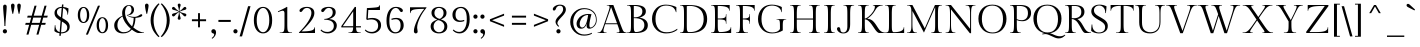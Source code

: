 SplineFontDB: 3.0
FontName: GildaDisplay-Regular
FullName: Gilda Display
FamilyName: Gilda Display
Weight: Book
Copyright: Copyright (c) 2012, Eduardo Tunni (http://www.tipo.net.ar), with Reserved Font Name 'Gilda'
Version: 1.001
ItalicAngle: 0
UnderlinePosition: 4
UnderlineWidth: 4
Ascent: 800
Descent: 200
sfntRevision: 0x00010042
LayerCount: 2
Layer: 0 1 "Back"  1
Layer: 1 1 "Fore"  0
XUID: [1021 750 1850305929 8681720]
FSType: 0
OS2Version: 3
OS2_WeightWidthSlopeOnly: 0
OS2_UseTypoMetrics: 1
CreationTime: 1347633480
ModificationTime: 1351749398
PfmFamily: 17
TTFWeight: 400
TTFWidth: 5
LineGap: 0
VLineGap: 0
Panose: 2 0 0 0 0 0 0 0 0 0
OS2TypoAscent: 892
OS2TypoAOffset: 0
OS2TypoDescent: -285
OS2TypoDOffset: 0
OS2TypoLinegap: 0
OS2WinAscent: 892
OS2WinAOffset: 0
OS2WinDescent: 285
OS2WinDOffset: 0
HheadAscent: 892
HheadAOffset: 0
HheadDescent: -285
HheadDOffset: 0
OS2SubXSize: 650
OS2SubYSize: 600
OS2SubXOff: 0
OS2SubYOff: 75
OS2SupXSize: 650
OS2SupYSize: 600
OS2SupXOff: 0
OS2SupYOff: 350
OS2StrikeYSize: 4
OS2StrikeYPos: 283
OS2Vendor: 'TIPO'
OS2CodePages: 20000001.00000000
OS2UnicodeRanges: 800000af.5000204b.00000000.00000000
Lookup: 4 0 1 "'liga' Standard Ligatures in Latin lookup 0"  {"'liga' Standard Ligatures in Latin lookup 0 subtable"  } ['liga' ('latn' <'dflt' > ) ]
Lookup: 258 0 0 "'kern' Horizontal Kerning in Latin lookup 0"  {"'kern' Horizontal Kerning in Latin lookup 0 per glyph data 0"  "'kern' Horizontal Kerning in Latin lookup 0 per glyph data 1"  "'kern' Horizontal Kerning in Latin lookup 0 kerning class 2"  } ['kern' ('latn' <'dflt' > ) ]
DEI: 91125
KernClass2: 10+ 13 "'kern' Horizontal Kerning in Latin lookup 0 kerning class 2" 
 50 A Agrave Aacute Acircumflex Atilde Adieresis Aring
 59 D O Q Eth Ograve Oacute Ocircumflex Otilde Odieresis Oslash
 1 K
 8 L Lslash
 8 N Ntilde
 1 T
 37 U Ugrave Uacute Ucircumflex Udieresis
 22 V W Y Yacute Ydieresis
 68 quotedbl quotesingle quoteleft quoteright quotedblleft quotedblright
 22 v w y yacute ydieresis
 22 v w y yacute ydieresis
 1 T
 68 quotedbl quotesingle quoteleft quoteright quotedblleft quotedblright
 37 U Ugrave Uacute Ucircumflex Udieresis
 22 V W Y Yacute Ydieresis
 49 comma period quotesinglbase quotedblbase ellipsis
 50 A Agrave Aacute Acircumflex Atilde Adieresis Aring
 109 c d e g o q ccedilla egrave eacute ecircumflex edieresis ograve oacute ocircumflex otilde odieresis oslash oe
 50 a agrave aacute acircumflex atilde adieresis aring
 37 u ugrave uacute ucircumflex udieresis
 8 s scaron
 34 m n p r t z ntilde dotlessi zcaron
 0 {} -40 {} -45 {} -120 {} -30 {} -100 {} 30 {} 0 {} 0 {} 0 {} 0 {} 0 {} 0 {} 0 {} 0 {} 0 {} 0 {} 0 {} 0 {} 0 {} -15 {} 0 {} 0 {} 0 {} 0 {} 0 {} 0 {} -55 {} 0 {} 0 {} 0 {} 0 {} 50 {} 0 {} -20 {} 0 {} 0 {} 0 {} 0 {} 0 {} -50 {} -70 {} -100 {} -80 {} -80 {} 0 {} 0 {} 0 {} 0 {} 0 {} 0 {} 0 {} 0 {} 0 {} 0 {} 0 {} 0 {} 0 {} -40 {} 0 {} -25 {} -35 {} 0 {} 0 {} 0 {} 0 {} -120 {} 0 {} 0 {} 0 {} 0 {} -100 {} -45 {} -105 {} -105 {} -80 {} -110 {} -80 {} 0 {} 0 {} 0 {} 0 {} 0 {} 0 {} -50 {} -60 {} 0 {} 0 {} 0 {} 0 {} 0 {} 0 {} 0 {} 0 {} 0 {} 0 {} 0 {} -100 {} -100 {} -110 {} -150 {} -120 {} -120 {} -70 {} 0 {} 0 {} 0 {} 0 {} 0 {} 0 {} -100 {} -120 {} -105 {} -86 {} 0 {} 0 {} 0 {} 0 {} 0 {} 0 {} 0 {} 0 {} 0 {} 0 {} 0 {} -10 {} 0 {} 0 {} 0 {} 0 {}
TtTable: prep
PUSHW_1
 511
SCANCTRL
PUSHB_1
 4
SCANTYPE
EndTTInstrs
ShortTable: maxp 16
  1
  0
  274
  208
  7
  0
  0
  2
  0
  1
  1
  0
  64
  0
  0
  0
EndShort
LangName: 1033 "" "" "" "EduardoRodriguezTunni: Gilda Display: 2012" "" "Version 1.001" "" "Gilda Display is a trademark of Eduardo Rodriguez Tunni." "Eduardo Rodriguez Tunni" "Eduardo Rodriguez Tunni" "" "http://www.tipo.net.ar" "http://www.tipo.net.ar" "This Font Software is licensed under the SIL Open Font License, Version 1.1. This license is available with a FAQ at: http://scripts.sil.org/OFL" "http://scripts.sil.org/OFL" 
GaspTable: 1 65535 15 1
Encoding: UnicodeBmp
UnicodeInterp: none
NameList: AGL For New Fonts
DisplaySize: -24
AntiAlias: 1
FitToEm: 1
BeginChars: 65554 274

StartChar: .notdef
Encoding: 0 -1 0
AltUni2: 000000.ffffffff.0
Width: 500
Flags: W
LayerCount: 2
EndChar

StartChar: .null
Encoding: 65536 -1 1
Width: 0
Flags: W
LayerCount: 2
EndChar

StartChar: nonmarkingreturn
Encoding: 65537 -1 2
Width: 333
Flags: W
LayerCount: 2
EndChar

StartChar: space
Encoding: 32 32 3
Width: 250
GlyphClass: 2
Flags: W
LayerCount: 2
EndChar

StartChar: exclam
Encoding: 33 33 4
Width: 244
GlyphClass: 2
Flags: W
LayerCount: 2
Fore
SplineSet
89 695 m 128,-1,1
 100 709 100 709 122.5 709 c 128,-1,2
 145 709 145 709 156 695 c 128,-1,3
 167 681 167 681 167 661 c 0,4,5
 167 599 167 599 151 424.5 c 128,-1,6
 135 250 135 250 135 175 c 1,7,-1
 110 175 l 1,8,9
 110 250 110 250 94 424.5 c 128,-1,10
 78 599 78 599 78 661 c 0,11,0
 78 681 78 681 89 695 c 128,-1,1
85.5 80.5 m 128,-1,13
 101 96 101 96 123 96 c 128,-1,14
 145 96 145 96 160 80.5 c 128,-1,15
 175 65 175 65 175 42.5 c 128,-1,16
 175 20 175 20 159.5 5 c 128,-1,17
 144 -10 144 -10 122.5 -10 c 128,-1,18
 101 -10 101 -10 85.5 5 c 128,-1,19
 70 20 70 20 70 42.5 c 128,-1,12
 70 65 70 65 85.5 80.5 c 128,-1,13
EndSplineSet
EndChar

StartChar: quotedbl
Encoding: 34 34 5
Width: 295
GlyphClass: 2
Flags: W
LayerCount: 2
Fore
SplineSet
25 689 m 0,0,1
 25 708 25 708 38 721.5 c 128,-1,2
 51 735 51 735 69 735 c 128,-1,3
 87 735 87 735 100.5 721.5 c 128,-1,4
 114 708 114 708 114 689 c 0,5,6
 114 638 114 638 78 478 c 1,7,-1
 62 478 l 1,8,9
 25 626 25 626 25 689 c 0,0,1
181 689 m 0,10,11
 181 708 181 708 194 721.5 c 128,-1,12
 207 735 207 735 225 735 c 128,-1,13
 243 735 243 735 256.5 721.5 c 128,-1,14
 270 708 270 708 270 689 c 0,15,16
 270 638 270 638 234 478 c 1,17,-1
 218 478 l 1,18,19
 181 626 181 626 181 689 c 0,10,11
EndSplineSet
Kerns2: 135 -150 "'kern' Horizontal Kerning in Latin lookup 0 per glyph data 0"  45 -70 "'kern' Horizontal Kerning in Latin lookup 0 per glyph data 0" 
EndChar

StartChar: numbersign
Encoding: 35 35 6
Width: 724
GlyphClass: 2
Flags: W
LayerCount: 2
Fore
SplineSet
361 -40 m 1,0,-1
 429 205 l 1,1,-1
 230 205 l 1,2,-1
 162 -40 l 1,3,-1
 111 -40 l 1,4,-1
 179 205 l 1,5,-1
 80 205 l 1,6,-1
 93 253 l 1,7,-1
 193 253 l 1,8,-1
 230 385 l 1,9,-1
 129 385 l 1,10,-1
 142 433 l 1,11,-1
 243 433 l 1,12,-1
 313 683 l 1,13,-1
 364 683 l 1,14,-1
 294 433 l 1,15,-1
 493 433 l 1,16,-1
 563 683 l 1,17,-1
 614 683 l 1,18,-1
 544 433 l 1,19,-1
 644 433 l 1,20,-1
 631 385 l 1,21,-1
 531 385 l 1,22,-1
 494 253 l 1,23,-1
 594 253 l 1,24,-1
 581 205 l 1,25,-1
 480 205 l 1,26,-1
 412 -40 l 1,27,-1
 361 -40 l 1,0,-1
281 385 m 1,28,-1
 244 253 l 1,29,-1
 443 253 l 1,30,-1
 480 385 l 1,31,-1
 281 385 l 1,28,-1
EndSplineSet
EndChar

StartChar: dollar
Encoding: 36 36 7
Width: 550
GlyphClass: 2
Flags: W
LayerCount: 2
Fore
SplineSet
127 392.5 m 128,-1,1
 87 436 87 436 87 502 c 128,-1,2
 87 568 87 568 139.5 610.5 c 128,-1,3
 192 653 192 653 270 653 c 1,4,-1
 275 713 l 1,5,-1
 311 713 l 1,6,-1
 306 651 l 1,7,8
 378 644 378 644 437 615 c 1,9,10
 437 547 437 547 423 457 c 1,11,-1
 410 460 l 1,12,13
 410 531 410 531 379.5 571 c 128,-1,14
 349 611 349 611 303 623 c 1,15,-1
 282 374 l 1,16,17
 399 309 399 309 429 270 c 0,18,19
 468 218 468 218 468 162 c 0,20,21
 468 76 468 76 405.5 33 c 128,-1,22
 343 -10 343 -10 249 -10 c 1,23,-1
 244 -70 l 1,24,-1
 208 -70 l 1,25,-1
 213 -6 l 1,26,27
 131 5 131 5 85 48 c 1,28,29
 85 98 85 98 96 197 c 1,30,-1
 110 195 l 1,31,32
 110 124 110 124 139 80.5 c 128,-1,33
 168 37 168 37 216 23 c 1,34,-1
 240 306 l 1,35,0
 167 349 167 349 127 392.5 c 128,-1,1
406 139 m 0,36,37
 406 184 406 184 373 216 c 128,-1,38
 340 248 340 248 274 286 c 1,39,-1
 251 17 l 1,40,41
 406 17 406 17 406 139 c 0,36,37
181.5 597 m 128,-1,43
 149 568 149 568 149 524 c 128,-1,44
 149 480 149 480 174.5 450.5 c 128,-1,45
 200 421 200 421 247 393 c 1,46,-1
 267 627 l 1,47,42
 214 626 214 626 181.5 597 c 128,-1,43
EndSplineSet
EndChar

StartChar: percent
Encoding: 37 37 8
Width: 997
GlyphClass: 2
Flags: W
LayerCount: 2
Fore
SplineSet
322 -40 m 1,0,-1
 624 683 l 1,1,-1
 675 683 l 1,2,-1
 373 -40 l 1,3,-1
 322 -40 l 1,0,-1
160 597.5 m 128,-1,5
 200 651 200 651 263.5 651 c 128,-1,6
 327 651 327 651 366.5 597.5 c 128,-1,7
 406 544 406 544 406 449.5 c 128,-1,8
 406 355 406 355 366.5 302.5 c 128,-1,9
 327 250 327 250 263.5 250 c 128,-1,10
 200 250 200 250 160 302.5 c 128,-1,11
 120 355 120 355 120 449.5 c 128,-1,4
 120 544 120 544 160 597.5 c 128,-1,5
264 275 m 128,-1,13
 301 275 301 275 324.5 323.5 c 128,-1,14
 348 372 348 372 348 450 c 128,-1,15
 348 528 348 528 324 578 c 128,-1,16
 300 628 300 628 264 628 c 128,-1,17
 228 628 228 628 203 578 c 128,-1,18
 178 528 178 528 178 450 c 128,-1,19
 178 372 178 372 202.5 323.5 c 128,-1,12
 227 275 227 275 264 275 c 128,-1,13
631 341.5 m 128,-1,21
 671 395 671 395 734.5 395 c 128,-1,22
 798 395 798 395 837.5 341.5 c 128,-1,23
 877 288 877 288 877 193.5 c 128,-1,24
 877 99 877 99 837.5 46.5 c 128,-1,25
 798 -6 798 -6 734.5 -6 c 128,-1,26
 671 -6 671 -6 631 46.5 c 128,-1,27
 591 99 591 99 591 193.5 c 128,-1,20
 591 288 591 288 631 341.5 c 128,-1,21
735 19 m 128,-1,29
 772 19 772 19 795.5 67.5 c 128,-1,30
 819 116 819 116 819 194 c 128,-1,31
 819 272 819 272 795 322 c 128,-1,32
 771 372 771 372 735 372 c 128,-1,33
 699 372 699 372 674 322 c 128,-1,34
 649 272 649 272 649 194 c 128,-1,35
 649 116 649 116 673.5 67.5 c 128,-1,28
 698 19 698 19 735 19 c 128,-1,29
EndSplineSet
EndChar

StartChar: ampersand
Encoding: 38 38 9
Width: 786
GlyphClass: 2
Flags: W
LayerCount: 2
Fore
SplineSet
252 -10 m 0,0,1
 146 -10 146 -10 88 44.5 c 128,-1,2
 30 99 30 99 30 194 c 0,3,4
 30 269 30 269 89.5 332.5 c 128,-1,5
 149 396 149 396 236 430 c 1,6,7
 229 470 229 470 229 502 c 0,8,9
 229 586 229 586 277.5 642.5 c 128,-1,10
 326 699 326 699 403 699 c 0,11,12
 457 699 457 699 491.5 666 c 128,-1,13
 526 633 526 633 526 581 c 128,-1,14
 526 529 526 529 487 487.5 c 128,-1,15
 448 446 448 446 360 443 c 1,16,17
 436 403 436 403 537 403 c 0,18,19
 599 403 599 403 663 449 c 0,20,21
 692 470 692 470 709 470 c 0,22,23
 732 470 732 470 732 445 c 0,24,25
 732 429 732 429 712.5 415.5 c 128,-1,26
 693 402 693 402 663 394 c 0,27,28
 605 380 605 380 561 378 c 1,29,30
 558 235 558 235 507 139 c 1,31,32
 564 92 564 92 639.5 52.5 c 128,-1,33
 715 13 715 13 774 12 c 1,34,-1
 776 0 l 1,35,-1
 625 0 l 1,36,37
 561 14 561 14 471 85 c 1,38,39
 390 -10 390 -10 252 -10 c 0,0,1
267 20 m 0,40,41
 389 20 389 20 446 105 c 1,42,43
 372 167 372 167 316 247 c 128,-1,44
 260 327 260 327 239 415 c 1,45,46
 110 342 110 342 110 193 c 0,47,48
 110 111 110 111 155.5 65.5 c 128,-1,49
 201 20 201 20 267 20 c 0,40,41
328.5 632.5 m 128,-1,51
 301 584 301 584 301 509 c 128,-1,52
 301 434 301 434 344 341 c 128,-1,53
 387 248 387 248 477 165 c 1,54,55
 515 257 515 257 517 379 c 1,56,57
 418 388 418 388 347 443 c 1,58,-1
 347 452 l 1,59,60
 396 452 396 452 429.5 488.5 c 128,-1,61
 463 525 463 525 463 573 c 128,-1,62
 463 621 463 621 445.5 651 c 128,-1,63
 428 681 428 681 397 681 c 0,64,50
 356 681 356 681 328.5 632.5 c 128,-1,51
EndSplineSet
EndChar

StartChar: quotesingle
Encoding: 39 39 10
Width: 139
GlyphClass: 2
Flags: W
LayerCount: 2
Fore
SplineSet
25 689 m 0,0,1
 25 708 25 708 38 721.5 c 128,-1,2
 51 735 51 735 69 735 c 128,-1,3
 87 735 87 735 100.5 721.5 c 128,-1,4
 114 708 114 708 114 689 c 0,5,6
 114 638 114 638 78 478 c 1,7,-1
 62 478 l 1,8,9
 25 626 25 626 25 689 c 0,0,1
EndSplineSet
Kerns2: 135 -150 "'kern' Horizontal Kerning in Latin lookup 0 per glyph data 0"  45 -70 "'kern' Horizontal Kerning in Latin lookup 0 per glyph data 0" 
EndChar

StartChar: parenleft
Encoding: 40 40 11
Width: 258
GlyphClass: 2
Flags: W
LayerCount: 2
Fore
SplineSet
89 319 m 128,-1,1
 89 246 89 246 104 178 c 128,-1,2
 119 110 119 110 141 64 c 0,3,4
 186 -29 186 -29 222 -67 c 2,5,-1
 237 -83 l 1,6,-1
 216 -103 l 1,7,8
 190 -84 190 -84 150.5 -38 c 128,-1,9
 111 8 111 8 84.5 53.5 c 128,-1,10
 58 99 58 99 36.5 171 c 128,-1,11
 15 243 15 243 15 319 c 128,-1,12
 15 395 15 395 35.5 466.5 c 128,-1,13
 56 538 56 538 86 586 c 0,14,15
 145 681 145 681 196 724 c 1,16,-1
 216 742 l 1,17,-1
 237 722 l 1,18,19
 215 700 215 700 187.5 658 c 128,-1,20
 160 616 160 616 140.5 573 c 128,-1,21
 121 530 121 530 105 461 c 128,-1,0
 89 392 89 392 89 319 c 128,-1,1
EndSplineSet
EndChar

StartChar: parenright
Encoding: 41 41 12
Width: 258
GlyphClass: 2
Flags: W
LayerCount: 2
Fore
SplineSet
243 319 m 128,-1,1
 243 243 243 243 222.5 171.5 c 128,-1,2
 202 100 202 100 172 52 c 0,3,4
 109 -48 109 -48 62 -86 c 1,5,-1
 42 -103 l 1,6,-1
 21 -83 l 1,7,8
 43 -61 43 -61 70.5 -19.5 c 128,-1,9
 98 22 98 22 117.5 65 c 128,-1,10
 137 108 137 108 153 177 c 128,-1,11
 169 246 169 246 169 319 c 128,-1,12
 169 392 169 392 154 460 c 128,-1,13
 139 528 139 528 117 574 c 0,14,15
 73 665 73 665 36 706 c 1,16,-1
 21 722 l 1,17,-1
 42 742 l 1,18,19
 68 722 68 722 107.5 676 c 128,-1,20
 147 630 147 630 173.5 584.5 c 128,-1,21
 200 539 200 539 221.5 467 c 128,-1,0
 243 395 243 395 243 319 c 128,-1,1
EndSplineSet
EndChar

StartChar: asterisk
Encoding: 42 42 13
Width: 460
GlyphClass: 2
Flags: W
LayerCount: 2
Fore
SplineSet
345 495.5 m 128,-1,1
 380 489 380 489 394.5 480 c 128,-1,2
 409 471 409 471 409 454.5 c 128,-1,3
 409 438 409 438 398 426 c 128,-1,4
 387 414 387 414 376.5 414 c 128,-1,5
 366 414 366 414 355.5 420 c 128,-1,6
 345 426 345 426 321 453 c 128,-1,7
 297 480 297 480 235 525 c 1,8,9
 243 449 243 449 254.5 414.5 c 128,-1,10
 266 380 266 380 266 365.5 c 128,-1,11
 266 351 266 351 255.5 341.5 c 128,-1,12
 245 332 245 332 229 332 c 128,-1,13
 213 332 213 332 203 341.5 c 128,-1,14
 193 351 193 351 193 365.5 c 128,-1,15
 193 380 193 380 205 414.5 c 128,-1,16
 217 449 217 449 225 525 c 1,17,18
 150 471 150 471 135 450 c 0,19,20
 108 414 108 414 85 414 c 0,21,22
 72 414 72 414 61 425.5 c 128,-1,23
 50 437 50 437 50 453.5 c 128,-1,24
 50 470 50 470 64.5 479.5 c 128,-1,25
 79 489 79 489 114.5 496 c 128,-1,26
 150 503 150 503 220 533 c 1,27,28
 150 564 150 564 114.5 571.5 c 128,-1,29
 79 579 79 579 64.5 588 c 128,-1,30
 50 597 50 597 50 613.5 c 128,-1,31
 50 630 50 630 61 641.5 c 128,-1,32
 72 653 72 653 83.5 653 c 128,-1,33
 95 653 95 653 104 648 c 128,-1,34
 113 643 113 643 121 635 c 128,-1,35
 129 627 129 627 135 618 c 0,36,37
 151 596 151 596 225 542 c 1,38,39
 217 619 217 619 205 653 c 128,-1,40
 193 687 193 687 193 701 c 128,-1,41
 193 715 193 715 203 725 c 128,-1,42
 213 735 213 735 229 735 c 128,-1,43
 245 735 245 735 255.5 725 c 128,-1,44
 266 715 266 715 266 701 c 128,-1,45
 266 687 266 687 254.5 653 c 128,-1,46
 243 619 243 619 235 542 c 1,47,48
 297 587 297 587 321 614.5 c 128,-1,49
 345 642 345 642 355 647.5 c 128,-1,50
 365 653 365 653 376 653 c 128,-1,51
 387 653 387 653 398 641.5 c 128,-1,52
 409 630 409 630 409 613.5 c 128,-1,53
 409 597 409 597 394.5 588 c 128,-1,54
 380 579 380 579 345 571.5 c 128,-1,55
 310 564 310 564 240 533 c 1,56,0
 310 502 310 502 345 495.5 c 128,-1,1
EndSplineSet
EndChar

StartChar: plus
Encoding: 43 43 14
Width: 550
GlyphClass: 2
Flags: W
LayerCount: 2
Fore
SplineSet
98 295 m 1,0,-1
 98 343 l 1,1,-1
 251 343 l 1,2,-1
 251 496 l 1,3,-1
 299 496 l 1,4,-1
 299 343 l 1,5,-1
 452 343 l 1,6,-1
 452 295 l 1,7,-1
 299 295 l 1,8,-1
 299 142 l 1,9,-1
 251 142 l 1,10,-1
 251 295 l 1,11,-1
 98 295 l 1,0,-1
EndSplineSet
EndChar

StartChar: comma
Encoding: 44 44 15
Width: 182
GlyphClass: 2
Flags: W
LayerCount: 2
Fore
SplineSet
105 -36 m 0,0,1
 105 -17 105 -17 82 -11 c 0,2,3
 34 0 34 0 34 43 c 0,4,5
 34 66 34 66 49.5 81 c 128,-1,6
 65 96 65 96 89.5 96 c 128,-1,7
 114 96 114 96 132.5 75.5 c 128,-1,8
 151 55 151 55 151 12.5 c 128,-1,9
 151 -30 151 -30 126.5 -72 c 128,-1,10
 102 -114 102 -114 56 -144 c 1,11,-1
 41 -125 l 1,12,13
 105 -83 105 -83 105 -36 c 0,0,1
EndSplineSet
EndChar

StartChar: hyphen
Encoding: 45 45 16
Width: 379
GlyphClass: 2
Flags: W
LayerCount: 2
Fore
SplineSet
35 277 m 1,0,-1
 35 327 l 1,1,-1
 344 327 l 1,2,-1
 344 277 l 1,3,-1
 35 277 l 1,0,-1
EndSplineSet
Kerns2: 200 -25 "'kern' Horizontal Kerning in Latin lookup 0 per glyph data 1"  158 -25 "'kern' Horizontal Kerning in Latin lookup 0 per glyph data 1"  60 -25 "'kern' Horizontal Kerning in Latin lookup 0 per glyph data 1"  58 -25 "'kern' Horizontal Kerning in Latin lookup 0 per glyph data 1"  57 -25 "'kern' Horizontal Kerning in Latin lookup 0 per glyph data 1"  55 -45 "'kern' Horizontal Kerning in Latin lookup 0 per glyph data 1" 
EndChar

StartChar: period
Encoding: 46 46 17
Width: 173
GlyphClass: 2
Flags: W
LayerCount: 2
Fore
SplineSet
49.5 80.5 m 128,-1,1
 65 96 65 96 87 96 c 128,-1,2
 109 96 109 96 124 80.5 c 128,-1,3
 139 65 139 65 139 42.5 c 128,-1,4
 139 20 139 20 123.5 5 c 128,-1,5
 108 -10 108 -10 86.5 -10 c 128,-1,6
 65 -10 65 -10 49.5 5 c 128,-1,7
 34 20 34 20 34 42.5 c 128,-1,0
 34 65 34 65 49.5 80.5 c 128,-1,1
EndSplineSet
Kerns2: 200 -100 "'kern' Horizontal Kerning in Latin lookup 0 per glyph data 1"  158 -100 "'kern' Horizontal Kerning in Latin lookup 0 per glyph data 1"  157 -50 "'kern' Horizontal Kerning in Latin lookup 0 per glyph data 1"  156 -50 "'kern' Horizontal Kerning in Latin lookup 0 per glyph data 1"  155 -50 "'kern' Horizontal Kerning in Latin lookup 0 per glyph data 1"  154 -50 "'kern' Horizontal Kerning in Latin lookup 0 per glyph data 1"  60 -100 "'kern' Horizontal Kerning in Latin lookup 0 per glyph data 1"  58 -100 "'kern' Horizontal Kerning in Latin lookup 0 per glyph data 1"  57 -100 "'kern' Horizontal Kerning in Latin lookup 0 per glyph data 1"  56 -50 "'kern' Horizontal Kerning in Latin lookup 0 per glyph data 1"  55 -100 "'kern' Horizontal Kerning in Latin lookup 0 per glyph data 1" 
EndChar

StartChar: slash
Encoding: 47 47 18
Width: 329
GlyphClass: 2
Flags: W
LayerCount: 2
Fore
SplineSet
15 -85 m 1,0,-1
 227 670 l 1,1,-1
 288 670 l 1,2,-1
 76 -85 l 1,3,-1
 15 -85 l 1,0,-1
EndSplineSet
Kerns2: 134 -65 "'kern' Horizontal Kerning in Latin lookup 0 per glyph data 1"  133 -65 "'kern' Horizontal Kerning in Latin lookup 0 per glyph data 1"  132 -65 "'kern' Horizontal Kerning in Latin lookup 0 per glyph data 1"  131 -65 "'kern' Horizontal Kerning in Latin lookup 0 per glyph data 1"  130 -65 "'kern' Horizontal Kerning in Latin lookup 0 per glyph data 1"  129 -65 "'kern' Horizontal Kerning in Latin lookup 0 per glyph data 1"  36 -65 "'kern' Horizontal Kerning in Latin lookup 0 per glyph data 1" 
EndChar

StartChar: zero
Encoding: 48 48 19
Width: 550
GlyphClass: 2
Flags: W
LayerCount: 2
Fore
SplineSet
110.5 564 m 128,-1,1
 175 653 175 653 276 653 c 128,-1,2
 377 653 377 653 440.5 564 c 128,-1,3
 504 475 504 475 504 319.5 c 128,-1,4
 504 164 504 164 441 77 c 128,-1,5
 378 -10 378 -10 276.5 -10 c 128,-1,6
 175 -10 175 -10 110.5 77 c 128,-1,7
 46 164 46 164 46 319.5 c 128,-1,0
 46 475 46 475 110.5 564 c 128,-1,1
163.5 102.5 m 128,-1,9
 209 19 209 19 276.5 19 c 128,-1,10
 344 19 344 19 388 102 c 128,-1,11
 432 185 432 185 432 319.5 c 128,-1,12
 432 454 432 454 388 540.5 c 128,-1,13
 344 627 344 627 276.5 627 c 128,-1,14
 209 627 209 627 163.5 540.5 c 128,-1,15
 118 454 118 454 118 320 c 128,-1,8
 118 186 118 186 163.5 102.5 c 128,-1,9
EndSplineSet
EndChar

StartChar: one
Encoding: 49 49 20
Width: 550
GlyphClass: 2
Flags: W
LayerCount: 2
Fore
SplineSet
332 226 m 2,0,1
 332 86 332 86 344 60 c 0,2,3
 350 47 350 47 357.5 35.5 c 128,-1,4
 365 24 365 24 379 20 c 0,5,6
 407 12 407 12 450 12 c 1,7,-1
 452 0 l 1,8,-1
 142 0 l 1,9,-1
 144 12 l 1,10,11
 174 12 174 12 191.5 14 c 128,-1,12
 209 16 209 16 223.5 25 c 128,-1,13
 238 34 238 34 244.5 45.5 c 128,-1,14
 251 57 251 57 256 85 c 0,15,16
 262 125 262 125 262 226 c 2,17,-1
 262 490 l 2,18,19
 262 558 262 558 218 558 c 0,20,21
 186 558 186 558 105 522 c 1,22,-1
 97 541 l 1,23,24
 270 619 270 619 321 654 c 1,25,-1
 332 649 l 1,26,-1
 332 226 l 2,0,1
EndSplineSet
EndChar

StartChar: two
Encoding: 50 50 21
Width: 550
GlyphClass: 2
Flags: W
LayerCount: 2
Fore
SplineSet
463 143 m 1,0,-1
 475 143 l 1,1,-1
 475 0 l 1,2,-1
 74 0 l 1,3,-1
 74 13 l 1,4,5
 217 154 217 154 301 284 c 128,-1,6
 385 414 385 414 385 501 c 0,7,8
 385 557 385 557 356 592 c 128,-1,9
 327 627 327 627 273 627 c 0,10,11
 239 627 239 627 214 611 c 128,-1,12
 189 595 189 595 177 576 c 128,-1,13
 165 557 165 557 150.5 541 c 128,-1,14
 136 525 136 525 121 525 c 128,-1,15
 106 525 106 525 96.5 534.5 c 128,-1,16
 87 544 87 544 87 558 c 0,17,18
 87 596 87 596 142 624.5 c 128,-1,19
 197 653 197 653 274 653 c 128,-1,20
 351 653 351 653 405 616 c 128,-1,21
 459 579 459 579 459 497 c 0,22,23
 459 403 459 403 364 284 c 0,24,25
 313 221 313 221 267 171.5 c 128,-1,26
 221 122 221 122 139 40 c 1,27,28
 301 40 301 40 382 61 c 128,-1,29
 463 82 463 82 463 143 c 1,0,-1
EndSplineSet
EndChar

StartChar: three
Encoding: 51 51 22
Width: 550
GlyphClass: 2
Flags: W
LayerCount: 2
Fore
SplineSet
470 189 m 0,0,1
 470 103 470 103 402.5 46.5 c 128,-1,2
 335 -10 335 -10 246 -10 c 0,3,4
 125 -10 125 -10 62 68 c 1,5,-1
 82 87 l 1,6,7
 134 27 134 27 234 27 c 0,8,9
 300 27 300 27 348 67 c 128,-1,10
 396 107 396 107 396 175 c 0,11,12
 396 333 396 333 157 333 c 1,13,-1
 157 352 l 1,14,15
 235 352 235 352 301.5 393.5 c 128,-1,16
 368 435 368 435 368 514 c 0,17,18
 368 564 368 564 342 595.5 c 128,-1,19
 316 627 316 627 266 627 c 0,20,21
 235 627 235 627 211 610.5 c 128,-1,22
 187 594 187 594 175 575 c 128,-1,23
 163 556 163 556 147.5 539.5 c 128,-1,24
 132 523 132 523 116 523 c 128,-1,25
 100 523 100 523 90 533.5 c 128,-1,26
 80 544 80 544 80 558 c 0,27,28
 80 597 80 597 134.5 625 c 128,-1,29
 189 653 189 653 266 653 c 128,-1,30
 343 653 343 653 392.5 620.5 c 128,-1,31
 442 588 442 588 442 520 c 128,-1,32
 442 452 442 452 395.5 410 c 128,-1,33
 349 368 349 368 287 351 c 1,34,-1
 287 347 l 1,35,36
 380 342 380 342 425 295.5 c 128,-1,37
 470 249 470 249 470 189 c 0,0,1
EndSplineSet
EndChar

StartChar: four
Encoding: 52 52 23
Width: 550
GlyphClass: 2
Flags: W
LayerCount: 2
Fore
SplineSet
33 140 m 1,0,-1
 33 171 l 1,1,-1
 371 654 l 1,2,-1
 400 649 l 1,3,-1
 400 170 l 1,4,-1
 524 170 l 1,5,-1
 524 140 l 1,6,-1
 401 140 l 1,7,8
 404 57 404 57 426 34.5 c 128,-1,9
 448 12 448 12 518 12 c 1,10,-1
 520 0 l 1,11,-1
 210 0 l 1,12,-1
 212 12 l 1,13,14
 282 12 282 12 303.5 34 c 128,-1,15
 325 56 325 56 329 140 c 1,16,-1
 33 140 l 1,0,-1
330 226 m 2,17,-1
 330 541 l 1,18,-1
 70 170 l 1,19,-1
 329 170 l 1,20,21
 330 187 330 187 330 226 c 2,17,-1
EndSplineSet
EndChar

StartChar: five
Encoding: 53 53 24
Width: 550
GlyphClass: 2
Flags: W
LayerCount: 2
Fore
SplineSet
416 330.5 m 128,-1,1
 477 284 477 284 477 193.5 c 128,-1,2
 477 103 477 103 409.5 46.5 c 128,-1,3
 342 -10 342 -10 253 -10 c 0,4,5
 132 -10 132 -10 69 68 c 1,6,-1
 89 87 l 1,7,8
 141 27 141 27 241 27 c 0,9,10
 307 27 307 27 355 67 c 128,-1,11
 403 107 403 107 403 183.5 c 128,-1,12
 403 260 403 260 357 299.5 c 128,-1,13
 311 339 311 339 231 339 c 0,14,15
 179 339 179 339 127 326 c 1,16,-1
 107 346 l 1,17,-1
 123 623 l 1,18,19
 317 633 317 633 377 644.5 c 128,-1,20
 437 656 437 656 437 696 c 1,21,-1
 449 696 l 1,22,-1
 449 575 l 1,23,-1
 157 575 l 1,24,-1
 145 362 l 1,25,26
 202 377 202 377 259 377 c 0,27,0
 355 377 355 377 416 330.5 c 128,-1,1
EndSplineSet
EndChar

StartChar: six
Encoding: 54 54 25
Width: 550
GlyphClass: 2
Flags: W
LayerCount: 2
Fore
SplineSet
295 653 m 0,0,1
 369 653 369 653 420.5 625 c 128,-1,2
 472 597 472 597 472 558 c 0,3,4
 472 544 472 544 461 533.5 c 128,-1,5
 450 523 450 523 435 523 c 128,-1,6
 420 523 420 523 405 539.5 c 128,-1,7
 390 556 390 556 379 575 c 128,-1,8
 368 594 368 594 346 610.5 c 128,-1,9
 324 627 324 627 296 627 c 0,10,11
 224 627 224 627 179 538 c 128,-1,12
 134 449 134 449 134 301 c 128,-1,13
 134 153 134 153 177.5 86 c 128,-1,14
 221 19 221 19 285 19 c 128,-1,15
 349 19 349 19 382 66 c 128,-1,16
 415 113 415 113 415 192 c 128,-1,17
 415 271 415 271 381.5 308 c 128,-1,18
 348 345 348 345 296 345 c 128,-1,19
 244 345 244 345 192 327 c 1,20,-1
 183 356 l 1,21,22
 241 378 241 378 305 378 c 0,23,24
 401 378 401 378 446.5 327.5 c 128,-1,25
 492 277 492 277 492 190.5 c 128,-1,26
 492 104 492 104 431 47 c 128,-1,27
 370 -10 370 -10 279 -10 c 128,-1,28
 188 -10 188 -10 125 68 c 128,-1,29
 62 146 62 146 62 305 c 128,-1,30
 62 464 62 464 123.5 558.5 c 128,-1,31
 185 653 185 653 295 653 c 0,0,1
EndSplineSet
EndChar

StartChar: seven
Encoding: 55 55 26
Width: 550
GlyphClass: 2
Flags: W
LayerCount: 2
Fore
SplineSet
279 136 m 0,0,1
 279 119 279 119 285 83.5 c 128,-1,2
 291 48 291 48 291 31.5 c 128,-1,3
 291 15 291 15 277 2.5 c 128,-1,4
 263 -10 263 -10 244 -10 c 128,-1,5
 225 -10 225 -10 211 5 c 128,-1,6
 197 20 197 20 197 47 c 0,7,8
 197 145 197 145 275 312 c 128,-1,9
 353 479 353 479 456 603 c 1,10,11
 256 603 256 603 184 582 c 128,-1,12
 112 561 112 561 112 497 c 1,13,-1
 100 498 l 1,14,-1
 100 643 l 1,15,-1
 511 643 l 1,16,-1
 511 630 l 1,17,18
 404 502 404 502 341.5 365.5 c 128,-1,19
 279 229 279 229 279 136 c 0,0,1
EndSplineSet
EndChar

StartChar: eight
Encoding: 56 56 27
Width: 550
GlyphClass: 2
Flags: W
LayerCount: 2
Fore
SplineSet
483 165 m 0,0,1
 483 86 483 86 425 38 c 128,-1,2
 367 -10 367 -10 274.5 -10 c 128,-1,3
 182 -10 182 -10 124 38 c 128,-1,4
 66 86 66 86 66 165 c 0,5,6
 66 235 66 235 116 276 c 0,7,8
 160 311 160 311 226 334 c 1,9,-1
 226 338 l 1,10,11
 167 357 167 357 127 399.5 c 128,-1,12
 87 442 87 442 87 507.5 c 128,-1,13
 87 573 87 573 140 613 c 128,-1,14
 193 653 193 653 274 653 c 128,-1,15
 355 653 355 653 409 613 c 128,-1,16
 463 573 463 573 463 507.5 c 128,-1,17
 463 442 463 442 426.5 404.5 c 128,-1,18
 390 367 390 367 326 341 c 1,19,-1
 326 337 l 1,20,21
 483 292 483 292 483 165 c 0,0,1
192 591.5 m 128,-1,23
 161 556 161 556 161 497.5 c 128,-1,24
 161 439 161 439 202 400.5 c 128,-1,25
 243 362 243 362 296 354 c 1,26,27
 326 366 326 366 357.5 404 c 128,-1,28
 389 442 389 442 389 500 c 128,-1,29
 389 558 389 558 357 592.5 c 128,-1,30
 325 627 325 627 274 627 c 128,-1,22
 223 627 223 627 192 591.5 c 128,-1,23
371 59.5 m 128,-1,32
 409 99 409 99 409 164.5 c 128,-1,33
 409 230 409 230 360.5 272 c 128,-1,34
 312 314 312 314 249 322 c 1,35,36
 219 310 219 310 192 285 c 1,37,38
 140 234 140 234 140 167 c 128,-1,39
 140 100 140 100 180 60 c 128,-1,40
 220 20 220 20 276.5 20 c 128,-1,31
 333 20 333 20 371 59.5 c 128,-1,32
EndSplineSet
EndChar

StartChar: nine
Encoding: 57 57 28
Width: 550
GlyphClass: 2
Flags: W
LayerCount: 2
Fore
SplineSet
89 87 m 1,0,1
 146 27 146 27 231 27 c 128,-1,2
 316 27 316 27 368 113.5 c 128,-1,3
 420 200 420 200 420 348 c 128,-1,4
 420 496 420 496 378 560 c 128,-1,5
 336 624 336 624 271.5 624 c 128,-1,6
 207 624 207 624 172.5 579 c 128,-1,7
 138 534 138 534 138 458.5 c 128,-1,8
 138 383 138 383 173 347 c 128,-1,9
 208 311 208 311 257.5 311 c 128,-1,10
 307 311 307 311 351 327 c 1,11,-1
 360 298 l 1,12,13
 301 276 301 276 244 276 c 0,14,15
 163 276 163 276 112 323 c 128,-1,16
 61 370 61 370 61 458.5 c 128,-1,17
 61 547 61 547 124 600 c 128,-1,18
 187 653 187 653 279.5 653 c 128,-1,19
 372 653 372 653 432 575.5 c 128,-1,20
 492 498 492 498 492 340 c 128,-1,21
 492 182 492 182 420 86 c 128,-1,22
 348 -10 348 -10 240 -10 c 128,-1,23
 132 -10 132 -10 69 68 c 1,24,-1
 89 87 l 1,0,1
EndSplineSet
EndChar

StartChar: colon
Encoding: 58 58 29
Width: 173
GlyphClass: 2
Flags: W
LayerCount: 2
Fore
SplineSet
49.5 80.5 m 128,-1,1
 65 96 65 96 87 96 c 128,-1,2
 109 96 109 96 124 80.5 c 128,-1,3
 139 65 139 65 139 42.5 c 128,-1,4
 139 20 139 20 123.5 5 c 128,-1,5
 108 -10 108 -10 86.5 -10 c 128,-1,6
 65 -10 65 -10 49.5 5 c 128,-1,7
 34 20 34 20 34 42.5 c 128,-1,0
 34 65 34 65 49.5 80.5 c 128,-1,1
49.5 447.5 m 128,-1,9
 65 463 65 463 87 463 c 128,-1,10
 109 463 109 463 124 447.5 c 128,-1,11
 139 432 139 432 139 409.5 c 128,-1,12
 139 387 139 387 123.5 372 c 128,-1,13
 108 357 108 357 86.5 357 c 128,-1,14
 65 357 65 357 49.5 372 c 128,-1,15
 34 387 34 387 34 409.5 c 128,-1,8
 34 432 34 432 49.5 447.5 c 128,-1,9
EndSplineSet
EndChar

StartChar: semicolon
Encoding: 59 59 30
Width: 173
GlyphClass: 2
Flags: W
LayerCount: 2
Fore
SplineSet
105 -36 m 0,0,1
 105 -17 105 -17 82 -11 c 0,2,3
 34 0 34 0 34 43 c 0,4,5
 34 66 34 66 49.5 81 c 128,-1,6
 65 96 65 96 89.5 96 c 128,-1,7
 114 96 114 96 132.5 75.5 c 128,-1,8
 151 55 151 55 151 12.5 c 128,-1,9
 151 -30 151 -30 126.5 -72 c 128,-1,10
 102 -114 102 -114 56 -144 c 1,11,-1
 41 -125 l 1,12,13
 105 -83 105 -83 105 -36 c 0,0,1
49.5 447.5 m 128,-1,15
 65 463 65 463 87 463 c 128,-1,16
 109 463 109 463 124 447.5 c 128,-1,17
 139 432 139 432 139 409.5 c 128,-1,18
 139 387 139 387 123.5 372 c 128,-1,19
 108 357 108 357 86.5 357 c 128,-1,20
 65 357 65 357 49.5 372 c 128,-1,21
 34 387 34 387 34 409.5 c 128,-1,14
 34 432 34 432 49.5 447.5 c 128,-1,15
EndSplineSet
EndChar

StartChar: less
Encoding: 60 60 31
Width: 550
GlyphClass: 2
Flags: W
LayerCount: 2
Fore
SplineSet
98 295 m 1,0,-1
 98 343 l 1,1,-1
 452 483 l 1,2,-1
 452 435 l 1,3,-1
 152 319 l 1,4,-1
 452 203 l 1,5,-1
 452 155 l 1,6,-1
 98 295 l 1,0,-1
EndSplineSet
EndChar

StartChar: equal
Encoding: 61 61 32
Width: 550
GlyphClass: 2
Flags: W
LayerCount: 2
Fore
SplineSet
98 385 m 1,0,-1
 98 433 l 1,1,-1
 452 433 l 1,2,-1
 452 385 l 1,3,-1
 98 385 l 1,0,-1
98 205 m 1,4,-1
 98 253 l 1,5,-1
 452 253 l 1,6,-1
 452 205 l 1,7,-1
 98 205 l 1,4,-1
EndSplineSet
EndChar

StartChar: greater
Encoding: 62 62 33
Width: 550
GlyphClass: 2
Flags: W
LayerCount: 2
Fore
SplineSet
452 343 m 1,0,-1
 452 295 l 1,1,-1
 98 155 l 1,2,-1
 98 203 l 1,3,-1
 397 319 l 1,4,-1
 98 435 l 1,5,-1
 98 483 l 1,6,-1
 452 343 l 1,0,-1
EndSplineSet
EndChar

StartChar: question
Encoding: 63 63 34
Width: 363
GlyphClass: 2
Flags: W
LayerCount: 2
Fore
SplineSet
74 672.5 m 128,-1,1
 128 709 128 709 197 709 c 128,-1,2
 266 709 266 709 306.5 677 c 128,-1,3
 347 645 347 645 347 582 c 0,4,5
 347 520 347 520 272 436 c 0,6,7
 241 402 241 402 210 370 c 0,8,9
 135 291 135 291 135 250 c 128,-1,10
 135 209 135 209 178 174 c 1,11,-1
 160 155 l 1,12,13
 88 217 88 217 88 280 c 0,14,15
 88 339 88 339 155 408 c 0,16,17
 183 436 183 436 211 464 c 0,18,19
 278 533 278 533 278 594 c 0,20,21
 278 683 278 683 198 683 c 0,22,23
 159 683 159 683 135.5 664 c 128,-1,24
 112 645 112 645 104 622 c 0,25,26
 85 561 85 561 50 561 c 0,27,28
 38 561 38 561 29 571 c 128,-1,29
 20 581 20 581 20 597 c 0,30,0
 20 636 20 636 74 672.5 c 128,-1,1
124.5 80.5 m 128,-1,32
 140 96 140 96 162 96 c 128,-1,33
 184 96 184 96 199 80.5 c 128,-1,34
 214 65 214 65 214 42.5 c 128,-1,35
 214 20 214 20 198.5 5 c 128,-1,36
 183 -10 183 -10 161.5 -10 c 128,-1,37
 140 -10 140 -10 124.5 5 c 128,-1,38
 109 20 109 20 109 42.5 c 128,-1,31
 109 65 109 65 124.5 80.5 c 128,-1,32
EndSplineSet
EndChar

StartChar: at
Encoding: 64 64 35
Width: 793
GlyphClass: 2
Flags: W
LayerCount: 2
Fore
SplineSet
559 108 m 0,0,1
 490 108 490 108 490 179 c 0,2,3
 490 200 490 200 501 233 c 1,4,-1
 496 233 l 1,5,6
 479 183 479 183 444 145.5 c 128,-1,7
 409 108 409 108 354 108 c 128,-1,8
 299 108 299 108 269 142.5 c 128,-1,9
 239 177 239 177 239 236 c 0,10,11
 239 308 239 308 308 388 c 0,12,13
 342 426 342 426 401 451 c 128,-1,14
 460 476 460 476 533 476 c 1,15,-1
 612 471 l 1,16,17
 590 397 590 397 575 316.5 c 128,-1,18
 560 236 560 236 560 198 c 0,19,20
 560 137 560 137 588 137 c 0,21,22
 633 137 633 137 678.5 193.5 c 128,-1,23
 724 250 724 250 724 327 c 0,24,25
 723 456 723 456 641.5 526 c 128,-1,26
 560 596 560 596 435.5 596 c 128,-1,27
 311 596 311 596 233 504 c 128,-1,28
 155 412 155 412 155 276 c 128,-1,29
 155 140 155 140 232.5 51.5 c 128,-1,30
 310 -37 310 -37 433 -37 c 0,31,32
 536 -37 536 -37 622 7 c 1,33,-1
 622 -19 l 1,34,35
 540 -66 540 -66 424 -66 c 0,36,37
 282 -66 282 -66 181 35 c 128,-1,38
 80 136 80 136 80 278 c 128,-1,39
 80 420 80 420 181 521 c 128,-1,40
 282 622 282 622 425.5 622 c 128,-1,41
 569 622 569 622 656 544.5 c 128,-1,42
 743 467 743 467 743 327 c 0,43,44
 743 229 743 229 683.5 168.5 c 128,-1,45
 624 108 624 108 559 108 c 0,0,1
333.5 162 m 128,-1,47
 350 137 350 137 382 137 c 128,-1,48
 414 137 414 137 443 174.5 c 128,-1,49
 472 212 472 212 490 270 c 0,50,51
 520 372 520 372 529 451 c 1,52,53
 474 451 474 451 431 426.5 c 128,-1,54
 388 402 388 402 364 366 c 0,55,56
 317 292 317 292 317 225 c 0,57,46
 317 187 317 187 333.5 162 c 128,-1,47
EndSplineSet
EndChar

StartChar: A
Encoding: 65 65 36
Width: 655
GlyphClass: 2
Flags: W
LayerCount: 2
Fore
SplineSet
496.5 18 m 128,-1,1
 512 24 512 24 512 49 c 128,-1,2
 512 74 512 74 459 219 c 1,3,-1
 154 219 l 1,4,5
 111 92 111 92 111 59.5 c 128,-1,6
 111 27 111 27 127.5 19.5 c 128,-1,7
 144 12 144 12 187 12 c 1,8,-1
 189 0 l 1,9,-1
 -36 0 l 1,10,-1
 -34 12 l 1,11,12
 -5 12 -5 12 11.5 17 c 128,-1,13
 28 22 28 22 47.5 43.5 c 128,-1,14
 67 65 67 65 85 106 c 128,-1,15
 103 147 103 147 128 221 c 2,16,-1
 217 478 l 2,17,18
 264 614 264 614 264 643 c 128,-1,19
 264 672 264 672 250 680.5 c 128,-1,20
 236 689 236 689 196 689 c 1,21,-1
 194 700 l 1,22,-1
 359 700 l 1,23,-1
 536 221 l 2,24,25
 581 102 581 102 596.5 70 c 128,-1,26
 612 38 612 38 626 29 c 0,27,28
 651 12 651 12 689 12 c 1,29,-1
 691 0 l 1,30,-1
 441 0 l 1,31,-1
 443 12 l 1,32,0
 481 12 481 12 496.5 18 c 128,-1,1
303 646 m 1,33,-1
 162 243 l 1,34,-1
 451 243 l 1,35,-1
 303 646 l 1,33,-1
EndSplineSet
EndChar

StartChar: B
Encoding: 66 66 37
Width: 618
GlyphClass: 2
Flags: W
LayerCount: 2
Fore
SplineSet
571 196 m 0,0,1
 571 96 571 96 494.5 48 c 128,-1,2
 418 0 418 0 285 0 c 2,3,-1
 50 0 l 1,4,-1
 52 12 l 1,5,6
 77 12 77 12 91 14 c 128,-1,7
 105 16 105 16 117.5 25 c 128,-1,8
 130 34 130 34 135.5 45.5 c 128,-1,9
 141 57 141 57 145 84 c 0,10,11
 150 119 150 119 150 226 c 2,12,-1
 150 474 l 2,13,14
 150 624 150 624 136 654 c 0,15,16
 130 666 130 666 117.5 675 c 128,-1,17
 105 684 105 684 91 686 c 128,-1,18
 77 688 77 688 52 688 c 1,19,-1
 50 700 l 1,20,-1
 274 700 l 2,21,22
 348 700 348 700 424 674 c 0,23,24
 467 660 467 660 494 625.5 c 128,-1,25
 521 591 521 591 521 542 c 0,26,27
 521 475 521 475 473 437 c 128,-1,28
 425 399 425 399 358 384 c 1,29,30
 436 376 436 376 498 336 c 0,31,32
 531 314 531 314 551 278 c 128,-1,33
 571 242 571 242 571 196 c 0,0,1
434 542 m 0,34,35
 434 677 434 677 220 677 c 1,36,-1
 220 391 l 1,37,-1
 229 391 l 2,38,39
 434 391 434 391 434 542 c 0,34,35
484 196 m 0,40,41
 484 371 484 371 235 371 c 2,42,-1
 220 371 l 1,43,-1
 220 211 l 2,44,45
 220 102 220 102 226.5 68.5 c 128,-1,46
 233 35 233 35 259 23 c 1,47,48
 309 23 309 23 351.5 35 c 128,-1,49
 394 47 394 47 419.5 64 c 128,-1,50
 445 81 445 81 464.5 115 c 128,-1,51
 484 149 484 149 484 196 c 0,40,41
EndSplineSet
Kerns2: 134 -20 "'kern' Horizontal Kerning in Latin lookup 0 per glyph data 1"  133 -20 "'kern' Horizontal Kerning in Latin lookup 0 per glyph data 1"  132 -20 "'kern' Horizontal Kerning in Latin lookup 0 per glyph data 1"  131 -20 "'kern' Horizontal Kerning in Latin lookup 0 per glyph data 1"  130 -20 "'kern' Horizontal Kerning in Latin lookup 0 per glyph data 1"  129 -20 "'kern' Horizontal Kerning in Latin lookup 0 per glyph data 1"  36 -20 "'kern' Horizontal Kerning in Latin lookup 0 per glyph data 1" 
EndChar

StartChar: C
Encoding: 67 67 38
Width: 712
GlyphClass: 2
Flags: W
LayerCount: 2
Fore
SplineSet
682 77 m 1,0,1
 567 -10 567 -10 406.5 -10 c 128,-1,2
 246 -10 246 -10 148 93 c 128,-1,3
 50 196 50 196 50 350 c 128,-1,4
 50 504 50 504 144.5 606.5 c 128,-1,5
 239 709 239 709 399 709 c 0,6,7
 473 709 473 709 547 689 c 128,-1,8
 621 669 621 669 659 648 c 1,9,-1
 659 520 l 1,10,-1
 648 522 l 1,11,12
 623 612 623 612 561.5 649 c 128,-1,13
 500 686 500 686 399 686 c 0,14,15
 271 686 271 686 204 593.5 c 128,-1,16
 137 501 137 501 137 352 c 128,-1,17
 137 203 137 203 208 111 c 128,-1,18
 279 19 279 19 407 19 c 0,19,20
 499 19 499 19 560.5 41.5 c 128,-1,21
 622 64 622 64 682 107 c 1,22,-1
 682 77 l 1,0,1
EndSplineSet
EndChar

StartChar: D
Encoding: 68 68 39
Width: 764
GlyphClass: 2
Flags: W
LayerCount: 2
Fore
SplineSet
252 700 m 2,0,1
 424 700 424 700 510 670 c 0,2,3
 549 656 549 656 593 630 c 128,-1,4
 637 604 637 604 664.5 568 c 128,-1,5
 692 532 692 532 710.5 476 c 128,-1,6
 729 420 729 420 729 350.5 c 128,-1,7
 729 281 729 281 710.5 225.5 c 128,-1,8
 692 170 692 170 664.5 134 c 128,-1,9
 637 98 637 98 596.5 71.5 c 128,-1,10
 556 45 556 45 520 32 c 128,-1,11
 484 19 484 19 440 11 c 0,12,13
 381 0 381 0 319 0 c 2,14,-1
 50 0 l 1,15,-1
 52 12 l 1,16,17
 102 12 102 12 125 31 c 0,18,19
 150 52 150 52 150 226 c 2,20,-1
 150 474 l 2,21,22
 150 581 150 581 143.5 620.5 c 128,-1,23
 137 660 137 660 125 670 c 0,24,25
 102 689 102 689 52 689 c 1,26,-1
 50 700 l 1,27,-1
 252 700 l 2,0,1
257 24 m 1,28,29
 269 23 269 23 306.5 23 c 128,-1,30
 344 23 344 23 388.5 31 c 128,-1,31
 433 39 433 39 480.5 61.5 c 128,-1,32
 528 84 528 84 562.5 119 c 128,-1,33
 597 154 597 154 619.5 213.5 c 128,-1,34
 642 273 642 273 642 349.5 c 128,-1,35
 642 426 642 426 620 485 c 128,-1,36
 598 544 598 544 563 579.5 c 128,-1,37
 528 615 528 615 481 638 c 0,38,39
 398 677 398 677 298 677 c 0,40,41
 253 677 253 677 220 671 c 1,42,-1
 220 214 l 2,43,44
 220 106 220 106 226 71 c 128,-1,45
 232 36 232 36 257 24 c 1,28,29
EndSplineSet
EndChar

StartChar: E
Encoding: 69 69 40
Width: 616
GlyphClass: 2
Flags: W
LayerCount: 2
Fore
SplineSet
554 0 m 1,0,-1
 50 0 l 1,1,-1
 52 12 l 1,2,3
 102 12 102 12 125 31 c 0,4,5
 150 52 150 52 150 226 c 2,6,-1
 150 474 l 2,7,8
 150 581 150 581 143.5 620.5 c 128,-1,9
 137 660 137 660 125 670 c 0,10,11
 102 689 102 689 52 689 c 1,12,-1
 50 700 l 1,13,-1
 517 700 l 1,14,-1
 517 556 l 1,15,-1
 505 558 l 1,16,17
 505 625 505 625 434.5 651 c 128,-1,18
 364 677 364 677 219 677 c 1,19,-1
 219 362 l 1,20,21
 315 362 315 362 357 372 c 128,-1,22
 399 382 399 382 411 402.5 c 128,-1,23
 423 423 423 423 423 471 c 1,24,-1
 434 473 l 1,25,-1
 434 230 l 1,26,-1
 423 232 l 1,27,28
 423 281 423 281 411 301 c 128,-1,29
 399 321 399 321 357 330.5 c 128,-1,30
 315 340 315 340 219 340 c 1,31,-1
 219 211 l 2,32,33
 219 105 219 105 226.5 70 c 128,-1,34
 234 35 234 35 260 23 c 1,35,36
 542 23 542 23 542 143 c 1,37,-1
 554 145 l 1,38,-1
 554 0 l 1,0,-1
EndSplineSet
EndChar

StartChar: F
Encoding: 70 70 41
Width: 539
GlyphClass: 2
Flags: W
LayerCount: 2
Fore
SplineSet
517 700 m 1,0,-1
 517 556 l 1,1,-1
 506 558 l 1,2,3
 506 624 506 624 435.5 650.5 c 128,-1,4
 365 677 365 677 221 677 c 1,5,-1
 221 362 l 1,6,7
 279 364 279 364 311.5 368.5 c 128,-1,8
 344 373 344 373 361 387.5 c 128,-1,9
 378 402 378 402 382 419 c 128,-1,10
 386 436 386 436 386 471 c 1,11,-1
 398 473 l 1,12,-1
 398 230 l 1,13,-1
 386 232 l 1,14,15
 386 278 386 278 376.5 298 c 128,-1,16
 367 318 367 318 332.5 328 c 128,-1,17
 298 338 298 338 221 340 c 1,18,-1
 221 226 l 2,19,20
 221 84 221 84 234 60 c 0,21,22
 240 47 240 47 247.5 35.5 c 128,-1,23
 255 24 255 24 270 20 c 0,24,25
 302 12 302 12 348 12 c 1,26,-1
 350 0 l 1,27,-1
 50 0 l 1,28,-1
 52 12 l 1,29,30
 102 12 102 12 125 31 c 0,31,32
 150 52 150 52 150 226 c 2,33,-1
 150 474 l 2,34,35
 150 581 150 581 143.5 620.5 c 128,-1,36
 137 660 137 660 125 670 c 0,37,38
 102 689 102 689 52 689 c 1,39,-1
 50 700 l 1,40,-1
 517 700 l 1,0,-1
EndSplineSet
Kerns2: 224 -90 "'kern' Horizontal Kerning in Latin lookup 0 per glyph data 0"  220 -90 "'kern' Horizontal Kerning in Latin lookup 0 per glyph data 0"  217 -90 "'kern' Horizontal Kerning in Latin lookup 0 per glyph data 0"  197 -35 "'kern' Horizontal Kerning in Latin lookup 0 per glyph data 0"  189 -40 "'kern' Horizontal Kerning in Latin lookup 0 per glyph data 0"  188 -40 "'kern' Horizontal Kerning in Latin lookup 0 per glyph data 0"  187 -40 "'kern' Horizontal Kerning in Latin lookup 0 per glyph data 0"  186 -40 "'kern' Horizontal Kerning in Latin lookup 0 per glyph data 0"  185 -35 "'kern' Horizontal Kerning in Latin lookup 0 per glyph data 0"  183 -35 "'kern' Horizontal Kerning in Latin lookup 0 per glyph data 0"  182 -35 "'kern' Horizontal Kerning in Latin lookup 0 per glyph data 0"  181 -35 "'kern' Horizontal Kerning in Latin lookup 0 per glyph data 0"  180 -35 "'kern' Horizontal Kerning in Latin lookup 0 per glyph data 0"  179 -35 "'kern' Horizontal Kerning in Latin lookup 0 per glyph data 0"  172 -35 "'kern' Horizontal Kerning in Latin lookup 0 per glyph data 0"  171 -35 "'kern' Horizontal Kerning in Latin lookup 0 per glyph data 0"  170 -35 "'kern' Horizontal Kerning in Latin lookup 0 per glyph data 0"  169 -35 "'kern' Horizontal Kerning in Latin lookup 0 per glyph data 0"  168 -35 "'kern' Horizontal Kerning in Latin lookup 0 per glyph data 0"  166 -50 "'kern' Horizontal Kerning in Latin lookup 0 per glyph data 0"  165 -50 "'kern' Horizontal Kerning in Latin lookup 0 per glyph data 0"  164 -50 "'kern' Horizontal Kerning in Latin lookup 0 per glyph data 0"  163 -50 "'kern' Horizontal Kerning in Latin lookup 0 per glyph data 0"  162 -50 "'kern' Horizontal Kerning in Latin lookup 0 per glyph data 0"  161 -50 "'kern' Horizontal Kerning in Latin lookup 0 per glyph data 0"  135 -60 "'kern' Horizontal Kerning in Latin lookup 0 per glyph data 0"  134 -60 "'kern' Horizontal Kerning in Latin lookup 0 per glyph data 0"  133 -60 "'kern' Horizontal Kerning in Latin lookup 0 per glyph data 0"  132 -60 "'kern' Horizontal Kerning in Latin lookup 0 per glyph data 0"  131 -60 "'kern' Horizontal Kerning in Latin lookup 0 per glyph data 0"  130 -60 "'kern' Horizontal Kerning in Latin lookup 0 per glyph data 0"  129 -60 "'kern' Horizontal Kerning in Latin lookup 0 per glyph data 0"  88 -40 "'kern' Horizontal Kerning in Latin lookup 0 per glyph data 0"  84 -35 "'kern' Horizontal Kerning in Latin lookup 0 per glyph data 0"  82 -35 "'kern' Horizontal Kerning in Latin lookup 0 per glyph data 0"  74 -35 "'kern' Horizontal Kerning in Latin lookup 0 per glyph data 0"  72 -35 "'kern' Horizontal Kerning in Latin lookup 0 per glyph data 0"  71 -35 "'kern' Horizontal Kerning in Latin lookup 0 per glyph data 0"  70 -35 "'kern' Horizontal Kerning in Latin lookup 0 per glyph data 0"  68 -50 "'kern' Horizontal Kerning in Latin lookup 0 per glyph data 0"  45 -40 "'kern' Horizontal Kerning in Latin lookup 0 per glyph data 0"  36 -60 "'kern' Horizontal Kerning in Latin lookup 0 per glyph data 0"  17 -90 "'kern' Horizontal Kerning in Latin lookup 0 per glyph data 0"  15 -90 "'kern' Horizontal Kerning in Latin lookup 0 per glyph data 0" 
PairPos2: "'kern' Horizontal Kerning in Latin lookup 0 per glyph data 1" ellipsis dx=0 dy=0 dh=-90 dv=0 dx=0 dy=0 dh=0 dv=0
PairPos2: "'kern' Horizontal Kerning in Latin lookup 0 per glyph data 1" quotedblbase dx=0 dy=0 dh=-90 dv=0 dx=0 dy=0 dh=0 dv=0
PairPos2: "'kern' Horizontal Kerning in Latin lookup 0 per glyph data 1" quotesinglbase dx=0 dy=0 dh=-90 dv=0 dx=0 dy=0 dh=0 dv=0
PairPos2: "'kern' Horizontal Kerning in Latin lookup 0 per glyph data 1" oe dx=0 dy=0 dh=-35 dv=0 dx=0 dy=0 dh=0 dv=0
PairPos2: "'kern' Horizontal Kerning in Latin lookup 0 per glyph data 1" udieresis dx=0 dy=0 dh=-40 dv=0 dx=0 dy=0 dh=0 dv=0
PairPos2: "'kern' Horizontal Kerning in Latin lookup 0 per glyph data 1" ucircumflex dx=0 dy=0 dh=-40 dv=0 dx=0 dy=0 dh=0 dv=0
PairPos2: "'kern' Horizontal Kerning in Latin lookup 0 per glyph data 1" uacute dx=0 dy=0 dh=-40 dv=0 dx=0 dy=0 dh=0 dv=0
PairPos2: "'kern' Horizontal Kerning in Latin lookup 0 per glyph data 1" ugrave dx=0 dy=0 dh=-40 dv=0 dx=0 dy=0 dh=0 dv=0
PairPos2: "'kern' Horizontal Kerning in Latin lookup 0 per glyph data 1" oslash dx=0 dy=0 dh=-35 dv=0 dx=0 dy=0 dh=0 dv=0
PairPos2: "'kern' Horizontal Kerning in Latin lookup 0 per glyph data 1" odieresis dx=0 dy=0 dh=-35 dv=0 dx=0 dy=0 dh=0 dv=0
PairPos2: "'kern' Horizontal Kerning in Latin lookup 0 per glyph data 1" otilde dx=0 dy=0 dh=-35 dv=0 dx=0 dy=0 dh=0 dv=0
PairPos2: "'kern' Horizontal Kerning in Latin lookup 0 per glyph data 1" ocircumflex dx=0 dy=0 dh=-35 dv=0 dx=0 dy=0 dh=0 dv=0
PairPos2: "'kern' Horizontal Kerning in Latin lookup 0 per glyph data 1" oacute dx=0 dy=0 dh=-35 dv=0 dx=0 dy=0 dh=0 dv=0
PairPos2: "'kern' Horizontal Kerning in Latin lookup 0 per glyph data 1" ograve dx=0 dy=0 dh=-35 dv=0 dx=0 dy=0 dh=0 dv=0
PairPos2: "'kern' Horizontal Kerning in Latin lookup 0 per glyph data 1" edieresis dx=0 dy=0 dh=-35 dv=0 dx=0 dy=0 dh=0 dv=0
PairPos2: "'kern' Horizontal Kerning in Latin lookup 0 per glyph data 1" ecircumflex dx=0 dy=0 dh=-35 dv=0 dx=0 dy=0 dh=0 dv=0
PairPos2: "'kern' Horizontal Kerning in Latin lookup 0 per glyph data 1" eacute dx=0 dy=0 dh=-35 dv=0 dx=0 dy=0 dh=0 dv=0
PairPos2: "'kern' Horizontal Kerning in Latin lookup 0 per glyph data 1" egrave dx=0 dy=0 dh=-35 dv=0 dx=0 dy=0 dh=0 dv=0
PairPos2: "'kern' Horizontal Kerning in Latin lookup 0 per glyph data 1" ccedilla dx=0 dy=0 dh=-35 dv=0 dx=0 dy=0 dh=0 dv=0
PairPos2: "'kern' Horizontal Kerning in Latin lookup 0 per glyph data 1" aring dx=0 dy=0 dh=-50 dv=0 dx=0 dy=0 dh=0 dv=0
PairPos2: "'kern' Horizontal Kerning in Latin lookup 0 per glyph data 1" adieresis dx=0 dy=0 dh=-50 dv=0 dx=0 dy=0 dh=0 dv=0
PairPos2: "'kern' Horizontal Kerning in Latin lookup 0 per glyph data 1" atilde dx=0 dy=0 dh=-50 dv=0 dx=0 dy=0 dh=0 dv=0
PairPos2: "'kern' Horizontal Kerning in Latin lookup 0 per glyph data 1" acircumflex dx=0 dy=0 dh=-50 dv=0 dx=0 dy=0 dh=0 dv=0
PairPos2: "'kern' Horizontal Kerning in Latin lookup 0 per glyph data 1" aacute dx=0 dy=0 dh=-50 dv=0 dx=0 dy=0 dh=0 dv=0
PairPos2: "'kern' Horizontal Kerning in Latin lookup 0 per glyph data 1" agrave dx=0 dy=0 dh=-50 dv=0 dx=0 dy=0 dh=0 dv=0
PairPos2: "'kern' Horizontal Kerning in Latin lookup 0 per glyph data 1" AE dx=0 dy=0 dh=-60 dv=0 dx=0 dy=0 dh=0 dv=0
PairPos2: "'kern' Horizontal Kerning in Latin lookup 0 per glyph data 1" Aring dx=0 dy=0 dh=-60 dv=0 dx=0 dy=0 dh=0 dv=0
PairPos2: "'kern' Horizontal Kerning in Latin lookup 0 per glyph data 1" Adieresis dx=0 dy=0 dh=-60 dv=0 dx=0 dy=0 dh=0 dv=0
PairPos2: "'kern' Horizontal Kerning in Latin lookup 0 per glyph data 1" Atilde dx=0 dy=0 dh=-60 dv=0 dx=0 dy=0 dh=0 dv=0
PairPos2: "'kern' Horizontal Kerning in Latin lookup 0 per glyph data 1" Acircumflex dx=0 dy=0 dh=-60 dv=0 dx=0 dy=0 dh=0 dv=0
PairPos2: "'kern' Horizontal Kerning in Latin lookup 0 per glyph data 1" Aacute dx=0 dy=0 dh=-60 dv=0 dx=0 dy=0 dh=0 dv=0
PairPos2: "'kern' Horizontal Kerning in Latin lookup 0 per glyph data 1" Agrave dx=0 dy=0 dh=-60 dv=0 dx=0 dy=0 dh=0 dv=0
PairPos2: "'kern' Horizontal Kerning in Latin lookup 0 per glyph data 1" u dx=0 dy=0 dh=-40 dv=0 dx=0 dy=0 dh=0 dv=0
PairPos2: "'kern' Horizontal Kerning in Latin lookup 0 per glyph data 1" q dx=0 dy=0 dh=-35 dv=0 dx=0 dy=0 dh=0 dv=0
PairPos2: "'kern' Horizontal Kerning in Latin lookup 0 per glyph data 1" o dx=0 dy=0 dh=-35 dv=0 dx=0 dy=0 dh=0 dv=0
PairPos2: "'kern' Horizontal Kerning in Latin lookup 0 per glyph data 1" g dx=0 dy=0 dh=-35 dv=0 dx=0 dy=0 dh=0 dv=0
PairPos2: "'kern' Horizontal Kerning in Latin lookup 0 per glyph data 1" e dx=0 dy=0 dh=-35 dv=0 dx=0 dy=0 dh=0 dv=0
PairPos2: "'kern' Horizontal Kerning in Latin lookup 0 per glyph data 1" d dx=0 dy=0 dh=-35 dv=0 dx=0 dy=0 dh=0 dv=0
PairPos2: "'kern' Horizontal Kerning in Latin lookup 0 per glyph data 1" c dx=0 dy=0 dh=-35 dv=0 dx=0 dy=0 dh=0 dv=0
PairPos2: "'kern' Horizontal Kerning in Latin lookup 0 per glyph data 1" a dx=0 dy=0 dh=-50 dv=0 dx=0 dy=0 dh=0 dv=0
PairPos2: "'kern' Horizontal Kerning in Latin lookup 0 per glyph data 1" J dx=0 dy=0 dh=-40 dv=0 dx=0 dy=0 dh=0 dv=0
PairPos2: "'kern' Horizontal Kerning in Latin lookup 0 per glyph data 1" A dx=0 dy=0 dh=-60 dv=0 dx=0 dy=0 dh=0 dv=0
PairPos2: "'kern' Horizontal Kerning in Latin lookup 0 per glyph data 1" period dx=0 dy=0 dh=-90 dv=0 dx=0 dy=0 dh=0 dv=0
PairPos2: "'kern' Horizontal Kerning in Latin lookup 0 per glyph data 1" comma dx=0 dy=0 dh=-90 dv=0 dx=0 dy=0 dh=0 dv=0
EndChar

StartChar: G
Encoding: 71 71 42
Width: 795
GlyphClass: 2
Flags: W
LayerCount: 2
Fore
SplineSet
669 187 m 2,0,-1
 669 63 l 1,1,2
 619 32 619 32 548.5 11 c 128,-1,3
 478 -10 478 -10 405 -10 c 0,4,5
 246 -10 246 -10 148 93 c 128,-1,6
 50 196 50 196 50 350 c 128,-1,7
 50 504 50 504 144.5 606.5 c 128,-1,8
 239 709 239 709 399 709 c 0,9,10
 469 709 469 709 540 689.5 c 128,-1,11
 611 670 611 670 645 648 c 1,12,-1
 645 520 l 1,13,-1
 634 522 l 1,14,15
 623 602 623 602 556 644 c 128,-1,16
 489 686 489 686 399 686 c 0,17,18
 271 686 271 686 204 594 c 128,-1,19
 137 502 137 502 137 350.5 c 128,-1,20
 137 199 137 199 207 106 c 128,-1,21
 277 13 277 13 410.5 13 c 128,-1,22
 544 13 544 13 599 97 c 1,23,-1
 599 175 l 2,24,25
 599 286 599 286 586.5 311.5 c 128,-1,26
 574 337 574 337 514 337 c 1,27,-1
 512 347 l 1,28,-1
 757 347 l 1,29,-1
 755 337 l 1,30,31
 698 337 698 337 683.5 310 c 128,-1,32
 669 283 669 283 669 187 c 2,0,-1
EndSplineSet
EndChar

StartChar: H
Encoding: 72 72 43
Width: 844
GlyphClass: 2
Flags: W
LayerCount: 2
Fore
SplineSet
695 474 m 2,0,-1
 695 226 l 2,1,2
 695 76 695 76 710 46 c 0,3,4
 715 34 715 34 727 25 c 128,-1,5
 739 16 739 16 753.5 14 c 128,-1,6
 768 12 768 12 792 12 c 1,7,-1
 794 0 l 1,8,-1
 524 0 l 1,9,-1
 526 12 l 1,10,11
 551 12 551 12 565.5 14 c 128,-1,12
 580 16 580 16 592.5 25 c 128,-1,13
 605 34 605 34 610.5 45.5 c 128,-1,14
 616 57 616 57 620 84 c 0,15,16
 625 119 625 119 625 226 c 2,17,-1
 625 336 l 1,18,-1
 220 336 l 1,19,-1
 220 226 l 2,20,21
 220 119 220 119 226.5 80 c 128,-1,22
 233 41 233 41 245 31 c 0,23,24
 268 12 268 12 318 12 c 1,25,-1
 320 0 l 1,26,-1
 50 0 l 1,27,-1
 52 12 l 1,28,29
 77 12 77 12 91 14 c 128,-1,30
 105 16 105 16 117.5 25 c 128,-1,31
 130 34 130 34 135.5 45.5 c 128,-1,32
 141 57 141 57 145 84 c 0,33,34
 150 119 150 119 150 226 c 2,35,-1
 150 474 l 2,36,37
 150 578 150 578 144 619 c 128,-1,38
 138 660 138 660 126 670 c 0,39,40
 102 689 102 689 52 689 c 1,41,-1
 50 700 l 1,42,-1
 320 700 l 1,43,-1
 318 689 l 1,44,45
 268 689 268 689 245 670 c 0,46,47
 220 649 220 649 220 474 c 2,48,-1
 220 362 l 1,49,-1
 625 362 l 1,50,-1
 625 474 l 2,51,52
 625 623 625 623 610 655 c 0,53,54
 605 667 605 667 592.5 676 c 128,-1,55
 580 685 580 685 565.5 687 c 128,-1,56
 551 689 551 689 526 689 c 1,57,-1
 524 700 l 1,58,-1
 794 700 l 1,59,-1
 792 689 l 1,60,61
 768 689 768 689 753.5 687 c 128,-1,62
 739 685 739 685 727 676 c 128,-1,63
 715 667 715 667 709.5 655 c 128,-1,64
 704 643 704 643 700 616 c 0,65,66
 695 572 695 572 695 474 c 2,0,-1
EndSplineSet
EndChar

StartChar: I
Encoding: 73 73 44
Width: 370
GlyphClass: 2
Flags: W
LayerCount: 2
Fore
SplineSet
220 474 m 2,0,-1
 220 226 l 2,1,2
 220 119 220 119 226.5 80 c 128,-1,3
 233 41 233 41 245 31 c 0,4,5
 268 12 268 12 318 12 c 1,6,-1
 320 0 l 1,7,-1
 50 0 l 1,8,-1
 52 12 l 1,9,10
 77 12 77 12 91 14 c 128,-1,11
 105 16 105 16 117.5 25 c 128,-1,12
 130 34 130 34 135.5 45.5 c 128,-1,13
 141 57 141 57 145 84 c 0,14,15
 150 119 150 119 150 226 c 2,16,-1
 150 474 l 2,17,18
 150 578 150 578 144 619 c 128,-1,19
 138 660 138 660 126 670 c 0,20,21
 102 689 102 689 52 689 c 1,22,-1
 50 700 l 1,23,-1
 320 700 l 1,24,-1
 318 689 l 1,25,26
 268 689 268 689 245 670 c 0,27,28
 220 649 220 649 220 474 c 2,0,-1
EndSplineSet
EndChar

StartChar: J
Encoding: 74 74 45
Width: 464
GlyphClass: 2
Flags: W
LayerCount: 2
Fore
SplineSet
152 -10 m 0,0,1
 89 -10 89 -10 44.5 27.5 c 128,-1,2
 0 65 0 65 0 104 c 0,3,4
 0 123 0 123 11 135 c 128,-1,5
 22 147 22 147 43 147 c 128,-1,6
 64 147 64 147 74 126 c 128,-1,7
 84 105 84 105 85 80 c 128,-1,8
 86 55 86 55 102.5 34 c 128,-1,9
 119 13 119 13 156 13 c 0,10,11
 259 13 259 13 259 172 c 2,12,-1
 259 474 l 2,13,14
 259 623 259 623 244 655 c 1,15,16
 232 683 232 683 200 687 c 0,17,18
 186 689 186 689 162 689 c 1,19,-1
 160 700 l 1,20,-1
 429 700 l 1,21,-1
 427 689 l 1,22,23
 377 689 377 689 354 670 c 0,24,25
 329 649 329 649 329 474 c 2,26,-1
 329 219 l 2,27,28
 329 159 329 159 317 115 c 128,-1,29
 305 71 305 71 288.5 47.5 c 128,-1,30
 272 24 272 24 246 10.5 c 128,-1,31
 220 -3 220 -3 199.5 -6.5 c 128,-1,32
 179 -10 179 -10 152 -10 c 0,0,1
EndSplineSet
Kerns2: 197 -35 "'kern' Horizontal Kerning in Latin lookup 0 per glyph data 0"  189 -45 "'kern' Horizontal Kerning in Latin lookup 0 per glyph data 0"  188 -45 "'kern' Horizontal Kerning in Latin lookup 0 per glyph data 0"  187 -45 "'kern' Horizontal Kerning in Latin lookup 0 per glyph data 0"  186 -45 "'kern' Horizontal Kerning in Latin lookup 0 per glyph data 0"  185 -35 "'kern' Horizontal Kerning in Latin lookup 0 per glyph data 0"  183 -35 "'kern' Horizontal Kerning in Latin lookup 0 per glyph data 0"  182 -35 "'kern' Horizontal Kerning in Latin lookup 0 per glyph data 0"  181 -35 "'kern' Horizontal Kerning in Latin lookup 0 per glyph data 0"  180 -35 "'kern' Horizontal Kerning in Latin lookup 0 per glyph data 0"  179 -35 "'kern' Horizontal Kerning in Latin lookup 0 per glyph data 0"  172 -35 "'kern' Horizontal Kerning in Latin lookup 0 per glyph data 0"  171 -35 "'kern' Horizontal Kerning in Latin lookup 0 per glyph data 0"  170 -35 "'kern' Horizontal Kerning in Latin lookup 0 per glyph data 0"  169 -35 "'kern' Horizontal Kerning in Latin lookup 0 per glyph data 0"  168 -35 "'kern' Horizontal Kerning in Latin lookup 0 per glyph data 0"  166 -45 "'kern' Horizontal Kerning in Latin lookup 0 per glyph data 0"  165 -45 "'kern' Horizontal Kerning in Latin lookup 0 per glyph data 0"  164 -45 "'kern' Horizontal Kerning in Latin lookup 0 per glyph data 0"  163 -45 "'kern' Horizontal Kerning in Latin lookup 0 per glyph data 0"  162 -45 "'kern' Horizontal Kerning in Latin lookup 0 per glyph data 0"  161 -45 "'kern' Horizontal Kerning in Latin lookup 0 per glyph data 0"  135 -55 "'kern' Horizontal Kerning in Latin lookup 0 per glyph data 0"  134 -40 "'kern' Horizontal Kerning in Latin lookup 0 per glyph data 0"  133 -40 "'kern' Horizontal Kerning in Latin lookup 0 per glyph data 0"  132 -40 "'kern' Horizontal Kerning in Latin lookup 0 per glyph data 0"  131 -40 "'kern' Horizontal Kerning in Latin lookup 0 per glyph data 0"  130 -40 "'kern' Horizontal Kerning in Latin lookup 0 per glyph data 0"  129 -40 "'kern' Horizontal Kerning in Latin lookup 0 per glyph data 0"  88 -45 "'kern' Horizontal Kerning in Latin lookup 0 per glyph data 0"  84 -35 "'kern' Horizontal Kerning in Latin lookup 0 per glyph data 0"  82 -35 "'kern' Horizontal Kerning in Latin lookup 0 per glyph data 0"  74 -35 "'kern' Horizontal Kerning in Latin lookup 0 per glyph data 0"  72 -35 "'kern' Horizontal Kerning in Latin lookup 0 per glyph data 0"  71 -35 "'kern' Horizontal Kerning in Latin lookup 0 per glyph data 0"  70 -35 "'kern' Horizontal Kerning in Latin lookup 0 per glyph data 0"  68 -45 "'kern' Horizontal Kerning in Latin lookup 0 per glyph data 0"  36 -40 "'kern' Horizontal Kerning in Latin lookup 0 per glyph data 0" 
PairPos2: "'kern' Horizontal Kerning in Latin lookup 0 per glyph data 1" oe dx=0 dy=0 dh=-35 dv=0 dx=0 dy=0 dh=0 dv=0
PairPos2: "'kern' Horizontal Kerning in Latin lookup 0 per glyph data 1" udieresis dx=0 dy=0 dh=-45 dv=0 dx=0 dy=0 dh=0 dv=0
PairPos2: "'kern' Horizontal Kerning in Latin lookup 0 per glyph data 1" ucircumflex dx=0 dy=0 dh=-45 dv=0 dx=0 dy=0 dh=0 dv=0
PairPos2: "'kern' Horizontal Kerning in Latin lookup 0 per glyph data 1" uacute dx=0 dy=0 dh=-45 dv=0 dx=0 dy=0 dh=0 dv=0
PairPos2: "'kern' Horizontal Kerning in Latin lookup 0 per glyph data 1" ugrave dx=0 dy=0 dh=-45 dv=0 dx=0 dy=0 dh=0 dv=0
PairPos2: "'kern' Horizontal Kerning in Latin lookup 0 per glyph data 1" oslash dx=0 dy=0 dh=-35 dv=0 dx=0 dy=0 dh=0 dv=0
PairPos2: "'kern' Horizontal Kerning in Latin lookup 0 per glyph data 1" odieresis dx=0 dy=0 dh=-35 dv=0 dx=0 dy=0 dh=0 dv=0
PairPos2: "'kern' Horizontal Kerning in Latin lookup 0 per glyph data 1" otilde dx=0 dy=0 dh=-35 dv=0 dx=0 dy=0 dh=0 dv=0
PairPos2: "'kern' Horizontal Kerning in Latin lookup 0 per glyph data 1" ocircumflex dx=0 dy=0 dh=-35 dv=0 dx=0 dy=0 dh=0 dv=0
PairPos2: "'kern' Horizontal Kerning in Latin lookup 0 per glyph data 1" oacute dx=0 dy=0 dh=-35 dv=0 dx=0 dy=0 dh=0 dv=0
PairPos2: "'kern' Horizontal Kerning in Latin lookup 0 per glyph data 1" ograve dx=0 dy=0 dh=-35 dv=0 dx=0 dy=0 dh=0 dv=0
PairPos2: "'kern' Horizontal Kerning in Latin lookup 0 per glyph data 1" edieresis dx=0 dy=0 dh=-35 dv=0 dx=0 dy=0 dh=0 dv=0
PairPos2: "'kern' Horizontal Kerning in Latin lookup 0 per glyph data 1" ecircumflex dx=0 dy=0 dh=-35 dv=0 dx=0 dy=0 dh=0 dv=0
PairPos2: "'kern' Horizontal Kerning in Latin lookup 0 per glyph data 1" eacute dx=0 dy=0 dh=-35 dv=0 dx=0 dy=0 dh=0 dv=0
PairPos2: "'kern' Horizontal Kerning in Latin lookup 0 per glyph data 1" egrave dx=0 dy=0 dh=-35 dv=0 dx=0 dy=0 dh=0 dv=0
PairPos2: "'kern' Horizontal Kerning in Latin lookup 0 per glyph data 1" ccedilla dx=0 dy=0 dh=-35 dv=0 dx=0 dy=0 dh=0 dv=0
PairPos2: "'kern' Horizontal Kerning in Latin lookup 0 per glyph data 1" aring dx=0 dy=0 dh=-45 dv=0 dx=0 dy=0 dh=0 dv=0
PairPos2: "'kern' Horizontal Kerning in Latin lookup 0 per glyph data 1" adieresis dx=0 dy=0 dh=-45 dv=0 dx=0 dy=0 dh=0 dv=0
PairPos2: "'kern' Horizontal Kerning in Latin lookup 0 per glyph data 1" atilde dx=0 dy=0 dh=-45 dv=0 dx=0 dy=0 dh=0 dv=0
PairPos2: "'kern' Horizontal Kerning in Latin lookup 0 per glyph data 1" acircumflex dx=0 dy=0 dh=-45 dv=0 dx=0 dy=0 dh=0 dv=0
PairPos2: "'kern' Horizontal Kerning in Latin lookup 0 per glyph data 1" aacute dx=0 dy=0 dh=-45 dv=0 dx=0 dy=0 dh=0 dv=0
PairPos2: "'kern' Horizontal Kerning in Latin lookup 0 per glyph data 1" agrave dx=0 dy=0 dh=-45 dv=0 dx=0 dy=0 dh=0 dv=0
PairPos2: "'kern' Horizontal Kerning in Latin lookup 0 per glyph data 1" AE dx=0 dy=0 dh=-55 dv=0 dx=0 dy=0 dh=0 dv=0
PairPos2: "'kern' Horizontal Kerning in Latin lookup 0 per glyph data 1" Aring dx=0 dy=0 dh=-40 dv=0 dx=0 dy=0 dh=0 dv=0
PairPos2: "'kern' Horizontal Kerning in Latin lookup 0 per glyph data 1" Adieresis dx=0 dy=0 dh=-40 dv=0 dx=0 dy=0 dh=0 dv=0
PairPos2: "'kern' Horizontal Kerning in Latin lookup 0 per glyph data 1" Atilde dx=0 dy=0 dh=-40 dv=0 dx=0 dy=0 dh=0 dv=0
PairPos2: "'kern' Horizontal Kerning in Latin lookup 0 per glyph data 1" Acircumflex dx=0 dy=0 dh=-40 dv=0 dx=0 dy=0 dh=0 dv=0
PairPos2: "'kern' Horizontal Kerning in Latin lookup 0 per glyph data 1" Aacute dx=0 dy=0 dh=-40 dv=0 dx=0 dy=0 dh=0 dv=0
PairPos2: "'kern' Horizontal Kerning in Latin lookup 0 per glyph data 1" Agrave dx=0 dy=0 dh=-40 dv=0 dx=0 dy=0 dh=0 dv=0
PairPos2: "'kern' Horizontal Kerning in Latin lookup 0 per glyph data 1" u dx=0 dy=0 dh=-45 dv=0 dx=0 dy=0 dh=0 dv=0
PairPos2: "'kern' Horizontal Kerning in Latin lookup 0 per glyph data 1" q dx=0 dy=0 dh=-35 dv=0 dx=0 dy=0 dh=0 dv=0
PairPos2: "'kern' Horizontal Kerning in Latin lookup 0 per glyph data 1" o dx=0 dy=0 dh=-35 dv=0 dx=0 dy=0 dh=0 dv=0
PairPos2: "'kern' Horizontal Kerning in Latin lookup 0 per glyph data 1" g dx=0 dy=0 dh=-35 dv=0 dx=0 dy=0 dh=0 dv=0
PairPos2: "'kern' Horizontal Kerning in Latin lookup 0 per glyph data 1" e dx=0 dy=0 dh=-35 dv=0 dx=0 dy=0 dh=0 dv=0
PairPos2: "'kern' Horizontal Kerning in Latin lookup 0 per glyph data 1" d dx=0 dy=0 dh=-35 dv=0 dx=0 dy=0 dh=0 dv=0
PairPos2: "'kern' Horizontal Kerning in Latin lookup 0 per glyph data 1" c dx=0 dy=0 dh=-35 dv=0 dx=0 dy=0 dh=0 dv=0
PairPos2: "'kern' Horizontal Kerning in Latin lookup 0 per glyph data 1" a dx=0 dy=0 dh=-45 dv=0 dx=0 dy=0 dh=0 dv=0
PairPos2: "'kern' Horizontal Kerning in Latin lookup 0 per glyph data 1" A dx=0 dy=0 dh=-40 dv=0 dx=0 dy=0 dh=0 dv=0
EndChar

StartChar: K
Encoding: 75 75 46
Width: 668
GlyphClass: 2
Flags: W
LayerCount: 2
Fore
SplineSet
584 0 m 2,0,1
 533 0 533 0 456 119 c 0,2,3
 423 169 423 169 387.5 219 c 128,-1,4
 352 269 352 269 308 305 c 128,-1,5
 264 341 264 341 220 342 c 1,6,-1
 220 226 l 2,7,8
 220 76 220 76 234 46 c 0,9,10
 240 34 240 34 252 25 c 128,-1,11
 264 16 264 16 278.5 14 c 128,-1,12
 293 12 293 12 317 12 c 1,13,-1
 319 0 l 1,14,-1
 50 0 l 1,15,-1
 52 12 l 1,16,17
 102 12 102 12 125 31 c 0,18,19
 150 52 150 52 150 226 c 2,20,-1
 150 474 l 2,21,22
 150 581 150 581 143.5 620.5 c 128,-1,23
 137 660 137 660 125 670 c 0,24,25
 102 689 102 689 52 689 c 1,26,-1
 50 700 l 1,27,-1
 319 700 l 1,28,-1
 317 689 l 1,29,30
 293 689 293 689 278.5 687 c 128,-1,31
 264 685 264 685 252 676 c 128,-1,32
 240 667 240 667 234.5 655 c 128,-1,33
 229 643 229 643 226 616 c 0,34,35
 220 572 220 572 220 474 c 2,36,-1
 220 360 l 1,37,38
 263 367 263 367 322.5 416.5 c 128,-1,39
 382 466 382 466 427 534.5 c 128,-1,40
 472 603 472 603 472 656 c 0,41,42
 472 673 472 673 461.5 681 c 128,-1,43
 451 689 451 689 423 689 c 1,44,-1
 421 700 l 1,45,-1
 669 700 l 1,46,-1
 667 689 l 1,47,48
 562 689 562 689 510 616 c 0,49,50
 485 580 485 580 462 540.5 c 128,-1,51
 439 501 439 501 392.5 449.5 c 128,-1,52
 346 398 346 398 282 357 c 1,53,54
 379 351 379 351 440 282 c 1,55,56
 477 242 477 242 519.5 175 c 128,-1,57
 562 108 562 108 586 78 c 1,58,59
 642 12 642 12 721 12 c 1,60,-1
 723 0 l 1,61,-1
 584 0 l 2,0,1
EndSplineSet
EndChar

StartChar: L
Encoding: 76 76 47
Width: 554
GlyphClass: 2
Flags: W
LayerCount: 2
Fore
SplineSet
529 0 m 1,0,-1
 51 0 l 1,1,-1
 53 12 l 1,2,3
 77 12 77 12 91.5 14 c 128,-1,4
 106 16 106 16 118 25 c 128,-1,5
 130 34 130 34 135.5 45.5 c 128,-1,6
 141 57 141 57 145 84 c 0,7,8
 150 119 150 119 150 226 c 2,9,-1
 150 474 l 2,10,11
 150 623 150 623 136 655 c 0,12,13
 123 683 123 683 92 687 c 0,14,15
 77 689 77 689 53 689 c 1,16,-1
 51 700 l 1,17,-1
 320 700 l 1,18,-1
 318 689 l 1,19,20
 268 689 268 689 245 670 c 0,21,22
 220 649 220 649 220 474 c 2,23,-1
 220 211 l 2,24,25
 220 103 220 103 227 67.5 c 128,-1,26
 234 32 234 32 260 20 c 1,27,28
 518 20 518 20 518 143 c 1,29,-1
 529 145 l 1,30,-1
 529 0 l 1,0,-1
EndSplineSet
EndChar

StartChar: M
Encoding: 77 77 48
Width: 974
GlyphClass: 2
Flags: W
LayerCount: 2
Fore
SplineSet
824 474 m 2,0,-1
 824 226 l 2,1,2
 824 119 824 119 830.5 80 c 128,-1,3
 837 41 837 41 849 31 c 0,4,5
 872 12 872 12 922 12 c 1,6,-1
 924 0 l 1,7,-1
 656 0 l 1,8,-1
 658 12 l 1,9,10
 707 12 707 12 730 30 c 0,11,12
 749 45 749 45 752 128 c 0,13,14
 754 161 754 161 754 226 c 2,15,-1
 754 649 l 1,16,-1
 474 10 l 1,17,-1
 185 551 l 1,18,-1
 185 228 l 2,19,20
 185 128 185 128 194.5 83.5 c 128,-1,21
 204 39 204 39 225 25.5 c 128,-1,22
 246 12 246 12 295 12 c 1,23,-1
 297 0 l 1,24,-1
 51 0 l 1,25,-1
 53 12 l 1,26,27
 90 12 90 12 108.5 17.5 c 128,-1,28
 127 23 127 23 140 47 c 128,-1,29
 153 71 153 71 156.5 111 c 128,-1,30
 160 151 160 151 160 228 c 2,31,-1
 160 473 l 2,32,33
 160 550 160 550 156.5 590 c 128,-1,34
 153 630 153 630 140 654 c 128,-1,35
 127 678 127 678 108.5 683.5 c 128,-1,36
 90 689 90 689 53 689 c 1,37,-1
 51 700 l 1,38,-1
 185 700 l 1,39,-1
 494 117 l 1,40,-1
 749 700 l 1,41,-1
 924 700 l 1,42,-1
 922 689 l 1,43,44
 872 689 872 689 849 670 c 0,45,46
 824 649 824 649 824 474 c 2,0,-1
EndSplineSet
Kerns2: 166 -15 "'kern' Horizontal Kerning in Latin lookup 0 per glyph data 1"  165 -15 "'kern' Horizontal Kerning in Latin lookup 0 per glyph data 1"  164 -15 "'kern' Horizontal Kerning in Latin lookup 0 per glyph data 1"  163 -15 "'kern' Horizontal Kerning in Latin lookup 0 per glyph data 1"  162 -15 "'kern' Horizontal Kerning in Latin lookup 0 per glyph data 1"  161 -15 "'kern' Horizontal Kerning in Latin lookup 0 per glyph data 1"  68 -15 "'kern' Horizontal Kerning in Latin lookup 0 per glyph data 1" 
EndChar

StartChar: N
Encoding: 78 78 49
Width: 827
GlyphClass: 2
Flags: W
LayerCount: 2
Fore
SplineSet
677 475 m 2,0,-1
 677 -5 l 1,1,-1
 646 -5 l 1,2,-1
 175 590 l 1,3,-1
 175 228 l 2,4,5
 175 128 175 128 184 84 c 128,-1,6
 193 40 193 40 214 26 c 128,-1,7
 235 12 235 12 283 12 c 1,8,-1
 285 0 l 1,9,-1
 39 0 l 1,10,-1
 41 12 l 1,11,12
 89 12 89 12 110 26 c 128,-1,13
 131 40 131 40 140.5 84 c 128,-1,14
 150 128 150 128 150 228 c 2,15,-1
 150 475 l 2,16,17
 150 575 150 575 140.5 618.5 c 128,-1,18
 131 662 131 662 110.5 675.5 c 128,-1,19
 90 689 90 689 41 689 c 1,20,-1
 39 700 l 1,21,-1
 175 700 l 1,22,-1
 652 105 l 1,23,-1
 652 475 l 2,24,25
 652 574 652 574 642.5 618 c 128,-1,26
 633 662 633 662 612 675.5 c 128,-1,27
 591 689 591 689 542 689 c 1,28,-1
 540 700 l 1,29,-1
 788 700 l 1,30,-1
 786 689 l 1,31,32
 737 689 737 689 716 675.5 c 128,-1,33
 695 662 695 662 686 618 c 128,-1,34
 677 574 677 574 677 475 c 2,0,-1
EndSplineSet
EndChar

StartChar: O
Encoding: 79 79 50
Width: 772
GlyphClass: 2
Flags: W
LayerCount: 2
Fore
SplineSet
640.5 610.5 m 128,-1,1
 737 512 737 512 737 355.5 c 128,-1,2
 737 199 737 199 643.5 94.5 c 128,-1,3
 550 -10 550 -10 390 -10 c 128,-1,4
 230 -10 230 -10 132.5 95 c 128,-1,5
 35 200 35 200 35 356.5 c 128,-1,6
 35 513 35 513 128.5 611 c 128,-1,7
 222 709 222 709 383 709 c 128,-1,0
 544 709 544 709 640.5 610.5 c 128,-1,1
583.5 105.5 m 128,-1,9
 650 198 650 198 650 349 c 128,-1,10
 650 500 650 500 580 593 c 128,-1,11
 510 686 510 686 382.5 686 c 128,-1,12
 255 686 255 686 188.5 594 c 128,-1,13
 122 502 122 502 122 350.5 c 128,-1,14
 122 199 122 199 192 106 c 128,-1,15
 262 13 262 13 389.5 13 c 128,-1,8
 517 13 517 13 583.5 105.5 c 128,-1,9
EndSplineSet
EndChar

StartChar: P
Encoding: 80 80 51
Width: 597
GlyphClass: 2
Flags: W
LayerCount: 2
Fore
SplineSet
312 700 m 2,0,1
 577 700 577 700 577 498 c 0,2,3
 577 409 577 409 514.5 352 c 128,-1,4
 452 295 452 295 366 295 c 128,-1,5
 280 295 280 295 220 323 c 1,6,-1
 220 226 l 2,7,8
 220 119 220 119 226.5 80 c 128,-1,9
 233 41 233 41 245 31 c 0,10,11
 268 12 268 12 318 12 c 1,12,-1
 320 0 l 1,13,-1
 50 0 l 1,14,-1
 52 12 l 1,15,16
 102 12 102 12 125 31 c 0,17,18
 150 52 150 52 150 226 c 2,19,-1
 150 474 l 2,20,21
 150 581 150 581 143.5 620 c 128,-1,22
 137 659 137 659 125 669 c 0,23,24
 102 688 102 688 52 688 c 1,25,-1
 50 700 l 1,26,-1
 312 700 l 2,0,1
220 677 m 1,27,-1
 220 348 l 1,28,29
 272 320 272 320 342.5 320 c 128,-1,30
 413 320 413 320 456 364.5 c 128,-1,31
 499 409 499 409 499 498 c 0,32,33
 499 609 499 609 427 646 c 0,34,35
 368 677 368 677 285 677 c 2,36,-1
 220 677 l 1,27,-1
EndSplineSet
Kerns2: 224 -133 "'kern' Horizontal Kerning in Latin lookup 0 per glyph data 0"  220 -133 "'kern' Horizontal Kerning in Latin lookup 0 per glyph data 0"  217 -133 "'kern' Horizontal Kerning in Latin lookup 0 per glyph data 0"  197 -20 "'kern' Horizontal Kerning in Latin lookup 0 per glyph data 0"  185 -20 "'kern' Horizontal Kerning in Latin lookup 0 per glyph data 0"  183 -20 "'kern' Horizontal Kerning in Latin lookup 0 per glyph data 0"  182 -20 "'kern' Horizontal Kerning in Latin lookup 0 per glyph data 0"  181 -20 "'kern' Horizontal Kerning in Latin lookup 0 per glyph data 0"  180 -20 "'kern' Horizontal Kerning in Latin lookup 0 per glyph data 0"  179 -20 "'kern' Horizontal Kerning in Latin lookup 0 per glyph data 0"  172 -20 "'kern' Horizontal Kerning in Latin lookup 0 per glyph data 0"  171 -20 "'kern' Horizontal Kerning in Latin lookup 0 per glyph data 0"  170 -20 "'kern' Horizontal Kerning in Latin lookup 0 per glyph data 0"  169 -20 "'kern' Horizontal Kerning in Latin lookup 0 per glyph data 0"  168 -20 "'kern' Horizontal Kerning in Latin lookup 0 per glyph data 0"  166 -20 "'kern' Horizontal Kerning in Latin lookup 0 per glyph data 0"  165 -20 "'kern' Horizontal Kerning in Latin lookup 0 per glyph data 0"  164 -20 "'kern' Horizontal Kerning in Latin lookup 0 per glyph data 0"  163 -20 "'kern' Horizontal Kerning in Latin lookup 0 per glyph data 0"  162 -20 "'kern' Horizontal Kerning in Latin lookup 0 per glyph data 0"  161 -20 "'kern' Horizontal Kerning in Latin lookup 0 per glyph data 0"  135 -60 "'kern' Horizontal Kerning in Latin lookup 0 per glyph data 0"  134 -35 "'kern' Horizontal Kerning in Latin lookup 0 per glyph data 0"  133 -35 "'kern' Horizontal Kerning in Latin lookup 0 per glyph data 0"  132 -35 "'kern' Horizontal Kerning in Latin lookup 0 per glyph data 0"  131 -35 "'kern' Horizontal Kerning in Latin lookup 0 per glyph data 0"  130 -35 "'kern' Horizontal Kerning in Latin lookup 0 per glyph data 0"  129 -35 "'kern' Horizontal Kerning in Latin lookup 0 per glyph data 0"  84 -20 "'kern' Horizontal Kerning in Latin lookup 0 per glyph data 0"  82 -20 "'kern' Horizontal Kerning in Latin lookup 0 per glyph data 0"  74 -20 "'kern' Horizontal Kerning in Latin lookup 0 per glyph data 0"  72 -20 "'kern' Horizontal Kerning in Latin lookup 0 per glyph data 0"  71 -20 "'kern' Horizontal Kerning in Latin lookup 0 per glyph data 0"  70 -20 "'kern' Horizontal Kerning in Latin lookup 0 per glyph data 0"  68 -20 "'kern' Horizontal Kerning in Latin lookup 0 per glyph data 0"  45 -55 "'kern' Horizontal Kerning in Latin lookup 0 per glyph data 0"  36 -35 "'kern' Horizontal Kerning in Latin lookup 0 per glyph data 0"  17 -133 "'kern' Horizontal Kerning in Latin lookup 0 per glyph data 0"  15 -133 "'kern' Horizontal Kerning in Latin lookup 0 per glyph data 0" 
PairPos2: "'kern' Horizontal Kerning in Latin lookup 0 per glyph data 1" ellipsis dx=0 dy=0 dh=-133 dv=0 dx=0 dy=0 dh=0 dv=0
PairPos2: "'kern' Horizontal Kerning in Latin lookup 0 per glyph data 1" quotedblbase dx=0 dy=0 dh=-133 dv=0 dx=0 dy=0 dh=0 dv=0
PairPos2: "'kern' Horizontal Kerning in Latin lookup 0 per glyph data 1" quotesinglbase dx=0 dy=0 dh=-133 dv=0 dx=0 dy=0 dh=0 dv=0
PairPos2: "'kern' Horizontal Kerning in Latin lookup 0 per glyph data 1" oe dx=0 dy=0 dh=-20 dv=0 dx=0 dy=0 dh=0 dv=0
PairPos2: "'kern' Horizontal Kerning in Latin lookup 0 per glyph data 1" oslash dx=0 dy=0 dh=-20 dv=0 dx=0 dy=0 dh=0 dv=0
PairPos2: "'kern' Horizontal Kerning in Latin lookup 0 per glyph data 1" odieresis dx=0 dy=0 dh=-20 dv=0 dx=0 dy=0 dh=0 dv=0
PairPos2: "'kern' Horizontal Kerning in Latin lookup 0 per glyph data 1" otilde dx=0 dy=0 dh=-20 dv=0 dx=0 dy=0 dh=0 dv=0
PairPos2: "'kern' Horizontal Kerning in Latin lookup 0 per glyph data 1" ocircumflex dx=0 dy=0 dh=-20 dv=0 dx=0 dy=0 dh=0 dv=0
PairPos2: "'kern' Horizontal Kerning in Latin lookup 0 per glyph data 1" oacute dx=0 dy=0 dh=-20 dv=0 dx=0 dy=0 dh=0 dv=0
PairPos2: "'kern' Horizontal Kerning in Latin lookup 0 per glyph data 1" ograve dx=0 dy=0 dh=-20 dv=0 dx=0 dy=0 dh=0 dv=0
PairPos2: "'kern' Horizontal Kerning in Latin lookup 0 per glyph data 1" edieresis dx=0 dy=0 dh=-20 dv=0 dx=0 dy=0 dh=0 dv=0
PairPos2: "'kern' Horizontal Kerning in Latin lookup 0 per glyph data 1" ecircumflex dx=0 dy=0 dh=-20 dv=0 dx=0 dy=0 dh=0 dv=0
PairPos2: "'kern' Horizontal Kerning in Latin lookup 0 per glyph data 1" eacute dx=0 dy=0 dh=-20 dv=0 dx=0 dy=0 dh=0 dv=0
PairPos2: "'kern' Horizontal Kerning in Latin lookup 0 per glyph data 1" egrave dx=0 dy=0 dh=-20 dv=0 dx=0 dy=0 dh=0 dv=0
PairPos2: "'kern' Horizontal Kerning in Latin lookup 0 per glyph data 1" ccedilla dx=0 dy=0 dh=-20 dv=0 dx=0 dy=0 dh=0 dv=0
PairPos2: "'kern' Horizontal Kerning in Latin lookup 0 per glyph data 1" aring dx=0 dy=0 dh=-20 dv=0 dx=0 dy=0 dh=0 dv=0
PairPos2: "'kern' Horizontal Kerning in Latin lookup 0 per glyph data 1" adieresis dx=0 dy=0 dh=-20 dv=0 dx=0 dy=0 dh=0 dv=0
PairPos2: "'kern' Horizontal Kerning in Latin lookup 0 per glyph data 1" atilde dx=0 dy=0 dh=-20 dv=0 dx=0 dy=0 dh=0 dv=0
PairPos2: "'kern' Horizontal Kerning in Latin lookup 0 per glyph data 1" acircumflex dx=0 dy=0 dh=-20 dv=0 dx=0 dy=0 dh=0 dv=0
PairPos2: "'kern' Horizontal Kerning in Latin lookup 0 per glyph data 1" aacute dx=0 dy=0 dh=-20 dv=0 dx=0 dy=0 dh=0 dv=0
PairPos2: "'kern' Horizontal Kerning in Latin lookup 0 per glyph data 1" agrave dx=0 dy=0 dh=-20 dv=0 dx=0 dy=0 dh=0 dv=0
PairPos2: "'kern' Horizontal Kerning in Latin lookup 0 per glyph data 1" AE dx=0 dy=0 dh=-60 dv=0 dx=0 dy=0 dh=0 dv=0
PairPos2: "'kern' Horizontal Kerning in Latin lookup 0 per glyph data 1" Aring dx=0 dy=0 dh=-35 dv=0 dx=0 dy=0 dh=0 dv=0
PairPos2: "'kern' Horizontal Kerning in Latin lookup 0 per glyph data 1" Adieresis dx=0 dy=0 dh=-35 dv=0 dx=0 dy=0 dh=0 dv=0
PairPos2: "'kern' Horizontal Kerning in Latin lookup 0 per glyph data 1" Atilde dx=0 dy=0 dh=-35 dv=0 dx=0 dy=0 dh=0 dv=0
PairPos2: "'kern' Horizontal Kerning in Latin lookup 0 per glyph data 1" Acircumflex dx=0 dy=0 dh=-35 dv=0 dx=0 dy=0 dh=0 dv=0
PairPos2: "'kern' Horizontal Kerning in Latin lookup 0 per glyph data 1" Aacute dx=0 dy=0 dh=-35 dv=0 dx=0 dy=0 dh=0 dv=0
PairPos2: "'kern' Horizontal Kerning in Latin lookup 0 per glyph data 1" Agrave dx=0 dy=0 dh=-35 dv=0 dx=0 dy=0 dh=0 dv=0
PairPos2: "'kern' Horizontal Kerning in Latin lookup 0 per glyph data 1" q dx=0 dy=0 dh=-20 dv=0 dx=0 dy=0 dh=0 dv=0
PairPos2: "'kern' Horizontal Kerning in Latin lookup 0 per glyph data 1" o dx=0 dy=0 dh=-20 dv=0 dx=0 dy=0 dh=0 dv=0
PairPos2: "'kern' Horizontal Kerning in Latin lookup 0 per glyph data 1" g dx=0 dy=0 dh=-20 dv=0 dx=0 dy=0 dh=0 dv=0
PairPos2: "'kern' Horizontal Kerning in Latin lookup 0 per glyph data 1" e dx=0 dy=0 dh=-20 dv=0 dx=0 dy=0 dh=0 dv=0
PairPos2: "'kern' Horizontal Kerning in Latin lookup 0 per glyph data 1" d dx=0 dy=0 dh=-20 dv=0 dx=0 dy=0 dh=0 dv=0
PairPos2: "'kern' Horizontal Kerning in Latin lookup 0 per glyph data 1" c dx=0 dy=0 dh=-20 dv=0 dx=0 dy=0 dh=0 dv=0
PairPos2: "'kern' Horizontal Kerning in Latin lookup 0 per glyph data 1" a dx=0 dy=0 dh=-20 dv=0 dx=0 dy=0 dh=0 dv=0
PairPos2: "'kern' Horizontal Kerning in Latin lookup 0 per glyph data 1" J dx=0 dy=0 dh=-55 dv=0 dx=0 dy=0 dh=0 dv=0
PairPos2: "'kern' Horizontal Kerning in Latin lookup 0 per glyph data 1" A dx=0 dy=0 dh=-35 dv=0 dx=0 dy=0 dh=0 dv=0
PairPos2: "'kern' Horizontal Kerning in Latin lookup 0 per glyph data 1" period dx=0 dy=0 dh=-133 dv=0 dx=0 dy=0 dh=0 dv=0
PairPos2: "'kern' Horizontal Kerning in Latin lookup 0 per glyph data 1" comma dx=0 dy=0 dh=-133 dv=0 dx=0 dy=0 dh=0 dv=0
EndChar

StartChar: Q
Encoding: 81 81 52
Width: 772
GlyphClass: 2
Flags: W
LayerCount: 2
Fore
SplineSet
640.5 610.5 m 128,-1,1
 737 512 737 512 737 363.5 c 128,-1,2
 737 215 737 215 660.5 114.5 c 128,-1,3
 584 14 584 14 450 -5 c 1,4,5
 480 -12 480 -12 557.5 -47 c 128,-1,6
 635 -82 635 -82 699 -82 c 128,-1,7
 763 -82 763 -82 822 -42 c 1,8,-1
 834 -55 l 1,9,10
 800 -92 800 -92 760.5 -113.5 c 128,-1,11
 721 -135 721 -135 667.5 -135 c 128,-1,12
 614 -135 614 -135 555.5 -108 c 128,-1,13
 497 -81 497 -81 436 -54 c 128,-1,14
 375 -27 375 -27 335 -27 c 128,-1,15
 295 -27 295 -27 262 -38 c 1,16,-1
 257 -18 l 1,17,18
 276 -9 276 -9 320 -4 c 1,19,20
 189 19 189 19 112 118.5 c 128,-1,21
 35 218 35 218 35 365.5 c 128,-1,22
 35 513 35 513 128.5 611 c 128,-1,23
 222 709 222 709 383 709 c 128,-1,0
 544 709 544 709 640.5 610.5 c 128,-1,1
583.5 105.5 m 128,-1,25
 650 198 650 198 650 349 c 128,-1,26
 650 500 650 500 580 593 c 128,-1,27
 510 686 510 686 382.5 686 c 128,-1,28
 255 686 255 686 188.5 594 c 128,-1,29
 122 502 122 502 122 350.5 c 128,-1,30
 122 199 122 199 192 106 c 128,-1,31
 262 13 262 13 389.5 13 c 128,-1,24
 517 13 517 13 583.5 105.5 c 128,-1,25
EndSplineSet
EndChar

StartChar: R
Encoding: 82 82 53
Width: 650
GlyphClass: 2
Flags: W
LayerCount: 2
Fore
SplineSet
561 0 m 2,0,1
 536 0 536 0 511.5 25.5 c 128,-1,2
 487 51 487 51 467.5 89 c 128,-1,3
 448 127 448 127 422 171.5 c 128,-1,4
 396 216 396 216 370 255 c 128,-1,5
 344 294 344 294 304 321 c 128,-1,6
 264 348 264 348 219 350 c 1,7,-1
 219 226 l 2,8,9
 219 118 219 118 225.5 79.5 c 128,-1,10
 232 41 232 41 244 31 c 0,11,12
 268 12 268 12 318 12 c 1,13,-1
 320 0 l 1,14,-1
 52 0 l 1,15,-1
 54 12 l 1,16,17
 103 12 103 12 126 30 c 0,18,19
 145 45 145 45 148 128 c 0,20,21
 150 161 150 161 150 226 c 2,22,-1
 150 479 l 2,23,24
 150 590 150 590 144 626 c 128,-1,25
 138 662 138 662 126 671 c 0,26,27
 103 688 103 688 54 688 c 1,28,-1
 52 700 l 1,29,-1
 284 700 l 2,30,31
 536 700 536 700 536 530 c 0,32,33
 536 457 536 457 484.5 407.5 c 128,-1,34
 433 358 433 358 360 350 c 1,35,36
 433 307 433 307 495 192 c 0,37,38
 519 147 519 147 546 106 c 1,39,40
 605 12 605 12 698 12 c 1,41,-1
 700 0 l 1,42,-1
 561 0 l 2,0,1
219 677 m 1,43,-1
 219 370 l 1,44,-1
 282 370 l 2,45,46
 358 370 358 370 408 409 c 128,-1,47
 458 448 458 448 458 525 c 0,48,49
 458 677 458 677 284 677 c 2,50,-1
 219 677 l 1,43,-1
EndSplineSet
Kerns2: 224 50 "'kern' Horizontal Kerning in Latin lookup 0 per glyph data 1"  220 50 "'kern' Horizontal Kerning in Latin lookup 0 per glyph data 1"  217 50 "'kern' Horizontal Kerning in Latin lookup 0 per glyph data 1"  200 -65 "'kern' Horizontal Kerning in Latin lookup 0 per glyph data 1"  192 -40 "'kern' Horizontal Kerning in Latin lookup 0 per glyph data 1"  190 -40 "'kern' Horizontal Kerning in Latin lookup 0 per glyph data 1"  189 -10 "'kern' Horizontal Kerning in Latin lookup 0 per glyph data 1"  188 -10 "'kern' Horizontal Kerning in Latin lookup 0 per glyph data 1"  187 -10 "'kern' Horizontal Kerning in Latin lookup 0 per glyph data 1"  186 -10 "'kern' Horizontal Kerning in Latin lookup 0 per glyph data 1"  158 -65 "'kern' Horizontal Kerning in Latin lookup 0 per glyph data 1"  157 -45 "'kern' Horizontal Kerning in Latin lookup 0 per glyph data 1"  156 -45 "'kern' Horizontal Kerning in Latin lookup 0 per glyph data 1"  155 -45 "'kern' Horizontal Kerning in Latin lookup 0 per glyph data 1"  154 -45 "'kern' Horizontal Kerning in Latin lookup 0 per glyph data 1"  92 -40 "'kern' Horizontal Kerning in Latin lookup 0 per glyph data 1"  90 -40 "'kern' Horizontal Kerning in Latin lookup 0 per glyph data 1"  89 -40 "'kern' Horizontal Kerning in Latin lookup 0 per glyph data 1"  88 -10 "'kern' Horizontal Kerning in Latin lookup 0 per glyph data 1"  60 -65 "'kern' Horizontal Kerning in Latin lookup 0 per glyph data 1"  58 -65 "'kern' Horizontal Kerning in Latin lookup 0 per glyph data 1"  57 -65 "'kern' Horizontal Kerning in Latin lookup 0 per glyph data 1"  56 -45 "'kern' Horizontal Kerning in Latin lookup 0 per glyph data 1"  17 50 "'kern' Horizontal Kerning in Latin lookup 0 per glyph data 1"  15 50 "'kern' Horizontal Kerning in Latin lookup 0 per glyph data 1" 
EndChar

StartChar: S
Encoding: 83 83 54
Width: 525
GlyphClass: 2
Flags: W
LayerCount: 2
Fore
SplineSet
129.5 64 m 128,-1,1
 177 13 177 13 246 13 c 128,-1,2
 315 13 315 13 359 46.5 c 128,-1,3
 403 80 403 80 403 152 c 0,4,5
 403 217 403 217 334 268 c 0,6,7
 304 290 304 290 267 311.5 c 128,-1,8
 230 333 230 333 193 356 c 128,-1,9
 156 379 156 379 126 404 c 0,10,11
 57 462 57 462 57 539.5 c 128,-1,12
 57 617 57 617 113.5 663 c 128,-1,13
 170 709 170 709 263.5 709 c 128,-1,14
 357 709 357 709 437 668 c 1,15,16
 437 618 437 618 422 496 c 1,17,-1
 407 500 l 1,18,19
 407 594 407 594 361 640.5 c 128,-1,20
 315 687 315 687 255.5 687 c 128,-1,21
 196 687 196 687 160 652.5 c 128,-1,22
 124 618 124 618 124 571 c 128,-1,23
 124 524 124 524 149.5 490.5 c 128,-1,24
 175 457 175 457 213.5 435 c 128,-1,25
 252 413 252 413 297 386.5 c 128,-1,26
 342 360 342 360 380.5 334.5 c 128,-1,27
 419 309 419 309 444.5 268 c 128,-1,28
 470 227 470 227 470 176 c 0,29,30
 470 84 470 84 404.5 37 c 128,-1,31
 339 -10 339 -10 247 -10 c 0,32,33
 196 -10 196 -10 142.5 6 c 128,-1,34
 89 22 89 22 55 53 c 1,35,36
 55 117 55 117 67 215 c 1,37,-1
 82 212 l 1,38,0
 82 115 82 115 129.5 64 c 128,-1,1
EndSplineSet
EndChar

StartChar: T
Encoding: 84 84 55
Width: 606
GlyphClass: 2
Flags: W
LayerCount: 2
Fore
SplineSet
15 700 m 1,0,-1
 591 700 l 1,1,-1
 591 556 l 1,2,-1
 581 558 l 1,3,4
 581 680 581 680 339 680 c 1,5,-1
 339 226 l 2,6,7
 339 78 339 78 356 46 c 0,8,9
 362 34 362 34 377 25 c 128,-1,10
 392 16 392 16 409 14 c 128,-1,11
 426 12 426 12 456 12 c 1,12,-1
 458 0 l 1,13,-1
 150 0 l 1,14,-1
 152 12 l 1,15,16
 182 12 182 12 199.5 13.5 c 128,-1,17
 217 15 217 15 231.5 25 c 128,-1,18
 246 35 246 35 252.5 46 c 128,-1,19
 259 57 259 57 264 85 c 0,20,21
 269 119 269 119 269 226 c 2,22,-1
 269 680 l 1,23,24
 27 680 27 680 27 558 c 1,25,-1
 15 556 l 1,26,-1
 15 700 l 1,0,-1
EndSplineSet
Kerns2: 273 -50 "'kern' Horizontal Kerning in Latin lookup 0 per glyph data 0"  272 -50 "'kern' Horizontal Kerning in Latin lookup 0 per glyph data 0"  257 -50 "'kern' Horizontal Kerning in Latin lookup 0 per glyph data 0"  256 -50 "'kern' Horizontal Kerning in Latin lookup 0 per glyph data 0"  202 -60 "'kern' Horizontal Kerning in Latin lookup 0 per glyph data 0"  199 -50 "'kern' Horizontal Kerning in Latin lookup 0 per glyph data 0"  135 -50 "'kern' Horizontal Kerning in Latin lookup 0 per glyph data 0"  91 -100 "'kern' Horizontal Kerning in Latin lookup 0 per glyph data 0"  73 -50 "'kern' Horizontal Kerning in Latin lookup 0 per glyph data 0"  45 -50 "'kern' Horizontal Kerning in Latin lookup 0 per glyph data 0"  16 -45 "'kern' Horizontal Kerning in Latin lookup 0 per glyph data 0" 
EndChar

StartChar: U
Encoding: 85 85 56
Width: 792
GlyphClass: 2
Flags: W
LayerCount: 2
Fore
SplineSet
662 473 m 2,0,-1
 662 277 l 2,1,2
 662 210 662 210 645.5 158 c 128,-1,3
 629 106 629 106 603 75 c 128,-1,4
 577 44 577 44 541 24 c 0,5,6
 480 -10 480 -10 401 -10 c 0,7,8
 130 -10 130 -10 130 267 c 2,9,-1
 130 474 l 2,10,11
 130 581 130 581 123.5 620 c 128,-1,12
 117 659 117 659 105 669 c 0,13,14
 82 688 82 688 32 688 c 1,15,-1
 30 700 l 1,16,-1
 299 700 l 1,17,-1
 297 688 l 1,18,19
 273 688 273 688 258.5 686 c 128,-1,20
 244 684 244 684 232 675 c 128,-1,21
 220 666 220 666 214.5 654.5 c 128,-1,22
 209 643 209 643 205 616 c 0,23,24
 200 581 200 581 200 474 c 2,25,-1
 200 262 l 2,26,27
 200 134 200 134 257.5 76.5 c 128,-1,28
 315 19 315 19 412 19 c 128,-1,29
 509 19 509 19 573 81.5 c 128,-1,30
 637 144 637 144 637 275 c 2,31,-1
 637 473 l 2,32,33
 637 573 637 573 628 617 c 128,-1,34
 619 661 619 661 598.5 674.5 c 128,-1,35
 578 688 578 688 529 688 c 1,36,-1
 527 700 l 1,37,-1
 773 700 l 1,38,-1
 771 688 l 1,39,40
 722 688 722 688 701.5 674.5 c 128,-1,41
 681 661 681 661 671.5 617 c 128,-1,42
 662 573 662 573 662 473 c 2,0,-1
EndSplineSet
EndChar

StartChar: V
Encoding: 86 86 57
Width: 777
GlyphClass: 2
Flags: W
LayerCount: 2
Fore
SplineSet
206.5 629.5 m 128,-1,1
 209 620 209 620 210.5 614 c 128,-1,2
 212 608 212 608 215 597.5 c 128,-1,3
 218 587 218 587 220.5 579.5 c 128,-1,4
 223 572 223 572 228 558 c 128,-1,5
 233 544 233 544 236.5 535 c 128,-1,6
 240 526 240 526 246.5 508 c 128,-1,7
 253 490 253 490 257 479 c 2,8,-1
 413 54 l 1,9,-1
 561 479 l 2,10,11
 605 606 605 606 605 638 c 128,-1,12
 605 670 605 670 588 679 c 128,-1,13
 571 688 571 688 529 688 c 1,14,-1
 527 700 l 1,15,-1
 772 700 l 1,16,-1
 770 688 l 1,17,18
 732 688 732 688 712.5 683 c 128,-1,19
 693 678 693 678 671.5 656 c 128,-1,20
 650 634 650 634 632 594 c 128,-1,21
 614 554 614 554 588 479 c 2,22,-1
 420 -5 l 1,23,-1
 357 -5 l 1,24,-1
 180 479 l 1,25,26
 124 629 124 629 101 656 c 0,27,28
 92 667 92 667 76.5 676 c 128,-1,29
 61 685 61 685 46.5 686.5 c 128,-1,30
 32 688 32 688 7 688 c 1,31,-1
 5 700 l 1,32,-1
 275 700 l 1,33,-1
 273 688 l 1,34,35
 235 688 235 688 219.5 681 c 128,-1,36
 204 674 204 674 204 656.5 c 128,-1,0
 204 639 204 639 206.5 629.5 c 128,-1,1
EndSplineSet
Kerns2: 135 -90 "'kern' Horizontal Kerning in Latin lookup 0 per glyph data 0"  91 -100 "'kern' Horizontal Kerning in Latin lookup 0 per glyph data 0"  45 -70 "'kern' Horizontal Kerning in Latin lookup 0 per glyph data 0"  18 -75 "'kern' Horizontal Kerning in Latin lookup 0 per glyph data 0"  16 -25 "'kern' Horizontal Kerning in Latin lookup 0 per glyph data 0" 
EndChar

StartChar: W
Encoding: 87 87 58
Width: 1091
GlyphClass: 2
Flags: W
LayerCount: 2
Fore
SplineSet
222 593 m 128,-1,1
 233 559 233 559 236 548 c 0,2,3
 247 515 247 515 259 479 c 2,4,-1
 398 58 l 1,5,-1
 529 468 l 1,6,7
 474 628 474 628 452 656 c 0,8,9
 443 666 443 666 427.5 675.5 c 128,-1,10
 412 685 412 685 398 686.5 c 128,-1,11
 384 688 384 688 359 688 c 1,12,-1
 357 700 l 1,13,-1
 626 700 l 1,14,-1
 624 688 l 1,15,16
 585 688 585 688 570 680.5 c 128,-1,17
 555 673 555 673 555 643.5 c 128,-1,18
 555 614 555 614 601 479 c 2,19,-1
 742 58 l 1,20,-1
 874 479 l 2,21,22
 913 605 913 605 913 650 c 0,23,24
 913 673 913 673 894.5 680.5 c 128,-1,25
 876 688 876 688 837 688 c 1,26,-1
 835 700 l 1,27,-1
 1078 700 l 1,28,-1
 1077 688 l 1,29,30
 1027 688 1027 688 1003 675.5 c 128,-1,31
 979 663 979 663 957 621 c 128,-1,32
 935 579 935 579 903 479 c 2,33,-1
 750 -5 l 1,34,-1
 686 -5 l 1,35,-1
 541 427 l 1,36,-1
 407 -5 l 1,37,-1
 344 -5 l 1,38,-1
 182 479 l 2,39,40
 155 560 155 560 141.5 595.5 c 128,-1,41
 128 631 128 631 108.5 655.5 c 128,-1,42
 89 680 89 680 71 684 c 128,-1,43
 53 688 53 688 16 688 c 1,44,-1
 14 700 l 1,45,-1
 283 700 l 1,46,-1
 281 688 l 1,47,48
 242 688 242 688 226.5 681 c 128,-1,49
 211 674 211 674 211 650.5 c 128,-1,0
 211 627 211 627 222 593 c 128,-1,1
EndSplineSet
Kerns2: 135 -90 "'kern' Horizontal Kerning in Latin lookup 0 per glyph data 0"  91 -100 "'kern' Horizontal Kerning in Latin lookup 0 per glyph data 0"  45 -70 "'kern' Horizontal Kerning in Latin lookup 0 per glyph data 0"  18 -75 "'kern' Horizontal Kerning in Latin lookup 0 per glyph data 0"  16 -25 "'kern' Horizontal Kerning in Latin lookup 0 per glyph data 0" 
EndChar

StartChar: X
Encoding: 88 88 59
Width: 840
GlyphClass: 2
Flags: W
LayerCount: 2
Fore
SplineSet
576 608.5 m 128,-1,1
 599 645 599 645 599 662 c 128,-1,2
 599 679 599 679 585 683.5 c 128,-1,3
 571 688 571 688 536 688 c 1,4,-1
 534 700 l 1,5,-1
 787 700 l 1,6,-1
 785 688 l 1,7,8
 748 688 748 688 725 683 c 128,-1,9
 702 678 702 678 671 657 c 128,-1,10
 640 636 640 636 605.5 594 c 128,-1,11
 571 552 571 552 520 479 c 2,12,-1
 448 376 l 1,13,-1
 554 221 l 2,14,15
 622 121 622 121 658.5 79 c 128,-1,16
 695 37 695 37 723 24.5 c 128,-1,17
 751 12 751 12 800 12 c 1,18,-1
 802 0 l 1,19,-1
 534 0 l 1,20,-1
 536 12 l 1,21,22
 567 12 567 12 577.5 15.5 c 128,-1,23
 588 19 588 19 588 28.5 c 128,-1,24
 588 38 588 38 583.5 48 c 128,-1,25
 579 58 579 58 567.5 74.5 c 128,-1,26
 556 91 556 91 544 108 c 0,27,28
 506 161 506 161 466 221 c 2,29,-1
 403 314 l 1,30,-1
 340 221 l 2,31,32
 247 85 247 85 238 66 c 128,-1,33
 229 47 229 47 229 34.5 c 128,-1,34
 229 22 229 22 243.5 17 c 128,-1,35
 258 12 258 12 292 12 c 1,36,-1
 294 0 l 1,37,-1
 39 0 l 1,38,-1
 41 12 l 1,39,40
 80 12 80 12 103 17 c 128,-1,41
 126 22 126 22 157 43.5 c 128,-1,42
 188 65 188 65 222.5 106 c 128,-1,43
 257 147 257 147 308 221 c 2,44,-1
 388 336 l 1,45,-1
 292 479 l 2,46,47
 241 554 241 554 211 594 c 128,-1,48
 181 634 181 634 152 656 c 128,-1,49
 123 678 123 678 102 683 c 128,-1,50
 81 688 81 688 44 688 c 1,51,-1
 42 700 l 1,52,-1
 311 700 l 1,53,-1
 309 688 l 1,54,55
 276 688 276 688 266 685 c 128,-1,56
 256 682 256 682 256 672.5 c 128,-1,57
 256 663 256 663 260.5 653 c 128,-1,58
 265 643 265 643 276.5 625.5 c 128,-1,59
 288 608 288 608 300 591 c 128,-1,60
 312 574 312 574 335.5 541 c 128,-1,61
 359 508 359 508 379 479 c 2,62,-1
 432 400 l 1,63,-1
 488 479 l 2,64,0
 553 572 553 572 576 608.5 c 128,-1,1
EndSplineSet
Kerns2: 197 -90 "'kern' Horizontal Kerning in Latin lookup 0 per glyph data 1"  196 -90 "'kern' Horizontal Kerning in Latin lookup 0 per glyph data 1"  192 -85 "'kern' Horizontal Kerning in Latin lookup 0 per glyph data 1"  190 -85 "'kern' Horizontal Kerning in Latin lookup 0 per glyph data 1"  185 -90 "'kern' Horizontal Kerning in Latin lookup 0 per glyph data 1"  183 -90 "'kern' Horizontal Kerning in Latin lookup 0 per glyph data 1"  182 -90 "'kern' Horizontal Kerning in Latin lookup 0 per glyph data 1"  181 -90 "'kern' Horizontal Kerning in Latin lookup 0 per glyph data 1"  180 -90 "'kern' Horizontal Kerning in Latin lookup 0 per glyph data 1"  179 -90 "'kern' Horizontal Kerning in Latin lookup 0 per glyph data 1"  172 -90 "'kern' Horizontal Kerning in Latin lookup 0 per glyph data 1"  171 -90 "'kern' Horizontal Kerning in Latin lookup 0 per glyph data 1"  170 -90 "'kern' Horizontal Kerning in Latin lookup 0 per glyph data 1"  169 -90 "'kern' Horizontal Kerning in Latin lookup 0 per glyph data 1"  168 -90 "'kern' Horizontal Kerning in Latin lookup 0 per glyph data 1"  153 -90 "'kern' Horizontal Kerning in Latin lookup 0 per glyph data 1"  151 -90 "'kern' Horizontal Kerning in Latin lookup 0 per glyph data 1"  150 -90 "'kern' Horizontal Kerning in Latin lookup 0 per glyph data 1"  149 -90 "'kern' Horizontal Kerning in Latin lookup 0 per glyph data 1"  148 -90 "'kern' Horizontal Kerning in Latin lookup 0 per glyph data 1"  147 -90 "'kern' Horizontal Kerning in Latin lookup 0 per glyph data 1"  136 -90 "'kern' Horizontal Kerning in Latin lookup 0 per glyph data 1"  92 -85 "'kern' Horizontal Kerning in Latin lookup 0 per glyph data 1"  90 -85 "'kern' Horizontal Kerning in Latin lookup 0 per glyph data 1"  89 -85 "'kern' Horizontal Kerning in Latin lookup 0 per glyph data 1"  84 -90 "'kern' Horizontal Kerning in Latin lookup 0 per glyph data 1"  82 -90 "'kern' Horizontal Kerning in Latin lookup 0 per glyph data 1"  74 -90 "'kern' Horizontal Kerning in Latin lookup 0 per glyph data 1"  72 -90 "'kern' Horizontal Kerning in Latin lookup 0 per glyph data 1"  71 -90 "'kern' Horizontal Kerning in Latin lookup 0 per glyph data 1"  70 -90 "'kern' Horizontal Kerning in Latin lookup 0 per glyph data 1"  52 -90 "'kern' Horizontal Kerning in Latin lookup 0 per glyph data 1"  50 -90 "'kern' Horizontal Kerning in Latin lookup 0 per glyph data 1"  42 -90 "'kern' Horizontal Kerning in Latin lookup 0 per glyph data 1"  38 -90 "'kern' Horizontal Kerning in Latin lookup 0 per glyph data 1" 
EndChar

StartChar: Y
Encoding: 89 89 60
Width: 721
GlyphClass: 2
Flags: W
LayerCount: 2
Fore
SplineSet
410 226 m 2,0,1
 410 78 410 78 427 46 c 0,2,3
 433 34 433 34 448 25 c 128,-1,4
 463 16 463 16 480 14 c 128,-1,5
 497 12 497 12 527 12 c 1,6,-1
 529 0 l 1,7,-1
 221 0 l 1,8,-1
 223 12 l 1,9,10
 253 12 253 12 270.5 13.5 c 128,-1,11
 288 15 288 15 302.5 25 c 128,-1,12
 317 35 317 35 323.5 46 c 128,-1,13
 330 57 330 57 334 85 c 0,14,15
 340 119 340 119 340 226 c 2,16,-1
 340 289 l 1,17,-1
 228 478 l 2,18,19
 181 558 181 558 158 594.5 c 128,-1,20
 135 631 135 631 111 655 c 128,-1,21
 87 679 87 679 71.5 683.5 c 128,-1,22
 56 688 56 688 26 688 c 1,23,-1
 24 700 l 1,24,-1
 273 700 l 1,25,-1
 271 688 l 1,26,27
 238 688 238 688 224.5 683.5 c 128,-1,28
 211 679 211 679 211 663 c 0,29,30
 211 645 211 645 223.5 622 c 128,-1,31
 236 599 236 599 240 591 c 128,-1,32
 244 583 244 583 253 567.5 c 128,-1,33
 262 552 262 552 268 542 c 0,34,35
 295 494 295 494 305 478 c 2,36,-1
 395 323 l 1,37,-1
 472 478 l 1,38,39
 541 620 541 620 541 654 c 0,40,41
 541 676 541 676 526.5 682 c 128,-1,42
 512 688 512 688 474 688 c 1,43,-1
 472 700 l 1,44,-1
 696 700 l 1,45,-1
 694 688 l 1,46,47
 647 688 647 688 615 672 c 0,48,49
 591 660 591 660 547 577 c 0,50,51
 530 545 530 545 497 478 c 2,52,-1
 410 300 l 1,53,-1
 410 226 l 2,0,1
EndSplineSet
Kerns2: 135 -90 "'kern' Horizontal Kerning in Latin lookup 0 per glyph data 0"  91 -100 "'kern' Horizontal Kerning in Latin lookup 0 per glyph data 0"  45 -70 "'kern' Horizontal Kerning in Latin lookup 0 per glyph data 0"  18 -75 "'kern' Horizontal Kerning in Latin lookup 0 per glyph data 0"  16 -25 "'kern' Horizontal Kerning in Latin lookup 0 per glyph data 0" 
EndChar

StartChar: Z
Encoding: 90 90 61
Width: 673
GlyphClass: 2
Flags: W
LayerCount: 2
Fore
SplineSet
93 700 m 1,0,-1
 610 700 l 1,1,-1
 610 672 l 1,2,-1
 136 23 l 1,3,-1
 296 23 l 2,4,5
 447 23 447 23 516 46 c 0,6,7
 556 59 556 59 574 82.5 c 128,-1,8
 592 106 592 106 592 143 c 1,9,-1
 603 145 l 1,10,-1
 603 0 l 1,11,-1
 56 0 l 1,12,-1
 56 32 l 1,13,-1
 520 677 l 1,14,15
 299 677 299 677 224 659 c 0,16,17
 142 639 142 639 118 605 c 0,18,19
 105 585 105 585 105 558 c 1,20,-1
 93 556 l 1,21,-1
 93 700 l 1,0,-1
EndSplineSet
EndChar

StartChar: bracketleft
Encoding: 91 91 62
Width: 247
GlyphClass: 2
Flags: W
LayerCount: 2
Fore
SplineSet
75 -93 m 1,0,-1
 75 732 l 1,1,-1
 222 732 l 1,2,-1
 222 710 l 1,3,-1
 149 710 l 1,4,-1
 149 -71 l 1,5,-1
 222 -71 l 1,6,-1
 222 -93 l 1,7,-1
 75 -93 l 1,0,-1
EndSplineSet
EndChar

StartChar: backslash
Encoding: 92 92 63
Width: 329
GlyphClass: 2
Flags: W
LayerCount: 2
Fore
SplineSet
76 670 m 1,0,-1
 288 -85 l 1,1,-1
 227 -85 l 1,2,-1
 15 670 l 1,3,-1
 76 670 l 1,0,-1
EndSplineSet
EndChar

StartChar: bracketright
Encoding: 93 93 64
Width: 247
GlyphClass: 2
Flags: W
LayerCount: 2
Fore
SplineSet
172 732 m 1,0,-1
 172 -93 l 1,1,-1
 25 -93 l 1,2,-1
 25 -71 l 1,3,-1
 98 -71 l 1,4,-1
 98 710 l 1,5,-1
 25 710 l 1,6,-1
 25 732 l 1,7,-1
 172 732 l 1,0,-1
EndSplineSet
EndChar

StartChar: asciicircum
Encoding: 94 94 65
Width: 550
GlyphClass: 2
Flags: W
LayerCount: 2
Fore
SplineSet
251 700 m 1,0,-1
 299 700 l 1,1,-1
 419 496 l 1,2,-1
 371 496 l 1,3,-1
 275 663 l 1,4,-1
 179 496 l 1,5,-1
 131 496 l 1,6,-1
 251 700 l 1,0,-1
EndSplineSet
EndChar

StartChar: underscore
Encoding: 95 95 66
Width: 482
GlyphClass: 2
Flags: W
LayerCount: 2
Fore
SplineSet
25 -98 m 1,0,-1
 25 -63 l 1,1,-1
 457 -63 l 1,2,-1
 457 -98 l 1,3,-1
 25 -98 l 1,0,-1
EndSplineSet
EndChar

StartChar: grave
Encoding: 96 96 67
Width: 321
GlyphClass: 2
Flags: W
LayerCount: 2
Fore
SplineSet
49 719 m 128,-1,1
 59 729 59 729 76.5 729 c 128,-1,2
 94 729 94 729 117 709 c 2,3,-1
 251 587 l 1,4,-1
 236 564 l 1,5,-1
 74 647 l 2,6,7
 39 666 39 666 39 694 c 0,8,0
 39 709 39 709 49 719 c 128,-1,1
EndSplineSet
EndChar

StartChar: a
Encoding: 97 97 68
Width: 528
GlyphClass: 2
Flags: W
LayerCount: 2
Fore
SplineSet
412 323 m 2,0,-1
 412 222 l 2,1,2
 412 111 412 111 419 76.5 c 128,-1,3
 426 42 426 42 453 42 c 0,4,5
 470 42 470 42 498 56 c 1,6,-1
 503 46 l 1,7,8
 495 40 495 40 482 31.5 c 128,-1,9
 469 23 469 23 429 9 c 128,-1,10
 389 -5 389 -5 352 -5 c 1,11,12
 342 37 342 37 342 129 c 1,13,14
 320 67 320 67 284.5 28.5 c 128,-1,15
 249 -10 249 -10 186 -10 c 128,-1,16
 123 -10 123 -10 86.5 23.5 c 128,-1,17
 50 57 50 57 50 115 c 0,18,19
 50 276 50 276 342 277 c 1,20,-1
 342 313 l 2,21,22
 342 385 342 385 321 423 c 128,-1,23
 300 461 300 461 243 461 c 0,24,25
 211 461 211 461 191 445 c 128,-1,26
 171 429 171 429 164 410 c 0,27,28
 147 358 147 358 113.5 358 c 128,-1,29
 80 358 80 358 80 395.5 c 128,-1,30
 80 433 80 433 130 458 c 128,-1,31
 180 483 180 483 251 483 c 128,-1,32
 322 483 322 483 367 442.5 c 128,-1,33
 412 402 412 402 412 323 c 2,0,-1
145 46.5 m 128,-1,35
 164 21 164 21 205.5 21 c 128,-1,36
 247 21 247 21 281 61.5 c 128,-1,37
 315 102 315 102 327.5 151.5 c 128,-1,38
 340 201 340 201 342 254 c 1,39,40
 231 253 231 253 178.5 213 c 128,-1,41
 126 173 126 173 126 111 c 0,42,34
 126 72 126 72 145 46.5 c 128,-1,35
EndSplineSet
EndChar

StartChar: b
Encoding: 98 98 69
Width: 556
GlyphClass: 2
Flags: W
LayerCount: 2
Fore
SplineSet
329 483 m 0,0,1
 394 483 394 483 438 444 c 0,2,3
 516 375 516 375 516 235 c 0,4,5
 516 128 516 128 448.5 59 c 128,-1,6
 381 -10 381 -10 266 -10 c 0,7,8
 219 -10 219 -10 179 -3 c 128,-1,9
 139 4 139 4 122 10 c 1,10,-1
 106 17 l 1,11,-1
 106 558 l 2,12,13
 106 667 106 667 94 690 c 0,14,15
 90 697 90 697 79 703.5 c 128,-1,16
 68 710 68 710 56 711 c 128,-1,17
 44 712 44 712 22 712 c 1,18,-1
 20 723 l 1,19,20
 92 735 92 735 176 735 c 1,21,-1
 176 352 l 1,22,23
 218 483 218 483 329 483 c 0,0,1
176 49 m 1,24,25
 214 19 214 19 267.5 19 c 128,-1,26
 321 19 321 19 355 40 c 128,-1,27
 389 61 389 61 406.5 94.5 c 128,-1,28
 424 128 424 128 432 163.5 c 128,-1,29
 440 199 440 199 440 235 c 128,-1,30
 440 271 440 271 434.5 305 c 128,-1,31
 429 339 429 339 416.5 374 c 128,-1,32
 404 409 404 409 377 430.5 c 128,-1,33
 350 452 350 452 308 452 c 128,-1,34
 266 452 266 452 233 408 c 128,-1,35
 200 364 200 364 188 316.5 c 128,-1,36
 176 269 176 269 176 233 c 2,37,-1
 176 49 l 1,24,25
EndSplineSet
EndChar

StartChar: c
Encoding: 99 99 70
Width: 450
GlyphClass: 2
Flags: W
LayerCount: 2
Fore
SplineSet
254 -10 m 0,0,1
 166 -10 166 -10 103 55 c 128,-1,2
 40 120 40 120 40 231.5 c 128,-1,3
 40 343 40 343 97.5 413 c 128,-1,4
 155 483 155 483 261 483 c 0,5,6
 327 483 327 483 376 461.5 c 128,-1,7
 425 440 425 440 425 402 c 0,8,9
 425 368 425 368 388 368 c 0,10,11
 369 368 369 368 356.5 383 c 128,-1,12
 344 398 344 398 337.5 415.5 c 128,-1,13
 331 433 331 433 312 448 c 128,-1,14
 293 463 293 463 262 463 c 0,15,16
 190 463 190 463 153 403 c 128,-1,17
 116 343 116 343 116 238.5 c 128,-1,18
 116 134 116 134 160 76.5 c 128,-1,19
 204 19 204 19 269 19 c 0,20,21
 368 19 368 19 410 99 c 1,22,-1
 425 91 l 1,23,24
 374 -10 374 -10 254 -10 c 0,0,1
EndSplineSet
EndChar

StartChar: d
Encoding: 100 100 71
Width: 562
GlyphClass: 2
Flags: W
LayerCount: 2
Fore
SplineSet
323.5 24.5 m 128,-1,1
 285 -10 285 -10 229.5 -10 c 128,-1,2
 174 -10 174 -10 137 12 c 128,-1,3
 100 34 100 34 80 70 c 0,4,5
 40 139 40 139 40 238 c 128,-1,6
 40 337 40 337 108 410 c 128,-1,7
 176 483 176 483 290 483 c 0,8,9
 340 483 340 483 381 471 c 1,10,-1
 381 566 l 2,11,12
 381 641 381 641 376 667.5 c 128,-1,13
 371 694 371 694 360 700 c 0,14,15
 340 712 340 712 297 712 c 1,16,-1
 295 723 l 1,17,18
 367 735 367 735 451 735 c 1,19,-1
 451 222 l 2,20,21
 451 111 451 111 458 76.5 c 128,-1,22
 465 42 465 42 492 42 c 0,23,24
 509 42 509 42 537 56 c 1,25,-1
 542 46 l 1,26,27
 534 40 534 40 521 31.5 c 128,-1,28
 508 23 508 23 468 9 c 128,-1,29
 428 -5 428 -5 391 -5 c 1,30,31
 378 49 378 49 378 111 c 1,32,0
 362 59 362 59 323.5 24.5 c 128,-1,1
177.5 41 m 128,-1,34
 203 21 203 21 239.5 21 c 128,-1,35
 276 21 276 21 305.5 46 c 128,-1,36
 335 71 335 71 350 110 c 1,37,38
 381 185 381 185 381 265 c 2,39,-1
 381 418 l 1,40,41
 338 452 338 452 287 452 c 128,-1,42
 236 452 236 452 202 430 c 128,-1,43
 168 408 168 408 150 372 c 0,44,45
 116 305 116 305 116 229 c 0,46,47
 116 156 116 156 140 94 c 0,48,33
 152 61 152 61 177.5 41 c 128,-1,34
EndSplineSet
EndChar

StartChar: e
Encoding: 101 101 72
Width: 494
GlyphClass: 2
Flags: W
LayerCount: 2
Fore
SplineSet
444 253 m 1,0,-1
 116 253 l 1,1,-1
 116 236 l 2,2,3
 116 130 116 130 161 74.5 c 128,-1,4
 206 19 206 19 273 19 c 0,5,6
 373 19 373 19 417 99 c 1,7,-1
 432 91 l 1,8,9
 380 -10 380 -10 258 -10 c 0,10,11
 168 -10 168 -10 104 55 c 128,-1,12
 40 120 40 120 40 230.5 c 128,-1,13
 40 341 40 341 96.5 412 c 128,-1,14
 153 483 153 483 247.5 483 c 128,-1,15
 342 483 342 483 393 418.5 c 128,-1,16
 444 354 444 354 444 253 c 1,0,-1
250 463 m 0,17,18
 192 463 192 463 158.5 413.5 c 128,-1,19
 125 364 125 364 118 282 c 1,20,-1
 367 282 l 1,21,22
 360 463 360 463 250 463 c 0,17,18
EndSplineSet
EndChar

StartChar: f
Encoding: 102 102 73
Width: 356
GlyphClass: 2
Flags: W
LayerCount: 2
Fore
SplineSet
204 451 m 1,0,-1
 204 226 l 2,1,2
 204 119 204 119 210.5 80 c 128,-1,3
 217 41 217 41 229 31 c 0,4,5
 252 12 252 12 302 12 c 1,6,-1
 304 0 l 1,7,-1
 35 0 l 1,8,-1
 37 12 l 1,9,10
 61 12 61 12 75.5 14 c 128,-1,11
 90 16 90 16 102 25 c 128,-1,12
 114 34 114 34 119.5 45.5 c 128,-1,13
 125 57 125 57 129 84 c 0,14,15
 134 119 134 119 134 226 c 2,16,-1
 134 451 l 1,17,-1
 42 451 l 1,18,-1
 42 473 l 1,19,-1
 134 473 l 1,20,21
 134 662 134 662 206 717 c 0,22,23
 244 745 244 745 297 745 c 128,-1,24
 350 745 350 745 398 717 c 128,-1,25
 446 689 446 689 446 653 c 0,26,27
 446 638 446 638 434.5 627 c 128,-1,28
 423 616 423 616 404 616 c 128,-1,29
 385 616 385 616 371 632 c 128,-1,30
 357 648 357 648 350.5 666.5 c 128,-1,31
 344 685 344 685 328 701 c 128,-1,32
 312 717 312 717 288 717 c 0,33,34
 237 717 237 717 220.5 669.5 c 128,-1,35
 204 622 204 622 204 520 c 2,36,-1
 204 473 l 1,37,-1
 336 473 l 1,38,-1
 336 451 l 1,39,-1
 204 451 l 1,0,-1
EndSplineSet
Kerns2: 219 140 "'kern' Horizontal Kerning in Latin lookup 0 per glyph data 0"  218 140 "'kern' Horizontal Kerning in Latin lookup 0 per glyph data 0"  216 140 "'kern' Horizontal Kerning in Latin lookup 0 per glyph data 0"  215 140 "'kern' Horizontal Kerning in Latin lookup 0 per glyph data 0"  183 20 "'kern' Horizontal Kerning in Latin lookup 0 per glyph data 0"  111 70 "'kern' Horizontal Kerning in Latin lookup 0 per glyph data 0"  107 70 "'kern' Horizontal Kerning in Latin lookup 0 per glyph data 0"  96 120 "'kern' Horizontal Kerning in Latin lookup 0 per glyph data 0"  64 120 "'kern' Horizontal Kerning in Latin lookup 0 per glyph data 0"  34 100 "'kern' Horizontal Kerning in Latin lookup 0 per glyph data 0"  13 100 "'kern' Horizontal Kerning in Latin lookup 0 per glyph data 0"  12 120 "'kern' Horizontal Kerning in Latin lookup 0 per glyph data 0"  10 140 "'kern' Horizontal Kerning in Latin lookup 0 per glyph data 0"  5 140 "'kern' Horizontal Kerning in Latin lookup 0 per glyph data 0"  4 100 "'kern' Horizontal Kerning in Latin lookup 0 per glyph data 0" 
PairPos2: "'kern' Horizontal Kerning in Latin lookup 0 per glyph data 1" quotedblright dx=0 dy=0 dh=140 dv=0 dx=0 dy=0 dh=0 dv=0
PairPos2: "'kern' Horizontal Kerning in Latin lookup 0 per glyph data 1" quotedblleft dx=0 dy=0 dh=140 dv=0 dx=0 dy=0 dh=0 dv=0
PairPos2: "'kern' Horizontal Kerning in Latin lookup 0 per glyph data 1" quoteright dx=0 dy=0 dh=140 dv=0 dx=0 dy=0 dh=0 dv=0
PairPos2: "'kern' Horizontal Kerning in Latin lookup 0 per glyph data 1" quoteleft dx=0 dy=0 dh=140 dv=0 dx=0 dy=0 dh=0 dv=0
PairPos2: "'kern' Horizontal Kerning in Latin lookup 0 per glyph data 1" odieresis dx=0 dy=0 dh=20 dv=0 dx=0 dy=0 dh=0 dv=0
PairPos2: "'kern' Horizontal Kerning in Latin lookup 0 per glyph data 1" registered dx=0 dy=0 dh=70 dv=0 dx=0 dy=0 dh=0 dv=0
PairPos2: "'kern' Horizontal Kerning in Latin lookup 0 per glyph data 1" copyright dx=0 dy=0 dh=70 dv=0 dx=0 dy=0 dh=0 dv=0
PairPos2: "'kern' Horizontal Kerning in Latin lookup 0 per glyph data 1" braceright dx=0 dy=0 dh=120 dv=0 dx=0 dy=0 dh=0 dv=0
PairPos2: "'kern' Horizontal Kerning in Latin lookup 0 per glyph data 1" bracketright dx=0 dy=0 dh=120 dv=0 dx=0 dy=0 dh=0 dv=0
PairPos2: "'kern' Horizontal Kerning in Latin lookup 0 per glyph data 1" question dx=0 dy=0 dh=100 dv=0 dx=0 dy=0 dh=0 dv=0
PairPos2: "'kern' Horizontal Kerning in Latin lookup 0 per glyph data 1" asterisk dx=0 dy=0 dh=100 dv=0 dx=0 dy=0 dh=0 dv=0
PairPos2: "'kern' Horizontal Kerning in Latin lookup 0 per glyph data 1" parenright dx=0 dy=0 dh=120 dv=0 dx=0 dy=0 dh=0 dv=0
PairPos2: "'kern' Horizontal Kerning in Latin lookup 0 per glyph data 1" quotesingle dx=0 dy=0 dh=140 dv=0 dx=0 dy=0 dh=0 dv=0
PairPos2: "'kern' Horizontal Kerning in Latin lookup 0 per glyph data 1" quotedbl dx=0 dy=0 dh=140 dv=0 dx=0 dy=0 dh=0 dv=0
PairPos2: "'kern' Horizontal Kerning in Latin lookup 0 per glyph data 1" exclam dx=0 dy=0 dh=100 dv=0 dx=0 dy=0 dh=0 dv=0
EndChar

StartChar: g
Encoding: 103 103 74
Width: 498
GlyphClass: 2
Flags: W
LayerCount: 2
Fore
SplineSet
394 494 m 1,0,-1
 388 545 l 1,1,2
 388 564 388 564 399.5 575 c 128,-1,3
 411 586 411 586 426 586 c 128,-1,4
 441 586 441 586 452.5 575 c 128,-1,5
 464 564 464 564 464 545 c 0,6,7
 464 489 464 489 381 424 c 1,8,9
 425 375 425 375 425 306.5 c 128,-1,10
 425 238 425 238 371 186 c 128,-1,11
 317 134 317 134 239 134 c 0,12,13
 184 134 184 134 141 160 c 1,14,15
 99 122 99 122 99 79 c 0,16,17
 99 50 99 50 120.5 32.5 c 128,-1,18
 142 15 142 15 186.5 15 c 128,-1,19
 231 15 231 15 261 14 c 128,-1,20
 291 13 291 13 332 10 c 128,-1,21
 373 7 373 7 395.5 -1 c 128,-1,22
 418 -9 418 -9 441 -22 c 0,23,24
 483 -46 483 -46 483 -105 c 0,25,26
 483 -177 483 -177 408.5 -230.5 c 128,-1,27
 334 -284 334 -284 216 -284 c 0,28,29
 126 -284 126 -284 70 -250.5 c 128,-1,30
 14 -217 14 -217 14 -162 c 0,31,32
 14 -123 14 -123 40 -87.5 c 128,-1,33
 66 -52 66 -52 107 -39 c 1,34,35
 49 -16 49 -16 49 51 c 0,36,37
 49 83 49 83 70 116.5 c 128,-1,38
 91 150 91 150 124 171 c 1,39,40
 53 225 53 225 53 305.5 c 128,-1,41
 53 386 53 386 107 434.5 c 128,-1,42
 161 483 161 483 238.5 483 c 128,-1,43
 316 483 316 483 369 436 c 1,44,45
 394 461 394 461 394 494 c 1,0,-1
84 -152 m 0,46,47
 84 -202 84 -202 123.5 -232 c 128,-1,48
 163 -262 163 -262 232.5 -262 c 128,-1,49
 302 -262 302 -262 357.5 -223 c 128,-1,50
 413 -184 413 -184 413 -130.5 c 128,-1,51
 413 -77 413 -77 357.5 -61 c 128,-1,52
 302 -45 302 -45 136 -45 c 1,53,54
 117 -56 117 -56 100.5 -86.5 c 128,-1,55
 84 -117 84 -117 84 -152 c 0,46,47
239 160 m 128,-1,57
 294 160 294 160 323 202.5 c 128,-1,58
 352 245 352 245 352 311.5 c 128,-1,59
 352 378 352 378 323 418 c 128,-1,60
 294 458 294 458 239 458 c 128,-1,61
 184 458 184 458 155 418 c 128,-1,62
 126 378 126 378 126 311.5 c 128,-1,63
 126 245 126 245 155 202.5 c 128,-1,56
 184 160 184 160 239 160 c 128,-1,57
EndSplineSet
EndChar

StartChar: h
Encoding: 104 104 75
Width: 625
GlyphClass: 2
Flags: W
LayerCount: 2
Fore
SplineSet
196 736 m 1,0,-1
 196 304 l 1,1,2
 205 376 205 376 246 429.5 c 128,-1,3
 287 483 287 483 355 483 c 0,4,5
 508 483 508 483 508 323 c 2,6,-1
 508 165 l 2,7,8
 508 61 508 61 521.5 36.5 c 128,-1,9
 535 12 535 12 593 12 c 1,10,-1
 595 0 l 1,11,-1
 352 0 l 1,12,-1
 354 12 l 1,13,14
 414 12 414 12 426 37 c 128,-1,15
 438 62 438 62 438 174 c 2,16,-1
 438 313 l 2,17,18
 438 382 438 382 416.5 417 c 128,-1,19
 395 452 395 452 348.5 452 c 128,-1,20
 302 452 302 452 271 420.5 c 128,-1,21
 240 389 240 389 225 341 c 0,22,23
 196 248 196 248 196 154 c 128,-1,24
 196 60 196 60 208.5 36 c 128,-1,25
 221 12 221 12 280 12 c 1,26,-1
 282 0 l 1,27,-1
 38 0 l 1,28,-1
 40 12 l 1,29,30
 100 12 100 12 113 36.5 c 128,-1,31
 126 61 126 61 126 167 c 2,32,-1
 126 500 l 2,33,34
 126 650 126 650 112 680 c 0,35,36
 106 692 106 692 93.5 701 c 128,-1,37
 81 710 81 710 66.5 712 c 128,-1,38
 52 714 52 714 27 714 c 1,39,-1
 25 725 l 1,40,41
 112 736 112 736 196 736 c 1,0,-1
EndSplineSet
EndChar

StartChar: i
Encoding: 105 105 76
Width: 317
GlyphClass: 2
Flags: W
LayerCount: 2
Fore
SplineSet
106 643 m 128,-1,1
 106 666 106 666 123 683 c 128,-1,2
 140 700 140 700 163 700 c 128,-1,3
 186 700 186 700 203 683 c 128,-1,4
 220 666 220 666 220 643 c 128,-1,5
 220 620 220 620 203 603 c 128,-1,6
 186 586 186 586 163 586 c 128,-1,7
 140 586 140 586 123 603 c 128,-1,0
 106 620 106 620 106 643 c 128,-1,1
201 483 m 1,8,-1
 201 165 l 2,9,10
 201 60 201 60 213.5 36 c 128,-1,11
 226 12 226 12 285 12 c 1,12,-1
 287 0 l 1,13,-1
 43 0 l 1,14,-1
 45 12 l 1,15,16
 105 12 105 12 118 36.5 c 128,-1,17
 131 61 131 61 131 167 c 2,18,-1
 131 237 l 2,19,20
 131 353 131 353 124.5 390.5 c 128,-1,21
 118 428 118 428 106 439 c 0,22,23
 82 461 82 461 32 461 c 1,24,-1
 30 472 l 1,25,26
 117 483 117 483 201 483 c 1,8,-1
EndSplineSet
EndChar

StartChar: j
Encoding: 106 106 77
Width: 283
GlyphClass: 2
Flags: W
LayerCount: 2
Fore
SplineSet
96 643 m 128,-1,1
 96 666 96 666 113 683 c 128,-1,2
 130 700 130 700 153 700 c 128,-1,3
 176 700 176 700 193 683 c 128,-1,4
 210 666 210 666 210 643 c 128,-1,5
 210 620 210 620 193 603 c 128,-1,6
 176 586 176 586 153 586 c 128,-1,7
 130 586 130 586 113 603 c 128,-1,0
 96 620 96 620 96 643 c 128,-1,1
191 483 m 1,8,-1
 191 32 l 2,9,10
 191 -106 191 -106 132 -195 c 128,-1,11
 73 -284 73 -284 -35 -284 c 0,12,13
 -64 -284 -64 -284 -83 -272.5 c 128,-1,14
 -102 -261 -102 -261 -102 -240.5 c 128,-1,15
 -102 -220 -102 -220 -88.5 -208.5 c 128,-1,16
 -75 -197 -75 -197 -59.5 -197 c 128,-1,17
 -44 -197 -44 -197 -16 -212.5 c 128,-1,18
 12 -228 12 -228 37 -228 c 0,19,20
 86 -228 86 -228 103.5 -181.5 c 128,-1,21
 121 -135 121 -135 121 -30 c 2,22,-1
 121 247 l 2,23,24
 121 397 121 397 106 428 c 0,25,26
 101 439 101 439 88.5 448 c 128,-1,27
 76 457 76 457 61.5 459 c 128,-1,28
 47 461 47 461 22 461 c 1,29,-1
 20 472 l 1,30,31
 107 483 107 483 191 483 c 1,8,-1
EndSplineSet
EndChar

StartChar: k
Encoding: 107 107 78
Width: 522
GlyphClass: 2
Flags: W
LayerCount: 2
Fore
SplineSet
452 0 m 2,0,1
 396 0 396 0 338 85 c 0,2,3
 314 121 314 121 290 157 c 0,4,5
 231 245 231 245 183 252 c 1,6,-1
 183 165 l 2,7,8
 183 61 183 61 196 36.5 c 128,-1,9
 209 12 209 12 267 12 c 1,10,-1
 269 0 l 1,11,-1
 25 0 l 1,12,-1
 27 12 l 1,13,14
 87 12 87 12 100 37.5 c 128,-1,15
 113 63 113 63 113 174 c 2,16,-1
 113 557 l 2,17,18
 113 635 113 635 108 664.5 c 128,-1,19
 103 694 103 694 92 700 c 0,20,21
 70 712 70 712 27 712 c 1,22,-1
 25 724 l 1,23,24
 100 735 100 735 183 735 c 1,25,-1
 183 269 l 1,26,27
 242 273 242 273 294 329.5 c 128,-1,28
 346 386 346 386 346 431 c 0,29,30
 346 448 346 448 337 455 c 128,-1,31
 328 462 328 462 307 462 c 1,32,-1
 305 473 l 1,33,-1
 518 473 l 1,34,-1
 516 462 l 1,35,36
 451 462 451 462 421 432 c 128,-1,37
 391 402 391 402 358 366 c 128,-1,38
 325 330 325 330 310 314 c 0,39,40
 270 273 270 273 227 262 c 1,41,42
 272 256 272 256 309 228 c 128,-1,43
 346 200 346 200 371 164.5 c 128,-1,44
 396 129 396 129 420 94 c 0,45,46
 478 12 478 12 550 12 c 1,47,-1
 552 0 l 1,48,-1
 452 0 l 2,0,1
EndSplineSet
Kerns2: 224 15 "'kern' Horizontal Kerning in Latin lookup 0 per glyph data 1"  220 15 "'kern' Horizontal Kerning in Latin lookup 0 per glyph data 1"  217 15 "'kern' Horizontal Kerning in Latin lookup 0 per glyph data 1"  17 15 "'kern' Horizontal Kerning in Latin lookup 0 per glyph data 1"  15 15 "'kern' Horizontal Kerning in Latin lookup 0 per glyph data 1" 
EndChar

StartChar: l
Encoding: 108 108 79
Width: 300
GlyphClass: 2
Flags: W
LayerCount: 2
Fore
SplineSet
183 736 m 1,0,-1
 183 174 l 2,1,2
 183 63 183 63 196 37.5 c 128,-1,3
 209 12 209 12 268 12 c 1,4,-1
 270 0 l 1,5,-1
 25 0 l 1,6,-1
 27 12 l 1,7,8
 87 12 87 12 100 37 c 128,-1,9
 113 62 113 62 113 174 c 2,10,-1
 113 556 l 2,11,12
 113 667 113 667 101 690 c 0,13,14
 97 697 97 697 86 704 c 128,-1,15
 75 711 75 711 62.5 712 c 128,-1,16
 50 713 50 713 27 713 c 1,17,-1
 25 724 l 1,18,19
 100 736 100 736 183 736 c 1,0,-1
EndSplineSet
EndChar

StartChar: m
Encoding: 109 109 80
Width: 902
GlyphClass: 2
Flags: W
LayerCount: 2
Fore
SplineSet
539.5 429.5 m 128,-1,1
 577 483 577 483 644 483 c 128,-1,2
 711 483 711 483 748 442 c 128,-1,3
 785 401 785 401 785 323 c 2,4,-1
 785 165 l 2,5,6
 785 61 785 61 798.5 36.5 c 128,-1,7
 812 12 812 12 870 12 c 1,8,-1
 872 0 l 1,9,-1
 636 0 l 1,10,-1
 638 12 l 1,11,12
 693 12 693 12 704 37 c 128,-1,13
 715 62 715 62 715 174 c 2,14,-1
 715 313 l 2,15,16
 715 382 715 382 695.5 417 c 128,-1,17
 676 452 676 452 633 452 c 128,-1,18
 590 452 590 452 562 420.5 c 128,-1,19
 534 389 534 389 520 341 c 0,20,21
 493 248 493 248 493 154 c 128,-1,22
 493 60 493 60 505.5 36 c 128,-1,23
 518 12 518 12 577 12 c 1,24,-1
 579 0 l 1,25,-1
 344 0 l 1,26,-1
 346 12 l 1,27,28
 401 12 401 12 412 37 c 128,-1,29
 423 62 423 62 423 174 c 2,30,-1
 423 313 l 2,31,32
 423 382 423 382 403.5 417 c 128,-1,33
 384 452 384 452 341 452 c 128,-1,34
 298 452 298 452 270 420.5 c 128,-1,35
 242 389 242 389 228 341 c 0,36,37
 201 248 201 248 201 154 c 128,-1,38
 201 60 201 60 213.5 36 c 128,-1,39
 226 12 226 12 285 12 c 1,40,-1
 287 0 l 1,41,-1
 43 0 l 1,42,-1
 45 12 l 1,43,44
 105 12 105 12 118 36.5 c 128,-1,45
 131 61 131 61 131 167 c 2,46,-1
 131 247 l 2,47,48
 131 397 131 397 116 428 c 0,49,50
 111 439 111 439 98.5 448 c 128,-1,51
 86 457 86 457 71.5 459 c 128,-1,52
 57 461 57 461 32 461 c 1,53,-1
 30 472 l 1,54,55
 117 483 117 483 201 483 c 1,56,-1
 201 304 l 1,57,58
 210 376 210 376 247.5 429.5 c 128,-1,59
 285 483 285 483 352 483 c 0,60,61
 493 483 493 483 493 304 c 1,62,0
 502 376 502 376 539.5 429.5 c 128,-1,1
EndSplineSet
EndChar

StartChar: n
Encoding: 110 110 81
Width: 630
GlyphClass: 2
Flags: W
LayerCount: 2
Fore
SplineSet
201 483 m 1,0,-1
 201 304 l 1,1,2
 210 376 210 376 251 429.5 c 128,-1,3
 292 483 292 483 360 483 c 0,4,5
 513 483 513 483 513 323 c 2,6,-1
 513 165 l 2,7,8
 513 61 513 61 526.5 36.5 c 128,-1,9
 540 12 540 12 598 12 c 1,10,-1
 600 0 l 1,11,-1
 357 0 l 1,12,-1
 359 12 l 1,13,14
 419 12 419 12 431 37 c 128,-1,15
 443 62 443 62 443 174 c 2,16,-1
 443 313 l 2,17,18
 443 382 443 382 421.5 417 c 128,-1,19
 400 452 400 452 353.5 452 c 128,-1,20
 307 452 307 452 276 420.5 c 128,-1,21
 245 389 245 389 230 341 c 0,22,23
 201 248 201 248 201 154 c 128,-1,24
 201 60 201 60 213.5 36 c 128,-1,25
 226 12 226 12 285 12 c 1,26,-1
 287 0 l 1,27,-1
 43 0 l 1,28,-1
 45 12 l 1,29,30
 105 12 105 12 118 36.5 c 128,-1,31
 131 61 131 61 131 167 c 2,32,-1
 131 247 l 2,33,34
 131 397 131 397 116 428 c 0,35,36
 111 439 111 439 98.5 448 c 128,-1,37
 86 457 86 457 71.5 459 c 128,-1,38
 57 461 57 461 32 461 c 1,39,-1
 30 472 l 1,40,41
 117 483 117 483 201 483 c 1,0,-1
EndSplineSet
EndChar

StartChar: o
Encoding: 111 111 82
Width: 532
GlyphClass: 2
Flags: W
LayerCount: 2
Fore
SplineSet
100 412 m 128,-1,1
 160 483 160 483 263 483 c 128,-1,2
 366 483 366 483 429 412 c 128,-1,3
 492 341 492 341 492 236 c 128,-1,4
 492 131 492 131 431.5 60.5 c 128,-1,5
 371 -10 371 -10 268 -10 c 128,-1,6
 165 -10 165 -10 102.5 61 c 128,-1,7
 40 132 40 132 40 236.5 c 128,-1,0
 40 341 40 341 100 412 c 128,-1,1
268 10 m 128,-1,9
 341 10 341 10 378.5 73 c 128,-1,10
 416 136 416 136 416 235.5 c 128,-1,11
 416 335 416 335 376 399 c 128,-1,12
 336 463 336 463 263.5 463 c 128,-1,13
 191 463 191 463 153.5 399.5 c 128,-1,14
 116 336 116 336 116 237 c 128,-1,15
 116 138 116 138 155.5 74 c 128,-1,8
 195 10 195 10 268 10 c 128,-1,9
EndSplineSet
EndChar

StartChar: p
Encoding: 112 112 83
Width: 560
GlyphClass: 2
Flags: W
LayerCount: 2
Fore
SplineSet
234.5 445 m 128,-1,1
 272 483 272 483 335.5 483 c 128,-1,2
 399 483 399 483 442 444 c 0,3,4
 520 375 520 375 520 235 c 0,5,6
 520 130 520 130 456 60 c 128,-1,7
 392 -10 392 -10 294 -10 c 0,8,9
 223 -10 223 -10 180 17 c 1,10,-1
 180 -101 l 2,11,12
 180 -161 180 -161 181.5 -188 c 128,-1,13
 183 -215 183 -215 192.5 -234.5 c 128,-1,14
 202 -254 202 -254 217.5 -258 c 128,-1,15
 233 -262 233 -262 265 -262 c 1,16,-1
 267 -274 l 1,17,-1
 25 -274 l 1,18,-1
 27 -262 l 1,19,20
 85 -262 85 -262 97.5 -236.5 c 128,-1,21
 110 -211 110 -211 110 -101 c 2,22,-1
 110 321 l 2,23,24
 110 375 110 375 108.5 398 c 128,-1,25
 107 421 107 421 97.5 438 c 128,-1,26
 88 455 88 455 73.5 457.5 c 128,-1,27
 59 460 59 460 27 460 c 1,28,-1
 25 471 l 1,29,30
 96 483 96 483 180 483 c 1,31,-1
 180 352 l 1,32,0
 197 407 197 407 234.5 445 c 128,-1,1
281 19 m 0,33,34
 373 19 373 19 410 88 c 0,35,36
 444 151 444 151 444 235 c 0,37,38
 444 310 444 310 422 374 c 0,39,40
 409 409 409 409 382 430.5 c 128,-1,41
 355 452 355 452 317.5 452 c 128,-1,42
 280 452 280 452 251 425.5 c 128,-1,43
 222 399 222 399 208 360 c 0,44,45
 180 282 180 282 180 228 c 2,46,-1
 180 72 l 1,47,48
 211 19 211 19 281 19 c 0,33,34
EndSplineSet
EndChar

StartChar: q
Encoding: 113 113 84
Width: 545
GlyphClass: 2
Flags: W
LayerCount: 2
Fore
SplineSet
290 483 m 0,0,1
 359 483 359 483 418 458 c 1,2,-1
 448 478 l 1,3,-1
 448 -109 l 2,4,5
 448 -214 448 -214 460.5 -238 c 128,-1,6
 473 -262 473 -262 533 -262 c 1,7,-1
 535 -274 l 1,8,-1
 291 -274 l 1,9,-1
 293 -262 l 1,10,11
 352 -262 352 -262 365 -238 c 128,-1,12
 378 -214 378 -214 378 -109 c 2,13,-1
 378 111 l 1,14,15
 362 59 362 59 323.5 24.5 c 128,-1,16
 285 -10 285 -10 229.5 -10 c 128,-1,17
 174 -10 174 -10 137 12 c 128,-1,18
 100 34 100 34 80 70 c 0,19,20
 40 139 40 139 40 238 c 128,-1,21
 40 337 40 337 108 410 c 128,-1,22
 176 483 176 483 290 483 c 0,0,1
177.5 41 m 128,-1,24
 203 21 203 21 239.5 21 c 128,-1,25
 276 21 276 21 305.5 46 c 128,-1,26
 335 71 335 71 350 110 c 1,27,28
 381 185 381 185 381 265 c 2,29,-1
 381 418 l 1,30,31
 338 452 338 452 287 452 c 128,-1,32
 236 452 236 452 202 430 c 128,-1,33
 168 408 168 408 150 372 c 0,34,35
 116 305 116 305 116 229 c 0,36,37
 116 156 116 156 140 94 c 0,38,23
 152 61 152 61 177.5 41 c 128,-1,24
EndSplineSet
EndChar

StartChar: r
Encoding: 114 114 85
Width: 411
GlyphClass: 2
Flags: W
LayerCount: 2
Fore
SplineSet
348 488 m 0,0,1
 373 488 373 488 392 477 c 128,-1,2
 411 466 411 466 411 447 c 128,-1,3
 411 428 411 428 399 417 c 128,-1,4
 387 406 387 406 372 406 c 128,-1,5
 357 406 357 406 334.5 419 c 128,-1,6
 312 432 312 432 287 432 c 0,7,8
 248 432 248 432 223.5 360 c 128,-1,9
 199 288 199 288 199 193 c 0,10,11
 199 65 199 65 212 38 c 0,12,13
 216 29 216 29 227 21.5 c 128,-1,14
 238 14 238 14 250 13 c 128,-1,15
 262 12 262 12 284 12 c 1,16,-1
 286 0 l 1,17,-1
 43 0 l 1,18,-1
 45 12 l 1,19,20
 77 12 77 12 91.5 15.5 c 128,-1,21
 106 19 106 19 116 40 c 128,-1,22
 126 61 126 61 127.5 92.5 c 128,-1,23
 129 124 129 124 129 193 c 2,24,-1
 129 251 l 2,25,26
 129 390 129 390 121.5 409 c 128,-1,27
 114 428 114 428 108 439 c 128,-1,28
 102 450 102 450 90 454 c 0,29,30
 68 460 68 460 32 460 c 1,31,-1
 30 471 l 1,32,33
 115 483 115 483 199 483 c 1,34,-1
 199 336 l 1,35,36
 210 407 210 407 248.5 447.5 c 128,-1,37
 287 488 287 488 348 488 c 0,0,1
EndSplineSet
Kerns2: 197 -10 "'kern' Horizontal Kerning in Latin lookup 0 per glyph data 1"  185 -10 "'kern' Horizontal Kerning in Latin lookup 0 per glyph data 1"  183 -10 "'kern' Horizontal Kerning in Latin lookup 0 per glyph data 1"  182 -10 "'kern' Horizontal Kerning in Latin lookup 0 per glyph data 1"  181 -10 "'kern' Horizontal Kerning in Latin lookup 0 per glyph data 1"  180 -10 "'kern' Horizontal Kerning in Latin lookup 0 per glyph data 1"  179 -10 "'kern' Horizontal Kerning in Latin lookup 0 per glyph data 1"  172 -10 "'kern' Horizontal Kerning in Latin lookup 0 per glyph data 1"  171 -10 "'kern' Horizontal Kerning in Latin lookup 0 per glyph data 1"  170 -10 "'kern' Horizontal Kerning in Latin lookup 0 per glyph data 1"  169 -10 "'kern' Horizontal Kerning in Latin lookup 0 per glyph data 1"  168 -10 "'kern' Horizontal Kerning in Latin lookup 0 per glyph data 1"  84 -10 "'kern' Horizontal Kerning in Latin lookup 0 per glyph data 1"  82 -10 "'kern' Horizontal Kerning in Latin lookup 0 per glyph data 1"  74 -10 "'kern' Horizontal Kerning in Latin lookup 0 per glyph data 1"  72 -10 "'kern' Horizontal Kerning in Latin lookup 0 per glyph data 1"  71 -10 "'kern' Horizontal Kerning in Latin lookup 0 per glyph data 1"  70 -10 "'kern' Horizontal Kerning in Latin lookup 0 per glyph data 1" 
EndChar

StartChar: s
Encoding: 115 115 86
Width: 411
GlyphClass: 2
Flags: W
LayerCount: 2
Fore
SplineSet
107 51.5 m 128,-1,1
 142 19 142 19 190.5 19 c 128,-1,2
 239 19 239 19 269 41 c 128,-1,3
 299 63 299 63 299 100.5 c 128,-1,4
 299 138 299 138 273.5 162 c 128,-1,5
 248 186 248 186 212 201 c 128,-1,6
 176 216 176 216 139.5 232 c 128,-1,7
 103 248 103 248 77.5 279 c 128,-1,8
 52 310 52 310 52 362 c 128,-1,9
 52 414 52 414 98.5 448.5 c 128,-1,10
 145 483 145 483 206 483 c 0,11,12
 293 483 293 483 342 455 c 1,13,14
 342 409 342 409 330 327 c 1,15,-1
 318 330 l 1,16,17
 318 396 318 396 288 426 c 128,-1,18
 258 456 258 456 215.5 456 c 128,-1,19
 173 456 173 456 147.5 434 c 128,-1,20
 122 412 122 412 122 374.5 c 128,-1,21
 122 337 122 337 147.5 314.5 c 128,-1,22
 173 292 173 292 209 277 c 128,-1,23
 245 262 245 262 281.5 245.5 c 128,-1,24
 318 229 318 229 343.5 198.5 c 128,-1,25
 369 168 369 168 369 124 c 0,26,27
 369 60 369 60 319 25 c 128,-1,28
 269 -10 269 -10 187.5 -10 c 128,-1,29
 106 -10 106 -10 50 33 c 1,30,31
 50 83 50 83 60 151 c 1,32,-1
 72 149 l 1,33,0
 72 84 72 84 107 51.5 c 128,-1,1
EndSplineSet
EndChar

StartChar: t
Encoding: 116 116 87
Width: 319
GlyphClass: 2
Flags: W
LayerCount: 2
Fore
SplineSet
176 473 m 1,0,-1
 299 473 l 1,1,-1
 299 451 l 1,2,-1
 176 451 l 1,3,-1
 176 70 l 2,4,5
 176 49 176 49 186 36.5 c 128,-1,6
 196 24 196 24 212 24 c 0,7,8
 248 24 248 24 297 45 c 1,9,-1
 299 34 l 1,10,11
 229 -10 229 -10 175 -10 c 0,12,13
 140 -10 140 -10 123 7 c 128,-1,14
 106 24 106 24 106 66 c 2,15,-1
 106 451 l 1,16,-1
 46 451 l 1,17,-1
 46 473 l 1,18,19
 100 473 100 473 121.5 503.5 c 128,-1,20
 143 534 143 534 154 594 c 1,21,-1
 176 596 l 1,22,-1
 176 473 l 1,0,-1
EndSplineSet
EndChar

StartChar: u
Encoding: 117 117 88
Width: 619
GlyphClass: 2
Flags: W
LayerCount: 2
Fore
SplineSet
425.5 188 m 128,-1,1
 433 228 433 228 433 274 c 128,-1,2
 433 320 433 320 431 351 c 128,-1,3
 429 382 429 382 424 406.5 c 128,-1,4
 419 431 419 431 407 442 c 0,5,6
 385 461 385 461 334 461 c 1,7,-1
 332 472 l 1,8,9
 419 483 419 483 503 483 c 1,10,-1
 503 222 l 2,11,12
 503 111 503 111 510 76.5 c 128,-1,13
 517 42 517 42 544 42 c 0,14,15
 561 42 561 42 589 56 c 1,16,-1
 594 46 l 1,17,18
 586 40 586 40 573 31.5 c 128,-1,19
 560 23 560 23 520 9 c 128,-1,20
 480 -5 480 -5 443 -5 c 1,21,22
 433 53 433 53 433 129 c 1,23,24
 387 -10 387 -10 274 -10 c 0,25,26
 121 -10 121 -10 121 150 c 2,27,-1
 121 247 l 2,28,29
 121 397 121 397 106 428 c 0,30,31
 101 439 101 439 88.5 448 c 128,-1,32
 76 457 76 457 61.5 459 c 128,-1,33
 47 461 47 461 22 461 c 1,34,-1
 20 472 l 1,35,36
 107 483 107 483 191 483 c 1,37,-1
 191 160 l 2,38,39
 191 91 191 91 212.5 56 c 128,-1,40
 234 21 234 21 279.5 21 c 128,-1,41
 325 21 325 21 355.5 46 c 128,-1,42
 386 71 386 71 402 109.5 c 128,-1,0
 418 148 418 148 425.5 188 c 128,-1,1
EndSplineSet
EndChar

StartChar: v
Encoding: 118 118 89
Width: 500
GlyphClass: 2
Flags: W
LayerCount: 2
Fore
SplineSet
159 416 m 0,0,1
 159 370 159 370 206 252 c 2,2,-1
 283 58 l 1,3,-1
 361 298 l 2,4,5
 384 370 384 370 384 407 c 0,6,7
 384 461 384 461 314 461 c 1,8,-1
 312 473 l 1,9,-1
 500 473 l 1,10,-1
 498 461 l 1,11,12
 457 461 457 461 440.5 434.5 c 128,-1,13
 424 408 424 408 379 271 c 2,14,-1
 289 -3 l 1,15,-1
 230 -3 l 1,16,-1
 100 329 l 2,17,18
 67 413 67 413 40.5 437 c 128,-1,19
 14 461 14 461 -23 461 c 1,20,-1
 -25 473 l 1,21,-1
 223 473 l 1,22,-1
 221 461 l 1,23,24
 186 461 186 461 172.5 450 c 128,-1,25
 159 439 159 439 159 416 c 0,0,1
EndSplineSet
EndChar

StartChar: w
Encoding: 119 119 90
Width: 800
GlyphClass: 2
Flags: W
LayerCount: 2
Fore
SplineSet
159 416 m 0,0,1
 159 370 159 370 206 252 c 2,2,-1
 283 58 l 1,3,-1
 386 395 l 1,4,5
 362 461 362 461 304 461 c 1,6,-1
 302 473 l 1,7,-1
 533 473 l 1,8,-1
 531 461 l 1,9,10
 496 461 496 461 482.5 450 c 128,-1,11
 469 439 469 439 469 412 c 128,-1,12
 469 385 469 385 516 252 c 1,13,-1
 583 58 l 1,14,-1
 661 298 l 2,15,16
 684 370 684 370 684 407 c 0,17,18
 684 461 684 461 614 461 c 1,19,-1
 612 473 l 1,20,-1
 800 473 l 1,21,-1
 798 461 l 1,22,23
 757 461 757 461 740.5 434.5 c 128,-1,24
 724 408 724 408 679 271 c 2,25,-1
 589 -3 l 1,26,-1
 530 -3 l 1,27,-1
 399 358 l 1,28,-1
 289 -3 l 1,29,-1
 230 -3 l 1,30,-1
 100 329 l 2,31,32
 67 413 67 413 40.5 437 c 128,-1,33
 14 461 14 461 -23 461 c 1,34,-1
 -25 473 l 1,35,-1
 223 473 l 1,36,-1
 221 461 l 1,37,38
 186 461 186 461 172.5 450 c 128,-1,39
 159 439 159 439 159 416 c 0,0,1
EndSplineSet
EndChar

StartChar: x
Encoding: 120 120 91
Width: 498
GlyphClass: 2
Flags: W
LayerCount: 2
Fore
SplineSet
362 435 m 0,0,1
 362 461 362 461 311 461 c 1,2,-1
 309 473 l 1,3,-1
 493 473 l 1,4,-1
 491 461 l 1,5,6
 465 461 465 461 432 450 c 0,7,8
 412 443 412 443 353 356 c 0,9,10
 329 321 329 321 312 298 c 2,11,-1
 277 250 l 1,12,-1
 342 143 l 2,13,14
 392 60 392 60 422 36 c 128,-1,15
 452 12 452 12 496 12 c 1,16,-1
 498 0 l 1,17,-1
 262 0 l 1,18,-1
 264 12 l 1,19,20
 293 12 293 12 304 16 c 128,-1,21
 315 20 315 20 315 37.5 c 128,-1,22
 315 55 315 55 264 138 c 2,23,-1
 228 196 l 1,24,-1
 204 162 l 1,25,26
 136 69 136 69 136 38 c 0,27,28
 136 12 136 12 183 12 c 1,29,-1
 185 0 l 1,30,-1
 0 0 l 1,31,-1
 2 12 l 1,32,33
 49 12 49 12 70 28 c 1,34,35
 80 37 80 37 86.5 42 c 128,-1,36
 93 47 93 47 106.5 64.5 c 128,-1,37
 120 82 120 82 127 92 c 128,-1,38
 134 102 134 102 153.5 130 c 128,-1,39
 173 158 173 158 186 175 c 2,40,-1
 216 217 l 1,41,-1
 154 320 l 2,42,43
 100 408 100 408 72.5 434.5 c 128,-1,44
 45 461 45 461 8 461 c 1,45,-1
 6 473 l 1,46,-1
 222 473 l 1,47,-1
 220 461 l 1,48,49
 193 461 193 461 182 456.5 c 128,-1,50
 171 452 171 452 171 441.5 c 128,-1,51
 171 431 171 431 232 325 c 1,52,-1
 265 270 l 1,53,-1
 294 311 l 1,54,55
 362 404 362 404 362 435 c 0,0,1
EndSplineSet
EndChar

StartChar: y
Encoding: 121 121 92
Width: 500
GlyphClass: 2
Flags: W
LayerCount: 2
Fore
SplineSet
97 -210 m 0,0,1
 147 -210 147 -210 180.5 -171.5 c 128,-1,2
 214 -133 214 -133 249 -47 c 1,3,-1
 100 329 l 2,4,5
 67 413 67 413 40.5 437 c 128,-1,6
 14 461 14 461 -23 461 c 1,7,-1
 -25 473 l 1,8,-1
 223 473 l 1,9,-1
 221 461 l 1,10,11
 186 461 186 461 172.5 450 c 128,-1,12
 159 439 159 439 159 416 c 0,13,14
 159 370 159 370 206 252 c 2,15,-1
 283 58 l 1,16,-1
 361 298 l 2,17,18
 384 370 384 370 384 407 c 0,19,20
 384 461 384 461 314 461 c 1,21,-1
 312 473 l 1,22,-1
 500 473 l 1,23,-1
 498 461 l 1,24,25
 457 461 457 461 440.5 434.5 c 128,-1,26
 424 408 424 408 379 271 c 2,27,-1
 289 -3 l 2,28,29
 245 -138 245 -138 186 -211 c 128,-1,30
 127 -284 127 -284 63 -284 c 0,31,32
 34 -284 34 -284 15 -272.5 c 128,-1,33
 -4 -261 -4 -261 -4 -240.5 c 128,-1,34
 -4 -220 -4 -220 8.5 -208.5 c 128,-1,35
 21 -197 21 -197 35.5 -197 c 128,-1,36
 50 -197 50 -197 68 -203.5 c 128,-1,37
 86 -210 86 -210 97 -210 c 0,0,1
EndSplineSet
EndChar

StartChar: z
Encoding: 122 122 93
Width: 456
GlyphClass: 2
Flags: W
LayerCount: 2
Fore
SplineSet
231 22 m 2,0,1
 319 22 319 22 348 41.5 c 128,-1,2
 377 61 377 61 377 125 c 1,3,-1
 389 128 l 1,4,5
 401 46 401 46 401 0 c 1,6,-1
 40 0 l 1,7,-1
 40 14 l 1,8,-1
 321 451 l 1,9,-1
 230 451 l 2,10,11
 142 451 142 451 113 431.5 c 128,-1,12
 84 412 84 412 84 348 c 1,13,-1
 72 345 l 1,14,15
 60 427 60 427 60 473 c 1,16,-1
 416 473 l 1,17,-1
 416 462 l 1,18,-1
 128 22 l 1,19,-1
 231 22 l 2,0,1
EndSplineSet
EndChar

StartChar: braceleft
Encoding: 123 123 94
Width: 330
GlyphClass: 2
Flags: W
LayerCount: 2
Fore
SplineSet
105 370.5 m 128,-1,1
 117 407 117 407 117 489.5 c 128,-1,2
 117 572 117 572 124 607 c 128,-1,3
 131 642 131 642 149 674 c 0,4,5
 186 740 186 740 295 740 c 1,6,-1
 295 713 l 1,7,8
 243 713 243 713 217.5 666 c 128,-1,9
 192 619 192 619 192 544 c 0,10,11
 192 426 192 426 175 376 c 128,-1,12
 158 326 158 326 109 319 c 1,13,14
 158 312 158 312 175 262 c 128,-1,15
 192 212 192 212 192 94 c 0,16,17
 192 19 192 19 217.5 -28 c 128,-1,18
 243 -75 243 -75 295 -75 c 1,19,-1
 295 -102 l 1,20,21
 186 -102 186 -102 149 -36 c 0,22,23
 117 21 117 21 117 126 c 128,-1,24
 117 231 117 231 105 267.5 c 128,-1,25
 93 304 93 304 55 306 c 1,26,-1
 55 332 l 1,27,0
 93 334 93 334 105 370.5 c 128,-1,1
EndSplineSet
EndChar

StartChar: bar
Encoding: 124 124 95
Width: 211
GlyphClass: 2
Flags: W
LayerCount: 2
Fore
SplineSet
136 720 m 1,0,-1
 136 -194 l 1,1,-1
 75 -194 l 1,2,-1
 75 720 l 1,3,-1
 136 720 l 1,0,-1
EndSplineSet
EndChar

StartChar: braceright
Encoding: 125 125 96
Width: 330
GlyphClass: 2
Flags: W
LayerCount: 2
Fore
SplineSet
225 267.5 m 128,-1,1
 213 231 213 231 213 148.5 c 128,-1,2
 213 66 213 66 206 31 c 128,-1,3
 199 -4 199 -4 181 -36 c 0,4,5
 144 -102 144 -102 35 -102 c 1,6,-1
 35 -75 l 1,7,8
 87 -75 87 -75 112.5 -28 c 128,-1,9
 138 19 138 19 138 94 c 0,10,11
 138 212 138 212 155 262 c 128,-1,12
 172 312 172 312 221 319 c 1,13,14
 172 326 172 326 155 376 c 128,-1,15
 138 426 138 426 138 544 c 0,16,17
 138 619 138 619 112.5 666 c 128,-1,18
 87 713 87 713 35 713 c 1,19,-1
 35 740 l 1,20,21
 144 740 144 740 181 674 c 0,22,23
 213 617 213 617 213 512 c 128,-1,24
 213 407 213 407 225 370.5 c 128,-1,25
 237 334 237 334 275 332 c 1,26,-1
 275 306 l 1,27,0
 237 304 237 304 225 267.5 c 128,-1,1
EndSplineSet
EndChar

StartChar: asciitilde
Encoding: 126 126 97
Width: 550
GlyphClass: 2
Flags: W
LayerCount: 2
Fore
SplineSet
363 329 m 0,0,1
 333 329 333 329 273 295 c 128,-1,2
 213 261 213 261 169.5 261 c 128,-1,3
 126 261 126 261 98 295 c 1,4,-1
 98 343 l 1,5,6
 127 309 127 309 179 309 c 0,7,8
 208 309 208 309 267 343 c 128,-1,9
 326 377 326 377 369.5 377 c 128,-1,10
 413 377 413 377 452 343 c 1,11,-1
 452 295 l 1,12,13
 413 329 413 329 363 329 c 0,0,1
EndSplineSet
EndChar

StartChar: nbspace
Encoding: 160 160 98
Width: 250
GlyphClass: 2
Flags: W
LayerCount: 2
EndChar

StartChar: exclamdown
Encoding: 161 161 99
Width: 244
GlyphClass: 2
Flags: W
LayerCount: 2
Fore
SplineSet
156 -222 m 128,-1,1
 145 -236 145 -236 122.5 -236 c 128,-1,2
 100 -236 100 -236 89 -222 c 128,-1,3
 78 -208 78 -208 78 -188 c 0,4,5
 78 -126 78 -126 94 48.5 c 128,-1,6
 110 223 110 223 110 298 c 1,7,-1
 135 298 l 1,8,9
 135 223 135 223 151 48.5 c 128,-1,10
 167 -126 167 -126 167 -188 c 0,11,0
 167 -208 167 -208 156 -222 c 128,-1,1
160 392.5 m 128,-1,13
 145 377 145 377 123 377 c 128,-1,14
 101 377 101 377 85.5 392.5 c 128,-1,15
 70 408 70 408 70 430.5 c 128,-1,16
 70 453 70 453 85.5 468 c 128,-1,17
 101 483 101 483 122.5 483 c 128,-1,18
 144 483 144 483 159.5 468 c 128,-1,19
 175 453 175 453 175 430.5 c 128,-1,12
 175 408 175 408 160 392.5 c 128,-1,13
EndSplineSet
EndChar

StartChar: cent
Encoding: 162 162 100
Width: 550
GlyphClass: 2
Flags: W
LayerCount: 2
Fore
SplineSet
138.5 157 m 128,-1,1
 90 220 90 220 90 323 c 128,-1,2
 90 426 90 426 145 495.5 c 128,-1,3
 200 565 200 565 302 568 c 1,4,-1
 315 713 l 1,5,-1
 351 713 l 1,6,-1
 338 567 l 1,7,8
 396 562 396 562 435.5 541 c 128,-1,9
 475 520 475 520 475 486.5 c 128,-1,10
 475 453 475 453 438 453 c 0,11,12
 407 453 407 453 391 494 c 0,13,14
 385 509 385 509 371 524.5 c 128,-1,15
 357 540 357 540 336 545 c 1,16,-1
 299 105 l 1,17,18
 305 104 305 104 319 104 c 0,19,20
 418 104 418 104 460 184 c 1,21,-1
 475 176 l 1,22,23
 424 75 424 75 296 75 c 1,24,-1
 284 -70 l 1,25,-1
 248 -70 l 1,26,-1
 261 79 l 1,27,0
 187 94 187 94 138.5 157 c 128,-1,1
166 333 m 0,28,29
 166 160 166 160 264 116 c 1,30,-1
 301 547 l 1,31,32
 234 542 234 542 200 483 c 128,-1,33
 166 424 166 424 166 333 c 0,28,29
EndSplineSet
EndChar

StartChar: sterling
Encoding: 163 163 101
Width: 550
GlyphClass: 2
Flags: W
LayerCount: 2
Fore
SplineSet
226 299 m 1,0,-1
 229 219 l 1,1,2
 229 150 229 150 218 89 c 1,3,4
 319 54 319 54 387.5 54 c 128,-1,5
 456 54 456 54 527 103 c 1,6,-1
 537 88 l 1,7,8
 529 77 529 77 508 58.5 c 128,-1,9
 487 40 487 40 468 28 c 0,10,11
 420 -5 420 -5 368.5 -5 c 128,-1,12
 317 -5 317 -5 205 50 c 1,13,14
 183 -10 183 -10 122 -10 c 0,15,16
 92 -10 92 -10 75.5 6.5 c 128,-1,17
 59 23 59 23 59 50.5 c 128,-1,18
 59 78 59 78 78.5 95 c 128,-1,19
 98 112 98 112 121 112 c 128,-1,20
 144 112 144 112 167 105 c 1,21,22
 169 133 169 133 169 156.5 c 128,-1,23
 169 180 169 180 156 299 c 1,24,-1
 79 299 l 1,25,-1
 79 337 l 1,26,-1
 153 337 l 1,27,28
 149 376 149 376 149 417 c 128,-1,29
 149 458 149 458 153.5 486 c 128,-1,30
 158 514 158 514 171 545 c 128,-1,31
 184 576 184 576 204.5 599.5 c 128,-1,32
 225 623 225 623 260 638 c 128,-1,33
 295 653 295 653 340 653 c 0,34,35
 409 653 409 653 449.5 618 c 128,-1,36
 490 583 490 583 490 543.5 c 128,-1,37
 490 504 490 504 456 504 c 0,38,39
 419 504 419 504 412 566 c 0,40,41
 410 589 410 589 393 608 c 128,-1,42
 376 627 376 627 342 627 c 0,43,44
 283 627 283 627 251.5 571 c 128,-1,45
 220 515 220 515 220 429 c 0,46,47
 220 382 220 382 223 337 c 1,48,-1
 389 337 l 1,49,-1
 389 299 l 1,50,-1
 226 299 l 1,0,-1
93 22 m 128,-1,52
 102 13 102 13 118 13 c 128,-1,53
 134 13 134 13 146.5 28.5 c 128,-1,54
 159 44 159 44 163 69 c 1,55,56
 138 80 138 80 120 80 c 128,-1,57
 102 80 102 80 93 69.5 c 128,-1,58
 84 59 84 59 84 45 c 128,-1,51
 84 31 84 31 93 22 c 128,-1,52
EndSplineSet
EndChar

StartChar: currency
Encoding: 164 164 102
Width: 550
GlyphClass: 2
Flags: W
LayerCount: 2
Fore
SplineSet
157 235 m 1,0,1
 131 272 131 272 131 319 c 128,-1,2
 131 366 131 366 156 404 c 1,3,-1
 90 470 l 1,4,-1
 124 504 l 1,5,-1
 189 438 l 1,6,7
 226 464 226 464 274.5 464 c 128,-1,8
 323 464 323 464 360 438 c 1,9,-1
 426 504 l 1,10,-1
 460 470 l 1,11,-1
 394 404 l 1,12,13
 418 368 418 368 418 320 c 128,-1,14
 418 272 418 272 392 235 c 1,15,-1
 460 168 l 1,16,-1
 426 134 l 1,17,-1
 358 201 l 1,18,19
 323 177 323 177 273.5 177 c 128,-1,20
 224 177 224 177 191 201 c 1,21,-1
 124 134 l 1,22,-1
 90 168 l 1,23,-1
 157 235 l 1,0,1
346.5 391 m 128,-1,25
 319 420 319 420 274.5 420 c 128,-1,26
 230 420 230 420 202.5 391 c 128,-1,27
 175 362 175 362 175 320 c 128,-1,28
 175 278 175 278 202.5 249.5 c 128,-1,29
 230 221 230 221 274.5 221 c 128,-1,30
 319 221 319 221 346.5 249.5 c 128,-1,31
 374 278 374 278 374 320 c 128,-1,24
 374 362 374 362 346.5 391 c 128,-1,25
EndSplineSet
EndChar

StartChar: yen
Encoding: 165 165 103
Width: 550
GlyphClass: 2
Flags: W
LayerCount: 2
Fore
SplineSet
85 369 m 1,0,-1
 85 407 l 1,1,-1
 173 407 l 1,2,3
 97 552 97 552 65 591.5 c 128,-1,4
 33 631 33 631 -6 631 c 1,5,-1
 -8 643 l 1,6,-1
 221 643 l 1,7,-1
 219 631 l 1,8,9
 186 631 186 631 172.5 626.5 c 128,-1,10
 159 622 159 622 159 602 c 0,11,12
 159 581 159 581 249 401 c 2,13,-1
 302 295 l 1,14,-1
 342 401 l 2,15,16
 406 570 406 570 406 594.5 c 128,-1,17
 406 619 406 619 392.5 625 c 128,-1,18
 379 631 379 631 342 631 c 1,19,-1
 340 643 l 1,20,-1
 544 643 l 1,21,-1
 542 631 l 1,22,23
 490 631 490 631 460.5 592.5 c 128,-1,24
 431 554 431 554 370 407 c 1,25,-1
 475 407 l 1,26,-1
 475 369 l 1,27,-1
 355 369 l 1,28,-1
 315 267 l 1,29,-1
 475 267 l 1,30,-1
 475 229 l 1,31,-1
 315 229 l 1,32,-1
 315 142 l 2,33,34
 315 114 315 114 322 59 c 0,35,36
 324 48 324 48 332.5 36.5 c 128,-1,37
 341 25 341 25 346 21.5 c 128,-1,38
 351 18 351 18 367.5 15 c 128,-1,39
 384 12 384 12 395 12 c 2,40,-1
 432 12 l 1,41,-1
 434 0 l 1,42,-1
 126 0 l 1,43,-1
 128 12 l 1,44,45
 162 12 162 12 176 12.5 c 128,-1,46
 190 13 190 13 207 20 c 128,-1,47
 224 27 224 27 228.5 35.5 c 128,-1,48
 233 44 233 44 238.5 70 c 128,-1,49
 244 96 244 96 244.5 123.5 c 128,-1,50
 245 151 245 151 245 206 c 2,51,-1
 245 229 l 1,52,-1
 85 229 l 1,53,-1
 85 267 l 1,54,-1
 245 267 l 1,55,-1
 192 369 l 1,56,-1
 85 369 l 1,0,-1
EndSplineSet
EndChar

StartChar: brokenbar
Encoding: 166 166 104
Width: 211
GlyphClass: 2
Flags: W
LayerCount: 2
Fore
SplineSet
136 147 m 1,0,-1
 136 -194 l 1,1,-1
 75 -194 l 1,2,-1
 75 147 l 1,3,-1
 136 147 l 1,0,-1
136 720 m 1,4,-1
 136 379 l 1,5,-1
 75 379 l 1,6,-1
 75 720 l 1,7,-1
 136 720 l 1,4,-1
EndSplineSet
EndChar

StartChar: section
Encoding: 167 167 105
Width: 550
GlyphClass: 2
Flags: W
LayerCount: 2
Fore
SplineSet
263 -258 m 0,0,1
 406 -258 406 -258 406 -136 c 0,2,3
 406 -95 406 -95 373 -60.5 c 128,-1,4
 340 -26 340 -26 293 0.5 c 128,-1,5
 246 27 246 27 199.5 55.5 c 128,-1,6
 153 84 153 84 120 127.5 c 128,-1,7
 87 171 87 171 87 226.5 c 128,-1,8
 87 282 87 282 124 321.5 c 128,-1,9
 161 361 161 361 221 373 c 1,10,11
 157 413 157 413 122 454.5 c 128,-1,12
 87 496 87 496 87 560 c 128,-1,13
 87 624 87 624 139 666.5 c 128,-1,14
 191 709 191 709 266.5 709 c 128,-1,15
 342 709 342 709 393.5 681 c 128,-1,16
 445 653 445 653 445 614 c 0,17,18
 445 600 445 600 434 589.5 c 128,-1,19
 423 579 423 579 408 579 c 128,-1,20
 393 579 393 579 378 595.5 c 128,-1,21
 363 612 363 612 352 631 c 128,-1,22
 341 650 341 650 319 666.5 c 128,-1,23
 297 683 297 683 269 683 c 0,24,25
 215 683 215 683 182 654 c 128,-1,26
 149 625 149 625 149 579 c 128,-1,27
 149 533 149 533 182 499.5 c 128,-1,28
 215 466 215 466 261.5 441 c 128,-1,29
 308 416 308 416 355 388.5 c 128,-1,30
 402 361 402 361 435 318 c 128,-1,31
 468 275 468 275 468 216 c 128,-1,32
 468 157 468 157 436 117 c 128,-1,33
 404 77 404 77 351 59 c 1,34,35
 406 25 406 25 437 -15 c 128,-1,36
 468 -55 468 -55 468 -113 c 0,37,38
 468 -198 468 -198 407.5 -241.5 c 128,-1,39
 347 -285 347 -285 267.5 -285 c 128,-1,40
 188 -285 188 -285 136.5 -257 c 128,-1,41
 85 -229 85 -229 85 -190 c 0,42,43
 85 -176 85 -176 96 -165.5 c 128,-1,44
 107 -155 107 -155 122 -155 c 128,-1,45
 137 -155 137 -155 152 -171 c 128,-1,46
 167 -187 167 -187 178 -206.5 c 128,-1,47
 189 -226 189 -226 211.5 -242 c 128,-1,48
 234 -258 234 -258 263 -258 c 0,0,1
406 195 m 0,49,50
 406 246 406 246 358 285 c 0,51,52
 333 306 333 306 314.5 317.5 c 128,-1,53
 296 329 296 329 258 351 c 1,54,55
 208 348 208 348 178.5 319.5 c 128,-1,56
 149 291 149 291 149 253.5 c 128,-1,57
 149 216 149 216 161.5 192.5 c 128,-1,58
 174 169 174 169 204.5 146.5 c 128,-1,59
 235 124 235 124 254 113 c 128,-1,60
 273 102 273 102 318 79 c 1,61,62
 406 100 406 100 406 195 c 0,49,50
EndSplineSet
EndChar

StartChar: dieresis
Encoding: 168 168 106
Width: 413
GlyphClass: 2
Flags: W
LayerCount: 2
Fore
SplineSet
49 643 m 128,-1,1
 49 665 49 665 65 681 c 128,-1,2
 81 697 81 697 103 697 c 128,-1,3
 125 697 125 697 141 681 c 128,-1,4
 157 665 157 665 157 643 c 128,-1,5
 157 621 157 621 141 605 c 128,-1,6
 125 589 125 589 103 589 c 128,-1,7
 81 589 81 589 65 605 c 128,-1,0
 49 621 49 621 49 643 c 128,-1,1
256 643 m 128,-1,9
 256 665 256 665 272 681 c 128,-1,10
 288 697 288 697 310 697 c 128,-1,11
 332 697 332 697 348 681 c 128,-1,12
 364 665 364 665 364 643 c 128,-1,13
 364 621 364 621 348 605 c 128,-1,14
 332 589 332 589 310 589 c 128,-1,15
 288 589 288 589 272 605 c 128,-1,8
 256 621 256 621 256 643 c 128,-1,9
EndSplineSet
EndChar

StartChar: copyright
Encoding: 169 169 107
Width: 815
GlyphClass: 2
Flags: W
LayerCount: 2
Fore
SplineSet
154.5 600 m 128,-1,1
 259 705 259 705 407.5 705 c 128,-1,2
 556 705 556 705 660.5 600.5 c 128,-1,3
 765 496 765 496 765 347.5 c 128,-1,4
 765 199 765 199 660.5 94.5 c 128,-1,5
 556 -10 556 -10 407.5 -10 c 128,-1,6
 259 -10 259 -10 154.5 94.5 c 128,-1,7
 50 199 50 199 50 347 c 128,-1,0
 50 495 50 495 154.5 600 c 128,-1,1
181 121.5 m 128,-1,9
 275 27 275 27 407.5 27 c 128,-1,10
 540 27 540 27 634 121.5 c 128,-1,11
 728 216 728 216 728 348 c 128,-1,12
 728 480 728 480 634 574 c 128,-1,13
 540 668 540 668 407.5 668 c 128,-1,14
 275 668 275 668 181 574 c 128,-1,15
 87 480 87 480 87 348 c 128,-1,8
 87 216 87 216 181 121.5 c 128,-1,9
578 183 m 1,16,17
 509 127 509 127 418.5 127 c 128,-1,18
 328 127 328 127 264.5 185.5 c 128,-1,19
 201 244 201 244 201 342 c 128,-1,20
 201 440 201 440 258.5 502.5 c 128,-1,21
 316 565 316 565 414 565 c 0,22,23
 460 565 460 565 502 553.5 c 128,-1,24
 544 542 544 542 565 526 c 1,25,-1
 565 427 l 1,26,-1
 557 428 l 1,27,28
 547 488 547 488 508.5 516.5 c 128,-1,29
 470 545 470 545 414 545 c 0,30,31
 344 545 344 545 306.5 489 c 128,-1,32
 269 433 269 433 269 344 c 128,-1,33
 269 255 269 255 313.5 203 c 128,-1,34
 358 151 358 151 429.5 151 c 128,-1,35
 501 151 501 151 568 201 c 1,36,-1
 578 183 l 1,16,17
EndSplineSet
EndChar

StartChar: ordfeminine
Encoding: 170 170 108
Width: 377
GlyphClass: 2
Flags: W
LayerCount: 2
Fore
SplineSet
180 709 m 0,0,1
 287 709 287 709 287 604 c 2,2,-1
 287 539 l 2,3,4
 287 469 287 469 290.5 447 c 128,-1,5
 294 425 294 425 306 425 c 128,-1,6
 318 425 318 425 339 434 c 1,7,-1
 345 425 l 1,8,9
 300 391 300 391 237 391 c 1,10,11
 232 408 232 408 230 447 c 1,12,-1
 224 447 l 1,13,14
 193 387 193 387 133 387 c 0,15,16
 91 387 91 387 66 409 c 128,-1,17
 41 431 41 431 41 470 c 0,18,19
 41 572 41 572 229 576 c 1,20,-1
 229 597 l 2,21,22
 229 643 229 643 216.5 667 c 128,-1,23
 204 691 204 691 168 691 c 0,24,25
 151 691 151 691 139.5 681 c 128,-1,26
 128 671 128 671 124 658 c 0,27,28
 112 626 112 626 88 626 c 0,29,30
 60 626 60 626 60 655 c 0,31,32
 60 681 60 681 96 695 c 128,-1,33
 132 709 132 709 180 709 c 0,0,1
143 412 m 0,34,35
 186 412 186 412 207.5 455 c 128,-1,36
 229 498 229 498 229 558 c 1,37,38
 162 557 162 557 132 531.5 c 128,-1,39
 102 506 102 506 102 467 c 0,40,41
 102 443 102 443 112.5 427.5 c 128,-1,42
 123 412 123 412 143 412 c 0,34,35
45 297 m 1,43,-1
 45 337 l 1,44,-1
 324 337 l 1,45,-1
 324 297 l 1,46,-1
 45 297 l 1,43,-1
EndSplineSet
EndChar

StartChar: guillemotleft
Encoding: 171 171 109
Width: 459
GlyphClass: 2
Flags: W
LayerCount: 2
Fore
SplineSet
30 293 m 128,-1,1
 30 300 30 300 34 306.5 c 128,-1,2
 38 313 38 313 49.5 326 c 128,-1,3
 61 339 61 339 76 356 c 0,4,5
 125 409 125 409 181 483 c 1,6,-1
 209 462 l 1,7,-1
 117 293 l 1,8,-1
 209 124 l 1,9,-1
 181 103 l 1,10,11
 125 177 125 177 93 212 c 128,-1,12
 61 247 61 247 49.5 260 c 128,-1,13
 38 273 38 273 34 279.5 c 128,-1,0
 30 286 30 286 30 293 c 128,-1,1
200 293 m 128,-1,15
 200 300 200 300 204 306.5 c 128,-1,16
 208 313 208 313 219.5 326 c 128,-1,17
 231 339 231 339 246 356 c 0,18,19
 295 409 295 409 351 483 c 1,20,-1
 379 462 l 1,21,-1
 287 293 l 1,22,-1
 379 124 l 1,23,-1
 351 103 l 1,24,25
 295 177 295 177 263 212 c 128,-1,26
 231 247 231 247 219.5 260 c 128,-1,27
 208 273 208 273 204 279.5 c 128,-1,14
 200 286 200 286 200 293 c 128,-1,15
EndSplineSet
EndChar

StartChar: logicalnot
Encoding: 172 172 110
Width: 550
GlyphClass: 2
Flags: W
LayerCount: 2
Fore
SplineSet
98 295 m 1,0,-1
 98 343 l 1,1,-1
 452 343 l 1,2,-1
 452 142 l 1,3,-1
 404 142 l 1,4,-1
 404 295 l 1,5,-1
 98 295 l 1,0,-1
EndSplineSet
EndChar

StartChar: registered
Encoding: 174 174 111
Width: 815
GlyphClass: 2
Flags: W
LayerCount: 2
Fore
SplineSet
408 705 m 128,-1,1
 556 705 556 705 660.5 600.5 c 128,-1,2
 765 496 765 496 765 347.5 c 128,-1,3
 765 199 765 199 660.5 94.5 c 128,-1,4
 556 -10 556 -10 408 -10 c 128,-1,5
 260 -10 260 -10 155 94.5 c 128,-1,6
 50 199 50 199 50 347 c 128,-1,7
 50 495 50 495 155 600 c 128,-1,0
 260 705 260 705 408 705 c 128,-1,1
181.5 121.5 m 128,-1,9
 276 27 276 27 408.5 27 c 128,-1,10
 541 27 541 27 635.5 121 c 128,-1,11
 730 215 730 215 730 347.5 c 128,-1,12
 730 480 730 480 636 574 c 128,-1,13
 542 668 542 668 408.5 668 c 128,-1,14
 275 668 275 668 181 574 c 128,-1,15
 87 480 87 480 87 348 c 128,-1,8
 87 216 87 216 181.5 121.5 c 128,-1,9
559 133 m 2,16,17
 519 133 519 133 476 228 c 0,18,19
 459 265 459 265 430.5 298 c 128,-1,20
 402 331 402 331 367 337 c 1,21,-1
 367 264 l 2,22,23
 367 184 367 184 377 163.5 c 128,-1,24
 387 143 387 143 426 143 c 1,25,-1
 427 133 l 1,26,-1
 252 133 l 1,27,-1
 253 143 l 1,28,29
 292 143 292 143 301 163 c 128,-1,30
 310 183 310 183 310 264 c 2,31,-1
 310 432 l 2,32,33
 310 512 310 512 301 531 c 128,-1,34
 292 550 292 550 253 550 c 1,35,-1
 252 560 l 1,36,-1
 397 560 l 2,37,38
 554 560 554 560 554 452 c 0,39,40
 554 411 554 411 528 381.5 c 128,-1,41
 502 352 502 352 464 342 c 1,42,43
 504 309 504 309 545 221 c 0,44,45
 559 191 559 191 580.5 167.5 c 128,-1,46
 602 144 602 144 627 143 c 1,47,-1
 629 133 l 1,48,-1
 559 133 l 2,16,17
367 543 m 1,49,-1
 367 353 l 1,50,-1
 396 353 l 2,51,52
 436 353 436 353 463 377 c 128,-1,53
 490 401 490 401 490 451 c 0,54,55
 490 543 490 543 397 543 c 2,56,-1
 367 543 l 1,49,-1
EndSplineSet
EndChar

StartChar: macron
Encoding: 175 175 112
Width: 411
GlyphClass: 2
Flags: W
LayerCount: 2
Fore
SplineSet
75 609 m 1,0,-1
 75 672 l 1,1,-1
 336 672 l 1,2,-1
 336 609 l 1,3,-1
 75 609 l 1,0,-1
EndSplineSet
EndChar

StartChar: degree
Encoding: 176 176 113
Width: 399
GlyphClass: 2
Flags: W
LayerCount: 2
Fore
SplineSet
98.5 701.5 m 128,-1,1
 137 742 137 742 199.5 742 c 128,-1,2
 262 742 262 742 300.5 701.5 c 128,-1,3
 339 661 339 661 339 602 c 128,-1,4
 339 543 339 543 300.5 503 c 128,-1,5
 262 463 262 463 199.5 463 c 128,-1,6
 137 463 137 463 98.5 503.5 c 128,-1,7
 60 544 60 544 60 602.5 c 128,-1,0
 60 661 60 661 98.5 701.5 c 128,-1,1
271.5 673 m 128,-1,9
 244 702 244 702 199.5 702 c 128,-1,10
 155 702 155 702 127.5 673 c 128,-1,11
 100 644 100 644 100 602 c 128,-1,12
 100 560 100 560 127.5 531.5 c 128,-1,13
 155 503 155 503 199.5 503 c 128,-1,14
 244 503 244 503 271.5 531.5 c 128,-1,15
 299 560 299 560 299 602 c 128,-1,8
 299 644 299 644 271.5 673 c 128,-1,9
EndSplineSet
EndChar

StartChar: plusminus
Encoding: 177 177 114
Width: 550
GlyphClass: 2
Flags: W
LayerCount: 2
Fore
SplineSet
98 295 m 1,0,-1
 98 343 l 1,1,-1
 251 343 l 1,2,-1
 251 496 l 1,3,-1
 299 496 l 1,4,-1
 299 343 l 1,5,-1
 452 343 l 1,6,-1
 452 295 l 1,7,-1
 299 295 l 1,8,-1
 299 142 l 1,9,-1
 251 142 l 1,10,-1
 251 295 l 1,11,-1
 98 295 l 1,0,-1
98 0 m 1,12,-1
 98 48 l 1,13,-1
 452 48 l 1,14,-1
 452 0 l 1,15,-1
 98 0 l 1,12,-1
EndSplineSet
EndChar

StartChar: twosuperior
Encoding: 178 178 115
Width: 390
GlyphClass: 2
Flags: W
LayerCount: 2
Fore
SplineSet
277 683.5 m 128,-1,1
 311 661 311 661 311 609 c 128,-1,2
 311 557 311 557 265.5 496.5 c 128,-1,3
 220 436 220 436 126 343 c 1,4,5
 212 344 212 344 255 357 c 128,-1,6
 298 370 298 370 298 404 c 1,7,-1
 321 404 l 1,8,-1
 321 311 l 1,9,-1
 67 311 l 1,10,-1
 67 324 l 1,11,12
 152 409 152 409 201.5 485 c 128,-1,13
 251 561 251 561 251 613 c 0,14,15
 251 645 251 645 236.5 664 c 128,-1,16
 222 683 222 683 194 683 c 128,-1,17
 166 683 166 683 144.5 651.5 c 128,-1,18
 123 620 123 620 107 620 c 128,-1,19
 91 620 91 620 82.5 627.5 c 128,-1,20
 74 635 74 635 74 646 c 0,21,22
 74 672 74 672 108 689 c 128,-1,23
 142 706 142 706 192.5 706 c 128,-1,0
 243 706 243 706 277 683.5 c 128,-1,1
EndSplineSet
EndChar

StartChar: threesuperior
Encoding: 179 179 116
Width: 390
GlyphClass: 2
Flags: W
LayerCount: 2
Fore
SplineSet
301 619 m 0,0,1
 301 584 301 584 276.5 560 c 128,-1,2
 252 536 252 536 216 524 c 1,3,4
 267 518 267 518 292.5 489.5 c 128,-1,5
 318 461 318 461 318 427 c 0,6,7
 318 375 318 375 275 340 c 128,-1,8
 232 305 232 305 177 305 c 0,9,10
 100 305 100 305 60 356 c 1,11,-1
 81 374 l 1,12,13
 116 335 116 335 169 335 c 0,14,15
 206 335 206 335 232 358 c 128,-1,16
 258 381 258 381 258 419 c 0,17,18
 258 509 258 509 116 509 c 1,19,-1
 116 528 l 1,20,21
 162 528 162 528 201.5 551.5 c 128,-1,22
 241 575 241 575 241 619 c 0,23,24
 241 683 241 683 189 683 c 0,25,26
 172 683 172 683 159 673 c 128,-1,27
 146 663 146 663 140 651.5 c 128,-1,28
 134 640 134 640 123.5 630 c 128,-1,29
 113 620 113 620 100 620 c 128,-1,30
 87 620 87 620 78 627.5 c 128,-1,31
 69 635 69 635 69 646 c 0,32,33
 69 672 69 672 104 689 c 128,-1,34
 139 706 139 706 189 706 c 0,35,36
 301 706 301 706 301 619 c 0,0,1
EndSplineSet
EndChar

StartChar: acute
Encoding: 180 180 117
Width: 321
GlyphClass: 2
Flags: W
LayerCount: 2
Fore
SplineSet
184 709 m 2,0,1
 207 729 207 729 224.5 729 c 128,-1,2
 242 729 242 729 252 719 c 128,-1,3
 262 709 262 709 262 694 c 0,4,5
 262 666 262 666 227 647 c 2,6,-1
 65 564 l 1,7,-1
 50 587 l 1,8,-1
 184 709 l 2,0,1
EndSplineSet
EndChar

StartChar: mu
Encoding: 181 181 118
Width: 619
GlyphClass: 2
Flags: W
LayerCount: 2
Fore
SplineSet
425.5 188 m 128,-1,1
 433 228 433 228 433 275 c 128,-1,2
 433 322 433 322 431.5 354 c 128,-1,3
 430 386 430 386 426.5 410 c 128,-1,4
 423 434 423 434 414 444 c 0,5,6
 399 461 399 461 364 461 c 1,7,-1
 362 472 l 1,8,9
 389 479 389 479 503 483 c 1,10,-1
 503 222 l 2,11,12
 503 42 503 42 524 9 c 1,13,14
 484 -5 484 -5 443 -5 c 1,15,16
 433 53 433 53 433 129 c 1,17,18
 387 -10 387 -10 274 -10 c 0,19,20
 224 -10 224 -10 191 17 c 1,21,-1
 191 -52 l 2,22,23
 191 -232 191 -232 212 -265 c 1,24,25
 172 -279 172 -279 131 -279 c 1,26,27
 121 -221 121 -221 121 -145 c 2,28,-1
 121 247 l 2,29,30
 121 422 121 422 103 442 c 0,31,32
 87 461 87 461 52 461 c 1,33,-1
 50 472 l 1,34,35
 77 479 77 479 191 483 c 1,36,-1
 191 130 l 2,37,38
 191 74 191 74 212 47.5 c 128,-1,39
 233 21 233 21 279 21 c 128,-1,40
 325 21 325 21 355.5 46 c 128,-1,41
 386 71 386 71 402 109.5 c 128,-1,0
 418 148 418 148 425.5 188 c 128,-1,1
EndSplineSet
EndChar

StartChar: paragraph
Encoding: 182 182 119
Width: 633
GlyphClass: 2
Flags: W
LayerCount: 2
Fore
SplineSet
576 590 m 1,0,-1
 576 545 l 1,1,-1
 489 545 l 1,2,-1
 489 -194 l 1,3,-1
 438 -194 l 1,4,-1
 438 545 l 1,5,-1
 329 545 l 1,6,-1
 329 -194 l 1,7,-1
 278 -194 l 1,8,-1
 278 172 l 1,9,10
 192 172 192 172 130.5 233.5 c 128,-1,11
 69 295 69 295 69 381 c 128,-1,12
 69 467 69 467 130.5 528.5 c 128,-1,13
 192 590 192 590 278 590 c 2,14,-1
 576 590 l 1,0,-1
EndSplineSet
EndChar

StartChar: periodcentered
Encoding: 183 183 120
Width: 173
GlyphClass: 2
Flags: W
LayerCount: 2
Fore
SplineSet
49.5 330.5 m 128,-1,1
 65 346 65 346 87 346 c 128,-1,2
 109 346 109 346 124 330.5 c 128,-1,3
 139 315 139 315 139 292.5 c 128,-1,4
 139 270 139 270 123.5 255 c 128,-1,5
 108 240 108 240 86.5 240 c 128,-1,6
 65 240 65 240 49.5 255 c 128,-1,7
 34 270 34 270 34 292.5 c 128,-1,0
 34 315 34 315 49.5 330.5 c 128,-1,1
EndSplineSet
EndChar

StartChar: cedilla
Encoding: 184 184 121
Width: 450
GlyphClass: 2
Flags: W
LayerCount: 2
Fore
SplineSet
312.5 -88.5 m 128,-1,1
 345 -112 345 -112 345 -158.5 c 128,-1,2
 345 -205 345 -205 310 -231.5 c 128,-1,3
 275 -258 275 -258 223.5 -258 c 128,-1,4
 172 -258 172 -258 139 -219 c 1,5,-1
 157 -199 l 1,6,7
 182 -224 182 -224 215.5 -224 c 128,-1,8
 249 -224 249 -224 267 -205.5 c 128,-1,9
 285 -187 285 -187 285 -161 c 0,10,11
 285 -94 285 -94 190 -83 c 1,12,-1
 220 0 l 1,13,-1
 252 0 l 1,14,-1
 229 -65 l 1,15,0
 280 -65 280 -65 312.5 -88.5 c 128,-1,1
EndSplineSet
EndChar

StartChar: onesuperior
Encoding: 185 185 122
Width: 390
GlyphClass: 2
Flags: W
LayerCount: 2
Fore
SplineSet
236 449 m 2,0,1
 236 365 236 365 247 345.5 c 128,-1,2
 258 326 258 326 306 326 c 1,3,-1
 307 311 l 1,4,-1
 107 311 l 1,5,-1
 108 326 l 1,6,7
 157 326 157 326 167.5 345.5 c 128,-1,8
 178 365 178 365 178 449 c 2,9,-1
 178 606 l 2,10,11
 178 642 178 642 160 642 c 0,12,13
 146 642 146 642 87 617 c 1,14,-1
 79 638 l 1,15,16
 181 683 181 683 222 708 c 1,17,-1
 236 702 l 1,18,-1
 236 449 l 2,0,1
EndSplineSet
EndChar

StartChar: ordmasculine
Encoding: 186 186 123
Width: 406
GlyphClass: 2
Flags: W
LayerCount: 2
Fore
SplineSet
91 663 m 128,-1,1
 131 709 131 709 200 709 c 128,-1,2
 269 709 269 709 311.5 662.5 c 128,-1,3
 354 616 354 616 354 548 c 128,-1,4
 354 480 354 480 313 433.5 c 128,-1,5
 272 387 272 387 203 387 c 128,-1,6
 134 387 134 387 92.5 433.5 c 128,-1,7
 51 480 51 480 51 548.5 c 128,-1,0
 51 617 51 617 91 663 c 128,-1,1
135.5 444.5 m 128,-1,9
 160 404 160 404 203.5 404 c 128,-1,10
 247 404 247 404 270 444 c 128,-1,11
 293 484 293 484 293 547.5 c 128,-1,12
 293 611 293 611 269 651.5 c 128,-1,13
 245 692 245 692 200.5 692 c 128,-1,14
 156 692 156 692 133.5 652 c 128,-1,15
 111 612 111 612 111 548.5 c 128,-1,8
 111 485 111 485 135.5 444.5 c 128,-1,9
64 297 m 1,16,-1
 64 337 l 1,17,-1
 343 337 l 1,18,-1
 343 297 l 1,19,-1
 64 297 l 1,16,-1
EndSplineSet
EndChar

StartChar: guillemotright
Encoding: 187 187 124
Width: 459
GlyphClass: 2
Flags: W
LayerCount: 2
Fore
SplineSet
429 293 m 128,-1,1
 429 286 429 286 425 279.5 c 128,-1,2
 421 273 421 273 409.5 260 c 128,-1,3
 398 247 398 247 383 230 c 0,4,5
 334 177 334 177 278 103 c 1,6,-1
 250 124 l 1,7,-1
 342 293 l 1,8,-1
 250 462 l 1,9,-1
 278 483 l 1,10,11
 334 409 334 409 366 374 c 128,-1,12
 398 339 398 339 409.5 326 c 128,-1,13
 421 313 421 313 425 306.5 c 128,-1,0
 429 300 429 300 429 293 c 128,-1,1
259 293 m 128,-1,15
 259 286 259 286 255 279.5 c 128,-1,16
 251 273 251 273 239.5 260 c 128,-1,17
 228 247 228 247 213 230 c 0,18,19
 164 177 164 177 108 103 c 1,20,-1
 80 124 l 1,21,-1
 172 293 l 1,22,-1
 80 462 l 1,23,-1
 108 483 l 1,24,25
 164 409 164 409 196 374 c 128,-1,26
 228 339 228 339 239.5 326 c 128,-1,27
 251 313 251 313 255 306.5 c 128,-1,14
 259 300 259 300 259 293 c 128,-1,15
EndSplineSet
EndChar

StartChar: onequarter
Encoding: 188 188 125
Width: 877
GlyphClass: 2
Flags: W
LayerCount: 2
Fore
SplineSet
256 -40 m 1,0,-1
 558 683 l 1,1,-1
 609 683 l 1,2,-1
 307 -40 l 1,3,-1
 256 -40 l 1,0,-1
225 394 m 2,4,5
 225 310 225 310 236 290.5 c 128,-1,6
 247 271 247 271 295 271 c 1,7,-1
 296 256 l 1,8,-1
 96 256 l 1,9,-1
 97 271 l 1,10,11
 146 271 146 271 156.5 290.5 c 128,-1,12
 167 310 167 310 167 394 c 2,13,-1
 167 551 l 2,14,15
 167 587 167 587 149 587 c 0,16,17
 135 587 135 587 76 562 c 1,18,-1
 68 583 l 1,19,20
 170 628 170 628 211 653 c 1,21,-1
 225 647 l 1,22,-1
 225 394 l 2,4,5
667 109 m 1,23,-1
 667 303 l 1,24,-1
 531 109 l 1,25,-1
 667 109 l 1,23,-1
491 83 m 1,26,-1
 491 107 l 1,27,-1
 694 396 l 1,28,-1
 724 392 l 1,29,-1
 724 109 l 1,30,-1
 797 109 l 1,31,-1
 797 83 l 1,32,-1
 725 83 l 1,33,34
 726 39 726 39 739.5 27 c 128,-1,35
 753 15 753 15 794 15 c 1,36,-1
 795 0 l 1,37,-1
 596 0 l 1,38,-1
 597 15 l 1,39,40
 639 15 639 15 651.5 26.5 c 128,-1,41
 664 38 664 38 666 83 c 1,42,-1
 491 83 l 1,26,-1
EndSplineSet
EndChar

StartChar: onehalf
Encoding: 189 189 126
Width: 877
GlyphClass: 2
Flags: W
LayerCount: 2
Fore
SplineSet
236 -40 m 1,0,-1
 538 683 l 1,1,-1
 589 683 l 1,2,-1
 287 -40 l 1,3,-1
 236 -40 l 1,0,-1
225 394 m 2,4,5
 225 310 225 310 236 290.5 c 128,-1,6
 247 271 247 271 295 271 c 1,7,-1
 296 256 l 1,8,-1
 96 256 l 1,9,-1
 97 271 l 1,10,11
 146 271 146 271 156.5 290.5 c 128,-1,12
 167 310 167 310 167 394 c 2,13,-1
 167 551 l 2,14,15
 167 587 167 587 149 587 c 0,16,17
 135 587 135 587 76 562 c 1,18,-1
 68 583 l 1,19,20
 170 628 170 628 211 653 c 1,21,-1
 225 647 l 1,22,-1
 225 394 l 2,4,5
725 372.5 m 128,-1,24
 759 350 759 350 759 298 c 128,-1,25
 759 246 759 246 713.5 185.5 c 128,-1,26
 668 125 668 125 574 32 c 1,27,28
 660 33 660 33 703 46 c 128,-1,29
 746 59 746 59 746 93 c 1,30,-1
 769 93 l 1,31,-1
 769 0 l 1,32,-1
 515 0 l 1,33,-1
 515 13 l 1,34,35
 600 98 600 98 649.5 174 c 128,-1,36
 699 250 699 250 699 302 c 0,37,38
 699 334 699 334 684.5 353 c 128,-1,39
 670 372 670 372 647 372 c 128,-1,40
 624 372 624 372 611 362 c 128,-1,41
 598 352 598 352 592 340.5 c 128,-1,42
 586 329 586 329 575.5 319 c 128,-1,43
 565 309 565 309 552 309 c 128,-1,44
 539 309 539 309 530.5 316.5 c 128,-1,45
 522 324 522 324 522 335 c 0,46,47
 522 361 522 361 556 378 c 128,-1,48
 590 395 590 395 640.5 395 c 128,-1,23
 691 395 691 395 725 372.5 c 128,-1,24
EndSplineSet
EndChar

StartChar: threequarters
Encoding: 190 190 127
Width: 877
GlyphClass: 2
Flags: W
LayerCount: 2
Fore
SplineSet
266 -40 m 1,0,-1
 568 683 l 1,1,-1
 619 683 l 1,2,-1
 317 -40 l 1,3,-1
 266 -40 l 1,0,-1
300 564 m 0,4,5
 300 529 300 529 275.5 505 c 128,-1,6
 251 481 251 481 215 469 c 1,7,8
 266 463 266 463 291.5 434.5 c 128,-1,9
 317 406 317 406 317 372 c 0,10,11
 317 320 317 320 274 285 c 128,-1,12
 231 250 231 250 176 250 c 0,13,14
 99 250 99 250 59 301 c 1,15,-1
 80 319 l 1,16,17
 115 280 115 280 168 280 c 0,18,19
 205 280 205 280 231 303 c 128,-1,20
 257 326 257 326 257 364 c 0,21,22
 257 454 257 454 115 454 c 1,23,-1
 115 473 l 1,24,25
 161 473 161 473 200.5 496.5 c 128,-1,26
 240 520 240 520 240 564 c 0,27,28
 240 628 240 628 188 628 c 0,29,30
 166 628 166 628 152 612 c 128,-1,31
 138 596 138 596 126.5 580.5 c 128,-1,32
 115 565 115 565 100.5 565 c 128,-1,33
 86 565 86 565 77 572.5 c 128,-1,34
 68 580 68 580 68 591 c 0,35,36
 68 617 68 617 103 634 c 128,-1,37
 138 651 138 651 188 651 c 0,38,39
 300 651 300 651 300 564 c 0,4,5
667 109 m 1,40,-1
 667 303 l 1,41,-1
 531 109 l 1,42,-1
 667 109 l 1,40,-1
491 83 m 1,43,-1
 491 107 l 1,44,-1
 694 396 l 1,45,-1
 724 392 l 1,46,-1
 724 109 l 1,47,-1
 797 109 l 1,48,-1
 797 83 l 1,49,-1
 725 83 l 1,50,51
 726 39 726 39 739.5 27 c 128,-1,52
 753 15 753 15 794 15 c 1,53,-1
 795 0 l 1,54,-1
 596 0 l 1,55,-1
 597 15 l 1,56,57
 639 15 639 15 651.5 26.5 c 128,-1,58
 664 38 664 38 666 83 c 1,59,-1
 491 83 l 1,43,-1
EndSplineSet
EndChar

StartChar: questiondown
Encoding: 191 191 128
Width: 363
GlyphClass: 2
Flags: W
LayerCount: 2
Fore
SplineSet
289 -199.5 m 128,-1,1
 235 -236 235 -236 166 -236 c 128,-1,2
 97 -236 97 -236 56.5 -204 c 128,-1,3
 16 -172 16 -172 16 -109 c 0,4,5
 16 -47 16 -47 91 36 c 0,6,7
 122 71 122 71 153 104 c 0,8,9
 228 182 228 182 228 223 c 128,-1,10
 228 264 228 264 185 299 c 1,11,-1
 203 318 l 1,12,13
 275 256 275 256 275 193 c 0,14,15
 275 134 275 134 208 66 c 0,16,17
 180 37 180 37 152 8 c 0,18,19
 85 -60 85 -60 85 -121 c 0,20,21
 85 -210 85 -210 165 -210 c 0,22,23
 204 -210 204 -210 227.5 -191 c 128,-1,24
 251 -172 251 -172 258 -149 c 0,25,26
 278 -88 278 -88 313 -88 c 0,27,28
 325 -88 325 -88 334 -98 c 128,-1,29
 343 -108 343 -108 343 -124 c 0,30,0
 343 -163 343 -163 289 -199.5 c 128,-1,1
238.5 392.5 m 128,-1,32
 223 377 223 377 201 377 c 128,-1,33
 179 377 179 377 164 392.5 c 128,-1,34
 149 408 149 408 149 430.5 c 128,-1,35
 149 453 149 453 164.5 468 c 128,-1,36
 180 483 180 483 201.5 483 c 128,-1,37
 223 483 223 483 238.5 468 c 128,-1,38
 254 453 254 453 254 430.5 c 128,-1,31
 254 408 254 408 238.5 392.5 c 128,-1,32
EndSplineSet
EndChar

StartChar: Agrave
Encoding: 192 192 129
Width: 655
GlyphClass: 2
Flags: W
LayerCount: 2
Fore
SplineSet
496.5 18 m 128,-1,1
 512 24 512 24 512 49 c 128,-1,2
 512 74 512 74 459 219 c 1,3,-1
 154 219 l 1,4,5
 111 92 111 92 111 59.5 c 128,-1,6
 111 27 111 27 127.5 19.5 c 128,-1,7
 144 12 144 12 187 12 c 1,8,-1
 189 0 l 1,9,-1
 -36 0 l 1,10,-1
 -34 12 l 1,11,12
 -5 12 -5 12 11.5 17 c 128,-1,13
 28 22 28 22 47.5 43.5 c 128,-1,14
 67 65 67 65 85 106 c 128,-1,15
 103 147 103 147 128 221 c 2,16,-1
 217 478 l 2,17,18
 264 614 264 614 264 643 c 128,-1,19
 264 672 264 672 250 680.5 c 128,-1,20
 236 689 236 689 196 689 c 1,21,-1
 194 700 l 1,22,-1
 359 700 l 1,23,-1
 536 221 l 2,24,25
 581 102 581 102 596.5 70 c 128,-1,26
 612 38 612 38 626 29 c 0,27,28
 651 12 651 12 689 12 c 1,29,-1
 691 0 l 1,30,-1
 441 0 l 1,31,-1
 443 12 l 1,32,0
 481 12 481 12 496.5 18 c 128,-1,1
303 646 m 1,33,-1
 162 243 l 1,34,-1
 451 243 l 1,35,-1
 303 646 l 1,33,-1
197.5 859.5 m 128,-1,37
 209 869 209 869 224.5 869 c 128,-1,38
 240 869 240 869 260 856 c 2,39,-1
 423 757 l 1,40,-1
 412 732 l 1,41,-1
 229 788 l 2,42,43
 186 801 186 801 186 834 c 0,44,36
 186 850 186 850 197.5 859.5 c 128,-1,37
EndSplineSet
EndChar

StartChar: Aacute
Encoding: 193 193 130
Width: 655
GlyphClass: 2
Flags: W
LayerCount: 2
Fore
SplineSet
496.5 18 m 128,-1,1
 512 24 512 24 512 49 c 128,-1,2
 512 74 512 74 459 219 c 1,3,-1
 154 219 l 1,4,5
 111 92 111 92 111 59.5 c 128,-1,6
 111 27 111 27 127.5 19.5 c 128,-1,7
 144 12 144 12 187 12 c 1,8,-1
 189 0 l 1,9,-1
 -36 0 l 1,10,-1
 -34 12 l 1,11,12
 -5 12 -5 12 11.5 17 c 128,-1,13
 28 22 28 22 47.5 43.5 c 128,-1,14
 67 65 67 65 85 106 c 128,-1,15
 103 147 103 147 128 221 c 2,16,-1
 217 478 l 2,17,18
 264 614 264 614 264 643 c 128,-1,19
 264 672 264 672 250 680.5 c 128,-1,20
 236 689 236 689 196 689 c 1,21,-1
 194 700 l 1,22,-1
 359 700 l 1,23,-1
 536 221 l 2,24,25
 581 102 581 102 596.5 70 c 128,-1,26
 612 38 612 38 626 29 c 0,27,28
 651 12 651 12 689 12 c 1,29,-1
 691 0 l 1,30,-1
 441 0 l 1,31,-1
 443 12 l 1,32,0
 481 12 481 12 496.5 18 c 128,-1,1
303 646 m 1,33,-1
 162 243 l 1,34,-1
 451 243 l 1,35,-1
 303 646 l 1,33,-1
348 856 m 2,36,37
 368 869 368 869 383.5 869 c 128,-1,38
 399 869 399 869 410.5 859.5 c 128,-1,39
 422 850 422 850 422 834 c 0,40,41
 422 801 422 801 379 788 c 2,42,-1
 196 732 l 1,43,-1
 185 757 l 1,44,-1
 348 856 l 2,36,37
EndSplineSet
EndChar

StartChar: Acircumflex
Encoding: 194 194 131
Width: 655
GlyphClass: 2
Flags: W
LayerCount: 2
Fore
SplineSet
496.5 18 m 128,-1,1
 512 24 512 24 512 49 c 128,-1,2
 512 74 512 74 459 219 c 1,3,-1
 154 219 l 1,4,5
 111 92 111 92 111 59.5 c 128,-1,6
 111 27 111 27 127.5 19.5 c 128,-1,7
 144 12 144 12 187 12 c 1,8,-1
 189 0 l 1,9,-1
 -36 0 l 1,10,-1
 -34 12 l 1,11,12
 -5 12 -5 12 11.5 17 c 128,-1,13
 28 22 28 22 47.5 43.5 c 128,-1,14
 67 65 67 65 85 106 c 128,-1,15
 103 147 103 147 128 221 c 2,16,-1
 217 478 l 2,17,18
 264 614 264 614 264 643 c 128,-1,19
 264 672 264 672 250 680.5 c 128,-1,20
 236 689 236 689 196 689 c 1,21,-1
 194 700 l 1,22,-1
 359 700 l 1,23,-1
 536 221 l 2,24,25
 581 102 581 102 596.5 70 c 128,-1,26
 612 38 612 38 626 29 c 0,27,28
 651 12 651 12 689 12 c 1,29,-1
 691 0 l 1,30,-1
 441 0 l 1,31,-1
 443 12 l 1,32,0
 481 12 481 12 496.5 18 c 128,-1,1
303 646 m 1,33,-1
 162 243 l 1,34,-1
 451 243 l 1,35,-1
 303 646 l 1,33,-1
327 883 m 128,-1,37
 342 883 342 883 353 875.5 c 128,-1,38
 364 868 364 868 385 845 c 2,39,-1
 465 754 l 1,40,-1
 445 732 l 1,41,-1
 327 809 l 1,42,-1
 209 732 l 1,43,-1
 189 754 l 1,44,-1
 269 845 l 2,45,46
 290 868 290 868 301 875.5 c 128,-1,36
 312 883 312 883 327 883 c 128,-1,37
EndSplineSet
EndChar

StartChar: Atilde
Encoding: 195 195 132
Width: 655
GlyphClass: 2
Flags: W
LayerCount: 2
Fore
SplineSet
496.5 18 m 128,-1,1
 512 24 512 24 512 49 c 128,-1,2
 512 74 512 74 459 219 c 1,3,-1
 154 219 l 1,4,5
 111 92 111 92 111 59.5 c 128,-1,6
 111 27 111 27 127.5 19.5 c 128,-1,7
 144 12 144 12 187 12 c 1,8,-1
 189 0 l 1,9,-1
 -36 0 l 1,10,-1
 -34 12 l 1,11,12
 -5 12 -5 12 11.5 17 c 128,-1,13
 28 22 28 22 47.5 43.5 c 128,-1,14
 67 65 67 65 85 106 c 128,-1,15
 103 147 103 147 128 221 c 2,16,-1
 217 478 l 2,17,18
 264 614 264 614 264 643 c 128,-1,19
 264 672 264 672 250 680.5 c 128,-1,20
 236 689 236 689 196 689 c 1,21,-1
 194 700 l 1,22,-1
 359 700 l 1,23,-1
 536 221 l 2,24,25
 581 102 581 102 596.5 70 c 128,-1,26
 612 38 612 38 626 29 c 0,27,28
 651 12 651 12 689 12 c 1,29,-1
 691 0 l 1,30,-1
 441 0 l 1,31,-1
 443 12 l 1,32,0
 481 12 481 12 496.5 18 c 128,-1,1
303 646 m 1,33,-1
 162 243 l 1,34,-1
 451 243 l 1,35,-1
 303 646 l 1,33,-1
396 746 m 0,36,37
 368 746 368 746 324.5 767 c 128,-1,38
 281 788 281 788 258 788 c 0,39,40
 219 788 219 788 201 743 c 1,41,-1
 177 752 l 1,42,43
 199 855 199 855 259 855 c 0,44,45
 287 855 287 855 330.5 834 c 128,-1,46
 374 813 374 813 397 813 c 0,47,48
 436 813 436 813 454 858 c 1,49,-1
 478 849 l 1,50,51
 456 746 456 746 396 746 c 0,36,37
EndSplineSet
EndChar

StartChar: Adieresis
Encoding: 196 196 133
Width: 655
GlyphClass: 2
Flags: W
LayerCount: 2
Fore
SplineSet
496.5 18 m 128,-1,1
 512 24 512 24 512 49 c 128,-1,2
 512 74 512 74 459 219 c 1,3,-1
 154 219 l 1,4,5
 111 92 111 92 111 59.5 c 128,-1,6
 111 27 111 27 127.5 19.5 c 128,-1,7
 144 12 144 12 187 12 c 1,8,-1
 189 0 l 1,9,-1
 -36 0 l 1,10,-1
 -34 12 l 1,11,12
 -5 12 -5 12 11.5 17 c 128,-1,13
 28 22 28 22 47.5 43.5 c 128,-1,14
 67 65 67 65 85 106 c 128,-1,15
 103 147 103 147 128 221 c 2,16,-1
 217 478 l 2,17,18
 264 614 264 614 264 643 c 128,-1,19
 264 672 264 672 250 680.5 c 128,-1,20
 236 689 236 689 196 689 c 1,21,-1
 194 700 l 1,22,-1
 359 700 l 1,23,-1
 536 221 l 2,24,25
 581 102 581 102 596.5 70 c 128,-1,26
 612 38 612 38 626 29 c 0,27,28
 651 12 651 12 689 12 c 1,29,-1
 691 0 l 1,30,-1
 441 0 l 1,31,-1
 443 12 l 1,32,0
 481 12 481 12 496.5 18 c 128,-1,1
303 646 m 1,33,-1
 162 243 l 1,34,-1
 451 243 l 1,35,-1
 303 646 l 1,33,-1
146 793 m 128,-1,37
 146 815 146 815 162 831 c 128,-1,38
 178 847 178 847 200 847 c 128,-1,39
 222 847 222 847 238 831 c 128,-1,40
 254 815 254 815 254 793 c 128,-1,41
 254 771 254 771 238 755 c 128,-1,42
 222 739 222 739 200 739 c 128,-1,43
 178 739 178 739 162 755 c 128,-1,36
 146 771 146 771 146 793 c 128,-1,37
353 793 m 128,-1,45
 353 815 353 815 369 831 c 128,-1,46
 385 847 385 847 407 847 c 128,-1,47
 429 847 429 847 445 831 c 128,-1,48
 461 815 461 815 461 793 c 128,-1,49
 461 771 461 771 445 755 c 128,-1,50
 429 739 429 739 407 739 c 128,-1,51
 385 739 385 739 369 755 c 128,-1,44
 353 771 353 771 353 793 c 128,-1,45
EndSplineSet
EndChar

StartChar: Aring
Encoding: 197 197 134
Width: 655
GlyphClass: 2
Flags: W
LayerCount: 2
Fore
SplineSet
231.5 863.5 m 128,-1,1
 259 892 259 892 303.5 892 c 128,-1,2
 348 892 348 892 375 863.5 c 128,-1,3
 402 835 402 835 402 798 c 128,-1,4
 402 761 402 761 385 735.5 c 128,-1,5
 368 710 368 710 339 700 c 1,6,-1
 359 700 l 1,7,-1
 536 221 l 2,8,9
 581 102 581 102 596.5 70 c 128,-1,10
 612 38 612 38 626 29 c 0,11,12
 651 12 651 12 689 12 c 1,13,-1
 691 0 l 1,14,-1
 441 0 l 1,15,-1
 443 12 l 1,16,17
 481 12 481 12 496.5 18 c 128,-1,18
 512 24 512 24 512 49 c 128,-1,19
 512 74 512 74 459 219 c 1,20,-1
 154 219 l 1,21,22
 111 92 111 92 111 59.5 c 128,-1,23
 111 27 111 27 127.5 19.5 c 128,-1,24
 144 12 144 12 187 12 c 1,25,-1
 189 0 l 1,26,-1
 -36 0 l 1,27,-1
 -34 12 l 1,28,29
 -5 12 -5 12 11.5 17 c 128,-1,30
 28 22 28 22 47.5 43.5 c 128,-1,31
 67 65 67 65 85 106 c 128,-1,32
 103 147 103 147 128 221 c 2,33,-1
 217 478 l 2,34,35
 264 614 264 614 264 643 c 128,-1,36
 264 672 264 672 250 680.5 c 128,-1,37
 236 689 236 689 196 689 c 1,38,-1
 194 700 l 1,39,-1
 267 700 l 1,40,41
 238 710 238 710 221 735.5 c 128,-1,42
 204 761 204 761 204 798 c 128,-1,0
 204 835 204 835 231.5 863.5 c 128,-1,1
303 646 m 1,43,-1
 162 243 l 1,44,-1
 451 243 l 1,45,-1
 303 646 l 1,43,-1
303 732 m 128,-1,47
 324 732 324 732 335.5 749 c 128,-1,48
 347 766 347 766 347 792 c 128,-1,49
 347 818 347 818 335 835.5 c 128,-1,50
 323 853 323 853 302.5 853 c 128,-1,51
 282 853 282 853 270 835.5 c 128,-1,52
 258 818 258 818 258 792 c 128,-1,53
 258 766 258 766 270 749 c 128,-1,46
 282 732 282 732 303 732 c 128,-1,47
EndSplineSet
EndChar

StartChar: AE
Encoding: 198 198 135
Width: 923
GlyphClass: 2
Flags: W
LayerCount: 2
Fore
SplineSet
861 0 m 1,0,-1
 357 0 l 1,1,-1
 359 12 l 1,2,3
 409 12 409 12 432 31 c 0,4,5
 457 52 457 52 457 226 c 2,6,-1
 457 340 l 1,7,-1
 213 340 l 1,8,-1
 161 219 l 2,9,10
 153 201 153 201 141.5 174.5 c 128,-1,11
 130 148 130 148 123.5 134 c 128,-1,12
 117 120 117 120 110 103 c 0,13,14
 98 70 98 70 98 48.5 c 128,-1,15
 98 27 98 27 114.5 19.5 c 128,-1,16
 131 12 131 12 174 12 c 1,17,-1
 176 0 l 1,18,-1
 -50 0 l 1,19,-1
 -48 12 l 1,20,21
 -10 12 -10 12 14 24 c 1,22,23
 61 50 61 50 134 221 c 2,24,-1
 244 478 l 2,25,26
 291 589 291 589 291 649 c 0,27,28
 291 672 291 672 277 680.5 c 128,-1,29
 263 689 263 689 223 689 c 1,30,-1
 221 700 l 1,31,-1
 824 700 l 1,32,-1
 824 556 l 1,33,-1
 812 558 l 1,34,35
 812 625 812 625 741.5 651 c 128,-1,36
 671 677 671 677 526 677 c 1,37,-1
 526 362 l 1,38,39
 622 362 622 362 664 372 c 128,-1,40
 706 382 706 382 718 402.5 c 128,-1,41
 730 423 730 423 730 471 c 1,42,-1
 741 473 l 1,43,-1
 741 230 l 1,44,-1
 730 232 l 1,45,46
 730 281 730 281 718 301 c 128,-1,47
 706 321 706 321 664 330.5 c 128,-1,48
 622 340 622 340 526 340 c 1,49,-1
 526 211 l 2,50,51
 526 105 526 105 533.5 70 c 128,-1,52
 541 35 541 35 567 23 c 1,53,54
 849 23 849 23 849 143 c 1,55,-1
 861 145 l 1,56,-1
 861 0 l 1,0,-1
457 362 m 1,57,-1
 457 464 l 2,58,59
 457 614 457 614 442 646 c 0,60,61
 428 674 428 674 398 680 c 0,62,63
 383 682 383 682 359 682 c 1,64,-1
 222 362 l 1,65,-1
 457 362 l 1,57,-1
EndSplineSet
EndChar

StartChar: Ccedilla
Encoding: 199 199 136
Width: 712
GlyphClass: 2
Flags: W
LayerCount: 2
Fore
SplineSet
407 -10 m 1,0,-1
 382 -9 l 1,1,-1
 363 -65 l 1,2,3
 414 -65 414 -65 446.5 -88.5 c 128,-1,4
 479 -112 479 -112 479 -158.5 c 128,-1,5
 479 -205 479 -205 444 -231.5 c 128,-1,6
 409 -258 409 -258 357.5 -258 c 128,-1,7
 306 -258 306 -258 273 -219 c 1,8,-1
 291 -199 l 1,9,10
 316 -224 316 -224 349.5 -224 c 128,-1,11
 383 -224 383 -224 401 -205.5 c 128,-1,12
 419 -187 419 -187 419 -161 c 0,13,14
 419 -94 419 -94 324 -83 c 1,15,-1
 351 -6 l 1,16,17
 214 12 214 12 132 111 c 128,-1,18
 50 210 50 210 50 357 c 128,-1,19
 50 504 50 504 144.5 606.5 c 128,-1,20
 239 709 239 709 399 709 c 0,21,22
 473 709 473 709 547 689 c 128,-1,23
 621 669 621 669 659 648 c 1,24,-1
 659 520 l 1,25,-1
 648 522 l 1,26,27
 623 612 623 612 561.5 649 c 128,-1,28
 500 686 500 686 399 686 c 0,29,30
 271 686 271 686 204 593.5 c 128,-1,31
 137 501 137 501 137 352 c 128,-1,32
 137 203 137 203 208 111 c 128,-1,33
 279 19 279 19 407 19 c 0,34,35
 499 19 499 19 560.5 41.5 c 128,-1,36
 622 64 622 64 682 107 c 1,37,-1
 682 77 l 1,38,39
 567 -10 567 -10 407 -10 c 1,0,-1
EndSplineSet
EndChar

StartChar: Egrave
Encoding: 200 200 137
Width: 616
GlyphClass: 2
Flags: W
LayerCount: 2
Fore
SplineSet
554 0 m 1,0,-1
 50 0 l 1,1,-1
 52 12 l 1,2,3
 102 12 102 12 125 31 c 0,4,5
 150 52 150 52 150 226 c 2,6,-1
 150 474 l 2,7,8
 150 581 150 581 143.5 620.5 c 128,-1,9
 137 660 137 660 125 670 c 0,10,11
 102 689 102 689 52 689 c 1,12,-1
 50 700 l 1,13,-1
 517 700 l 1,14,-1
 517 556 l 1,15,-1
 505 558 l 1,16,17
 505 625 505 625 434.5 651 c 128,-1,18
 364 677 364 677 219 677 c 1,19,-1
 219 362 l 1,20,21
 315 362 315 362 357 372 c 128,-1,22
 399 382 399 382 411 402.5 c 128,-1,23
 423 423 423 423 423 471 c 1,24,-1
 434 473 l 1,25,-1
 434 230 l 1,26,-1
 423 232 l 1,27,28
 423 281 423 281 411 301 c 128,-1,29
 399 321 399 321 357 330.5 c 128,-1,30
 315 340 315 340 219 340 c 1,31,-1
 219 211 l 2,32,33
 219 105 219 105 226.5 70 c 128,-1,34
 234 35 234 35 260 23 c 1,35,36
 542 23 542 23 542 143 c 1,37,-1
 554 145 l 1,38,-1
 554 0 l 1,0,-1
200.5 859.5 m 128,-1,40
 212 869 212 869 227.5 869 c 128,-1,41
 243 869 243 869 263 856 c 2,42,-1
 426 757 l 1,43,-1
 415 732 l 1,44,-1
 232 788 l 2,45,46
 189 801 189 801 189 834 c 0,47,39
 189 850 189 850 200.5 859.5 c 128,-1,40
EndSplineSet
EndChar

StartChar: Eacute
Encoding: 201 201 138
Width: 616
GlyphClass: 2
Flags: W
LayerCount: 2
Fore
SplineSet
554 0 m 1,0,-1
 50 0 l 1,1,-1
 52 12 l 1,2,3
 102 12 102 12 125 31 c 0,4,5
 150 52 150 52 150 226 c 2,6,-1
 150 474 l 2,7,8
 150 581 150 581 143.5 620.5 c 128,-1,9
 137 660 137 660 125 670 c 0,10,11
 102 689 102 689 52 689 c 1,12,-1
 50 700 l 1,13,-1
 517 700 l 1,14,-1
 517 556 l 1,15,-1
 505 558 l 1,16,17
 505 625 505 625 434.5 651 c 128,-1,18
 364 677 364 677 219 677 c 1,19,-1
 219 362 l 1,20,21
 315 362 315 362 357 372 c 128,-1,22
 399 382 399 382 411 402.5 c 128,-1,23
 423 423 423 423 423 471 c 1,24,-1
 434 473 l 1,25,-1
 434 230 l 1,26,-1
 423 232 l 1,27,28
 423 281 423 281 411 301 c 128,-1,29
 399 321 399 321 357 330.5 c 128,-1,30
 315 340 315 340 219 340 c 1,31,-1
 219 211 l 2,32,33
 219 105 219 105 226.5 70 c 128,-1,34
 234 35 234 35 260 23 c 1,35,36
 542 23 542 23 542 143 c 1,37,-1
 554 145 l 1,38,-1
 554 0 l 1,0,-1
372 856 m 2,39,40
 392 869 392 869 407.5 869 c 128,-1,41
 423 869 423 869 434.5 859.5 c 128,-1,42
 446 850 446 850 446 834 c 0,43,44
 446 801 446 801 403 788 c 2,45,-1
 220 732 l 1,46,-1
 209 757 l 1,47,-1
 372 856 l 2,39,40
EndSplineSet
EndChar

StartChar: Ecircumflex
Encoding: 202 202 139
Width: 616
GlyphClass: 2
Flags: W
LayerCount: 2
Fore
SplineSet
554 0 m 1,0,-1
 50 0 l 1,1,-1
 52 12 l 1,2,3
 102 12 102 12 125 31 c 0,4,5
 150 52 150 52 150 226 c 2,6,-1
 150 474 l 2,7,8
 150 581 150 581 143.5 620.5 c 128,-1,9
 137 660 137 660 125 670 c 0,10,11
 102 689 102 689 52 689 c 1,12,-1
 50 700 l 1,13,-1
 517 700 l 1,14,-1
 517 556 l 1,15,-1
 505 558 l 1,16,17
 505 625 505 625 434.5 651 c 128,-1,18
 364 677 364 677 219 677 c 1,19,-1
 219 362 l 1,20,21
 315 362 315 362 357 372 c 128,-1,22
 399 382 399 382 411 402.5 c 128,-1,23
 423 423 423 423 423 471 c 1,24,-1
 434 473 l 1,25,-1
 434 230 l 1,26,-1
 423 232 l 1,27,28
 423 281 423 281 411 301 c 128,-1,29
 399 321 399 321 357 330.5 c 128,-1,30
 315 340 315 340 219 340 c 1,31,-1
 219 211 l 2,32,33
 219 105 219 105 226.5 70 c 128,-1,34
 234 35 234 35 260 23 c 1,35,36
 542 23 542 23 542 143 c 1,37,-1
 554 145 l 1,38,-1
 554 0 l 1,0,-1
308 883 m 128,-1,40
 323 883 323 883 334 875.5 c 128,-1,41
 345 868 345 868 366 845 c 2,42,-1
 446 754 l 1,43,-1
 426 732 l 1,44,-1
 308 809 l 1,45,-1
 190 732 l 1,46,-1
 170 754 l 1,47,-1
 250 845 l 2,48,49
 271 868 271 868 282 875.5 c 128,-1,39
 293 883 293 883 308 883 c 128,-1,40
EndSplineSet
EndChar

StartChar: Edieresis
Encoding: 203 203 140
Width: 616
GlyphClass: 2
Flags: W
LayerCount: 2
Fore
SplineSet
554 0 m 1,0,-1
 50 0 l 1,1,-1
 52 12 l 1,2,3
 102 12 102 12 125 31 c 0,4,5
 150 52 150 52 150 226 c 2,6,-1
 150 474 l 2,7,8
 150 581 150 581 143.5 620.5 c 128,-1,9
 137 660 137 660 125 670 c 0,10,11
 102 689 102 689 52 689 c 1,12,-1
 50 700 l 1,13,-1
 517 700 l 1,14,-1
 517 556 l 1,15,-1
 505 558 l 1,16,17
 505 625 505 625 434.5 651 c 128,-1,18
 364 677 364 677 219 677 c 1,19,-1
 219 362 l 1,20,21
 315 362 315 362 357 372 c 128,-1,22
 399 382 399 382 411 402.5 c 128,-1,23
 423 423 423 423 423 471 c 1,24,-1
 434 473 l 1,25,-1
 434 230 l 1,26,-1
 423 232 l 1,27,28
 423 281 423 281 411 301 c 128,-1,29
 399 321 399 321 357 330.5 c 128,-1,30
 315 340 315 340 219 340 c 1,31,-1
 219 211 l 2,32,33
 219 105 219 105 226.5 70 c 128,-1,34
 234 35 234 35 260 23 c 1,35,36
 542 23 542 23 542 143 c 1,37,-1
 554 145 l 1,38,-1
 554 0 l 1,0,-1
150 793 m 128,-1,40
 150 815 150 815 166 831 c 128,-1,41
 182 847 182 847 204 847 c 128,-1,42
 226 847 226 847 242 831 c 128,-1,43
 258 815 258 815 258 793 c 128,-1,44
 258 771 258 771 242 755 c 128,-1,45
 226 739 226 739 204 739 c 128,-1,46
 182 739 182 739 166 755 c 128,-1,39
 150 771 150 771 150 793 c 128,-1,40
357 793 m 128,-1,48
 357 815 357 815 373 831 c 128,-1,49
 389 847 389 847 411 847 c 128,-1,50
 433 847 433 847 449 831 c 128,-1,51
 465 815 465 815 465 793 c 128,-1,52
 465 771 465 771 449 755 c 128,-1,53
 433 739 433 739 411 739 c 128,-1,54
 389 739 389 739 373 755 c 128,-1,47
 357 771 357 771 357 793 c 128,-1,48
EndSplineSet
EndChar

StartChar: Igrave
Encoding: 204 204 141
Width: 370
GlyphClass: 2
Flags: W
LayerCount: 2
Fore
SplineSet
220 474 m 2,0,-1
 220 226 l 2,1,2
 220 119 220 119 226.5 80 c 128,-1,3
 233 41 233 41 245 31 c 0,4,5
 268 12 268 12 318 12 c 1,6,-1
 320 0 l 1,7,-1
 50 0 l 1,8,-1
 52 12 l 1,9,10
 77 12 77 12 91 14 c 128,-1,11
 105 16 105 16 117.5 25 c 128,-1,12
 130 34 130 34 135.5 45.5 c 128,-1,13
 141 57 141 57 145 84 c 0,14,15
 150 119 150 119 150 226 c 2,16,-1
 150 474 l 2,17,18
 150 578 150 578 144 619 c 128,-1,19
 138 660 138 660 126 670 c 0,20,21
 102 689 102 689 52 689 c 1,22,-1
 50 700 l 1,23,-1
 320 700 l 1,24,-1
 318 689 l 1,25,26
 268 689 268 689 245 670 c 0,27,28
 220 649 220 649 220 474 c 2,0,-1
77.5 859.5 m 128,-1,30
 89 869 89 869 104.5 869 c 128,-1,31
 120 869 120 869 140 856 c 2,32,-1
 303 757 l 1,33,-1
 292 732 l 1,34,-1
 109 788 l 2,35,36
 66 801 66 801 66 834 c 0,37,29
 66 850 66 850 77.5 859.5 c 128,-1,30
EndSplineSet
EndChar

StartChar: Iacute
Encoding: 205 205 142
Width: 370
GlyphClass: 2
Flags: W
LayerCount: 2
Fore
SplineSet
220 474 m 2,0,-1
 220 226 l 2,1,2
 220 119 220 119 226.5 80 c 128,-1,3
 233 41 233 41 245 31 c 0,4,5
 268 12 268 12 318 12 c 1,6,-1
 320 0 l 1,7,-1
 50 0 l 1,8,-1
 52 12 l 1,9,10
 77 12 77 12 91 14 c 128,-1,11
 105 16 105 16 117.5 25 c 128,-1,12
 130 34 130 34 135.5 45.5 c 128,-1,13
 141 57 141 57 145 84 c 0,14,15
 150 119 150 119 150 226 c 2,16,-1
 150 474 l 2,17,18
 150 578 150 578 144 619 c 128,-1,19
 138 660 138 660 126 670 c 0,20,21
 102 689 102 689 52 689 c 1,22,-1
 50 700 l 1,23,-1
 320 700 l 1,24,-1
 318 689 l 1,25,26
 268 689 268 689 245 670 c 0,27,28
 220 649 220 649 220 474 c 2,0,-1
229 856 m 2,29,30
 249 869 249 869 264.5 869 c 128,-1,31
 280 869 280 869 291.5 859.5 c 128,-1,32
 303 850 303 850 303 834 c 0,33,34
 303 801 303 801 260 788 c 2,35,-1
 77 732 l 1,36,-1
 66 757 l 1,37,-1
 229 856 l 2,29,30
EndSplineSet
EndChar

StartChar: Icircumflex
Encoding: 206 206 143
Width: 370
GlyphClass: 2
Flags: W
LayerCount: 2
Fore
SplineSet
220 474 m 2,0,-1
 220 226 l 2,1,2
 220 119 220 119 226.5 80 c 128,-1,3
 233 41 233 41 245 31 c 0,4,5
 268 12 268 12 318 12 c 1,6,-1
 320 0 l 1,7,-1
 50 0 l 1,8,-1
 52 12 l 1,9,10
 77 12 77 12 91 14 c 128,-1,11
 105 16 105 16 117.5 25 c 128,-1,12
 130 34 130 34 135.5 45.5 c 128,-1,13
 141 57 141 57 145 84 c 0,14,15
 150 119 150 119 150 226 c 2,16,-1
 150 474 l 2,17,18
 150 578 150 578 144 619 c 128,-1,19
 138 660 138 660 126 670 c 0,20,21
 102 689 102 689 52 689 c 1,22,-1
 50 700 l 1,23,-1
 320 700 l 1,24,-1
 318 689 l 1,25,26
 268 689 268 689 245 670 c 0,27,28
 220 649 220 649 220 474 c 2,0,-1
185 883 m 128,-1,30
 200 883 200 883 211 875.5 c 128,-1,31
 222 868 222 868 243 845 c 2,32,-1
 323 754 l 1,33,-1
 303 732 l 1,34,-1
 185 809 l 1,35,-1
 67 732 l 1,36,-1
 47 754 l 1,37,-1
 127 845 l 2,38,39
 148 868 148 868 159 875.5 c 128,-1,29
 170 883 170 883 185 883 c 128,-1,30
EndSplineSet
EndChar

StartChar: Idieresis
Encoding: 207 207 144
Width: 370
GlyphClass: 2
Flags: W
LayerCount: 2
Fore
SplineSet
220 474 m 2,0,-1
 220 226 l 2,1,2
 220 119 220 119 226.5 80 c 128,-1,3
 233 41 233 41 245 31 c 0,4,5
 268 12 268 12 318 12 c 1,6,-1
 320 0 l 1,7,-1
 50 0 l 1,8,-1
 52 12 l 1,9,10
 77 12 77 12 91 14 c 128,-1,11
 105 16 105 16 117.5 25 c 128,-1,12
 130 34 130 34 135.5 45.5 c 128,-1,13
 141 57 141 57 145 84 c 0,14,15
 150 119 150 119 150 226 c 2,16,-1
 150 474 l 2,17,18
 150 578 150 578 144 619 c 128,-1,19
 138 660 138 660 126 670 c 0,20,21
 102 689 102 689 52 689 c 1,22,-1
 50 700 l 1,23,-1
 320 700 l 1,24,-1
 318 689 l 1,25,26
 268 689 268 689 245 670 c 0,27,28
 220 649 220 649 220 474 c 2,0,-1
28 793 m 128,-1,30
 28 815 28 815 44 831 c 128,-1,31
 60 847 60 847 82 847 c 128,-1,32
 104 847 104 847 120 831 c 128,-1,33
 136 815 136 815 136 793 c 128,-1,34
 136 771 136 771 120 755 c 128,-1,35
 104 739 104 739 82 739 c 128,-1,36
 60 739 60 739 44 755 c 128,-1,29
 28 771 28 771 28 793 c 128,-1,30
235 793 m 128,-1,38
 235 815 235 815 251 831 c 128,-1,39
 267 847 267 847 289 847 c 128,-1,40
 311 847 311 847 327 831 c 128,-1,41
 343 815 343 815 343 793 c 128,-1,42
 343 771 343 771 327 755 c 128,-1,43
 311 739 311 739 289 739 c 128,-1,44
 267 739 267 739 251 755 c 128,-1,37
 235 771 235 771 235 793 c 128,-1,38
EndSplineSet
EndChar

StartChar: Eth
Encoding: 208 208 145
Width: 764
GlyphClass: 2
Flags: W
LayerCount: 2
Fore
SplineSet
50 326 m 1,0,-1
 50 376 l 1,1,-1
 150 376 l 1,2,-1
 150 474 l 2,3,4
 150 581 150 581 143.5 620.5 c 128,-1,5
 137 660 137 660 125 670 c 0,6,7
 102 689 102 689 52 689 c 1,8,-1
 50 700 l 1,9,-1
 252 700 l 2,10,11
 424 700 424 700 510 670 c 0,12,13
 549 656 549 656 593 630 c 128,-1,14
 637 604 637 604 664.5 568 c 128,-1,15
 692 532 692 532 710.5 476 c 128,-1,16
 729 420 729 420 729 350.5 c 128,-1,17
 729 281 729 281 710.5 225.5 c 128,-1,18
 692 170 692 170 664.5 134 c 128,-1,19
 637 98 637 98 596.5 71.5 c 128,-1,20
 556 45 556 45 520 32 c 128,-1,21
 484 19 484 19 440 11 c 0,22,23
 381 0 381 0 319 0 c 2,24,-1
 50 0 l 1,25,-1
 52 12 l 1,26,27
 102 12 102 12 125 31 c 0,28,29
 150 52 150 52 150 226 c 2,30,-1
 150 326 l 1,31,-1
 50 326 l 1,0,-1
257 24 m 1,32,33
 269 23 269 23 306.5 23 c 128,-1,34
 344 23 344 23 388.5 31 c 128,-1,35
 433 39 433 39 480.5 61.5 c 128,-1,36
 528 84 528 84 562.5 119 c 128,-1,37
 597 154 597 154 619.5 213.5 c 128,-1,38
 642 273 642 273 642 349.5 c 128,-1,39
 642 426 642 426 620 485 c 128,-1,40
 598 544 598 544 563 579.5 c 128,-1,41
 528 615 528 615 481 638 c 0,42,43
 398 677 398 677 298 677 c 0,44,45
 253 677 253 677 220 671 c 1,46,-1
 220 376 l 1,47,-1
 390 376 l 1,48,-1
 390 326 l 1,49,-1
 220 326 l 1,50,-1
 220 214 l 2,51,52
 220 106 220 106 226 71 c 128,-1,53
 232 36 232 36 257 24 c 1,32,33
EndSplineSet
EndChar

StartChar: Ntilde
Encoding: 209 209 146
Width: 827
GlyphClass: 2
Flags: W
LayerCount: 2
Fore
SplineSet
677 475 m 2,0,-1
 677 -5 l 1,1,-1
 646 -5 l 1,2,-1
 175 590 l 1,3,-1
 175 228 l 2,4,5
 175 128 175 128 184 84 c 128,-1,6
 193 40 193 40 214 26 c 128,-1,7
 235 12 235 12 283 12 c 1,8,-1
 285 0 l 1,9,-1
 39 0 l 1,10,-1
 41 12 l 1,11,12
 89 12 89 12 110 26 c 128,-1,13
 131 40 131 40 140.5 84 c 128,-1,14
 150 128 150 128 150 228 c 2,15,-1
 150 475 l 2,16,17
 150 575 150 575 140.5 618.5 c 128,-1,18
 131 662 131 662 110.5 675.5 c 128,-1,19
 90 689 90 689 41 689 c 1,20,-1
 39 700 l 1,21,-1
 175 700 l 1,22,-1
 652 105 l 1,23,-1
 652 475 l 2,24,25
 652 574 652 574 642.5 618 c 128,-1,26
 633 662 633 662 612 675.5 c 128,-1,27
 591 689 591 689 542 689 c 1,28,-1
 540 700 l 1,29,-1
 788 700 l 1,30,-1
 786 689 l 1,31,32
 737 689 737 689 716 675.5 c 128,-1,33
 695 662 695 662 686 618 c 128,-1,34
 677 574 677 574 677 475 c 2,0,-1
482 746 m 0,35,36
 454 746 454 746 410.5 767 c 128,-1,37
 367 788 367 788 344 788 c 0,38,39
 305 788 305 788 287 743 c 1,40,-1
 263 752 l 1,41,42
 285 855 285 855 345 855 c 0,43,44
 373 855 373 855 416.5 834 c 128,-1,45
 460 813 460 813 483 813 c 0,46,47
 522 813 522 813 540 858 c 1,48,-1
 564 849 l 1,49,50
 542 746 542 746 482 746 c 0,35,36
EndSplineSet
EndChar

StartChar: Ograve
Encoding: 210 210 147
Width: 772
GlyphClass: 2
Flags: W
LayerCount: 2
Fore
SplineSet
640.5 610.5 m 128,-1,1
 737 512 737 512 737 355.5 c 128,-1,2
 737 199 737 199 643.5 94.5 c 128,-1,3
 550 -10 550 -10 390 -10 c 128,-1,4
 230 -10 230 -10 132.5 95 c 128,-1,5
 35 200 35 200 35 356.5 c 128,-1,6
 35 513 35 513 128.5 611 c 128,-1,7
 222 709 222 709 383 709 c 128,-1,0
 544 709 544 709 640.5 610.5 c 128,-1,1
583.5 105.5 m 128,-1,9
 650 198 650 198 650 349 c 128,-1,10
 650 500 650 500 580 593 c 128,-1,11
 510 686 510 686 382.5 686 c 128,-1,12
 255 686 255 686 188.5 594 c 128,-1,13
 122 502 122 502 122 350.5 c 128,-1,14
 122 199 122 199 192 106 c 128,-1,15
 262 13 262 13 389.5 13 c 128,-1,8
 517 13 517 13 583.5 105.5 c 128,-1,9
278.5 859.5 m 128,-1,17
 290 869 290 869 305.5 869 c 128,-1,18
 321 869 321 869 341 856 c 2,19,-1
 504 757 l 1,20,-1
 493 732 l 1,21,-1
 310 788 l 2,22,23
 267 801 267 801 267 834 c 0,24,16
 267 850 267 850 278.5 859.5 c 128,-1,17
EndSplineSet
EndChar

StartChar: Oacute
Encoding: 211 211 148
Width: 772
GlyphClass: 2
Flags: W
LayerCount: 2
Fore
SplineSet
640.5 610.5 m 128,-1,1
 737 512 737 512 737 355.5 c 128,-1,2
 737 199 737 199 643.5 94.5 c 128,-1,3
 550 -10 550 -10 390 -10 c 128,-1,4
 230 -10 230 -10 132.5 95 c 128,-1,5
 35 200 35 200 35 356.5 c 128,-1,6
 35 513 35 513 128.5 611 c 128,-1,7
 222 709 222 709 383 709 c 128,-1,0
 544 709 544 709 640.5 610.5 c 128,-1,1
583.5 105.5 m 128,-1,9
 650 198 650 198 650 349 c 128,-1,10
 650 500 650 500 580 593 c 128,-1,11
 510 686 510 686 382.5 686 c 128,-1,12
 255 686 255 686 188.5 594 c 128,-1,13
 122 502 122 502 122 350.5 c 128,-1,14
 122 199 122 199 192 106 c 128,-1,15
 262 13 262 13 389.5 13 c 128,-1,8
 517 13 517 13 583.5 105.5 c 128,-1,9
430 856 m 2,16,17
 450 869 450 869 465.5 869 c 128,-1,18
 481 869 481 869 492.5 859.5 c 128,-1,19
 504 850 504 850 504 834 c 0,20,21
 504 801 504 801 461 788 c 2,22,-1
 278 732 l 1,23,-1
 267 757 l 1,24,-1
 430 856 l 2,16,17
EndSplineSet
EndChar

StartChar: Ocircumflex
Encoding: 212 212 149
Width: 772
GlyphClass: 2
Flags: W
LayerCount: 2
Fore
SplineSet
640.5 610.5 m 128,-1,1
 737 512 737 512 737 355.5 c 128,-1,2
 737 199 737 199 643.5 94.5 c 128,-1,3
 550 -10 550 -10 390 -10 c 128,-1,4
 230 -10 230 -10 132.5 95 c 128,-1,5
 35 200 35 200 35 356.5 c 128,-1,6
 35 513 35 513 128.5 611 c 128,-1,7
 222 709 222 709 383 709 c 128,-1,0
 544 709 544 709 640.5 610.5 c 128,-1,1
583.5 105.5 m 128,-1,9
 650 198 650 198 650 349 c 128,-1,10
 650 500 650 500 580 593 c 128,-1,11
 510 686 510 686 382.5 686 c 128,-1,12
 255 686 255 686 188.5 594 c 128,-1,13
 122 502 122 502 122 350.5 c 128,-1,14
 122 199 122 199 192 106 c 128,-1,15
 262 13 262 13 389.5 13 c 128,-1,8
 517 13 517 13 583.5 105.5 c 128,-1,9
386 883 m 128,-1,17
 401 883 401 883 412 875.5 c 128,-1,18
 423 868 423 868 444 845 c 2,19,-1
 524 754 l 1,20,-1
 504 732 l 1,21,-1
 386 809 l 1,22,-1
 268 732 l 1,23,-1
 248 754 l 1,24,-1
 328 845 l 2,25,26
 349 868 349 868 360 875.5 c 128,-1,16
 371 883 371 883 386 883 c 128,-1,17
EndSplineSet
EndChar

StartChar: Otilde
Encoding: 213 213 150
Width: 772
GlyphClass: 2
Flags: W
LayerCount: 2
Fore
SplineSet
640.5 610.5 m 128,-1,1
 737 512 737 512 737 355.5 c 128,-1,2
 737 199 737 199 643.5 94.5 c 128,-1,3
 550 -10 550 -10 390 -10 c 128,-1,4
 230 -10 230 -10 132.5 95 c 128,-1,5
 35 200 35 200 35 356.5 c 128,-1,6
 35 513 35 513 128.5 611 c 128,-1,7
 222 709 222 709 383 709 c 128,-1,0
 544 709 544 709 640.5 610.5 c 128,-1,1
583.5 105.5 m 128,-1,9
 650 198 650 198 650 349 c 128,-1,10
 650 500 650 500 580 593 c 128,-1,11
 510 686 510 686 382.5 686 c 128,-1,12
 255 686 255 686 188.5 594 c 128,-1,13
 122 502 122 502 122 350.5 c 128,-1,14
 122 199 122 199 192 106 c 128,-1,15
 262 13 262 13 389.5 13 c 128,-1,8
 517 13 517 13 583.5 105.5 c 128,-1,9
454 746 m 0,16,17
 426 746 426 746 382.5 767 c 128,-1,18
 339 788 339 788 316 788 c 0,19,20
 277 788 277 788 259 743 c 1,21,-1
 235 752 l 1,22,23
 257 855 257 855 317 855 c 0,24,25
 345 855 345 855 388.5 834 c 128,-1,26
 432 813 432 813 455 813 c 0,27,28
 494 813 494 813 512 858 c 1,29,-1
 536 849 l 1,30,31
 514 746 514 746 454 746 c 0,16,17
EndSplineSet
EndChar

StartChar: Odieresis
Encoding: 214 214 151
Width: 772
GlyphClass: 2
Flags: W
LayerCount: 2
Fore
SplineSet
640.5 610.5 m 128,-1,1
 737 512 737 512 737 355.5 c 128,-1,2
 737 199 737 199 643.5 94.5 c 128,-1,3
 550 -10 550 -10 390 -10 c 128,-1,4
 230 -10 230 -10 132.5 95 c 128,-1,5
 35 200 35 200 35 356.5 c 128,-1,6
 35 513 35 513 128.5 611 c 128,-1,7
 222 709 222 709 383 709 c 128,-1,0
 544 709 544 709 640.5 610.5 c 128,-1,1
583.5 105.5 m 128,-1,9
 650 198 650 198 650 349 c 128,-1,10
 650 500 650 500 580 593 c 128,-1,11
 510 686 510 686 382.5 686 c 128,-1,12
 255 686 255 686 188.5 594 c 128,-1,13
 122 502 122 502 122 350.5 c 128,-1,14
 122 199 122 199 192 106 c 128,-1,15
 262 13 262 13 389.5 13 c 128,-1,8
 517 13 517 13 583.5 105.5 c 128,-1,9
228 793 m 128,-1,17
 228 815 228 815 244 831 c 128,-1,18
 260 847 260 847 282 847 c 128,-1,19
 304 847 304 847 320 831 c 128,-1,20
 336 815 336 815 336 793 c 128,-1,21
 336 771 336 771 320 755 c 128,-1,22
 304 739 304 739 282 739 c 128,-1,23
 260 739 260 739 244 755 c 128,-1,16
 228 771 228 771 228 793 c 128,-1,17
435 793 m 128,-1,25
 435 815 435 815 451 831 c 128,-1,26
 467 847 467 847 489 847 c 128,-1,27
 511 847 511 847 527 831 c 128,-1,28
 543 815 543 815 543 793 c 128,-1,29
 543 771 543 771 527 755 c 128,-1,30
 511 739 511 739 489 739 c 128,-1,31
 467 739 467 739 451 755 c 128,-1,24
 435 771 435 771 435 793 c 128,-1,25
EndSplineSet
EndChar

StartChar: multiply
Encoding: 215 215 152
Width: 550
GlyphClass: 2
Flags: W
LayerCount: 2
Fore
SplineSet
146 156 m 1,0,-1
 112 190 l 1,1,-1
 241 319 l 1,2,-1
 112 448 l 1,3,-1
 146 482 l 1,4,-1
 275 353 l 1,5,-1
 404 482 l 1,6,-1
 438 448 l 1,7,-1
 309 319 l 1,8,-1
 438 190 l 1,9,-1
 404 156 l 1,10,-1
 275 285 l 1,11,-1
 146 156 l 1,0,-1
EndSplineSet
EndChar

StartChar: Oslash
Encoding: 216 216 153
Width: 772
GlyphClass: 2
Flags: W
LayerCount: 2
Fore
SplineSet
737 357 m 0,0,1
 737 199 737 199 643.5 94.5 c 128,-1,2
 550 -10 550 -10 390 -10 c 0,3,4
 346 -10 346 -10 306 -1 c 1,5,-1
 274 -110 l 1,6,-1
 225 -110 l 1,7,-1
 261 11 l 1,8,9
 155 49 155 49 95 142.5 c 128,-1,10
 35 236 35 236 35 357 c 0,11,12
 35 513 35 513 128.5 611 c 128,-1,13
 222 709 222 709 382 709 c 0,14,15
 423 709 423 709 465 701 c 1,16,-1
 497 809 l 1,17,-1
 547 809 l 1,18,-1
 511 689 l 1,19,20
 617 654 617 654 677 565.5 c 128,-1,21
 737 477 737 477 737 357 c 0,0,1
650 350 m 0,22,23
 650 459 650 459 612 540 c 128,-1,24
 574 621 574 621 502 658 c 1,25,-1
 314 23 l 1,26,27
 352 13 352 13 390 13 c 0,28,29
 517 13 517 13 583.5 105.5 c 128,-1,30
 650 198 650 198 650 350 c 0,22,23
122 350 m 0,31,32
 122 240 122 240 159.5 159 c 128,-1,33
 197 78 197 78 269 40 c 1,34,-1
 457 676 l 1,35,36
 419 686 419 686 382 686 c 0,37,38
 255 686 255 686 188.5 594 c 128,-1,39
 122 502 122 502 122 350 c 0,31,32
EndSplineSet
EndChar

StartChar: Ugrave
Encoding: 217 217 154
Width: 792
GlyphClass: 2
Flags: W
LayerCount: 2
Fore
SplineSet
662 473 m 2,0,-1
 662 277 l 2,1,2
 662 210 662 210 645.5 158 c 128,-1,3
 629 106 629 106 603 75 c 128,-1,4
 577 44 577 44 541 24 c 0,5,6
 480 -10 480 -10 401 -10 c 0,7,8
 130 -10 130 -10 130 267 c 2,9,-1
 130 474 l 2,10,11
 130 581 130 581 123.5 620 c 128,-1,12
 117 659 117 659 105 669 c 0,13,14
 82 688 82 688 32 688 c 1,15,-1
 30 700 l 1,16,-1
 299 700 l 1,17,-1
 297 688 l 1,18,19
 273 688 273 688 258.5 686 c 128,-1,20
 244 684 244 684 232 675 c 128,-1,21
 220 666 220 666 214.5 654.5 c 128,-1,22
 209 643 209 643 205 616 c 0,23,24
 200 581 200 581 200 474 c 2,25,-1
 200 262 l 2,26,27
 200 134 200 134 257.5 76.5 c 128,-1,28
 315 19 315 19 412 19 c 128,-1,29
 509 19 509 19 573 81.5 c 128,-1,30
 637 144 637 144 637 275 c 2,31,-1
 637 473 l 2,32,33
 637 573 637 573 628 617 c 128,-1,34
 619 661 619 661 598.5 674.5 c 128,-1,35
 578 688 578 688 529 688 c 1,36,-1
 527 700 l 1,37,-1
 773 700 l 1,38,-1
 771 688 l 1,39,40
 722 688 722 688 701.5 674.5 c 128,-1,41
 681 661 681 661 671.5 617 c 128,-1,42
 662 573 662 573 662 473 c 2,0,-1
288.5 859.5 m 128,-1,44
 300 869 300 869 315.5 869 c 128,-1,45
 331 869 331 869 351 856 c 2,46,-1
 514 757 l 1,47,-1
 503 732 l 1,48,-1
 320 788 l 2,49,50
 277 801 277 801 277 834 c 0,51,43
 277 850 277 850 288.5 859.5 c 128,-1,44
EndSplineSet
EndChar

StartChar: Uacute
Encoding: 218 218 155
Width: 792
GlyphClass: 2
Flags: W
LayerCount: 2
Fore
SplineSet
662 473 m 2,0,-1
 662 277 l 2,1,2
 662 210 662 210 645.5 158 c 128,-1,3
 629 106 629 106 603 75 c 128,-1,4
 577 44 577 44 541 24 c 0,5,6
 480 -10 480 -10 401 -10 c 0,7,8
 130 -10 130 -10 130 267 c 2,9,-1
 130 474 l 2,10,11
 130 581 130 581 123.5 620 c 128,-1,12
 117 659 117 659 105 669 c 0,13,14
 82 688 82 688 32 688 c 1,15,-1
 30 700 l 1,16,-1
 299 700 l 1,17,-1
 297 688 l 1,18,19
 273 688 273 688 258.5 686 c 128,-1,20
 244 684 244 684 232 675 c 128,-1,21
 220 666 220 666 214.5 654.5 c 128,-1,22
 209 643 209 643 205 616 c 0,23,24
 200 581 200 581 200 474 c 2,25,-1
 200 262 l 2,26,27
 200 134 200 134 257.5 76.5 c 128,-1,28
 315 19 315 19 412 19 c 128,-1,29
 509 19 509 19 573 81.5 c 128,-1,30
 637 144 637 144 637 275 c 2,31,-1
 637 473 l 2,32,33
 637 573 637 573 628 617 c 128,-1,34
 619 661 619 661 598.5 674.5 c 128,-1,35
 578 688 578 688 529 688 c 1,36,-1
 527 700 l 1,37,-1
 773 700 l 1,38,-1
 771 688 l 1,39,40
 722 688 722 688 701.5 674.5 c 128,-1,41
 681 661 681 661 671.5 617 c 128,-1,42
 662 573 662 573 662 473 c 2,0,-1
460 856 m 2,43,44
 480 869 480 869 495.5 869 c 128,-1,45
 511 869 511 869 522.5 859.5 c 128,-1,46
 534 850 534 850 534 834 c 0,47,48
 534 801 534 801 491 788 c 2,49,-1
 308 732 l 1,50,-1
 297 757 l 1,51,-1
 460 856 l 2,43,44
EndSplineSet
EndChar

StartChar: Ucircumflex
Encoding: 219 219 156
Width: 792
GlyphClass: 2
Flags: W
LayerCount: 2
Fore
SplineSet
662 473 m 2,0,-1
 662 277 l 2,1,2
 662 210 662 210 645.5 158 c 128,-1,3
 629 106 629 106 603 75 c 128,-1,4
 577 44 577 44 541 24 c 0,5,6
 480 -10 480 -10 401 -10 c 0,7,8
 130 -10 130 -10 130 267 c 2,9,-1
 130 474 l 2,10,11
 130 581 130 581 123.5 620 c 128,-1,12
 117 659 117 659 105 669 c 0,13,14
 82 688 82 688 32 688 c 1,15,-1
 30 700 l 1,16,-1
 299 700 l 1,17,-1
 297 688 l 1,18,19
 273 688 273 688 258.5 686 c 128,-1,20
 244 684 244 684 232 675 c 128,-1,21
 220 666 220 666 214.5 654.5 c 128,-1,22
 209 643 209 643 205 616 c 0,23,24
 200 581 200 581 200 474 c 2,25,-1
 200 262 l 2,26,27
 200 134 200 134 257.5 76.5 c 128,-1,28
 315 19 315 19 412 19 c 128,-1,29
 509 19 509 19 573 81.5 c 128,-1,30
 637 144 637 144 637 275 c 2,31,-1
 637 473 l 2,32,33
 637 573 637 573 628 617 c 128,-1,34
 619 661 619 661 598.5 674.5 c 128,-1,35
 578 688 578 688 529 688 c 1,36,-1
 527 700 l 1,37,-1
 773 700 l 1,38,-1
 771 688 l 1,39,40
 722 688 722 688 701.5 674.5 c 128,-1,41
 681 661 681 661 671.5 617 c 128,-1,42
 662 573 662 573 662 473 c 2,0,-1
416 883 m 128,-1,44
 431 883 431 883 442 875.5 c 128,-1,45
 453 868 453 868 474 845 c 2,46,-1
 554 754 l 1,47,-1
 534 732 l 1,48,-1
 416 809 l 1,49,-1
 298 732 l 1,50,-1
 278 754 l 1,51,-1
 358 845 l 2,52,53
 379 868 379 868 390 875.5 c 128,-1,43
 401 883 401 883 416 883 c 128,-1,44
EndSplineSet
EndChar

StartChar: Udieresis
Encoding: 220 220 157
Width: 792
GlyphClass: 2
Flags: W
LayerCount: 2
Fore
SplineSet
662 473 m 2,0,-1
 662 277 l 2,1,2
 662 210 662 210 645.5 158 c 128,-1,3
 629 106 629 106 603 75 c 128,-1,4
 577 44 577 44 541 24 c 0,5,6
 480 -10 480 -10 401 -10 c 0,7,8
 130 -10 130 -10 130 267 c 2,9,-1
 130 474 l 2,10,11
 130 581 130 581 123.5 620 c 128,-1,12
 117 659 117 659 105 669 c 0,13,14
 82 688 82 688 32 688 c 1,15,-1
 30 700 l 1,16,-1
 299 700 l 1,17,-1
 297 688 l 1,18,19
 273 688 273 688 258.5 686 c 128,-1,20
 244 684 244 684 232 675 c 128,-1,21
 220 666 220 666 214.5 654.5 c 128,-1,22
 209 643 209 643 205 616 c 0,23,24
 200 581 200 581 200 474 c 2,25,-1
 200 262 l 2,26,27
 200 134 200 134 257.5 76.5 c 128,-1,28
 315 19 315 19 412 19 c 128,-1,29
 509 19 509 19 573 81.5 c 128,-1,30
 637 144 637 144 637 275 c 2,31,-1
 637 473 l 2,32,33
 637 573 637 573 628 617 c 128,-1,34
 619 661 619 661 598.5 674.5 c 128,-1,35
 578 688 578 688 529 688 c 1,36,-1
 527 700 l 1,37,-1
 773 700 l 1,38,-1
 771 688 l 1,39,40
 722 688 722 688 701.5 674.5 c 128,-1,41
 681 661 681 661 671.5 617 c 128,-1,42
 662 573 662 573 662 473 c 2,0,-1
258 793 m 128,-1,44
 258 815 258 815 274 831 c 128,-1,45
 290 847 290 847 312 847 c 128,-1,46
 334 847 334 847 350 831 c 128,-1,47
 366 815 366 815 366 793 c 128,-1,48
 366 771 366 771 350 755 c 128,-1,49
 334 739 334 739 312 739 c 128,-1,50
 290 739 290 739 274 755 c 128,-1,43
 258 771 258 771 258 793 c 128,-1,44
465 793 m 128,-1,52
 465 815 465 815 481 831 c 128,-1,53
 497 847 497 847 519 847 c 128,-1,54
 541 847 541 847 557 831 c 128,-1,55
 573 815 573 815 573 793 c 128,-1,56
 573 771 573 771 557 755 c 128,-1,57
 541 739 541 739 519 739 c 128,-1,58
 497 739 497 739 481 755 c 128,-1,51
 465 771 465 771 465 793 c 128,-1,52
EndSplineSet
EndChar

StartChar: Yacute
Encoding: 221 221 158
Width: 721
GlyphClass: 2
Flags: W
LayerCount: 2
Fore
SplineSet
383 226 m 2,0,1
 383 78 383 78 400 46 c 0,2,3
 406 34 406 34 421 25 c 128,-1,4
 436 16 436 16 453 14 c 128,-1,5
 470 12 470 12 500 12 c 1,6,-1
 502 0 l 1,7,-1
 194 0 l 1,8,-1
 196 12 l 1,9,10
 226 12 226 12 243.5 13.5 c 128,-1,11
 261 15 261 15 275.5 25 c 128,-1,12
 290 35 290 35 296.5 46 c 128,-1,13
 303 57 303 57 308 85 c 0,14,15
 313 119 313 119 313 226 c 2,16,-1
 313 289 l 1,17,-1
 201 478 l 2,18,19
 154 558 154 558 131 594.5 c 128,-1,20
 108 631 108 631 84 655 c 128,-1,21
 60 679 60 679 44.5 683.5 c 128,-1,22
 29 688 29 688 -1 688 c 1,23,-1
 -3 700 l 1,24,-1
 246 700 l 1,25,-1
 244 688 l 1,26,27
 211 688 211 688 197.5 683.5 c 128,-1,28
 184 679 184 679 184 663 c 0,29,30
 184 645 184 645 196.5 622 c 128,-1,31
 209 599 209 599 213 591 c 128,-1,32
 217 583 217 583 226 567.5 c 128,-1,33
 235 552 235 552 241 542 c 0,34,35
 268 494 268 494 278 478 c 2,36,-1
 368 323 l 1,37,-1
 445 478 l 1,38,39
 514 620 514 620 514 654 c 0,40,41
 514 676 514 676 499.5 682 c 128,-1,42
 485 688 485 688 447 688 c 1,43,-1
 445 700 l 1,44,-1
 669 700 l 1,45,-1
 667 688 l 1,46,47
 620 688 620 688 588 672 c 0,48,49
 564 660 564 660 520 577 c 0,50,51
 503 545 503 545 470 478 c 2,52,-1
 383 300 l 1,53,-1
 383 226 l 2,0,1
439 856 m 2,54,55
 459 869 459 869 474.5 869 c 128,-1,56
 490 869 490 869 501.5 859.5 c 128,-1,57
 513 850 513 850 513 834 c 0,58,59
 513 801 513 801 470 788 c 2,60,-1
 287 732 l 1,61,-1
 276 757 l 1,62,-1
 439 856 l 2,54,55
EndSplineSet
Kerns2: 135 -90 "'kern' Horizontal Kerning in Latin lookup 0 per glyph data 0"  91 -100 "'kern' Horizontal Kerning in Latin lookup 0 per glyph data 0"  45 -70 "'kern' Horizontal Kerning in Latin lookup 0 per glyph data 0"  18 -75 "'kern' Horizontal Kerning in Latin lookup 0 per glyph data 0"  16 -25 "'kern' Horizontal Kerning in Latin lookup 0 per glyph data 0" 
EndChar

StartChar: Thorn
Encoding: 222 222 159
Width: 597
GlyphClass: 2
Flags: W
LayerCount: 2
Fore
SplineSet
514.5 210 m 128,-1,1
 452 152 452 152 366 152 c 128,-1,2
 280 152 280 152 220 180 c 1,3,4
 221 101 221 101 228.5 67.5 c 128,-1,5
 236 34 236 34 255 23 c 128,-1,6
 274 12 274 12 318 12 c 1,7,-1
 320 0 l 1,8,-1
 50 0 l 1,9,-1
 52 12 l 1,10,11
 77 12 77 12 91 14 c 128,-1,12
 105 16 105 16 117.5 25 c 128,-1,13
 130 34 130 34 135.5 45.5 c 128,-1,14
 141 57 141 57 145 84 c 0,15,16
 150 119 150 119 150 226 c 2,17,-1
 150 474 l 2,18,19
 150 578 150 578 144 619 c 128,-1,20
 138 660 138 660 126 670 c 0,21,22
 102 689 102 689 52 689 c 1,23,-1
 50 700 l 1,24,-1
 320 700 l 1,25,-1
 318 689 l 1,26,27
 261 689 261 689 242.5 667 c 128,-1,28
 224 645 224 645 221 564 c 1,29,-1
 312 564 l 2,30,31
 420 564 420 564 494 522 c 0,32,33
 533 500 533 500 555 458 c 128,-1,34
 577 416 577 416 577 357 c 0,35,0
 577 268 577 268 514.5 210 c 128,-1,1
220 204 m 1,36,37
 272 176 272 176 342.5 176 c 128,-1,38
 413 176 413 176 456 221.5 c 128,-1,39
 499 267 499 267 499 357 c 0,40,41
 499 541 499 541 285 541 c 2,42,-1
 220 541 l 1,43,-1
 220 204 l 1,36,37
EndSplineSet
EndChar

StartChar: germandbls
Encoding: 223 223 160
Width: 628
GlyphClass: 2
Flags: W
LayerCount: 2
Fore
SplineSet
379.5 468 m 128,-1,1
 359 449 359 449 359 426 c 128,-1,2
 359 403 359 403 384 381.5 c 128,-1,3
 409 360 409 360 444 342.5 c 128,-1,4
 479 325 479 325 514.5 304.5 c 128,-1,5
 550 284 550 284 575 248.5 c 128,-1,6
 600 213 600 213 600 166 c 0,7,8
 600 81 600 81 542 35.5 c 128,-1,9
 484 -10 484 -10 405 -10 c 128,-1,10
 326 -10 326 -10 260 33 c 1,11,-1
 260 131 l 1,12,-1
 270 131 l 1,13,14
 270 78 270 78 312.5 48.5 c 128,-1,15
 355 19 355 19 412 19 c 128,-1,16
 469 19 469 19 496.5 56 c 128,-1,17
 524 93 524 93 524 141 c 128,-1,18
 524 189 524 189 500 221 c 128,-1,19
 476 253 476 253 441.5 270 c 128,-1,20
 407 287 407 287 373 303.5 c 128,-1,21
 339 320 339 320 315 347 c 128,-1,22
 291 374 291 374 291 408.5 c 128,-1,23
 291 443 291 443 311.5 467 c 128,-1,24
 332 491 332 491 356 506 c 128,-1,25
 380 521 380 521 400.5 548.5 c 128,-1,26
 421 576 421 576 421 610 c 0,27,28
 421 695 421 695 310 695 c 0,29,30
 196 695 196 695 196 519 c 2,31,-1
 196 0 l 1,32,-1
 27 0 l 1,33,-1
 29 7 l 1,34,35
 53 7 53 7 67.5 9 c 128,-1,36
 82 11 82 11 94 20 c 128,-1,37
 106 29 106 29 111.5 40.5 c 128,-1,38
 117 52 117 52 121 80 c 0,39,40
 126 114 126 114 126 221 c 2,41,-1
 126 494 l 2,42,43
 126 613 126 613 179.5 674 c 128,-1,44
 233 735 233 735 328 735 c 0,45,46
 394 735 394 735 442 704 c 128,-1,47
 490 673 490 673 490 610 c 0,48,49
 490 573 490 573 469.5 544 c 128,-1,50
 449 515 449 515 424.5 501 c 128,-1,0
 400 487 400 487 379.5 468 c 128,-1,1
EndSplineSet
EndChar

StartChar: agrave
Encoding: 224 224 161
Width: 528
GlyphClass: 2
Flags: W
LayerCount: 2
Fore
SplineSet
412 323 m 2,0,-1
 412 222 l 2,1,2
 412 111 412 111 419 76.5 c 128,-1,3
 426 42 426 42 453 42 c 0,4,5
 470 42 470 42 498 56 c 1,6,-1
 503 46 l 1,7,8
 495 40 495 40 482 31.5 c 128,-1,9
 469 23 469 23 429 9 c 128,-1,10
 389 -5 389 -5 352 -5 c 1,11,12
 342 37 342 37 342 129 c 1,13,14
 320 67 320 67 284.5 28.5 c 128,-1,15
 249 -10 249 -10 186 -10 c 128,-1,16
 123 -10 123 -10 86.5 23.5 c 128,-1,17
 50 57 50 57 50 115 c 0,18,19
 50 276 50 276 342 277 c 1,20,-1
 342 313 l 2,21,22
 342 385 342 385 321 423 c 128,-1,23
 300 461 300 461 243 461 c 0,24,25
 211 461 211 461 191 445 c 128,-1,26
 171 429 171 429 164 410 c 0,27,28
 147 358 147 358 113.5 358 c 128,-1,29
 80 358 80 358 80 395.5 c 128,-1,30
 80 433 80 433 130 458 c 128,-1,31
 180 483 180 483 251 483 c 128,-1,32
 322 483 322 483 367 442.5 c 128,-1,33
 412 402 412 402 412 323 c 2,0,-1
145 46.5 m 128,-1,35
 164 21 164 21 205.5 21 c 128,-1,36
 247 21 247 21 281 61.5 c 128,-1,37
 315 102 315 102 327.5 151.5 c 128,-1,38
 340 201 340 201 342 254 c 1,39,40
 231 253 231 253 178.5 213 c 128,-1,41
 126 173 126 173 126 111 c 0,42,34
 126 72 126 72 145 46.5 c 128,-1,35
157 719 m 128,-1,44
 167 729 167 729 184.5 729 c 128,-1,45
 202 729 202 729 225 709 c 2,46,-1
 359 587 l 1,47,-1
 344 564 l 1,48,-1
 182 647 l 2,49,50
 147 666 147 666 147 694 c 0,51,43
 147 709 147 709 157 719 c 128,-1,44
EndSplineSet
EndChar

StartChar: aacute
Encoding: 225 225 162
Width: 528
GlyphClass: 2
Flags: W
LayerCount: 2
Fore
SplineSet
412 323 m 2,0,-1
 412 222 l 2,1,2
 412 111 412 111 419 76.5 c 128,-1,3
 426 42 426 42 453 42 c 0,4,5
 470 42 470 42 498 56 c 1,6,-1
 503 46 l 1,7,8
 495 40 495 40 482 31.5 c 128,-1,9
 469 23 469 23 429 9 c 128,-1,10
 389 -5 389 -5 352 -5 c 1,11,12
 342 37 342 37 342 129 c 1,13,14
 320 67 320 67 284.5 28.5 c 128,-1,15
 249 -10 249 -10 186 -10 c 128,-1,16
 123 -10 123 -10 86.5 23.5 c 128,-1,17
 50 57 50 57 50 115 c 0,18,19
 50 276 50 276 342 277 c 1,20,-1
 342 313 l 2,21,22
 342 385 342 385 321 423 c 128,-1,23
 300 461 300 461 243 461 c 0,24,25
 211 461 211 461 191 445 c 128,-1,26
 171 429 171 429 164 410 c 0,27,28
 147 358 147 358 113.5 358 c 128,-1,29
 80 358 80 358 80 395.5 c 128,-1,30
 80 433 80 433 130 458 c 128,-1,31
 180 483 180 483 251 483 c 128,-1,32
 322 483 322 483 367 442.5 c 128,-1,33
 412 402 412 402 412 323 c 2,0,-1
145 46.5 m 128,-1,35
 164 21 164 21 205.5 21 c 128,-1,36
 247 21 247 21 281 61.5 c 128,-1,37
 315 102 315 102 327.5 151.5 c 128,-1,38
 340 201 340 201 342 254 c 1,39,40
 231 253 231 253 178.5 213 c 128,-1,41
 126 173 126 173 126 111 c 0,42,34
 126 72 126 72 145 46.5 c 128,-1,35
292 709 m 2,43,44
 315 729 315 729 332.5 729 c 128,-1,45
 350 729 350 729 360 719 c 128,-1,46
 370 709 370 709 370 694 c 0,47,48
 370 666 370 666 335 647 c 2,49,-1
 173 564 l 1,50,-1
 158 587 l 1,51,-1
 292 709 l 2,43,44
EndSplineSet
EndChar

StartChar: acircumflex
Encoding: 226 226 163
Width: 528
GlyphClass: 2
Flags: W
LayerCount: 2
Fore
SplineSet
412 323 m 2,0,-1
 412 222 l 2,1,2
 412 111 412 111 419 76.5 c 128,-1,3
 426 42 426 42 453 42 c 0,4,5
 470 42 470 42 498 56 c 1,6,-1
 503 46 l 1,7,8
 495 40 495 40 482 31.5 c 128,-1,9
 469 23 469 23 429 9 c 128,-1,10
 389 -5 389 -5 352 -5 c 1,11,12
 342 37 342 37 342 129 c 1,13,14
 320 67 320 67 284.5 28.5 c 128,-1,15
 249 -10 249 -10 186 -10 c 128,-1,16
 123 -10 123 -10 86.5 23.5 c 128,-1,17
 50 57 50 57 50 115 c 0,18,19
 50 276 50 276 342 277 c 1,20,-1
 342 313 l 2,21,22
 342 385 342 385 321 423 c 128,-1,23
 300 461 300 461 243 461 c 0,24,25
 211 461 211 461 191 445 c 128,-1,26
 171 429 171 429 164 410 c 0,27,28
 147 358 147 358 113.5 358 c 128,-1,29
 80 358 80 358 80 395.5 c 128,-1,30
 80 433 80 433 130 458 c 128,-1,31
 180 483 180 483 251 483 c 128,-1,32
 322 483 322 483 367 442.5 c 128,-1,33
 412 402 412 402 412 323 c 2,0,-1
145 46.5 m 128,-1,35
 164 21 164 21 205.5 21 c 128,-1,36
 247 21 247 21 281 61.5 c 128,-1,37
 315 102 315 102 327.5 151.5 c 128,-1,38
 340 201 340 201 342 254 c 1,39,40
 231 253 231 253 178.5 213 c 128,-1,41
 126 173 126 173 126 111 c 0,42,34
 126 72 126 72 145 46.5 c 128,-1,35
249 723 m 128,-1,44
 264 723 264 723 275 715.5 c 128,-1,45
 286 708 286 708 307 685 c 2,46,-1
 387 594 l 1,47,-1
 367 572 l 1,48,-1
 249 649 l 1,49,-1
 131 572 l 1,50,-1
 111 594 l 1,51,-1
 191 685 l 2,52,53
 212 708 212 708 223 715.5 c 128,-1,43
 234 723 234 723 249 723 c 128,-1,44
EndSplineSet
EndChar

StartChar: atilde
Encoding: 227 227 164
Width: 528
GlyphClass: 2
Flags: W
LayerCount: 2
Fore
SplineSet
412 323 m 2,0,-1
 412 222 l 2,1,2
 412 111 412 111 419 76.5 c 128,-1,3
 426 42 426 42 453 42 c 0,4,5
 470 42 470 42 498 56 c 1,6,-1
 503 46 l 1,7,8
 495 40 495 40 482 31.5 c 128,-1,9
 469 23 469 23 429 9 c 128,-1,10
 389 -5 389 -5 352 -5 c 1,11,12
 342 37 342 37 342 129 c 1,13,14
 320 67 320 67 284.5 28.5 c 128,-1,15
 249 -10 249 -10 186 -10 c 128,-1,16
 123 -10 123 -10 86.5 23.5 c 128,-1,17
 50 57 50 57 50 115 c 0,18,19
 50 276 50 276 342 277 c 1,20,-1
 342 313 l 2,21,22
 342 385 342 385 321 423 c 128,-1,23
 300 461 300 461 243 461 c 0,24,25
 211 461 211 461 191 445 c 128,-1,26
 171 429 171 429 164 410 c 0,27,28
 147 358 147 358 113.5 358 c 128,-1,29
 80 358 80 358 80 395.5 c 128,-1,30
 80 433 80 433 130 458 c 128,-1,31
 180 483 180 483 251 483 c 128,-1,32
 322 483 322 483 367 442.5 c 128,-1,33
 412 402 412 402 412 323 c 2,0,-1
145 46.5 m 128,-1,35
 164 21 164 21 205.5 21 c 128,-1,36
 247 21 247 21 281 61.5 c 128,-1,37
 315 102 315 102 327.5 151.5 c 128,-1,38
 340 201 340 201 342 254 c 1,39,40
 231 253 231 253 178.5 213 c 128,-1,41
 126 173 126 173 126 111 c 0,42,34
 126 72 126 72 145 46.5 c 128,-1,35
317 586 m 0,43,44
 289 586 289 586 245.5 607 c 128,-1,45
 202 628 202 628 179 628 c 0,46,47
 140 628 140 628 122 583 c 1,48,-1
 98 592 l 1,49,50
 120 695 120 695 180 695 c 0,51,52
 208 695 208 695 251.5 674 c 128,-1,53
 295 653 295 653 318 653 c 0,54,55
 357 653 357 653 375 698 c 1,56,-1
 399 689 l 1,57,58
 377 586 377 586 317 586 c 0,43,44
EndSplineSet
EndChar

StartChar: adieresis
Encoding: 228 228 165
Width: 528
GlyphClass: 2
Flags: W
LayerCount: 2
Fore
SplineSet
412 323 m 2,0,-1
 412 222 l 2,1,2
 412 111 412 111 419 76.5 c 128,-1,3
 426 42 426 42 453 42 c 0,4,5
 470 42 470 42 498 56 c 1,6,-1
 503 46 l 1,7,8
 495 40 495 40 482 31.5 c 128,-1,9
 469 23 469 23 429 9 c 128,-1,10
 389 -5 389 -5 352 -5 c 1,11,12
 342 37 342 37 342 129 c 1,13,14
 320 67 320 67 284.5 28.5 c 128,-1,15
 249 -10 249 -10 186 -10 c 128,-1,16
 123 -10 123 -10 86.5 23.5 c 128,-1,17
 50 57 50 57 50 115 c 0,18,19
 50 276 50 276 342 277 c 1,20,-1
 342 313 l 2,21,22
 342 385 342 385 321 423 c 128,-1,23
 300 461 300 461 243 461 c 0,24,25
 211 461 211 461 191 445 c 128,-1,26
 171 429 171 429 164 410 c 0,27,28
 147 358 147 358 113.5 358 c 128,-1,29
 80 358 80 358 80 395.5 c 128,-1,30
 80 433 80 433 130 458 c 128,-1,31
 180 483 180 483 251 483 c 128,-1,32
 322 483 322 483 367 442.5 c 128,-1,33
 412 402 412 402 412 323 c 2,0,-1
145 46.5 m 128,-1,35
 164 21 164 21 205.5 21 c 128,-1,36
 247 21 247 21 281 61.5 c 128,-1,37
 315 102 315 102 327.5 151.5 c 128,-1,38
 340 201 340 201 342 254 c 1,39,40
 231 253 231 253 178.5 213 c 128,-1,41
 126 173 126 173 126 111 c 0,42,34
 126 72 126 72 145 46.5 c 128,-1,35
101 643 m 128,-1,44
 101 665 101 665 117 681 c 128,-1,45
 133 697 133 697 155 697 c 128,-1,46
 177 697 177 697 193 681 c 128,-1,47
 209 665 209 665 209 643 c 128,-1,48
 209 621 209 621 193 605 c 128,-1,49
 177 589 177 589 155 589 c 128,-1,50
 133 589 133 589 117 605 c 128,-1,43
 101 621 101 621 101 643 c 128,-1,44
308 643 m 128,-1,52
 308 665 308 665 324 681 c 128,-1,53
 340 697 340 697 362 697 c 128,-1,54
 384 697 384 697 400 681 c 128,-1,55
 416 665 416 665 416 643 c 128,-1,56
 416 621 416 621 400 605 c 128,-1,57
 384 589 384 589 362 589 c 128,-1,58
 340 589 340 589 324 605 c 128,-1,51
 308 621 308 621 308 643 c 128,-1,52
EndSplineSet
EndChar

StartChar: aring
Encoding: 229 229 166
Width: 528
GlyphClass: 2
Flags: W
LayerCount: 2
Fore
SplineSet
412 323 m 2,0,-1
 412 222 l 2,1,2
 412 111 412 111 419 76.5 c 128,-1,3
 426 42 426 42 453 42 c 0,4,5
 470 42 470 42 498 56 c 1,6,-1
 503 46 l 1,7,8
 495 40 495 40 482 31.5 c 128,-1,9
 469 23 469 23 429 9 c 128,-1,10
 389 -5 389 -5 352 -5 c 1,11,12
 342 37 342 37 342 129 c 1,13,14
 320 67 320 67 284.5 28.5 c 128,-1,15
 249 -10 249 -10 186 -10 c 128,-1,16
 123 -10 123 -10 86.5 23.5 c 128,-1,17
 50 57 50 57 50 115 c 0,18,19
 50 276 50 276 342 277 c 1,20,-1
 342 313 l 2,21,22
 342 385 342 385 321 423 c 128,-1,23
 300 461 300 461 243 461 c 0,24,25
 211 461 211 461 191 445 c 128,-1,26
 171 429 171 429 164 410 c 0,27,28
 147 358 147 358 113.5 358 c 128,-1,29
 80 358 80 358 80 395.5 c 128,-1,30
 80 433 80 433 130 458 c 128,-1,31
 180 483 180 483 251 483 c 128,-1,32
 322 483 322 483 367 442.5 c 128,-1,33
 412 402 412 402 412 323 c 2,0,-1
145 46.5 m 128,-1,35
 164 21 164 21 205.5 21 c 128,-1,36
 247 21 247 21 281 61.5 c 128,-1,37
 315 102 315 102 327.5 151.5 c 128,-1,38
 340 201 340 201 342 254 c 1,39,40
 231 253 231 253 178.5 213 c 128,-1,41
 126 173 126 173 126 111 c 0,42,34
 126 72 126 72 145 46.5 c 128,-1,35
177.5 713.5 m 128,-1,44
 205 742 205 742 249.5 742 c 128,-1,45
 294 742 294 742 321 713.5 c 128,-1,46
 348 685 348 685 348 643 c 128,-1,47
 348 601 348 601 321 572.5 c 128,-1,48
 294 544 294 544 249.5 544 c 128,-1,49
 205 544 205 544 177.5 572.5 c 128,-1,50
 150 601 150 601 150 643 c 128,-1,43
 150 685 150 685 177.5 713.5 c 128,-1,44
249 582 m 128,-1,52
 270 582 270 582 281.5 599 c 128,-1,53
 293 616 293 616 293 642 c 128,-1,54
 293 668 293 668 281 685.5 c 128,-1,55
 269 703 269 703 248.5 703 c 128,-1,56
 228 703 228 703 216 685.5 c 128,-1,57
 204 668 204 668 204 642 c 128,-1,58
 204 616 204 616 216 599 c 128,-1,51
 228 582 228 582 249 582 c 128,-1,52
EndSplineSet
EndChar

StartChar: ae
Encoding: 230 230 167
Width: 795
GlyphClass: 2
Flags: W
LayerCount: 2
Fore
SplineSet
745 253 m 1,0,-1
 417 253 l 1,1,-1
 417 236 l 2,2,3
 417 130 417 130 462 74.5 c 128,-1,4
 507 19 507 19 574 19 c 0,5,6
 674 19 674 19 718 99 c 1,7,-1
 733 91 l 1,8,9
 681 -10 681 -10 559 -10 c 0,10,11
 486 -10 486 -10 429.5 34.5 c 128,-1,12
 373 79 373 79 354 161 c 1,13,14
 317 -10 317 -10 183 -10 c 0,15,16
 123 -10 123 -10 86.5 23.5 c 128,-1,17
 50 57 50 57 50 115 c 0,18,19
 50 279 50 279 342 282 c 1,20,-1
 342 313 l 2,21,22
 342 385 342 385 321 423 c 128,-1,23
 300 461 300 461 243 461 c 0,24,25
 211 461 211 461 191 445 c 128,-1,26
 171 429 171 429 164 410 c 0,27,28
 147 358 147 358 113.5 358 c 128,-1,29
 80 358 80 358 80 395.5 c 128,-1,30
 80 433 80 433 130 458 c 128,-1,31
 180 483 180 483 247 483 c 0,32,33
 355 483 355 483 395 405 c 1,34,35
 450 483 450 483 546.5 483 c 128,-1,36
 643 483 643 483 694 418.5 c 128,-1,37
 745 354 745 354 745 253 c 1,0,-1
145 46.5 m 128,-1,39
 164 21 164 21 200 21 c 128,-1,40
 236 21 236 21 264 44 c 128,-1,41
 292 67 292 67 308 103 c 0,42,43
 340 175 340 175 342 253 c 1,44,45
 231 252 231 252 178.5 212.5 c 128,-1,46
 126 173 126 173 126 111 c 0,47,38
 126 72 126 72 145 46.5 c 128,-1,39
551 463 m 0,48,49
 493 463 493 463 459.5 413.5 c 128,-1,50
 426 364 426 364 419 282 c 1,51,-1
 668 282 l 1,52,53
 661 463 661 463 551 463 c 0,48,49
EndSplineSet
EndChar

StartChar: ccedilla
Encoding: 231 231 168
Width: 450
GlyphClass: 2
Flags: W
LayerCount: 2
Fore
SplineSet
254 -10 m 1,0,-1
 241 -9 l 1,1,-1
 222 -65 l 1,2,3
 273 -65 273 -65 305.5 -88.5 c 128,-1,4
 338 -112 338 -112 338 -158.5 c 128,-1,5
 338 -205 338 -205 303 -231.5 c 128,-1,6
 268 -258 268 -258 216.5 -258 c 128,-1,7
 165 -258 165 -258 132 -219 c 1,8,-1
 150 -199 l 1,9,10
 175 -224 175 -224 208.5 -224 c 128,-1,11
 242 -224 242 -224 260 -205.5 c 128,-1,12
 278 -187 278 -187 278 -161 c 0,13,14
 278 -94 278 -94 183 -83 c 1,15,-1
 211 -5 l 1,16,17
 137 9 137 9 88.5 71.5 c 128,-1,18
 40 134 40 134 40 238.5 c 128,-1,19
 40 343 40 343 97.5 413 c 128,-1,20
 155 483 155 483 261 483 c 0,21,22
 327 483 327 483 376 461.5 c 128,-1,23
 425 440 425 440 425 402 c 0,24,25
 425 368 425 368 388 368 c 0,26,27
 369 368 369 368 356.5 383 c 128,-1,28
 344 398 344 398 337.5 415.5 c 128,-1,29
 331 433 331 433 312 448 c 128,-1,30
 293 463 293 463 262 463 c 0,31,32
 190 463 190 463 153 403 c 128,-1,33
 116 343 116 343 116 238.5 c 128,-1,34
 116 134 116 134 160 76.5 c 128,-1,35
 204 19 204 19 269 19 c 0,36,37
 368 19 368 19 410 99 c 1,38,-1
 425 91 l 1,39,40
 374 -10 374 -10 254 -10 c 1,0,-1
EndSplineSet
EndChar

StartChar: egrave
Encoding: 232 232 169
Width: 494
GlyphClass: 2
Flags: W
LayerCount: 2
Fore
SplineSet
444 253 m 1,0,-1
 116 253 l 1,1,-1
 116 236 l 2,2,3
 116 130 116 130 161 74.5 c 128,-1,4
 206 19 206 19 273 19 c 0,5,6
 373 19 373 19 417 99 c 1,7,-1
 432 91 l 1,8,9
 380 -10 380 -10 258 -10 c 0,10,11
 168 -10 168 -10 104 55 c 128,-1,12
 40 120 40 120 40 230.5 c 128,-1,13
 40 341 40 341 96.5 412 c 128,-1,14
 153 483 153 483 247.5 483 c 128,-1,15
 342 483 342 483 393 418.5 c 128,-1,16
 444 354 444 354 444 253 c 1,0,-1
250 463 m 0,17,18
 192 463 192 463 158.5 413.5 c 128,-1,19
 125 364 125 364 118 282 c 1,20,-1
 367 282 l 1,21,22
 360 463 360 463 250 463 c 0,17,18
155 719 m 128,-1,24
 165 729 165 729 182.5 729 c 128,-1,25
 200 729 200 729 223 709 c 2,26,-1
 357 587 l 1,27,-1
 342 564 l 1,28,-1
 180 647 l 2,29,30
 145 666 145 666 145 694 c 0,31,23
 145 709 145 709 155 719 c 128,-1,24
EndSplineSet
EndChar

StartChar: eacute
Encoding: 233 233 170
Width: 494
GlyphClass: 2
Flags: W
LayerCount: 2
Fore
SplineSet
444 253 m 1,0,-1
 116 253 l 1,1,-1
 116 236 l 2,2,3
 116 130 116 130 161 74.5 c 128,-1,4
 206 19 206 19 273 19 c 0,5,6
 373 19 373 19 417 99 c 1,7,-1
 432 91 l 1,8,9
 380 -10 380 -10 258 -10 c 0,10,11
 168 -10 168 -10 104 55 c 128,-1,12
 40 120 40 120 40 230.5 c 128,-1,13
 40 341 40 341 96.5 412 c 128,-1,14
 153 483 153 483 247.5 483 c 128,-1,15
 342 483 342 483 393 418.5 c 128,-1,16
 444 354 444 354 444 253 c 1,0,-1
250 463 m 0,17,18
 192 463 192 463 158.5 413.5 c 128,-1,19
 125 364 125 364 118 282 c 1,20,-1
 367 282 l 1,21,22
 360 463 360 463 250 463 c 0,17,18
280 709 m 2,23,24
 303 729 303 729 320.5 729 c 128,-1,25
 338 729 338 729 348 719 c 128,-1,26
 358 709 358 709 358 694 c 0,27,28
 358 666 358 666 323 647 c 2,29,-1
 161 564 l 1,30,-1
 146 587 l 1,31,-1
 280 709 l 2,23,24
EndSplineSet
EndChar

StartChar: ecircumflex
Encoding: 234 234 171
Width: 494
GlyphClass: 2
Flags: W
LayerCount: 2
Fore
SplineSet
444 253 m 1,0,-1
 116 253 l 1,1,-1
 116 236 l 2,2,3
 116 130 116 130 161 74.5 c 128,-1,4
 206 19 206 19 273 19 c 0,5,6
 373 19 373 19 417 99 c 1,7,-1
 432 91 l 1,8,9
 380 -10 380 -10 258 -10 c 0,10,11
 168 -10 168 -10 104 55 c 128,-1,12
 40 120 40 120 40 230.5 c 128,-1,13
 40 341 40 341 96.5 412 c 128,-1,14
 153 483 153 483 247.5 483 c 128,-1,15
 342 483 342 483 393 418.5 c 128,-1,16
 444 354 444 354 444 253 c 1,0,-1
250 463 m 0,17,18
 192 463 192 463 158.5 413.5 c 128,-1,19
 125 364 125 364 118 282 c 1,20,-1
 367 282 l 1,21,22
 360 463 360 463 250 463 c 0,17,18
247 723 m 128,-1,24
 262 723 262 723 273 715.5 c 128,-1,25
 284 708 284 708 305 685 c 2,26,-1
 385 594 l 1,27,-1
 365 572 l 1,28,-1
 247 649 l 1,29,-1
 129 572 l 1,30,-1
 109 594 l 1,31,-1
 189 685 l 2,32,33
 210 708 210 708 221 715.5 c 128,-1,23
 232 723 232 723 247 723 c 128,-1,24
EndSplineSet
EndChar

StartChar: edieresis
Encoding: 235 235 172
Width: 494
GlyphClass: 2
Flags: W
LayerCount: 2
Fore
SplineSet
444 253 m 1,0,-1
 116 253 l 1,1,-1
 116 236 l 2,2,3
 116 130 116 130 161 74.5 c 128,-1,4
 206 19 206 19 273 19 c 0,5,6
 373 19 373 19 417 99 c 1,7,-1
 432 91 l 1,8,9
 380 -10 380 -10 258 -10 c 0,10,11
 168 -10 168 -10 104 55 c 128,-1,12
 40 120 40 120 40 230.5 c 128,-1,13
 40 341 40 341 96.5 412 c 128,-1,14
 153 483 153 483 247.5 483 c 128,-1,15
 342 483 342 483 393 418.5 c 128,-1,16
 444 354 444 354 444 253 c 1,0,-1
250 463 m 0,17,18
 192 463 192 463 158.5 413.5 c 128,-1,19
 125 364 125 364 118 282 c 1,20,-1
 367 282 l 1,21,22
 360 463 360 463 250 463 c 0,17,18
89 643 m 128,-1,24
 89 665 89 665 105 681 c 128,-1,25
 121 697 121 697 143 697 c 128,-1,26
 165 697 165 697 181 681 c 128,-1,27
 197 665 197 665 197 643 c 128,-1,28
 197 621 197 621 181 605 c 128,-1,29
 165 589 165 589 143 589 c 128,-1,30
 121 589 121 589 105 605 c 128,-1,23
 89 621 89 621 89 643 c 128,-1,24
296 643 m 128,-1,32
 296 665 296 665 312 681 c 128,-1,33
 328 697 328 697 350 697 c 128,-1,34
 372 697 372 697 388 681 c 128,-1,35
 404 665 404 665 404 643 c 128,-1,36
 404 621 404 621 388 605 c 128,-1,37
 372 589 372 589 350 589 c 128,-1,38
 328 589 328 589 312 605 c 128,-1,31
 296 621 296 621 296 643 c 128,-1,32
EndSplineSet
EndChar

StartChar: igrave
Encoding: 236 236 173
Width: 317
GlyphClass: 2
Flags: W
LayerCount: 2
Fore
SplineSet
201 473 m 1,0,-1
 201 165 l 2,1,2
 201 60 201 60 213.5 36 c 128,-1,3
 226 12 226 12 285 12 c 1,4,-1
 287 0 l 1,5,-1
 43 0 l 1,6,-1
 45 12 l 1,7,8
 105 12 105 12 118 36.5 c 128,-1,9
 131 61 131 61 131 167 c 2,10,-1
 131 237 l 2,11,12
 131 387 131 387 116 418 c 0,13,14
 111 429 111 429 98.5 438 c 128,-1,15
 86 447 86 447 71.5 449 c 128,-1,16
 57 451 57 451 32 451 c 1,17,-1
 30 462 l 1,18,19
 117 473 117 473 201 473 c 1,0,-1
49 719 m 128,-1,21
 59 729 59 729 76.5 729 c 128,-1,22
 94 729 94 729 117 709 c 2,23,-1
 251 587 l 1,24,-1
 236 564 l 1,25,-1
 74 647 l 2,26,27
 39 666 39 666 39 694 c 0,28,20
 39 709 39 709 49 719 c 128,-1,21
EndSplineSet
EndChar

StartChar: iacute
Encoding: 237 237 174
Width: 317
GlyphClass: 2
Flags: W
LayerCount: 2
Fore
SplineSet
201 473 m 1,0,-1
 201 165 l 2,1,2
 201 60 201 60 213.5 36 c 128,-1,3
 226 12 226 12 285 12 c 1,4,-1
 287 0 l 1,5,-1
 43 0 l 1,6,-1
 45 12 l 1,7,8
 105 12 105 12 118 36.5 c 128,-1,9
 131 61 131 61 131 167 c 2,10,-1
 131 237 l 2,11,12
 131 387 131 387 116 418 c 0,13,14
 111 429 111 429 98.5 438 c 128,-1,15
 86 447 86 447 71.5 449 c 128,-1,16
 57 451 57 451 32 451 c 1,17,-1
 30 462 l 1,18,19
 117 473 117 473 201 473 c 1,0,-1
182 709 m 2,20,21
 205 729 205 729 222.5 729 c 128,-1,22
 240 729 240 729 250 719 c 128,-1,23
 260 709 260 709 260 694 c 0,24,25
 260 666 260 666 225 647 c 2,26,-1
 63 564 l 1,27,-1
 48 587 l 1,28,-1
 182 709 l 2,20,21
EndSplineSet
EndChar

StartChar: icircumflex
Encoding: 238 238 175
Width: 317
GlyphClass: 2
Flags: W
LayerCount: 2
Fore
SplineSet
201 473 m 1,0,-1
 201 165 l 2,1,2
 201 60 201 60 213.5 36 c 128,-1,3
 226 12 226 12 285 12 c 1,4,-1
 287 0 l 1,5,-1
 43 0 l 1,6,-1
 45 12 l 1,7,8
 105 12 105 12 118 36.5 c 128,-1,9
 131 61 131 61 131 167 c 2,10,-1
 131 237 l 2,11,12
 131 387 131 387 116 418 c 0,13,14
 111 429 111 429 98.5 438 c 128,-1,15
 86 447 86 447 71.5 449 c 128,-1,16
 57 451 57 451 32 451 c 1,17,-1
 30 462 l 1,18,19
 117 473 117 473 201 473 c 1,0,-1
144 723 m 128,-1,21
 159 723 159 723 170 715.5 c 128,-1,22
 181 708 181 708 202 685 c 2,23,-1
 282 594 l 1,24,-1
 262 572 l 1,25,-1
 144 649 l 1,26,-1
 26 572 l 1,27,-1
 6 594 l 1,28,-1
 86 685 l 2,29,30
 107 708 107 708 118 715.5 c 128,-1,20
 129 723 129 723 144 723 c 128,-1,21
EndSplineSet
EndChar

StartChar: idieresis
Encoding: 239 239 176
Width: 317
GlyphClass: 2
Flags: W
LayerCount: 2
Fore
SplineSet
201 473 m 1,0,-1
 201 165 l 2,1,2
 201 60 201 60 213.5 36 c 128,-1,3
 226 12 226 12 285 12 c 1,4,-1
 287 0 l 1,5,-1
 43 0 l 1,6,-1
 45 12 l 1,7,8
 105 12 105 12 118 36.5 c 128,-1,9
 131 61 131 61 131 167 c 2,10,-1
 131 237 l 2,11,12
 131 387 131 387 116 418 c 0,13,14
 111 429 111 429 98.5 438 c 128,-1,15
 86 447 86 447 71.5 449 c 128,-1,16
 57 451 57 451 32 451 c 1,17,-1
 30 462 l 1,18,19
 117 473 117 473 201 473 c 1,0,-1
-14 643 m 128,-1,21
 -14 665 -14 665 2 681 c 128,-1,22
 18 697 18 697 40 697 c 128,-1,23
 62 697 62 697 78 681 c 128,-1,24
 94 665 94 665 94 643 c 128,-1,25
 94 621 94 621 78 605 c 128,-1,26
 62 589 62 589 40 589 c 128,-1,27
 18 589 18 589 2 605 c 128,-1,20
 -14 621 -14 621 -14 643 c 128,-1,21
193 643 m 128,-1,29
 193 665 193 665 209 681 c 128,-1,30
 225 697 225 697 247 697 c 128,-1,31
 269 697 269 697 285 681 c 128,-1,32
 301 665 301 665 301 643 c 128,-1,33
 301 621 301 621 285 605 c 128,-1,34
 269 589 269 589 247 589 c 128,-1,35
 225 589 225 589 209 605 c 128,-1,28
 193 621 193 621 193 643 c 128,-1,29
EndSplineSet
EndChar

StartChar: eth
Encoding: 240 240 177
Width: 540
GlyphClass: 2
Flags: W
LayerCount: 2
Fore
SplineSet
221 710 m 0,0,1
 180 710 180 710 152.5 695.5 c 128,-1,2
 125 681 125 681 94 648 c 1,3,-1
 74 667 l 1,4,5
 108 710 108 710 145 727.5 c 128,-1,6
 182 745 182 745 230 745 c 0,7,8
 329 745 329 745 397 649 c 1,9,-1
 514 709 l 1,10,-1
 531 676 l 1,11,-1
 417 618 l 1,12,13
 492 487 492 487 492 279 c 0,14,15
 492 145 492 145 433 67.5 c 128,-1,16
 374 -10 374 -10 269.5 -10 c 128,-1,17
 165 -10 165 -10 102.5 61 c 128,-1,18
 40 132 40 132 40 236 c 128,-1,19
 40 340 40 340 99.5 406.5 c 128,-1,20
 159 473 159 473 255 473 c 128,-1,21
 351 473 351 473 412 420 c 1,22,23
 400 527 400 527 369 593 c 1,24,-1
 249 532 l 1,25,-1
 232 565 l 1,26,-1
 351 626 l 1,27,28
 299 710 299 710 221 710 c 0,0,1
268 10 m 128,-1,30
 341 10 341 10 379.5 79.5 c 128,-1,31
 418 149 418 149 418 249.5 c 128,-1,32
 418 350 418 350 370.5 401.5 c 128,-1,33
 323 453 323 453 256.5 453 c 128,-1,34
 190 453 190 453 153 394 c 128,-1,35
 116 335 116 335 116 236.5 c 128,-1,36
 116 138 116 138 155.5 74 c 128,-1,29
 195 10 195 10 268 10 c 128,-1,30
EndSplineSet
EndChar

StartChar: ntilde
Encoding: 241 241 178
Width: 630
GlyphClass: 2
Flags: W
LayerCount: 2
Fore
SplineSet
201 483 m 1,0,-1
 201 304 l 1,1,2
 210 376 210 376 251 429.5 c 128,-1,3
 292 483 292 483 360 483 c 0,4,5
 513 483 513 483 513 323 c 2,6,-1
 513 165 l 2,7,8
 513 61 513 61 526.5 36.5 c 128,-1,9
 540 12 540 12 598 12 c 1,10,-1
 600 0 l 1,11,-1
 357 0 l 1,12,-1
 359 12 l 1,13,14
 419 12 419 12 431 37 c 128,-1,15
 443 62 443 62 443 174 c 2,16,-1
 443 313 l 2,17,18
 443 382 443 382 421.5 417 c 128,-1,19
 400 452 400 452 353.5 452 c 128,-1,20
 307 452 307 452 276 420.5 c 128,-1,21
 245 389 245 389 230 341 c 0,22,23
 201 248 201 248 201 154 c 128,-1,24
 201 60 201 60 213.5 36 c 128,-1,25
 226 12 226 12 285 12 c 1,26,-1
 287 0 l 1,27,-1
 43 0 l 1,28,-1
 45 12 l 1,29,30
 105 12 105 12 118 36.5 c 128,-1,31
 131 61 131 61 131 167 c 2,32,-1
 131 247 l 2,33,34
 131 397 131 397 116 428 c 0,35,36
 111 439 111 439 98.5 448 c 128,-1,37
 86 457 86 457 71.5 459 c 128,-1,38
 57 461 57 461 32 461 c 1,39,-1
 30 472 l 1,40,41
 117 483 117 483 201 483 c 1,0,-1
403 586 m 0,42,43
 375 586 375 586 331.5 607 c 128,-1,44
 288 628 288 628 265 628 c 0,45,46
 226 628 226 628 208 583 c 1,47,-1
 184 592 l 1,48,49
 206 695 206 695 266 695 c 0,50,51
 294 695 294 695 337.5 674 c 128,-1,52
 381 653 381 653 404 653 c 0,53,54
 443 653 443 653 461 698 c 1,55,-1
 485 689 l 1,56,57
 463 586 463 586 403 586 c 0,42,43
EndSplineSet
EndChar

StartChar: ograve
Encoding: 242 242 179
Width: 532
GlyphClass: 2
Flags: W
LayerCount: 2
Fore
SplineSet
100 412 m 128,-1,1
 160 483 160 483 263 483 c 128,-1,2
 366 483 366 483 429 412 c 128,-1,3
 492 341 492 341 492 236 c 128,-1,4
 492 131 492 131 431.5 60.5 c 128,-1,5
 371 -10 371 -10 268 -10 c 128,-1,6
 165 -10 165 -10 102.5 61 c 128,-1,7
 40 132 40 132 40 236.5 c 128,-1,0
 40 341 40 341 100 412 c 128,-1,1
268 10 m 128,-1,9
 341 10 341 10 378.5 73 c 128,-1,10
 416 136 416 136 416 235.5 c 128,-1,11
 416 335 416 335 376 399 c 128,-1,12
 336 463 336 463 263.5 463 c 128,-1,13
 191 463 191 463 153.5 399.5 c 128,-1,14
 116 336 116 336 116 237 c 128,-1,15
 116 138 116 138 155.5 74 c 128,-1,8
 195 10 195 10 268 10 c 128,-1,9
174 719 m 128,-1,17
 184 729 184 729 201.5 729 c 128,-1,18
 219 729 219 729 242 709 c 2,19,-1
 376 587 l 1,20,-1
 361 564 l 1,21,-1
 199 647 l 2,22,23
 164 666 164 666 164 694 c 0,24,16
 164 709 164 709 174 719 c 128,-1,17
EndSplineSet
EndChar

StartChar: oacute
Encoding: 243 243 180
Width: 532
GlyphClass: 2
Flags: W
LayerCount: 2
Fore
SplineSet
100 412 m 128,-1,1
 160 483 160 483 263 483 c 128,-1,2
 366 483 366 483 429 412 c 128,-1,3
 492 341 492 341 492 236 c 128,-1,4
 492 131 492 131 431.5 60.5 c 128,-1,5
 371 -10 371 -10 268 -10 c 128,-1,6
 165 -10 165 -10 102.5 61 c 128,-1,7
 40 132 40 132 40 236.5 c 128,-1,0
 40 341 40 341 100 412 c 128,-1,1
268 10 m 128,-1,9
 341 10 341 10 378.5 73 c 128,-1,10
 416 136 416 136 416 235.5 c 128,-1,11
 416 335 416 335 376 399 c 128,-1,12
 336 463 336 463 263.5 463 c 128,-1,13
 191 463 191 463 153.5 399.5 c 128,-1,14
 116 336 116 336 116 237 c 128,-1,15
 116 138 116 138 155.5 74 c 128,-1,8
 195 10 195 10 268 10 c 128,-1,9
289 709 m 2,16,17
 312 729 312 729 329.5 729 c 128,-1,18
 347 729 347 729 357 719 c 128,-1,19
 367 709 367 709 367 694 c 0,20,21
 367 666 367 666 332 647 c 2,22,-1
 170 564 l 1,23,-1
 155 587 l 1,24,-1
 289 709 l 2,16,17
EndSplineSet
EndChar

StartChar: ocircumflex
Encoding: 244 244 181
Width: 532
GlyphClass: 2
Flags: W
LayerCount: 2
Fore
SplineSet
100 412 m 128,-1,1
 160 483 160 483 263 483 c 128,-1,2
 366 483 366 483 429 412 c 128,-1,3
 492 341 492 341 492 236 c 128,-1,4
 492 131 492 131 431.5 60.5 c 128,-1,5
 371 -10 371 -10 268 -10 c 128,-1,6
 165 -10 165 -10 102.5 61 c 128,-1,7
 40 132 40 132 40 236.5 c 128,-1,0
 40 341 40 341 100 412 c 128,-1,1
268 10 m 128,-1,9
 341 10 341 10 378.5 73 c 128,-1,10
 416 136 416 136 416 235.5 c 128,-1,11
 416 335 416 335 376 399 c 128,-1,12
 336 463 336 463 263.5 463 c 128,-1,13
 191 463 191 463 153.5 399.5 c 128,-1,14
 116 336 116 336 116 237 c 128,-1,15
 116 138 116 138 155.5 74 c 128,-1,8
 195 10 195 10 268 10 c 128,-1,9
266 723 m 128,-1,17
 281 723 281 723 292 715.5 c 128,-1,18
 303 708 303 708 324 685 c 2,19,-1
 404 594 l 1,20,-1
 384 572 l 1,21,-1
 266 649 l 1,22,-1
 148 572 l 1,23,-1
 128 594 l 1,24,-1
 208 685 l 2,25,26
 229 708 229 708 240 715.5 c 128,-1,16
 251 723 251 723 266 723 c 128,-1,17
EndSplineSet
EndChar

StartChar: otilde
Encoding: 245 245 182
Width: 532
GlyphClass: 2
Flags: W
LayerCount: 2
Fore
SplineSet
100 412 m 128,-1,1
 160 483 160 483 263 483 c 128,-1,2
 366 483 366 483 429 412 c 128,-1,3
 492 341 492 341 492 236 c 128,-1,4
 492 131 492 131 431.5 60.5 c 128,-1,5
 371 -10 371 -10 268 -10 c 128,-1,6
 165 -10 165 -10 102.5 61 c 128,-1,7
 40 132 40 132 40 236.5 c 128,-1,0
 40 341 40 341 100 412 c 128,-1,1
268 10 m 128,-1,9
 341 10 341 10 378.5 73 c 128,-1,10
 416 136 416 136 416 235.5 c 128,-1,11
 416 335 416 335 376 399 c 128,-1,12
 336 463 336 463 263.5 463 c 128,-1,13
 191 463 191 463 153.5 399.5 c 128,-1,14
 116 336 116 336 116 237 c 128,-1,15
 116 138 116 138 155.5 74 c 128,-1,8
 195 10 195 10 268 10 c 128,-1,9
334 586 m 0,16,17
 306 586 306 586 262.5 607 c 128,-1,18
 219 628 219 628 196 628 c 0,19,20
 157 628 157 628 139 583 c 1,21,-1
 115 592 l 1,22,23
 137 695 137 695 197 695 c 0,24,25
 225 695 225 695 268.5 674 c 128,-1,26
 312 653 312 653 335 653 c 0,27,28
 374 653 374 653 392 698 c 1,29,-1
 416 689 l 1,30,31
 394 586 394 586 334 586 c 0,16,17
EndSplineSet
EndChar

StartChar: odieresis
Encoding: 246 246 183
Width: 532
GlyphClass: 2
Flags: W
LayerCount: 2
Fore
SplineSet
100 412 m 128,-1,1
 160 483 160 483 263 483 c 128,-1,2
 366 483 366 483 429 412 c 128,-1,3
 492 341 492 341 492 236 c 128,-1,4
 492 131 492 131 431.5 60.5 c 128,-1,5
 371 -10 371 -10 268 -10 c 128,-1,6
 165 -10 165 -10 102.5 61 c 128,-1,7
 40 132 40 132 40 236.5 c 128,-1,0
 40 341 40 341 100 412 c 128,-1,1
268 10 m 128,-1,9
 341 10 341 10 378.5 73 c 128,-1,10
 416 136 416 136 416 235.5 c 128,-1,11
 416 335 416 335 376 399 c 128,-1,12
 336 463 336 463 263.5 463 c 128,-1,13
 191 463 191 463 153.5 399.5 c 128,-1,14
 116 336 116 336 116 237 c 128,-1,15
 116 138 116 138 155.5 74 c 128,-1,8
 195 10 195 10 268 10 c 128,-1,9
108 643 m 128,-1,17
 108 665 108 665 124 681 c 128,-1,18
 140 697 140 697 162 697 c 128,-1,19
 184 697 184 697 200 681 c 128,-1,20
 216 665 216 665 216 643 c 128,-1,21
 216 621 216 621 200 605 c 128,-1,22
 184 589 184 589 162 589 c 128,-1,23
 140 589 140 589 124 605 c 128,-1,16
 108 621 108 621 108 643 c 128,-1,17
315 643 m 128,-1,25
 315 665 315 665 331 681 c 128,-1,26
 347 697 347 697 369 697 c 128,-1,27
 391 697 391 697 407 681 c 128,-1,28
 423 665 423 665 423 643 c 128,-1,29
 423 621 423 621 407 605 c 128,-1,30
 391 589 391 589 369 589 c 128,-1,31
 347 589 347 589 331 605 c 128,-1,24
 315 621 315 621 315 643 c 128,-1,25
EndSplineSet
EndChar

StartChar: divide
Encoding: 247 247 184
Width: 550
GlyphClass: 2
Flags: W
LayerCount: 2
Fore
SplineSet
98 295 m 1,0,-1
 98 343 l 1,1,-1
 452 343 l 1,2,-1
 452 295 l 1,3,-1
 98 295 l 1,0,-1
238.5 179.5 m 128,-1,5
 254 195 254 195 276 195 c 128,-1,6
 298 195 298 195 313 179.5 c 128,-1,7
 328 164 328 164 328 141.5 c 128,-1,8
 328 119 328 119 312.5 104 c 128,-1,9
 297 89 297 89 275.5 89 c 128,-1,10
 254 89 254 89 238.5 104 c 128,-1,11
 223 119 223 119 223 141.5 c 128,-1,4
 223 164 223 164 238.5 179.5 c 128,-1,5
238.5 533.5 m 128,-1,13
 254 549 254 549 276 549 c 128,-1,14
 298 549 298 549 313 533.5 c 128,-1,15
 328 518 328 518 328 495.5 c 128,-1,16
 328 473 328 473 312.5 458 c 128,-1,17
 297 443 297 443 275.5 443 c 128,-1,18
 254 443 254 443 238.5 458 c 128,-1,19
 223 473 223 473 223 495.5 c 128,-1,12
 223 518 223 518 238.5 533.5 c 128,-1,13
EndSplineSet
EndChar

StartChar: oslash
Encoding: 248 248 185
Width: 532
GlyphClass: 2
Flags: W
LayerCount: 2
Fore
SplineSet
40 236 m 0,0,1
 40 341 40 341 100 412 c 128,-1,2
 160 483 160 483 262 483 c 0,3,4
 285 483 285 483 310 478 c 1,5,-1
 325 532 l 1,6,-1
 373 532 l 1,7,-1
 354 465 l 1,8,9
 419 438 419 438 455.5 376 c 128,-1,10
 492 314 492 314 492 236 c 0,11,12
 492 131 492 131 431.5 60.5 c 128,-1,13
 371 -10 371 -10 268 -10 c 0,14,15
 250 -10 250 -10 222 -6 c 1,16,-1
 207 -59 l 1,17,-1
 160 -59 l 1,18,-1
 178 7 l 1,19,20
 113 34 113 34 76.5 95.5 c 128,-1,21
 40 157 40 157 40 236 c 0,0,1
116 236 m 0,22,23
 116 95 116 95 187 38 c 1,24,-1
 304 457 l 1,25,26
 284 463 284 463 263 463 c 0,27,28
 191 463 191 463 153.5 399.5 c 128,-1,29
 116 336 116 336 116 236 c 0,22,23
268 10 m 0,30,31
 341 10 341 10 378.5 73 c 128,-1,32
 416 136 416 136 416 236 c 0,33,34
 416 375 416 375 345 434 c 1,35,-1
 228 16 l 1,36,37
 246 10 246 10 268 10 c 0,30,31
EndSplineSet
EndChar

StartChar: ugrave
Encoding: 249 249 186
Width: 619
GlyphClass: 2
Flags: W
LayerCount: 2
Fore
SplineSet
425.5 188 m 128,-1,1
 433 228 433 228 433 274 c 128,-1,2
 433 320 433 320 431 351 c 128,-1,3
 429 382 429 382 424 406.5 c 128,-1,4
 419 431 419 431 407 442 c 0,5,6
 385 461 385 461 334 461 c 1,7,-1
 332 472 l 1,8,9
 419 483 419 483 503 483 c 1,10,-1
 503 222 l 2,11,12
 503 111 503 111 510 76.5 c 128,-1,13
 517 42 517 42 544 42 c 0,14,15
 561 42 561 42 589 56 c 1,16,-1
 594 46 l 1,17,18
 586 40 586 40 573 31.5 c 128,-1,19
 560 23 560 23 520 9 c 128,-1,20
 480 -5 480 -5 443 -5 c 1,21,22
 433 53 433 53 433 129 c 1,23,24
 387 -10 387 -10 274 -10 c 0,25,26
 121 -10 121 -10 121 150 c 2,27,-1
 121 247 l 2,28,29
 121 397 121 397 106 428 c 0,30,31
 101 439 101 439 88.5 448 c 128,-1,32
 76 457 76 457 61.5 459 c 128,-1,33
 47 461 47 461 22 461 c 1,34,-1
 20 472 l 1,35,36
 107 483 107 483 191 483 c 1,37,-1
 191 160 l 2,38,39
 191 91 191 91 212.5 56 c 128,-1,40
 234 21 234 21 279.5 21 c 128,-1,41
 325 21 325 21 355.5 46 c 128,-1,42
 386 71 386 71 402 109.5 c 128,-1,0
 418 148 418 148 425.5 188 c 128,-1,1
181 719 m 128,-1,44
 191 729 191 729 208.5 729 c 128,-1,45
 226 729 226 729 249 709 c 2,46,-1
 383 587 l 1,47,-1
 368 564 l 1,48,-1
 206 647 l 2,49,50
 171 666 171 666 171 694 c 0,51,43
 171 709 171 709 181 719 c 128,-1,44
EndSplineSet
EndChar

StartChar: uacute
Encoding: 250 250 187
Width: 619
GlyphClass: 2
Flags: W
LayerCount: 2
Fore
SplineSet
425.5 188 m 128,-1,1
 433 228 433 228 433 274 c 128,-1,2
 433 320 433 320 431 351 c 128,-1,3
 429 382 429 382 424 406.5 c 128,-1,4
 419 431 419 431 407 442 c 0,5,6
 385 461 385 461 334 461 c 1,7,-1
 332 472 l 1,8,9
 419 483 419 483 503 483 c 1,10,-1
 503 222 l 2,11,12
 503 111 503 111 510 76.5 c 128,-1,13
 517 42 517 42 544 42 c 0,14,15
 561 42 561 42 589 56 c 1,16,-1
 594 46 l 1,17,18
 586 40 586 40 573 31.5 c 128,-1,19
 560 23 560 23 520 9 c 128,-1,20
 480 -5 480 -5 443 -5 c 1,21,22
 433 53 433 53 433 129 c 1,23,24
 387 -10 387 -10 274 -10 c 0,25,26
 121 -10 121 -10 121 150 c 2,27,-1
 121 247 l 2,28,29
 121 397 121 397 106 428 c 0,30,31
 101 439 101 439 88.5 448 c 128,-1,32
 76 457 76 457 61.5 459 c 128,-1,33
 47 461 47 461 22 461 c 1,34,-1
 20 472 l 1,35,36
 107 483 107 483 191 483 c 1,37,-1
 191 160 l 2,38,39
 191 91 191 91 212.5 56 c 128,-1,40
 234 21 234 21 279.5 21 c 128,-1,41
 325 21 325 21 355.5 46 c 128,-1,42
 386 71 386 71 402 109.5 c 128,-1,0
 418 148 418 148 425.5 188 c 128,-1,1
333 709 m 2,43,44
 356 729 356 729 373.5 729 c 128,-1,45
 391 729 391 729 401 719 c 128,-1,46
 411 709 411 709 411 694 c 0,47,48
 411 666 411 666 376 647 c 2,49,-1
 214 564 l 1,50,-1
 199 587 l 1,51,-1
 333 709 l 2,43,44
EndSplineSet
EndChar

StartChar: ucircumflex
Encoding: 251 251 188
Width: 619
GlyphClass: 2
Flags: W
LayerCount: 2
Fore
SplineSet
425.5 188 m 128,-1,1
 433 228 433 228 433 274 c 128,-1,2
 433 320 433 320 431 351 c 128,-1,3
 429 382 429 382 424 406.5 c 128,-1,4
 419 431 419 431 407 442 c 0,5,6
 385 461 385 461 334 461 c 1,7,-1
 332 472 l 1,8,9
 419 483 419 483 503 483 c 1,10,-1
 503 222 l 2,11,12
 503 111 503 111 510 76.5 c 128,-1,13
 517 42 517 42 544 42 c 0,14,15
 561 42 561 42 589 56 c 1,16,-1
 594 46 l 1,17,18
 586 40 586 40 573 31.5 c 128,-1,19
 560 23 560 23 520 9 c 128,-1,20
 480 -5 480 -5 443 -5 c 1,21,22
 433 53 433 53 433 129 c 1,23,24
 387 -10 387 -10 274 -10 c 0,25,26
 121 -10 121 -10 121 150 c 2,27,-1
 121 247 l 2,28,29
 121 397 121 397 106 428 c 0,30,31
 101 439 101 439 88.5 448 c 128,-1,32
 76 457 76 457 61.5 459 c 128,-1,33
 47 461 47 461 22 461 c 1,34,-1
 20 472 l 1,35,36
 107 483 107 483 191 483 c 1,37,-1
 191 160 l 2,38,39
 191 91 191 91 212.5 56 c 128,-1,40
 234 21 234 21 279.5 21 c 128,-1,41
 325 21 325 21 355.5 46 c 128,-1,42
 386 71 386 71 402 109.5 c 128,-1,0
 418 148 418 148 425.5 188 c 128,-1,1
299 723 m 128,-1,44
 314 723 314 723 325 715.5 c 128,-1,45
 336 708 336 708 357 685 c 2,46,-1
 437 594 l 1,47,-1
 417 572 l 1,48,-1
 299 649 l 1,49,-1
 181 572 l 1,50,-1
 161 594 l 1,51,-1
 241 685 l 2,52,53
 262 708 262 708 273 715.5 c 128,-1,43
 284 723 284 723 299 723 c 128,-1,44
EndSplineSet
EndChar

StartChar: udieresis
Encoding: 252 252 189
Width: 619
GlyphClass: 2
Flags: W
LayerCount: 2
Fore
SplineSet
425.5 188 m 128,-1,1
 433 228 433 228 433 274 c 128,-1,2
 433 320 433 320 431 351 c 128,-1,3
 429 382 429 382 424 406.5 c 128,-1,4
 419 431 419 431 407 442 c 0,5,6
 385 461 385 461 334 461 c 1,7,-1
 332 472 l 1,8,9
 419 483 419 483 503 483 c 1,10,-1
 503 222 l 2,11,12
 503 111 503 111 510 76.5 c 128,-1,13
 517 42 517 42 544 42 c 0,14,15
 561 42 561 42 589 56 c 1,16,-1
 594 46 l 1,17,18
 586 40 586 40 573 31.5 c 128,-1,19
 560 23 560 23 520 9 c 128,-1,20
 480 -5 480 -5 443 -5 c 1,21,22
 433 53 433 53 433 129 c 1,23,24
 387 -10 387 -10 274 -10 c 0,25,26
 121 -10 121 -10 121 150 c 2,27,-1
 121 247 l 2,28,29
 121 397 121 397 106 428 c 0,30,31
 101 439 101 439 88.5 448 c 128,-1,32
 76 457 76 457 61.5 459 c 128,-1,33
 47 461 47 461 22 461 c 1,34,-1
 20 472 l 1,35,36
 107 483 107 483 191 483 c 1,37,-1
 191 160 l 2,38,39
 191 91 191 91 212.5 56 c 128,-1,40
 234 21 234 21 279.5 21 c 128,-1,41
 325 21 325 21 355.5 46 c 128,-1,42
 386 71 386 71 402 109.5 c 128,-1,0
 418 148 418 148 425.5 188 c 128,-1,1
132 643 m 128,-1,44
 132 665 132 665 148 681 c 128,-1,45
 164 697 164 697 186 697 c 128,-1,46
 208 697 208 697 224 681 c 128,-1,47
 240 665 240 665 240 643 c 128,-1,48
 240 621 240 621 224 605 c 128,-1,49
 208 589 208 589 186 589 c 128,-1,50
 164 589 164 589 148 605 c 128,-1,43
 132 621 132 621 132 643 c 128,-1,44
339 643 m 128,-1,52
 339 665 339 665 355 681 c 128,-1,53
 371 697 371 697 393 697 c 128,-1,54
 415 697 415 697 431 681 c 128,-1,55
 447 665 447 665 447 643 c 128,-1,56
 447 621 447 621 431 605 c 128,-1,57
 415 589 415 589 393 589 c 128,-1,58
 371 589 371 589 355 605 c 128,-1,51
 339 621 339 621 339 643 c 128,-1,52
EndSplineSet
EndChar

StartChar: yacute
Encoding: 253 253 190
Width: 500
GlyphClass: 2
Flags: W
LayerCount: 2
Fore
SplineSet
97 -210 m 0,0,1
 147 -210 147 -210 180.5 -171.5 c 128,-1,2
 214 -133 214 -133 249 -47 c 1,3,-1
 100 329 l 2,4,5
 67 413 67 413 40.5 437 c 128,-1,6
 14 461 14 461 -23 461 c 1,7,-1
 -25 473 l 1,8,-1
 223 473 l 1,9,-1
 221 461 l 1,10,11
 186 461 186 461 172.5 450 c 128,-1,12
 159 439 159 439 159 416 c 0,13,14
 159 370 159 370 206 252 c 2,15,-1
 283 58 l 1,16,-1
 361 298 l 2,17,18
 384 370 384 370 384 407 c 0,19,20
 384 461 384 461 314 461 c 1,21,-1
 312 473 l 1,22,-1
 500 473 l 1,23,-1
 498 461 l 1,24,25
 457 461 457 461 440.5 434.5 c 128,-1,26
 424 408 424 408 379 271 c 2,27,-1
 289 -3 l 2,28,29
 245 -138 245 -138 186 -211 c 128,-1,30
 127 -284 127 -284 63 -284 c 0,31,32
 34 -284 34 -284 15 -272.5 c 128,-1,33
 -4 -261 -4 -261 -4 -240.5 c 128,-1,34
 -4 -220 -4 -220 8.5 -208.5 c 128,-1,35
 21 -197 21 -197 35.5 -197 c 128,-1,36
 50 -197 50 -197 68 -203.5 c 128,-1,37
 86 -210 86 -210 97 -210 c 0,0,1
307 709 m 2,38,39
 330 729 330 729 347.5 729 c 128,-1,40
 365 729 365 729 375 719 c 128,-1,41
 385 709 385 709 385 694 c 0,42,43
 385 666 385 666 350 647 c 2,44,-1
 188 564 l 1,45,-1
 173 587 l 1,46,-1
 307 709 l 2,38,39
EndSplineSet
EndChar

StartChar: thorn
Encoding: 254 254 191
Width: 560
GlyphClass: 2
Flags: W
LayerCount: 2
Fore
SplineSet
234.5 445 m 128,-1,1
 272 483 272 483 335.5 483 c 128,-1,2
 399 483 399 483 442 444 c 0,3,4
 520 375 520 375 520 235 c 0,5,6
 520 130 520 130 456 60 c 128,-1,7
 392 -10 392 -10 294 -10 c 0,8,9
 223 -10 223 -10 180 17 c 1,10,-1
 180 -101 l 2,11,12
 180 -161 180 -161 181.5 -188 c 128,-1,13
 183 -215 183 -215 192.5 -234.5 c 128,-1,14
 202 -254 202 -254 217.5 -258 c 128,-1,15
 233 -262 233 -262 265 -262 c 1,16,-1
 267 -274 l 1,17,-1
 25 -274 l 1,18,-1
 27 -262 l 1,19,20
 85 -262 85 -262 97.5 -236.5 c 128,-1,21
 110 -211 110 -211 110 -101 c 2,22,-1
 110 573 l 2,23,24
 110 627 110 627 108.5 650 c 128,-1,25
 107 673 107 673 97.5 690 c 128,-1,26
 88 707 88 707 73.5 709.5 c 128,-1,27
 59 712 59 712 27 712 c 1,28,-1
 25 723 l 1,29,30
 96 735 96 735 180 735 c 1,31,-1
 180 352 l 1,32,0
 197 407 197 407 234.5 445 c 128,-1,1
281 19 m 0,33,34
 373 19 373 19 410 88 c 0,35,36
 444 151 444 151 444 235 c 0,37,38
 444 310 444 310 422 374 c 0,39,40
 409 409 409 409 382 430.5 c 128,-1,41
 355 452 355 452 317.5 452 c 128,-1,42
 280 452 280 452 251 425.5 c 128,-1,43
 222 399 222 399 208 360 c 0,44,45
 180 282 180 282 180 228 c 2,46,-1
 180 72 l 1,47,48
 211 19 211 19 281 19 c 0,33,34
EndSplineSet
EndChar

StartChar: ydieresis
Encoding: 255 255 192
Width: 500
GlyphClass: 2
Flags: W
LayerCount: 2
Fore
SplineSet
97 -210 m 0,0,1
 147 -210 147 -210 180.5 -171.5 c 128,-1,2
 214 -133 214 -133 249 -47 c 1,3,-1
 100 329 l 2,4,5
 67 413 67 413 40.5 437 c 128,-1,6
 14 461 14 461 -23 461 c 1,7,-1
 -25 473 l 1,8,-1
 223 473 l 1,9,-1
 221 461 l 1,10,11
 186 461 186 461 172.5 450 c 128,-1,12
 159 439 159 439 159 416 c 0,13,14
 159 370 159 370 206 252 c 2,15,-1
 283 58 l 1,16,-1
 361 298 l 2,17,18
 384 370 384 370 384 407 c 0,19,20
 384 461 384 461 314 461 c 1,21,-1
 312 473 l 1,22,-1
 500 473 l 1,23,-1
 498 461 l 1,24,25
 457 461 457 461 440.5 434.5 c 128,-1,26
 424 408 424 408 379 271 c 2,27,-1
 289 -3 l 2,28,29
 245 -138 245 -138 186 -211 c 128,-1,30
 127 -284 127 -284 63 -284 c 0,31,32
 34 -284 34 -284 15 -272.5 c 128,-1,33
 -4 -261 -4 -261 -4 -240.5 c 128,-1,34
 -4 -220 -4 -220 8.5 -208.5 c 128,-1,35
 21 -197 21 -197 35.5 -197 c 128,-1,36
 50 -197 50 -197 68 -203.5 c 128,-1,37
 86 -210 86 -210 97 -210 c 0,0,1
92 643 m 128,-1,39
 92 665 92 665 108 681 c 128,-1,40
 124 697 124 697 146 697 c 128,-1,41
 168 697 168 697 184 681 c 128,-1,42
 200 665 200 665 200 643 c 128,-1,43
 200 621 200 621 184 605 c 128,-1,44
 168 589 168 589 146 589 c 128,-1,45
 124 589 124 589 108 605 c 128,-1,38
 92 621 92 621 92 643 c 128,-1,39
299 643 m 128,-1,47
 299 665 299 665 315 681 c 128,-1,48
 331 697 331 697 353 697 c 128,-1,49
 375 697 375 697 391 681 c 128,-1,50
 407 665 407 665 407 643 c 128,-1,51
 407 621 407 621 391 605 c 128,-1,52
 375 589 375 589 353 589 c 128,-1,53
 331 589 331 589 315 605 c 128,-1,46
 299 621 299 621 299 643 c 128,-1,47
EndSplineSet
EndChar

StartChar: dotlessi
Encoding: 305 305 193
Width: 317
GlyphClass: 2
Flags: W
LayerCount: 2
Fore
SplineSet
201 473 m 1,0,-1
 201 165 l 2,1,2
 201 60 201 60 213.5 36 c 128,-1,3
 226 12 226 12 285 12 c 1,4,-1
 287 0 l 1,5,-1
 43 0 l 1,6,-1
 45 12 l 1,7,8
 105 12 105 12 118 36.5 c 128,-1,9
 131 61 131 61 131 167 c 2,10,-1
 131 237 l 2,11,12
 131 387 131 387 116 418 c 0,13,14
 111 429 111 429 98.5 438 c 128,-1,15
 86 447 86 447 71.5 449 c 128,-1,16
 57 451 57 451 32 451 c 1,17,-1
 30 462 l 1,18,19
 117 473 117 473 201 473 c 1,0,-1
EndSplineSet
EndChar

StartChar: Lslash
Encoding: 321 321 194
Width: 554
GlyphClass: 2
Flags: W
LayerCount: 2
Fore
SplineSet
150 474 m 2,0,1
 150 623 150 623 136 655 c 0,2,3
 123 683 123 683 92 687 c 0,4,5
 77 689 77 689 53 689 c 1,6,-1
 51 700 l 1,7,-1
 320 700 l 1,8,-1
 318 689 l 1,9,10
 268 689 268 689 245 670 c 0,11,12
 220 649 220 649 220 474 c 2,13,-1
 220 432 l 1,14,-1
 319 483 l 1,15,-1
 336 450 l 1,16,-1
 220 391 l 1,17,-1
 220 211 l 2,18,19
 220 103 220 103 227 67.5 c 128,-1,20
 234 32 234 32 260 20 c 1,21,22
 518 20 518 20 518 143 c 1,23,-1
 529 145 l 1,24,-1
 529 0 l 1,25,-1
 51 0 l 1,26,-1
 53 12 l 1,27,28
 77 12 77 12 91.5 14 c 128,-1,29
 106 16 106 16 118 25 c 128,-1,30
 130 34 130 34 135.5 45.5 c 128,-1,31
 141 57 141 57 145 84 c 0,32,33
 150 119 150 119 150 226 c 2,34,-1
 150 355 l 1,35,-1
 54 306 l 1,36,-1
 37 339 l 1,37,-1
 150 396 l 1,38,-1
 150 474 l 2,0,1
EndSplineSet
EndChar

StartChar: lslash
Encoding: 322 322 195
Width: 300
GlyphClass: 2
Flags: W
LayerCount: 2
Fore
SplineSet
113 556 m 2,0,1
 113 667 113 667 101 690 c 0,2,3
 97 697 97 697 86 704 c 128,-1,4
 75 711 75 711 62.5 712 c 128,-1,5
 50 713 50 713 27 713 c 1,6,-1
 25 724 l 1,7,8
 100 736 100 736 183 736 c 1,9,-1
 183 433 l 1,10,-1
 281 483 l 1,11,-1
 298 450 l 1,12,-1
 183 391 l 1,13,-1
 183 174 l 2,14,15
 183 63 183 63 196 37.5 c 128,-1,16
 209 12 209 12 268 12 c 1,17,-1
 270 0 l 1,18,-1
 25 0 l 1,19,-1
 27 12 l 1,20,21
 87 12 87 12 100 37 c 128,-1,22
 113 62 113 62 113 174 c 2,23,-1
 113 355 l 1,24,-1
 16 306 l 1,25,-1
 -1 339 l 1,26,-1
 113 397 l 1,27,-1
 113 556 l 2,0,1
EndSplineSet
EndChar

StartChar: OE
Encoding: 338 338 196
Width: 957
GlyphClass: 2
Flags: W
LayerCount: 2
Fore
SplineSet
390 23 m 0,0,1
 441 23 441 23 464 42 c 0,2,3
 491 65 491 65 491 237 c 2,4,-1
 491 461 l 2,5,6
 491 570 491 570 482 607.5 c 128,-1,7
 473 645 473 645 459 656 c 0,8,9
 435 676 435 676 382 676 c 0,10,11
 254 676 254 676 188 588 c 128,-1,12
 122 500 122 500 122 350 c 128,-1,13
 122 200 122 200 191.5 111.5 c 128,-1,14
 261 23 261 23 390 23 c 0,0,1
895 0 m 1,15,-1
 391 0 l 2,16,17
 229 0 229 0 132 100.5 c 128,-1,18
 35 201 35 201 35 356.5 c 128,-1,19
 35 512 35 512 128 606 c 128,-1,20
 221 700 221 700 382 700 c 2,21,-1
 858 700 l 1,22,-1
 858 556 l 1,23,-1
 846 558 l 1,24,25
 846 625 846 625 775.5 651 c 128,-1,26
 705 677 705 677 560 677 c 1,27,-1
 560 362 l 1,28,29
 656 362 656 362 698 372 c 128,-1,30
 740 382 740 382 752 402.5 c 128,-1,31
 764 423 764 423 764 471 c 1,32,-1
 775 473 l 1,33,-1
 775 230 l 1,34,-1
 764 232 l 1,35,36
 764 281 764 281 752 301 c 128,-1,37
 740 321 740 321 698 330.5 c 128,-1,38
 656 340 656 340 560 340 c 1,39,-1
 560 211 l 2,40,41
 560 105 560 105 567.5 70 c 128,-1,42
 575 35 575 35 601 23 c 1,43,44
 883 23 883 23 883 143 c 1,45,-1
 895 145 l 1,46,-1
 895 0 l 1,15,-1
EndSplineSet
EndChar

StartChar: oe
Encoding: 339 339 197
Width: 870
GlyphClass: 2
Flags: W
LayerCount: 2
Fore
SplineSet
820 253 m 1,0,-1
 492 253 l 1,1,-1
 492 226 l 1,2,3
 494 125 494 125 539 72 c 128,-1,4
 584 19 584 19 649 19 c 0,5,6
 749 19 749 19 793 99 c 1,7,-1
 808 91 l 1,8,9
 756 -10 756 -10 634 -10 c 0,10,11
 579 -10 579 -10 531 15.5 c 128,-1,12
 483 41 483 41 453 90 c 1,13,14
 392 -10 392 -10 268 -10 c 0,15,16
 165 -10 165 -10 102.5 61 c 128,-1,17
 40 132 40 132 40 236.5 c 128,-1,18
 40 341 40 341 100 412 c 128,-1,19
 160 483 160 483 262 483 c 0,20,21
 386 483 386 483 451 382 c 1,22,23
 509 483 509 483 625 483 c 0,24,25
 718 483 718 483 769 418.5 c 128,-1,26
 820 354 820 354 820 253 c 1,0,-1
155.5 74 m 128,-1,28
 195 10 195 10 267 10 c 128,-1,29
 339 10 339 10 376.5 70.5 c 128,-1,30
 414 131 414 131 416 226 c 1,31,-1
 416 236 l 2,32,33
 416 335 416 335 376 399 c 128,-1,34
 336 463 336 463 263.5 463 c 128,-1,35
 191 463 191 463 153.5 399.5 c 128,-1,36
 116 336 116 336 116 237 c 128,-1,27
 116 138 116 138 155.5 74 c 128,-1,28
626 463 m 0,37,38
 568 463 568 463 534.5 413.5 c 128,-1,39
 501 364 501 364 494 282 c 1,40,-1
 743 282 l 1,41,42
 736 463 736 463 626 463 c 0,37,38
EndSplineSet
EndChar

StartChar: Scaron
Encoding: 352 352 198
Width: 525
GlyphClass: 2
Flags: W
LayerCount: 2
Fore
SplineSet
129.5 64 m 128,-1,1
 177 13 177 13 246 13 c 128,-1,2
 315 13 315 13 359 46.5 c 128,-1,3
 403 80 403 80 403 152 c 0,4,5
 403 217 403 217 334 268 c 0,6,7
 304 290 304 290 267 311.5 c 128,-1,8
 230 333 230 333 193 356 c 128,-1,9
 156 379 156 379 126 404 c 0,10,11
 57 462 57 462 57 539.5 c 128,-1,12
 57 617 57 617 113.5 663 c 128,-1,13
 170 709 170 709 263.5 709 c 128,-1,14
 357 709 357 709 437 668 c 1,15,16
 437 618 437 618 422 496 c 1,17,-1
 407 500 l 1,18,19
 407 594 407 594 361 640.5 c 128,-1,20
 315 687 315 687 255.5 687 c 128,-1,21
 196 687 196 687 160 652.5 c 128,-1,22
 124 618 124 618 124 571 c 128,-1,23
 124 524 124 524 149.5 490.5 c 128,-1,24
 175 457 175 457 213.5 435 c 128,-1,25
 252 413 252 413 297 386.5 c 128,-1,26
 342 360 342 360 380.5 334.5 c 128,-1,27
 419 309 419 309 444.5 268 c 128,-1,28
 470 227 470 227 470 176 c 0,29,30
 470 84 470 84 404.5 37 c 128,-1,31
 339 -10 339 -10 247 -10 c 0,32,33
 196 -10 196 -10 142.5 6 c 128,-1,34
 89 22 89 22 55 53 c 1,35,36
 55 117 55 117 67 215 c 1,37,-1
 82 212 l 1,38,0
 82 115 82 115 129.5 64 c 128,-1,1
262 732 m 128,-1,40
 247 732 247 732 236 739.5 c 128,-1,41
 225 747 225 747 204 770 c 2,42,-1
 124 861 l 1,43,-1
 144 883 l 1,44,-1
 262 806 l 1,45,-1
 380 883 l 1,46,-1
 400 861 l 1,47,-1
 320 770 l 2,48,49
 299 747 299 747 288 739.5 c 128,-1,39
 277 732 277 732 262 732 c 128,-1,40
EndSplineSet
EndChar

StartChar: scaron
Encoding: 353 353 199
Width: 411
GlyphClass: 2
Flags: W
LayerCount: 2
Fore
SplineSet
269 41 m 128,-1,1
 299 63 299 63 299 102 c 0,2,3
 299 165 299 165 212 201 c 0,4,5
 176 216 176 216 139.5 232 c 128,-1,6
 103 248 103 248 77.5 279 c 128,-1,7
 52 310 52 310 52 362 c 128,-1,8
 52 414 52 414 98.5 448.5 c 128,-1,9
 145 483 145 483 206 483 c 0,10,11
 293 483 293 483 342 455 c 1,12,13
 342 409 342 409 330 327 c 1,14,-1
 318 330 l 1,15,16
 318 396 318 396 288 426 c 128,-1,17
 258 456 258 456 215.5 456 c 128,-1,18
 173 456 173 456 147.5 434 c 128,-1,19
 122 412 122 412 122 370 c 0,20,21
 122 313 122 313 210 277 c 0,22,23
 246 262 246 262 282 245.5 c 128,-1,24
 318 229 318 229 343.5 198.5 c 128,-1,25
 369 168 369 168 369 124 c 0,26,27
 369 60 369 60 319 25 c 128,-1,28
 269 -10 269 -10 187.5 -10 c 128,-1,29
 106 -10 106 -10 50 33 c 1,30,31
 50 83 50 83 60 151 c 1,32,-1
 72 149 l 1,33,34
 72 84 72 84 107 51.5 c 128,-1,35
 142 19 142 19 190.5 19 c 128,-1,0
 239 19 239 19 269 41 c 128,-1,1
210 574 m 128,-1,37
 195 574 195 574 184 581.5 c 128,-1,38
 173 589 173 589 152 612 c 2,39,-1
 72 703 l 1,40,-1
 92 725 l 1,41,-1
 210 648 l 1,42,-1
 328 725 l 1,43,-1
 348 703 l 1,44,-1
 268 612 l 2,45,46
 247 589 247 589 236 581.5 c 128,-1,36
 225 574 225 574 210 574 c 128,-1,37
EndSplineSet
EndChar

StartChar: Ydieresis
Encoding: 376 376 200
Width: 721
GlyphClass: 2
Flags: W
LayerCount: 2
Fore
SplineSet
383 226 m 2,0,1
 383 78 383 78 400 46 c 0,2,3
 406 34 406 34 421 25 c 128,-1,4
 436 16 436 16 453 14 c 128,-1,5
 470 12 470 12 500 12 c 1,6,-1
 502 0 l 1,7,-1
 194 0 l 1,8,-1
 196 12 l 1,9,10
 226 12 226 12 243.5 13.5 c 128,-1,11
 261 15 261 15 275.5 25 c 128,-1,12
 290 35 290 35 296.5 46 c 128,-1,13
 303 57 303 57 308 85 c 0,14,15
 313 119 313 119 313 226 c 2,16,-1
 313 289 l 1,17,-1
 201 478 l 2,18,19
 154 558 154 558 131 594.5 c 128,-1,20
 108 631 108 631 84 655 c 128,-1,21
 60 679 60 679 44.5 683.5 c 128,-1,22
 29 688 29 688 -1 688 c 1,23,-1
 -3 700 l 1,24,-1
 246 700 l 1,25,-1
 244 688 l 1,26,27
 211 688 211 688 197.5 683.5 c 128,-1,28
 184 679 184 679 184 663 c 0,29,30
 184 645 184 645 196.5 622 c 128,-1,31
 209 599 209 599 213 591 c 128,-1,32
 217 583 217 583 226 567.5 c 128,-1,33
 235 552 235 552 241 542 c 0,34,35
 268 494 268 494 278 478 c 2,36,-1
 368 323 l 1,37,-1
 445 478 l 1,38,39
 514 620 514 620 514 654 c 0,40,41
 514 676 514 676 499.5 682 c 128,-1,42
 485 688 485 688 447 688 c 1,43,-1
 445 700 l 1,44,-1
 669 700 l 1,45,-1
 667 688 l 1,46,47
 620 688 620 688 588 672 c 0,48,49
 564 660 564 660 520 577 c 0,50,51
 503 545 503 545 470 478 c 2,52,-1
 383 300 l 1,53,-1
 383 226 l 2,0,1
203 793 m 128,-1,55
 203 815 203 815 219 831 c 128,-1,56
 235 847 235 847 257 847 c 128,-1,57
 279 847 279 847 295 831 c 128,-1,58
 311 815 311 815 311 793 c 128,-1,59
 311 771 311 771 295 755 c 128,-1,60
 279 739 279 739 257 739 c 128,-1,61
 235 739 235 739 219 755 c 128,-1,54
 203 771 203 771 203 793 c 128,-1,55
410 793 m 128,-1,63
 410 815 410 815 426 831 c 128,-1,64
 442 847 442 847 464 847 c 128,-1,65
 486 847 486 847 502 831 c 128,-1,66
 518 815 518 815 518 793 c 128,-1,67
 518 771 518 771 502 755 c 128,-1,68
 486 739 486 739 464 739 c 128,-1,69
 442 739 442 739 426 755 c 128,-1,62
 410 771 410 771 410 793 c 128,-1,63
EndSplineSet
Kerns2: 135 -90 "'kern' Horizontal Kerning in Latin lookup 0 per glyph data 0"  91 -100 "'kern' Horizontal Kerning in Latin lookup 0 per glyph data 0"  45 -70 "'kern' Horizontal Kerning in Latin lookup 0 per glyph data 0"  18 -75 "'kern' Horizontal Kerning in Latin lookup 0 per glyph data 0"  16 -25 "'kern' Horizontal Kerning in Latin lookup 0 per glyph data 0" 
EndChar

StartChar: Zcaron
Encoding: 381 381 201
Width: 673
GlyphClass: 2
Flags: W
LayerCount: 2
Fore
SplineSet
93 700 m 1,0,-1
 610 700 l 1,1,-1
 610 672 l 1,2,-1
 136 23 l 1,3,-1
 296 23 l 2,4,5
 447 23 447 23 516 46 c 0,6,7
 556 59 556 59 574 82.5 c 128,-1,8
 592 106 592 106 592 143 c 1,9,-1
 603 145 l 1,10,-1
 603 0 l 1,11,-1
 56 0 l 1,12,-1
 56 32 l 1,13,-1
 520 677 l 1,14,15
 299 677 299 677 224 659 c 0,16,17
 142 639 142 639 118 605 c 0,18,19
 105 585 105 585 105 558 c 1,20,-1
 93 556 l 1,21,-1
 93 700 l 1,0,-1
336 732 m 128,-1,23
 321 732 321 732 310 739.5 c 128,-1,24
 299 747 299 747 278 770 c 2,25,-1
 198 861 l 1,26,-1
 218 883 l 1,27,-1
 336 806 l 1,28,-1
 454 883 l 1,29,-1
 474 861 l 1,30,-1
 394 770 l 2,31,32
 373 747 373 747 362 739.5 c 128,-1,22
 351 732 351 732 336 732 c 128,-1,23
EndSplineSet
EndChar

StartChar: zcaron
Encoding: 382 382 202
Width: 456
GlyphClass: 2
Flags: W
LayerCount: 2
Fore
SplineSet
231 22 m 2,0,1
 319 22 319 22 348 41.5 c 128,-1,2
 377 61 377 61 377 125 c 1,3,-1
 389 128 l 1,4,5
 401 46 401 46 401 0 c 1,6,-1
 40 0 l 1,7,-1
 40 14 l 1,8,-1
 321 451 l 1,9,-1
 230 451 l 2,10,11
 142 451 142 451 113 431.5 c 128,-1,12
 84 412 84 412 84 348 c 1,13,-1
 72 345 l 1,14,15
 60 427 60 427 60 473 c 1,16,-1
 416 473 l 1,17,-1
 416 462 l 1,18,-1
 128 22 l 1,19,-1
 231 22 l 2,0,1
238 559 m 128,-1,21
 223 559 223 559 212 566.5 c 128,-1,22
 201 574 201 574 180 597 c 2,23,-1
 100 688 l 1,24,-1
 120 710 l 1,25,-1
 238 633 l 1,26,-1
 356 710 l 1,27,-1
 376 688 l 1,28,-1
 296 597 l 2,29,30
 275 574 275 574 264 566.5 c 128,-1,20
 253 559 253 559 238 559 c 128,-1,21
EndSplineSet
EndChar

StartChar: florin
Encoding: 402 402 203
Width: 550
GlyphClass: 2
Flags: W
LayerCount: 2
Fore
SplineSet
252 70 m 2,0,-1
 252 451 l 1,1,-1
 160 451 l 1,2,-1
 160 473 l 1,3,-1
 252 473 l 1,4,-1
 252 495 l 2,5,6
 252 745 252 745 430 745 c 0,7,8
 494 745 494 745 532 714 c 1,9,10
 556 696 556 696 556 668 c 0,11,12
 556 653 556 653 544.5 642 c 128,-1,13
 533 631 533 631 514 631 c 128,-1,14
 495 631 495 631 482.5 644.5 c 128,-1,15
 470 658 470 658 465 674 c 128,-1,16
 460 690 460 690 445 703.5 c 128,-1,17
 430 717 430 717 406 717 c 0,18,19
 355 717 355 717 338.5 669.5 c 128,-1,20
 322 622 322 622 322 520 c 2,21,-1
 322 473 l 1,22,-1
 454 473 l 1,23,-1
 454 451 l 1,24,-1
 322 451 l 1,25,-1
 322 132 l 2,26,27
 322 -6 322 -6 263 -95 c 128,-1,28
 204 -184 204 -184 96 -184 c 0,29,30
 67 -184 67 -184 48 -172.5 c 128,-1,31
 29 -161 29 -161 29 -140.5 c 128,-1,32
 29 -120 29 -120 42.5 -108.5 c 128,-1,33
 56 -97 56 -97 71.5 -97 c 128,-1,34
 87 -97 87 -97 115 -112.5 c 128,-1,35
 143 -128 143 -128 168 -128 c 0,36,37
 217 -128 217 -128 234.5 -81.5 c 128,-1,38
 252 -35 252 -35 252 70 c 2,0,-1
EndSplineSet
EndChar

StartChar: circumflex
Encoding: 710 710 204
Width: 376
GlyphClass: 2
Flags: W
LayerCount: 2
Fore
SplineSet
188 723 m 128,-1,1
 203 723 203 723 214 715.5 c 128,-1,2
 225 708 225 708 246 685 c 2,3,-1
 326 594 l 1,4,-1
 306 572 l 1,5,-1
 188 649 l 1,6,-1
 70 572 l 1,7,-1
 50 594 l 1,8,-1
 130 685 l 2,9,10
 151 708 151 708 162 715.5 c 128,-1,0
 173 723 173 723 188 723 c 128,-1,1
EndSplineSet
EndChar

StartChar: caron
Encoding: 711 711 205
Width: 376
GlyphClass: 2
Flags: W
LayerCount: 2
Fore
SplineSet
188 574 m 128,-1,1
 173 574 173 574 162 581.5 c 128,-1,2
 151 589 151 589 130 612 c 2,3,-1
 50 703 l 1,4,-1
 70 725 l 1,5,-1
 188 648 l 1,6,-1
 306 725 l 1,7,-1
 326 703 l 1,8,-1
 246 612 l 2,9,10
 225 589 225 589 214 581.5 c 128,-1,0
 203 574 203 574 188 574 c 128,-1,1
EndSplineSet
EndChar

StartChar: breve
Encoding: 728 728 206
Width: 376
GlyphClass: 2
Flags: W
LayerCount: 2
Fore
SplineSet
188 574 m 128,-1,1
 100 574 100 574 50 703 c 1,2,-1
 78 719 l 1,3,4
 125 641 125 641 186.5 641 c 128,-1,5
 248 641 248 641 298 719 c 1,6,-1
 326 703 l 1,7,0
 276 574 276 574 188 574 c 128,-1,1
EndSplineSet
EndChar

StartChar: dotaccent
Encoding: 729 729 207
Width: 317
GlyphClass: 2
Flags: W
LayerCount: 2
Fore
SplineSet
106 643 m 128,-1,1
 106 666 106 666 123 683 c 128,-1,2
 140 700 140 700 163 700 c 128,-1,3
 186 700 186 700 203 683 c 128,-1,4
 220 666 220 666 220 643 c 128,-1,5
 220 620 220 620 203 603 c 128,-1,6
 186 586 186 586 163 586 c 128,-1,7
 140 586 140 586 123 603 c 128,-1,0
 106 620 106 620 106 643 c 128,-1,1
EndSplineSet
EndChar

StartChar: ring
Encoding: 730 730 208
Width: 368
GlyphClass: 2
Flags: W
LayerCount: 2
Fore
SplineSet
112.5 713.5 m 128,-1,1
 140 742 140 742 184.5 742 c 128,-1,2
 229 742 229 742 256 713.5 c 128,-1,3
 283 685 283 685 283 643 c 128,-1,4
 283 601 283 601 256 572.5 c 128,-1,5
 229 544 229 544 184.5 544 c 128,-1,6
 140 544 140 544 112.5 572.5 c 128,-1,7
 85 601 85 601 85 643 c 128,-1,0
 85 685 85 685 112.5 713.5 c 128,-1,1
184 582 m 128,-1,9
 205 582 205 582 216.5 599 c 128,-1,10
 228 616 228 616 228 642 c 128,-1,11
 228 668 228 668 216 685.5 c 128,-1,12
 204 703 204 703 183.5 703 c 128,-1,13
 163 703 163 703 151 685.5 c 128,-1,14
 139 668 139 668 139 642 c 128,-1,15
 139 616 139 616 151 599 c 128,-1,8
 163 582 163 582 184 582 c 128,-1,9
EndSplineSet
EndChar

StartChar: ogonek
Encoding: 731 731 209
Width: 316
GlyphClass: 2
Flags: W
LayerCount: 2
Fore
SplineSet
128 -35.5 m 128,-1,1
 105 -60 105 -60 105 -89 c 128,-1,2
 105 -118 105 -118 123.5 -133 c 128,-1,3
 142 -148 142 -148 178.5 -148 c 128,-1,4
 215 -148 215 -148 248 -118 c 1,5,-1
 266 -138 l 1,6,7
 222 -192 222 -192 151 -192 c 0,8,9
 104 -192 104 -192 77 -168 c 128,-1,10
 50 -144 50 -144 50 -104.5 c 128,-1,11
 50 -65 50 -65 87 -28.5 c 128,-1,12
 124 8 124 8 194 20 c 1,13,-1
 198 0 l 1,14,0
 151 -11 151 -11 128 -35.5 c 128,-1,1
EndSplineSet
EndChar

StartChar: tilde
Encoding: 732 732 210
Width: 411
GlyphClass: 2
Flags: W
LayerCount: 2
Fore
SplineSet
274 586 m 0,0,1
 246 586 246 586 202.5 607 c 128,-1,2
 159 628 159 628 136 628 c 0,3,4
 97 628 97 628 79 583 c 1,5,-1
 55 592 l 1,6,7
 77 695 77 695 137 695 c 0,8,9
 165 695 165 695 208.5 674 c 128,-1,10
 252 653 252 653 275 653 c 0,11,12
 314 653 314 653 332 698 c 1,13,-1
 356 689 l 1,14,15
 334 586 334 586 274 586 c 0,0,1
EndSplineSet
EndChar

StartChar: hungarumlaut
Encoding: 733 733 211
Width: 420
GlyphClass: 2
Flags: W
LayerCount: 2
Fore
SplineSet
186 729 m 0,0,1
 200 729 200 729 210 718.5 c 128,-1,2
 220 708 220 708 220 693.5 c 128,-1,3
 220 679 220 679 212.5 668 c 128,-1,4
 205 657 205 657 181 640 c 2,5,-1
 69 564 l 1,6,-1
 50 584 l 1,7,-1
 139 701 l 2,8,9
 161 729 161 729 186 729 c 0,0,1
336 729 m 0,10,11
 350 729 350 729 360 718.5 c 128,-1,12
 370 708 370 708 370 693.5 c 128,-1,13
 370 679 370 679 362.5 668 c 128,-1,14
 355 657 355 657 331 640 c 2,15,-1
 219 564 l 1,16,-1
 200 584 l 1,17,-1
 289 701 l 2,18,19
 311 729 311 729 336 729 c 0,10,11
EndSplineSet
EndChar

StartChar: pi
Encoding: 960 960 212
Width: 588
GlyphClass: 2
Flags: W
LayerCount: 2
Fore
SplineSet
30 423 m 1,0,-1
 30 473 l 1,1,-1
 530 473 l 1,2,-1
 530 423 l 1,3,-1
 450 423 l 1,4,-1
 450 70 l 2,5,6
 450 24 450 24 481 24 c 0,7,8
 506 24 506 24 538 74 c 1,9,-1
 553 64 l 1,10,11
 526 22 526 22 504 6 c 128,-1,12
 482 -10 482 -10 449 -10 c 0,13,14
 378 -10 378 -10 378 76 c 2,15,-1
 378 423 l 1,16,-1
 182 423 l 1,17,-1
 182 0 l 1,18,-1
 110 0 l 1,19,-1
 110 423 l 1,20,-1
 30 423 l 1,0,-1
EndSplineSet
EndChar

StartChar: endash
Encoding: 8211 8211 213
Width: 827
GlyphClass: 2
Flags: W
LayerCount: 2
Fore
SplineSet
0 277 m 1,0,-1
 0 327 l 1,1,-1
 827 327 l 1,2,-1
 827 277 l 1,3,-1
 0 277 l 1,0,-1
EndSplineSet
EndChar

StartChar: emdash
Encoding: 8212 8212 214
Width: 974
GlyphClass: 2
Flags: W
LayerCount: 2
Fore
SplineSet
0 277 m 1,0,-1
 0 327 l 1,1,-1
 973 327 l 1,2,-1
 973 277 l 1,3,-1
 0 277 l 1,0,-1
EndSplineSet
EndChar

StartChar: quoteleft
Encoding: 8216 8216 215
Width: 192
GlyphClass: 2
Flags: W
LayerCount: 2
Fore
SplineSet
71 621 m 0,0,1
 71 602 71 602 94 596 c 0,2,3
 142 585 142 585 142 542 c 0,4,5
 142 519 142 519 126.5 504 c 128,-1,6
 111 489 111 489 86.5 489 c 128,-1,7
 62 489 62 489 43.5 509.5 c 128,-1,8
 25 530 25 530 25 572.5 c 128,-1,9
 25 615 25 615 49.5 657 c 128,-1,10
 74 699 74 699 120 729 c 1,11,-1
 135 710 l 1,12,13
 71 668 71 668 71 621 c 0,0,1
EndSplineSet
Kerns2: 135 -150 "'kern' Horizontal Kerning in Latin lookup 0 per glyph data 0"  45 -70 "'kern' Horizontal Kerning in Latin lookup 0 per glyph data 0" 
EndChar

StartChar: quoteright
Encoding: 8217 8217 216
Width: 192
GlyphClass: 2
Flags: W
LayerCount: 2
Fore
SplineSet
121 594 m 0,0,1
 121 613 121 613 98 619 c 0,2,3
 50 630 50 630 50 673 c 0,4,5
 50 696 50 696 65.5 711 c 128,-1,6
 81 726 81 726 105.5 726 c 128,-1,7
 130 726 130 726 148.5 705.5 c 128,-1,8
 167 685 167 685 167 642.5 c 128,-1,9
 167 600 167 600 142.5 558 c 128,-1,10
 118 516 118 516 72 486 c 1,11,-1
 57 505 l 1,12,13
 121 547 121 547 121 594 c 0,0,1
EndSplineSet
Kerns2: 135 -150 "'kern' Horizontal Kerning in Latin lookup 0 per glyph data 0"  45 -70 "'kern' Horizontal Kerning in Latin lookup 0 per glyph data 0" 
EndChar

StartChar: quotesinglbase
Encoding: 8218 8218 217
Width: 182
GlyphClass: 2
Flags: W
LayerCount: 2
Fore
SplineSet
105 -36 m 0,0,1
 105 -17 105 -17 82 -11 c 0,2,3
 34 0 34 0 34 43 c 0,4,5
 34 66 34 66 49.5 81 c 128,-1,6
 65 96 65 96 89.5 96 c 128,-1,7
 114 96 114 96 132.5 75.5 c 128,-1,8
 151 55 151 55 151 12.5 c 128,-1,9
 151 -30 151 -30 126.5 -72 c 128,-1,10
 102 -114 102 -114 56 -144 c 1,11,-1
 41 -125 l 1,12,13
 105 -83 105 -83 105 -36 c 0,0,1
EndSplineSet
EndChar

StartChar: quotedblleft
Encoding: 8220 8220 218
Width: 358
GlyphClass: 2
Flags: W
LayerCount: 2
Fore
SplineSet
71 621 m 0,0,1
 71 602 71 602 94 596 c 0,2,3
 142 585 142 585 142 542 c 0,4,5
 142 519 142 519 126.5 504 c 128,-1,6
 111 489 111 489 86.5 489 c 128,-1,7
 62 489 62 489 43.5 509.5 c 128,-1,8
 25 530 25 530 25 572.5 c 128,-1,9
 25 615 25 615 49.5 657 c 128,-1,10
 74 699 74 699 120 729 c 1,11,-1
 135 710 l 1,12,13
 71 668 71 668 71 621 c 0,0,1
237 621 m 0,14,15
 237 602 237 602 260 596 c 0,16,17
 308 585 308 585 308 542 c 0,18,19
 308 519 308 519 292.5 504 c 128,-1,20
 277 489 277 489 252.5 489 c 128,-1,21
 228 489 228 489 209.5 509.5 c 128,-1,22
 191 530 191 530 191 572.5 c 128,-1,23
 191 615 191 615 215.5 657 c 128,-1,24
 240 699 240 699 286 729 c 1,25,-1
 301 710 l 1,26,27
 237 668 237 668 237 621 c 0,14,15
EndSplineSet
Kerns2: 135 -150 "'kern' Horizontal Kerning in Latin lookup 0 per glyph data 0"  45 -70 "'kern' Horizontal Kerning in Latin lookup 0 per glyph data 0" 
EndChar

StartChar: quotedblright
Encoding: 8221 8221 219
Width: 358
GlyphClass: 2
Flags: W
LayerCount: 2
Fore
SplineSet
287 594 m 0,0,1
 287 613 287 613 264 619 c 0,2,3
 216 630 216 630 216 673 c 0,4,5
 216 696 216 696 231.5 711 c 128,-1,6
 247 726 247 726 271.5 726 c 128,-1,7
 296 726 296 726 314.5 705.5 c 128,-1,8
 333 685 333 685 333 642.5 c 128,-1,9
 333 600 333 600 308.5 558 c 128,-1,10
 284 516 284 516 238 486 c 1,11,-1
 223 505 l 1,12,13
 287 547 287 547 287 594 c 0,0,1
121 594 m 0,14,15
 121 613 121 613 98 619 c 0,16,17
 50 630 50 630 50 673 c 0,18,19
 50 696 50 696 65.5 711 c 128,-1,20
 81 726 81 726 105.5 726 c 128,-1,21
 130 726 130 726 148.5 705.5 c 128,-1,22
 167 685 167 685 167 642.5 c 128,-1,23
 167 600 167 600 142.5 558 c 128,-1,24
 118 516 118 516 72 486 c 1,25,-1
 57 505 l 1,26,27
 121 547 121 547 121 594 c 0,14,15
EndSplineSet
Kerns2: 135 -150 "'kern' Horizontal Kerning in Latin lookup 0 per glyph data 0"  45 -70 "'kern' Horizontal Kerning in Latin lookup 0 per glyph data 0" 
EndChar

StartChar: quotedblbase
Encoding: 8222 8222 220
Width: 348
GlyphClass: 2
Flags: W
LayerCount: 2
Fore
SplineSet
271 -36 m 0,0,1
 271 -17 271 -17 248 -11 c 0,2,3
 200 0 200 0 200 43 c 0,4,5
 200 66 200 66 215.5 81 c 128,-1,6
 231 96 231 96 255.5 96 c 128,-1,7
 280 96 280 96 298.5 75.5 c 128,-1,8
 317 55 317 55 317 12.5 c 128,-1,9
 317 -30 317 -30 292.5 -72 c 128,-1,10
 268 -114 268 -114 222 -144 c 1,11,-1
 207 -125 l 1,12,13
 271 -83 271 -83 271 -36 c 0,0,1
105 -36 m 0,14,15
 105 -17 105 -17 82 -11 c 0,16,17
 34 0 34 0 34 43 c 0,18,19
 34 66 34 66 49.5 81 c 128,-1,20
 65 96 65 96 89.5 96 c 128,-1,21
 114 96 114 96 132.5 75.5 c 128,-1,22
 151 55 151 55 151 12.5 c 128,-1,23
 151 -30 151 -30 126.5 -72 c 128,-1,24
 102 -114 102 -114 56 -144 c 1,25,-1
 41 -125 l 1,26,27
 105 -83 105 -83 105 -36 c 0,14,15
EndSplineSet
EndChar

StartChar: dagger
Encoding: 8224 8224 221
Width: 558
GlyphClass: 2
Flags: W
LayerCount: 2
Fore
SplineSet
53 502 m 128,-1,1
 66 514 66 514 85.5 514 c 128,-1,2
 105 514 105 514 270 481 c 1,3,4
 260 521 260 521 247 591 c 128,-1,5
 234 661 234 661 234 689 c 0,6,7
 234 735 234 735 279 735 c 0,8,9
 299 735 299 735 311 722 c 128,-1,10
 323 709 323 709 323 689 c 0,11,12
 323 636 323 636 287 481 c 1,13,14
 452 514 452 514 472 514 c 128,-1,15
 492 514 492 514 505 502 c 128,-1,16
 518 490 518 490 518 470 c 0,17,18
 518 425 518 425 472 425 c 0,19,20
 452 425 452 425 287 458 c 1,21,-1
 323 281 l 1,22,23
 323 238 323 238 307 37 c 128,-1,24
 291 -164 291 -164 279 -164 c 0,25,26
 265 -164 265 -164 249.5 33 c 128,-1,27
 234 230 234 230 234 281 c 1,28,-1
 270 458 l 1,29,30
 108 425 108 425 86 425 c 0,31,32
 40 425 40 425 40 470 c 0,33,0
 40 490 40 490 53 502 c 128,-1,1
EndSplineSet
EndChar

StartChar: daggerdbl
Encoding: 8225 8225 222
Width: 558
GlyphClass: 2
Flags: W
LayerCount: 2
Fore
SplineSet
472 146 m 0,0,1
 518 146 518 146 518 101 c 0,2,3
 518 81 518 81 505 69 c 128,-1,4
 492 57 492 57 472 57 c 128,-1,5
 452 57 452 57 287 90 c 1,6,7
 323 -65 323 -65 323 -118 c 0,8,9
 323 -138 323 -138 311 -151 c 128,-1,10
 299 -164 299 -164 279 -164 c 0,11,12
 234 -164 234 -164 234 -118 c 0,13,14
 234 -90 234 -90 247 -20 c 128,-1,15
 260 50 260 50 270 90 c 1,16,17
 105 57 105 57 85.5 57 c 128,-1,18
 66 57 66 57 53 69 c 128,-1,19
 40 81 40 81 40 101 c 0,20,21
 40 146 40 146 85.5 146 c 128,-1,22
 131 146 131 146 270 112 c 1,23,-1
 234 285 l 1,24,-1
 270 458 l 1,25,26
 108 425 108 425 86 425 c 0,27,28
 40 425 40 425 40 470 c 0,29,30
 40 490 40 490 53 502 c 128,-1,31
 66 514 66 514 85.5 514 c 128,-1,32
 105 514 105 514 270 481 c 1,33,34
 260 521 260 521 247 591 c 128,-1,35
 234 661 234 661 234 689 c 0,36,37
 234 735 234 735 279 735 c 0,38,39
 299 735 299 735 311 722 c 128,-1,40
 323 709 323 709 323 689 c 0,41,42
 323 636 323 636 287 481 c 1,43,44
 452 514 452 514 472 514 c 128,-1,45
 492 514 492 514 505 502 c 128,-1,46
 518 490 518 490 518 470 c 0,47,48
 518 425 518 425 472 425 c 0,49,50
 452 425 452 425 287 458 c 1,51,-1
 323 285 l 1,52,-1
 287 112 l 1,53,54
 442 146 442 146 472 146 c 0,0,1
EndSplineSet
EndChar

StartChar: bullet
Encoding: 8226 8226 223
Width: 352
GlyphClass: 2
Flags: W
LayerCount: 2
Fore
SplineSet
122.5 398.5 m 128,-1,1
 145 421 145 421 176.5 421 c 128,-1,2
 208 421 208 421 230 398.5 c 128,-1,3
 252 376 252 376 252 343.5 c 128,-1,4
 252 311 252 311 230 289 c 128,-1,5
 208 267 208 267 176.5 267 c 128,-1,6
 145 267 145 267 122.5 289.5 c 128,-1,7
 100 312 100 312 100 344 c 128,-1,0
 100 376 100 376 122.5 398.5 c 128,-1,1
EndSplineSet
EndChar

StartChar: ellipsis
Encoding: 8230 8230 224
Width: 519
GlyphClass: 2
Flags: W
LayerCount: 2
Fore
SplineSet
50.5 77 m 128,-1,1
 65 92 65 92 86.5 92 c 128,-1,2
 108 92 108 92 122.5 77 c 128,-1,3
 137 62 137 62 137 40.5 c 128,-1,4
 137 19 137 19 122.5 4.5 c 128,-1,5
 108 -10 108 -10 87 -10 c 128,-1,6
 66 -10 66 -10 51 4.5 c 128,-1,7
 36 19 36 19 36 40.5 c 128,-1,0
 36 62 36 62 50.5 77 c 128,-1,1
223.5 77 m 128,-1,9
 238 92 238 92 259.5 92 c 128,-1,10
 281 92 281 92 295.5 77 c 128,-1,11
 310 62 310 62 310 40.5 c 128,-1,12
 310 19 310 19 295.5 4.5 c 128,-1,13
 281 -10 281 -10 260 -10 c 128,-1,14
 239 -10 239 -10 224 4.5 c 128,-1,15
 209 19 209 19 209 40.5 c 128,-1,8
 209 62 209 62 223.5 77 c 128,-1,9
396.5 77 m 128,-1,17
 411 92 411 92 432.5 92 c 128,-1,18
 454 92 454 92 468.5 77 c 128,-1,19
 483 62 483 62 483 40.5 c 128,-1,20
 483 19 483 19 468.5 4.5 c 128,-1,21
 454 -10 454 -10 433 -10 c 128,-1,22
 412 -10 412 -10 397 4.5 c 128,-1,23
 382 19 382 19 382 40.5 c 128,-1,16
 382 62 382 62 396.5 77 c 128,-1,17
EndSplineSet
EndChar

StartChar: perthousand
Encoding: 8240 8240 225
Width: 1277
GlyphClass: 2
Flags: W
LayerCount: 2
Fore
SplineSet
322 -40 m 1,0,-1
 624 683 l 1,1,-1
 675 683 l 1,2,-1
 373 -40 l 1,3,-1
 322 -40 l 1,0,-1
160 597.5 m 128,-1,5
 200 651 200 651 263.5 651 c 128,-1,6
 327 651 327 651 366.5 597.5 c 128,-1,7
 406 544 406 544 406 449.5 c 128,-1,8
 406 355 406 355 366.5 302.5 c 128,-1,9
 327 250 327 250 263.5 250 c 128,-1,10
 200 250 200 250 160 302.5 c 128,-1,11
 120 355 120 355 120 449.5 c 128,-1,4
 120 544 120 544 160 597.5 c 128,-1,5
264 275 m 128,-1,13
 301 275 301 275 324.5 323.5 c 128,-1,14
 348 372 348 372 348 450 c 128,-1,15
 348 528 348 528 324 578 c 128,-1,16
 300 628 300 628 264 628 c 128,-1,17
 228 628 228 628 203 578 c 128,-1,18
 178 528 178 528 178 450 c 128,-1,19
 178 372 178 372 202.5 323.5 c 128,-1,12
 227 275 227 275 264 275 c 128,-1,13
631 341.5 m 128,-1,21
 671 395 671 395 734.5 395 c 128,-1,22
 798 395 798 395 837.5 341.5 c 128,-1,23
 877 288 877 288 877 193.5 c 128,-1,24
 877 99 877 99 837.5 46.5 c 128,-1,25
 798 -6 798 -6 734.5 -6 c 128,-1,26
 671 -6 671 -6 631 46.5 c 128,-1,27
 591 99 591 99 591 193.5 c 128,-1,20
 591 288 591 288 631 341.5 c 128,-1,21
735 19 m 128,-1,29
 772 19 772 19 795.5 67.5 c 128,-1,30
 819 116 819 116 819 194 c 128,-1,31
 819 272 819 272 795 322 c 128,-1,32
 771 372 771 372 735 372 c 128,-1,33
 699 372 699 372 674 322 c 128,-1,34
 649 272 649 272 649 194 c 128,-1,35
 649 116 649 116 673.5 67.5 c 128,-1,28
 698 19 698 19 735 19 c 128,-1,29
981 341.5 m 128,-1,37
 1021 395 1021 395 1084.5 395 c 128,-1,38
 1148 395 1148 395 1187.5 341.5 c 128,-1,39
 1227 288 1227 288 1227 193.5 c 128,-1,40
 1227 99 1227 99 1187.5 46.5 c 128,-1,41
 1148 -6 1148 -6 1084.5 -6 c 128,-1,42
 1021 -6 1021 -6 981 46.5 c 128,-1,43
 941 99 941 99 941 193.5 c 128,-1,36
 941 288 941 288 981 341.5 c 128,-1,37
1085 19 m 128,-1,45
 1122 19 1122 19 1145.5 67.5 c 128,-1,46
 1169 116 1169 116 1169 194 c 128,-1,47
 1169 272 1169 272 1145 322 c 128,-1,48
 1121 372 1121 372 1085 372 c 128,-1,49
 1049 372 1049 372 1024 322 c 128,-1,50
 999 272 999 272 999 194 c 128,-1,51
 999 116 999 116 1023.5 67.5 c 128,-1,44
 1048 19 1048 19 1085 19 c 128,-1,45
EndSplineSet
EndChar

StartChar: guilsinglleft
Encoding: 8249 8249 226
Width: 289
GlyphClass: 2
Flags: W
LayerCount: 2
Fore
SplineSet
30 293 m 128,-1,1
 30 300 30 300 34 306.5 c 128,-1,2
 38 313 38 313 49.5 326 c 128,-1,3
 61 339 61 339 76 356 c 0,4,5
 125 409 125 409 181 483 c 1,6,-1
 209 462 l 1,7,-1
 117 293 l 1,8,-1
 209 124 l 1,9,-1
 181 103 l 1,10,11
 125 177 125 177 93 212 c 128,-1,12
 61 247 61 247 49.5 260 c 128,-1,13
 38 273 38 273 34 279.5 c 128,-1,0
 30 286 30 286 30 293 c 128,-1,1
EndSplineSet
EndChar

StartChar: guilsinglright
Encoding: 8250 8250 227
Width: 289
GlyphClass: 2
Flags: W
LayerCount: 2
Fore
SplineSet
259 293 m 128,-1,1
 259 286 259 286 255 279.5 c 128,-1,2
 251 273 251 273 239.5 260 c 128,-1,3
 228 247 228 247 213 230 c 0,4,5
 164 177 164 177 108 103 c 1,6,-1
 80 124 l 1,7,-1
 172 293 l 1,8,-1
 80 462 l 1,9,-1
 108 483 l 1,10,11
 164 409 164 409 196 374 c 128,-1,12
 228 339 228 339 239.5 326 c 128,-1,13
 251 313 251 313 255 306.5 c 128,-1,0
 259 300 259 300 259 293 c 128,-1,1
EndSplineSet
EndChar

StartChar: fraction
Encoding: 8260 8260 228
Width: 353
GlyphClass: 2
Flags: W
LayerCount: 2
Fore
SplineSet
0 -40 m 1,0,-1
 302 683 l 1,1,-1
 353 683 l 1,2,-1
 51 -40 l 1,3,-1
 0 -40 l 1,0,-1
EndSplineSet
EndChar

StartChar: zeroinferior
Encoding: 8320 8320 229
Width: 390
GlyphClass: 2
Flags: W
LayerCount: 2
Fore
SplineSet
91 141.5 m 128,-1,1
 131 195 131 195 194.5 195 c 128,-1,2
 258 195 258 195 297.5 141.5 c 128,-1,3
 337 88 337 88 337 -6.5 c 128,-1,4
 337 -101 337 -101 297.5 -153.5 c 128,-1,5
 258 -206 258 -206 194.5 -206 c 128,-1,6
 131 -206 131 -206 91 -153.5 c 128,-1,7
 51 -101 51 -101 51 -6.5 c 128,-1,0
 51 88 51 88 91 141.5 c 128,-1,1
195 -181 m 128,-1,9
 232 -181 232 -181 255.5 -132.5 c 128,-1,10
 279 -84 279 -84 279 -6 c 128,-1,11
 279 72 279 72 255 122 c 128,-1,12
 231 172 231 172 195 172 c 128,-1,13
 159 172 159 172 134 122 c 128,-1,14
 109 72 109 72 109 -6 c 128,-1,15
 109 -84 109 -84 133.5 -132.5 c 128,-1,8
 158 -181 158 -181 195 -181 c 128,-1,9
EndSplineSet
EndChar

StartChar: oneinferior
Encoding: 8321 8321 230
Width: 390
GlyphClass: 2
Flags: W
LayerCount: 2
Fore
SplineSet
236 -62 m 2,0,1
 236 -146 236 -146 247 -165.5 c 128,-1,2
 258 -185 258 -185 306 -185 c 1,3,-1
 307 -200 l 1,4,-1
 107 -200 l 1,5,-1
 108 -185 l 1,6,7
 157 -185 157 -185 167.5 -165.5 c 128,-1,8
 178 -146 178 -146 178 -62 c 2,9,-1
 178 95 l 2,10,11
 178 131 178 131 160 131 c 0,12,13
 146 131 146 131 87 106 c 1,14,-1
 79 127 l 1,15,16
 181 172 181 172 222 197 c 1,17,-1
 236 191 l 1,18,-1
 236 -62 l 2,0,1
EndSplineSet
EndChar

StartChar: twoinferior
Encoding: 8322 8322 231
Width: 390
GlyphClass: 2
Flags: W
LayerCount: 2
Fore
SplineSet
277 172.5 m 128,-1,1
 311 150 311 150 311 98 c 128,-1,2
 311 46 311 46 265.5 -14.5 c 128,-1,3
 220 -75 220 -75 126 -168 c 1,4,5
 212 -167 212 -167 255 -154 c 128,-1,6
 298 -141 298 -141 298 -107 c 1,7,-1
 321 -107 l 1,8,-1
 321 -200 l 1,9,-1
 67 -200 l 1,10,-1
 67 -187 l 1,11,12
 152 -102 152 -102 201.5 -26 c 128,-1,13
 251 50 251 50 251 102 c 0,14,15
 251 134 251 134 236.5 153 c 128,-1,16
 222 172 222 172 194 172 c 128,-1,17
 166 172 166 172 144.5 140.5 c 128,-1,18
 123 109 123 109 107 109 c 128,-1,19
 91 109 91 109 82.5 116.5 c 128,-1,20
 74 124 74 124 74 135 c 0,21,22
 74 161 74 161 108 178 c 128,-1,23
 142 195 142 195 192.5 195 c 128,-1,0
 243 195 243 195 277 172.5 c 128,-1,1
EndSplineSet
EndChar

StartChar: threeinferior
Encoding: 8323 8323 232
Width: 390
GlyphClass: 2
Flags: W
LayerCount: 2
Fore
SplineSet
301 108 m 0,0,1
 301 73 301 73 276.5 49 c 128,-1,2
 252 25 252 25 216 13 c 1,3,4
 267 7 267 7 292.5 -21.5 c 128,-1,5
 318 -50 318 -50 318 -84 c 0,6,7
 318 -136 318 -136 275 -171 c 128,-1,8
 232 -206 232 -206 177 -206 c 0,9,10
 100 -206 100 -206 60 -155 c 1,11,-1
 81 -137 l 1,12,13
 116 -176 116 -176 169 -176 c 0,14,15
 206 -176 206 -176 232 -153 c 128,-1,16
 258 -130 258 -130 258 -92 c 0,17,18
 258 -2 258 -2 116 -2 c 1,19,-1
 116 17 l 1,20,21
 162 17 162 17 201.5 40.5 c 128,-1,22
 241 64 241 64 241 108 c 0,23,24
 241 172 241 172 189 172 c 0,25,26
 167 172 167 172 153 156 c 128,-1,27
 139 140 139 140 127.5 124.5 c 128,-1,28
 116 109 116 109 101.5 109 c 128,-1,29
 87 109 87 109 78 116.5 c 128,-1,30
 69 124 69 124 69 135 c 0,31,32
 69 161 69 161 104 178 c 128,-1,33
 139 195 139 195 189 195 c 0,34,35
 301 195 301 195 301 108 c 0,0,1
EndSplineSet
EndChar

StartChar: fourinferior
Encoding: 8324 8324 233
Width: 390
GlyphClass: 2
Flags: W
LayerCount: 2
Fore
SplineSet
219 -91 m 1,0,-1
 219 103 l 1,1,-1
 83 -91 l 1,2,-1
 219 -91 l 1,0,-1
43 -117 m 1,3,-1
 43 -93 l 1,4,-1
 246 196 l 1,5,-1
 276 192 l 1,6,-1
 276 -91 l 1,7,-1
 349 -91 l 1,8,-1
 349 -117 l 1,9,-1
 277 -117 l 1,10,11
 278 -161 278 -161 291.5 -173 c 128,-1,12
 305 -185 305 -185 346 -185 c 1,13,-1
 347 -200 l 1,14,-1
 148 -200 l 1,15,-1
 149 -185 l 1,16,17
 191 -185 191 -185 203.5 -173.5 c 128,-1,18
 216 -162 216 -162 218 -117 c 1,19,-1
 43 -117 l 1,3,-1
EndSplineSet
EndChar

StartChar: fiveinferior
Encoding: 8325 8325 234
Width: 390
GlyphClass: 2
Flags: W
LayerCount: 2
Fore
SplineSet
283.5 3 m 128,-1,1
 322 -25 322 -25 322 -80.5 c 128,-1,2
 322 -136 322 -136 279 -171 c 128,-1,3
 236 -206 236 -206 181 -206 c 0,4,5
 104 -206 104 -206 63 -156 c 1,6,-1
 85 -137 l 1,7,8
 120 -176 120 -176 174 -176 c 0,9,10
 210 -176 210 -176 236 -153 c 128,-1,11
 262 -130 262 -130 262 -92 c 0,12,13
 262 1 262 1 168 1 c 0,14,15
 135 1 135 1 102 -7 c 1,16,-1
 86 9 l 1,17,-1
 96 178 l 1,18,19
 212 184 212 184 247 190.5 c 128,-1,20
 282 197 282 197 282 221 c 1,21,-1
 305 221 l 1,22,-1
 305 141 l 1,23,-1
 132 141 l 1,24,-1
 125 25 l 1,25,26
 149 31 149 31 184 31 c 0,27,0
 245 31 245 31 283.5 3 c 128,-1,1
EndSplineSet
EndChar

StartChar: sixinferior
Encoding: 8326 8326 235
Width: 390
GlyphClass: 2
Flags: W
LayerCount: 2
Fore
SplineSet
212 195 m 0,0,1
 259 195 259 195 292.5 178 c 128,-1,2
 326 161 326 161 326 135 c 0,3,4
 326 125 326 125 316.5 117 c 128,-1,5
 307 109 307 109 292.5 109 c 128,-1,6
 278 109 278 109 267.5 124.5 c 128,-1,7
 257 140 257 140 245 156 c 128,-1,8
 233 172 233 172 213 172 c 0,9,10
 172 172 172 172 145 120 c 128,-1,11
 118 68 118 68 118 -17.5 c 128,-1,12
 118 -103 118 -103 141.5 -142 c 128,-1,13
 165 -181 165 -181 200 -181 c 128,-1,14
 235 -181 235 -181 255 -153.5 c 128,-1,15
 275 -126 275 -126 275 -81 c 0,16,17
 275 5 275 5 208 5 c 0,18,19
 175 5 175 5 144 -9 c 1,20,-1
 137 18 l 1,21,22
 179 35 179 35 224.5 35 c 128,-1,23
 270 35 270 35 303 6 c 128,-1,24
 336 -23 336 -23 336 -79 c 128,-1,25
 336 -135 336 -135 295 -170.5 c 128,-1,26
 254 -206 254 -206 196.5 -206 c 128,-1,27
 139 -206 139 -206 99.5 -159 c 128,-1,28
 60 -112 60 -112 60 -16 c 128,-1,29
 60 80 60 80 101.5 137.5 c 128,-1,30
 143 195 143 195 212 195 c 0,0,1
EndSplineSet
EndChar

StartChar: seveninferior
Encoding: 8327 8327 236
Width: 390
GlyphClass: 2
Flags: W
LayerCount: 2
Fore
SplineSet
204 -115 m 0,0,1
 204 -130 204 -130 208 -147 c 128,-1,2
 212 -164 212 -164 212 -176.5 c 128,-1,3
 212 -189 212 -189 201 -197.5 c 128,-1,4
 190 -206 190 -206 175.5 -206 c 128,-1,5
 161 -206 161 -206 150.5 -196 c 128,-1,6
 140 -186 140 -186 140 -168 c 0,7,8
 140 -109 140 -109 184.5 -12.5 c 128,-1,9
 229 84 229 84 290 158 c 1,10,11
 186 157 186 157 145.5 144 c 128,-1,12
 105 131 105 131 105 95 c 1,13,-1
 82 95 l 1,14,-1
 82 190 l 1,15,-1
 342 190 l 1,16,-1
 342 177 l 1,17,18
 278 101 278 101 241 20 c 128,-1,19
 204 -61 204 -61 204 -115 c 0,0,1
EndSplineSet
EndChar

StartChar: eightinferior
Encoding: 8328 8328 237
Width: 390
GlyphClass: 2
Flags: W
LayerCount: 2
Fore
SplineSet
326 -98 m 0,0,1
 326 -147 326 -147 289 -176.5 c 128,-1,2
 252 -206 252 -206 193.5 -206 c 128,-1,3
 135 -206 135 -206 99 -176.5 c 128,-1,4
 63 -147 63 -147 63 -103.5 c 128,-1,5
 63 -60 63 -60 86.5 -36 c 128,-1,6
 110 -12 110 -12 152 5 c 1,7,8
 74 35 74 35 74 102 c 0,9,10
 74 146 74 146 108 170.5 c 128,-1,11
 142 195 142 195 193 195 c 128,-1,12
 244 195 244 195 279 170.5 c 128,-1,13
 314 146 314 146 314 102 c 0,14,15
 314 43 314 43 238 5 c 1,16,17
 326 -29 326 -29 326 -98 c 0,0,1
150.5 152.5 m 128,-1,19
 135 133 135 133 135 99.5 c 128,-1,20
 135 66 135 66 155.5 44 c 128,-1,21
 176 22 176 22 205 18 c 1,22,23
 221 25 221 25 237 47 c 128,-1,24
 253 69 253 69 253 101.5 c 128,-1,25
 253 134 253 134 236.5 153 c 128,-1,26
 220 172 220 172 193 172 c 128,-1,18
 166 172 166 172 150.5 152.5 c 128,-1,19
245 -158 m 128,-1,28
 265 -136 265 -136 265 -98.5 c 128,-1,29
 265 -61 265 -61 240 -37.5 c 128,-1,30
 215 -14 215 -14 180 -9 c 1,31,32
 161 -18 161 -18 141.5 -41.5 c 128,-1,33
 122 -65 122 -65 122 -100 c 128,-1,34
 122 -135 122 -135 143 -157.5 c 128,-1,35
 164 -180 164 -180 194.5 -180 c 128,-1,27
 225 -180 225 -180 245 -158 c 128,-1,28
EndSplineSet
EndChar

StartChar: nineinferior
Encoding: 8329 8329 238
Width: 390
GlyphClass: 2
Flags: W
LayerCount: 2
Fore
SplineSet
84 -137 m 1,0,1
 124 -176 124 -176 169.5 -176 c 128,-1,2
 215 -176 215 -176 243.5 -125.5 c 128,-1,3
 272 -75 272 -75 272 10.5 c 128,-1,4
 272 96 272 96 250 133 c 128,-1,5
 228 170 228 170 195 170 c 0,6,7
 121 170 121 170 121 73 c 0,8,9
 121 -6 121 -6 192 -6 c 0,10,11
 218 -6 218 -6 246 5 c 1,12,-1
 253 -21 l 1,13,14
 214 -36 214 -36 168.5 -36 c 128,-1,15
 123 -36 123 -36 91.5 -7 c 128,-1,16
 60 22 60 22 60 76.5 c 128,-1,17
 60 131 60 131 99.5 163 c 128,-1,18
 139 195 139 195 197 195 c 128,-1,19
 255 195 255 195 293 148 c 128,-1,20
 331 101 331 101 331 6 c 128,-1,21
 331 -89 331 -89 285.5 -147.5 c 128,-1,22
 240 -206 240 -206 172 -206 c 128,-1,23
 104 -206 104 -206 63 -156 c 1,24,-1
 84 -137 l 1,0,1
EndSplineSet
EndChar

StartChar: Euro
Encoding: 8364 8364 239
Width: 550
GlyphClass: 2
Flags: W
LayerCount: 2
Fore
SplineSet
19 369 m 1,0,-1
 19 407 l 1,1,-1
 101 407 l 1,2,3
 119 517 119 517 178.5 585 c 128,-1,4
 238 653 238 653 330.5 653 c 128,-1,5
 423 653 423 653 497 615 c 1,6,7
 497 547 497 547 483 457 c 1,8,-1
 470 460 l 1,9,10
 470 545 470 545 427.5 586 c 128,-1,11
 385 627 385 627 324 627 c 128,-1,12
 263 627 263 627 223 568.5 c 128,-1,13
 183 510 183 510 171 407 c 1,14,-1
 389 407 l 1,15,-1
 389 369 l 1,16,-1
 168 369 l 1,17,18
 167 354 167 354 167 327.5 c 128,-1,19
 167 301 167 301 169 267 c 1,20,-1
 389 267 l 1,21,-1
 389 229 l 1,22,-1
 173 229 l 1,23,24
 187 132 187 132 229.5 75.5 c 128,-1,25
 272 19 272 19 338 19 c 0,26,27
 378 19 378 19 411 31 c 128,-1,28
 444 43 444 43 460.5 55.5 c 128,-1,29
 477 68 477 68 499 90 c 1,30,-1
 512 77 l 1,31,32
 434 -10 434 -10 324 -10 c 0,33,34
 234 -10 234 -10 176.5 55.5 c 128,-1,35
 119 121 119 121 102 229 c 1,36,-1
 19 229 l 1,37,-1
 19 267 l 1,38,-1
 97 267 l 1,39,40
 95 303 95 303 95 328 c 128,-1,41
 95 353 95 353 97 369 c 1,42,-1
 19 369 l 1,0,-1
EndSplineSet
EndChar

StartChar: trademark
Encoding: 8482 8482 240
Width: 992
GlyphClass: 2
Flags: W
LayerCount: 2
Fore
SplineSet
46 700 m 1,0,-1
 373 700 l 1,1,-1
 373 589 l 1,2,-1
 364 590 l 1,3,4
 364 632 364 632 333 651 c 128,-1,5
 302 670 302 670 239 671 c 1,6,-1
 239 404 l 2,7,8
 239 323 239 323 250 303 c 128,-1,9
 261 283 261 283 308 283 c 1,10,-1
 309 273 l 1,11,-1
 111 273 l 1,12,-1
 112 283 l 1,13,14
 160 283 160 283 170 302.5 c 128,-1,15
 180 322 180 322 180 404 c 2,16,-1
 180 671 l 1,17,18
 118 670 118 670 87.5 651 c 128,-1,19
 57 632 57 632 57 590 c 1,20,-1
 46 589 l 1,21,-1
 46 700 l 1,0,-1
872 569 m 2,22,-1
 872 404 l 2,23,24
 872 323 872 323 881.5 303 c 128,-1,25
 891 283 891 283 930 283 c 1,26,-1
 931 273 l 1,27,-1
 757 273 l 1,28,-1
 758 283 l 1,29,30
 797 283 797 283 805.5 302.5 c 128,-1,31
 814 322 814 322 814 404 c 2,32,-1
 814 620 l 1,33,-1
 660 268 l 1,34,-1
 499 568 l 1,35,-1
 499 405 l 2,36,37
 499 326 499 326 511 304.5 c 128,-1,38
 523 283 523 283 563 283 c 1,39,-1
 564 273 l 1,40,-1
 413 273 l 1,41,-1
 414 283 l 1,42,43
 454 283 454 283 465 304 c 128,-1,44
 476 325 476 325 476 405 c 2,45,-1
 476 569 l 2,46,47
 476 648 476 648 465 669 c 128,-1,48
 454 690 454 690 414 690 c 1,49,-1
 413 700 l 1,50,-1
 495 700 l 1,51,-1
 676 357 l 1,52,-1
 824 700 l 1,53,-1
 931 700 l 1,54,-1
 930 690 l 1,55,56
 891 690 891 690 881.5 670 c 128,-1,57
 872 650 872 650 872 569 c 2,22,-1
EndSplineSet
EndChar

StartChar: Omega
Encoding: 8486 8486 241
Width: 741
GlyphClass: 2
Flags: W
LayerCount: 2
Fore
SplineSet
530 558 m 128,-1,1
 473 629 473 629 371 629 c 128,-1,2
 269 629 269 629 212 558 c 128,-1,3
 155 487 155 487 155 371 c 0,4,5
 155 181 155 181 297 130 c 1,6,-1
 288 10 l 1,7,-1
 105 10 l 1,8,-1
 80 155 l 1,9,-1
 92 153 l 1,10,11
 103 89 103 89 144 61 c 128,-1,12
 185 33 185 33 263 33 c 1,13,-1
 269 110 l 1,14,15
 178 139 178 139 130.5 210 c 128,-1,16
 83 281 83 281 83 377 c 0,17,18
 83 499 83 499 159.5 576 c 128,-1,19
 236 653 236 653 371 653 c 128,-1,20
 506 653 506 653 582.5 576 c 128,-1,21
 659 499 659 499 659 377 c 0,22,23
 659 281 659 281 611.5 210 c 128,-1,24
 564 139 564 139 473 110 c 1,25,-1
 479 33 l 1,26,27
 557 33 557 33 597.5 61 c 128,-1,28
 638 89 638 89 649 153 c 1,29,-1
 661 155 l 1,30,-1
 636 10 l 1,31,-1
 454 10 l 1,32,-1
 445 130 l 1,33,34
 587 181 587 181 587 371 c 0,35,0
 587 487 587 487 530 558 c 128,-1,1
EndSplineSet
EndChar

StartChar: partialdiff
Encoding: 8706 8706 242
Width: 540
GlyphClass: 2
Flags: W
LayerCount: 2
Fore
SplineSet
217 10 m 0,0,1
 293 10 293 10 351.5 99.5 c 128,-1,2
 410 189 410 189 410 306 c 0,3,4
 410 377 410 377 374.5 415 c 128,-1,5
 339 453 339 453 290 453 c 0,6,7
 209 453 209 453 156 369.5 c 128,-1,8
 103 286 103 286 103 164 c 0,9,10
 103 94 103 94 132 52 c 128,-1,11
 161 10 161 10 217 10 c 0,0,1
309 719 m 0,12,13
 278 719 278 719 254 702.5 c 128,-1,14
 230 686 230 686 218 667 c 0,15,16
 185 615 185 615 159 615 c 0,17,18
 144 615 144 615 133.5 625.5 c 128,-1,19
 123 636 123 636 123 650 c 0,20,21
 123 689 123 689 177.5 717 c 128,-1,22
 232 745 232 745 315.5 745 c 128,-1,23
 399 745 399 745 448 662.5 c 128,-1,24
 497 580 497 580 497 440 c 0,25,26
 497 319 497 319 462 210 c 0,27,28
 442 147 442 147 412 99.5 c 128,-1,29
 382 52 382 52 330.5 21 c 128,-1,30
 279 -10 279 -10 214 -10 c 0,31,32
 128 -10 128 -10 79.5 44 c 128,-1,33
 31 98 31 98 31 182 c 0,34,35
 31 303 31 303 106 388 c 128,-1,36
 181 473 181 473 293 473 c 0,37,38
 379 473 379 473 430 420 c 1,39,40
 432 456 432 456 432 473 c 0,41,42
 432 719 432 719 309 719 c 0,12,13
EndSplineSet
EndChar

StartChar: Delta
Encoding: 8710 8710 243
Width: 580
GlyphClass: 2
Flags: W
LayerCount: 2
Fore
SplineSet
530 0 m 1,0,-1
 50 0 l 1,1,-1
 257 643 l 1,2,-1
 323 643 l 1,3,-1
 530 0 l 1,0,-1
270 582 m 1,4,-1
 99 50 l 1,5,-1
 441 50 l 1,6,-1
 270 582 l 1,4,-1
EndSplineSet
EndChar

StartChar: product
Encoding: 8719 8719 244
Width: 600
GlyphClass: 2
Flags: W
LayerCount: 2
Fore
SplineSet
30 593 m 1,0,-1
 30 643 l 1,1,-1
 570 643 l 1,2,-1
 570 593 l 1,3,-1
 490 593 l 1,4,-1
 490 -157 l 1,5,-1
 418 -157 l 1,6,-1
 418 593 l 1,7,-1
 182 593 l 1,8,-1
 182 -157 l 1,9,-1
 110 -157 l 1,10,-1
 110 593 l 1,11,-1
 30 593 l 1,0,-1
EndSplineSet
EndChar

StartChar: summation
Encoding: 8721 8721 245
Width: 600
GlyphClass: 2
Flags: W
LayerCount: 2
Fore
SplineSet
65 643 m 1,0,-1
 500 643 l 1,1,-1
 500 498 l 1,2,-1
 488 500 l 1,3,4
 488 546 488 546 462 570 c 0,5,6
 408 620 408 620 161 620 c 1,7,-1
 395 273 l 1,8,-1
 106 -134 l 1,9,10
 310 -134 310 -134 412.5 -105.5 c 128,-1,11
 515 -77 515 -77 515 -14 c 1,12,-1
 527 -12 l 1,13,-1
 527 -157 l 1,14,-1
 57 -157 l 1,15,-1
 57 -145 l 1,16,-1
 327 235 l 1,17,-1
 65 622 l 1,18,-1
 65 643 l 1,0,-1
EndSplineSet
EndChar

StartChar: minus
Encoding: 8722 8722 246
Width: 550
GlyphClass: 2
Flags: W
LayerCount: 2
Fore
SplineSet
98 295 m 1,0,-1
 98 343 l 1,1,-1
 452 343 l 1,2,-1
 452 295 l 1,3,-1
 98 295 l 1,0,-1
EndSplineSet
EndChar

StartChar: radical
Encoding: 8730 8730 247
Width: 500
GlyphClass: 2
Flags: W
LayerCount: 2
Fore
SplineSet
145 215 m 2,0,1
 109 306 109 306 70 306 c 0,2,3
 50 306 50 306 36 301 c 1,4,-1
 30 312 l 1,5,-1
 166 362 l 1,6,-1
 283 58 l 1,7,-1
 467 735 l 1,8,-1
 598 735 l 1,9,-1
 596 723 l 1,10,11
 530 723 530 723 508 707 c 128,-1,12
 486 691 486 691 463 616 c 0,13,14
 457 596 457 596 440 533 c 2,15,-1
 294 -3 l 1,16,-1
 230 -3 l 1,17,-1
 145 215 l 2,0,1
EndSplineSet
EndChar

StartChar: infinity
Encoding: 8734 8734 248
Width: 770
GlyphClass: 2
Flags: W
LayerCount: 2
Fore
SplineSet
118 321 m 128,-1,1
 118 261 118 261 148.5 223.5 c 128,-1,2
 179 186 179 186 231 186 c 128,-1,3
 283 186 283 186 320 226 c 128,-1,4
 357 266 357 266 372 321 c 1,5,6
 357 376 357 376 320 416 c 128,-1,7
 283 456 283 456 231 456 c 128,-1,8
 179 456 179 456 148.5 418.5 c 128,-1,0
 118 381 118 381 118 321 c 128,-1,1
323.5 181 m 128,-1,10
 281 143 281 143 214.5 143 c 128,-1,11
 148 143 148 143 99 194.5 c 128,-1,12
 50 246 50 246 50 321 c 128,-1,13
 50 396 50 396 99 447.5 c 128,-1,14
 148 499 148 499 214.5 499 c 128,-1,15
 281 499 281 499 323.5 461 c 128,-1,16
 366 423 366 423 385 367 c 1,17,18
 404 423 404 423 446.5 461 c 128,-1,19
 489 499 489 499 555.5 499 c 128,-1,20
 622 499 622 499 671 447.5 c 128,-1,21
 720 396 720 396 720 321 c 128,-1,22
 720 246 720 246 671 194.5 c 128,-1,23
 622 143 622 143 555.5 143 c 128,-1,24
 489 143 489 143 446.5 181 c 128,-1,25
 404 219 404 219 385 275 c 1,26,9
 366 219 366 219 323.5 181 c 128,-1,10
652 321 m 128,-1,28
 652 381 652 381 621.5 418.5 c 128,-1,29
 591 456 591 456 539 456 c 128,-1,30
 487 456 487 456 450 416 c 128,-1,31
 413 376 413 376 398 321 c 1,32,33
 413 266 413 266 450 226 c 128,-1,34
 487 186 487 186 539 186 c 128,-1,35
 591 186 591 186 621.5 223.5 c 128,-1,27
 652 261 652 261 652 321 c 128,-1,28
EndSplineSet
EndChar

StartChar: integral
Encoding: 8747 8747 249
Width: 513
GlyphClass: 2
Flags: W
LayerCount: 2
Fore
SplineSet
56 -184 m 0,0,1
 30 -184 30 -184 15 -172 c 128,-1,2
 0 -160 0 -160 0 -142.5 c 128,-1,3
 0 -125 0 -125 10 -116.5 c 128,-1,4
 20 -108 20 -108 31 -108 c 128,-1,5
 42 -108 42 -108 72 -118 c 128,-1,6
 102 -128 102 -128 128 -128 c 0,7,8
 170 -128 170 -128 188 -81.5 c 128,-1,9
 206 -35 206 -35 212 70 c 2,10,-1
 228 337 l 2,11,12
 236 479 236 479 292 566 c 128,-1,13
 348 653 348 653 454 653 c 0,14,15
 480 653 480 653 495 641 c 128,-1,16
 510 629 510 629 510 611.5 c 128,-1,17
 510 594 510 594 500 585.5 c 128,-1,18
 490 577 490 577 479 577 c 128,-1,19
 468 577 468 577 438 587 c 128,-1,20
 408 597 408 597 382 597 c 0,21,22
 340 597 340 597 322 550.5 c 128,-1,23
 304 504 304 504 298 399 c 2,24,-1
 282 132 l 2,25,26
 274 -10 274 -10 218 -97 c 128,-1,27
 162 -184 162 -184 56 -184 c 0,0,1
EndSplineSet
EndChar

StartChar: approxequal
Encoding: 8776 8776 250
Width: 550
GlyphClass: 2
Flags: W
LayerCount: 2
Fore
SplineSet
363 239 m 0,0,1
 333 239 333 239 273 205 c 128,-1,2
 213 171 213 171 169.5 171 c 128,-1,3
 126 171 126 171 98 205 c 1,4,-1
 98 253 l 1,5,6
 127 219 127 219 179 219 c 0,7,8
 208 219 208 219 267 253 c 128,-1,9
 326 287 326 287 369.5 287 c 128,-1,10
 413 287 413 287 452 253 c 1,11,-1
 452 205 l 1,12,13
 413 239 413 239 363 239 c 0,0,1
363 419 m 0,14,15
 333 419 333 419 273 385 c 128,-1,16
 213 351 213 351 169.5 351 c 128,-1,17
 126 351 126 351 98 385 c 1,18,-1
 98 433 l 1,19,20
 127 399 127 399 179 399 c 0,21,22
 208 399 208 399 267 433 c 128,-1,23
 326 467 326 467 369.5 467 c 128,-1,24
 413 467 413 467 452 433 c 1,25,-1
 452 385 l 1,26,27
 413 419 413 419 363 419 c 0,14,15
EndSplineSet
EndChar

StartChar: notequal
Encoding: 8800 8800 251
Width: 550
GlyphClass: 2
Flags: W
LayerCount: 2
Fore
SplineSet
98 385 m 1,0,-1
 98 433 l 1,1,-1
 296 433 l 1,2,-1
 401 683 l 1,3,-1
 452 683 l 1,4,-1
 347 433 l 1,5,-1
 452 433 l 1,6,-1
 452 385 l 1,7,-1
 327 385 l 1,8,-1
 272 253 l 1,9,-1
 452 253 l 1,10,-1
 452 205 l 1,11,-1
 252 205 l 1,12,-1
 150 -40 l 1,13,-1
 99 -40 l 1,14,-1
 201 205 l 1,15,-1
 98 205 l 1,16,-1
 98 253 l 1,17,-1
 221 253 l 1,18,-1
 276 385 l 1,19,-1
 98 385 l 1,0,-1
EndSplineSet
EndChar

StartChar: lessequal
Encoding: 8804 8804 252
Width: 550
GlyphClass: 2
Flags: W
LayerCount: 2
Fore
SplineSet
98 295 m 1,0,-1
 98 343 l 1,1,-1
 452 483 l 1,2,-1
 452 435 l 1,3,-1
 152 319 l 1,4,-1
 452 203 l 1,5,-1
 452 155 l 1,6,-1
 98 295 l 1,0,-1
98 0 m 1,7,-1
 98 48 l 1,8,-1
 452 48 l 1,9,-1
 452 0 l 1,10,-1
 98 0 l 1,7,-1
EndSplineSet
EndChar

StartChar: greaterequal
Encoding: 8805 8805 253
Width: 550
GlyphClass: 2
Flags: W
LayerCount: 2
Fore
SplineSet
452 343 m 1,0,-1
 452 295 l 1,1,-1
 98 155 l 1,2,-1
 98 203 l 1,3,-1
 397 319 l 1,4,-1
 98 435 l 1,5,-1
 98 483 l 1,6,-1
 452 343 l 1,0,-1
98 0 m 1,7,-1
 98 48 l 1,8,-1
 452 48 l 1,9,-1
 452 0 l 1,10,-1
 98 0 l 1,7,-1
EndSplineSet
EndChar

StartChar: lozenge
Encoding: 9674 9674 254
Width: 500
GlyphClass: 2
Flags: W
LayerCount: 2
Fore
SplineSet
409 281 m 1,0,-1
 233 592 l 1,1,-1
 109 363 l 1,2,-1
 283 51 l 1,3,-1
 409 281 l 1,0,-1
462 322 m 1,4,-1
 284 0 l 1,5,-1
 240 0 l 1,6,-1
 54 322 l 1,7,-1
 232 643 l 1,8,-1
 276 643 l 1,9,-1
 462 322 l 1,4,-1
EndSplineSet
EndChar

StartChar: apple
Encoding: 63743 63743 255
Width: 963
GlyphClass: 2
Flags: W
LayerCount: 2
Fore
SplineSet
609 -89 m 2,0,-1
 586 -88 l 2,1,2
 572 -88 572 -88 554.5 -100 c 128,-1,3
 537 -112 537 -112 528 -112 c 1,4,-1
 482 -102 l 1,5,6
 474 -102 474 -102 458.5 -108 c 128,-1,7
 443 -114 443 -114 434.5 -114 c 128,-1,8
 426 -114 426 -114 410 -101.5 c 128,-1,9
 394 -89 394 -89 381 -89 c 1,10,-1
 357 -91 l 1,11,12
 342 -91 342 -91 324 -74 c 1,13,-1
 306 -55 l 1,14,15
 294 -49 294 -49 281 -48 c 128,-1,16
 268 -47 268 -47 259 -41.5 c 128,-1,17
 250 -36 250 -36 243 -18.5 c 128,-1,18
 236 -1 236 -1 230.5 3.5 c 128,-1,19
 225 8 225 8 211 13.5 c 128,-1,20
 197 19 197 19 191 28 c 0,21,22
 186 37 186 37 184 51.5 c 128,-1,23
 182 66 182 66 178 72.5 c 128,-1,24
 174 79 174 79 164 86 c 0,25,26
 142 104 142 104 142 124 c 1,27,-1
 145 149 l 1,28,29
 145 158 145 158 132.5 175.5 c 128,-1,30
 120 193 120 193 120 202 c 128,-1,31
 120 211 120 211 126 225.5 c 128,-1,32
 132 240 132 240 132 248.5 c 128,-1,33
 132 257 132 257 126 270 c 128,-1,34
 120 283 120 283 120 292 c 128,-1,35
 120 301 120 301 132.5 321.5 c 128,-1,36
 145 342 145 342 145 351 c 2,37,-1
 144 376 l 2,38,39
 144 391 144 391 160.5 405.5 c 128,-1,40
 177 420 177 420 179.5 425 c 128,-1,41
 182 430 182 430 184 446 c 128,-1,42
 186 462 186 462 190 468 c 128,-1,43
 194 474 194 474 209.5 480 c 128,-1,44
 225 486 225 486 230 491 c 128,-1,45
 235 496 235 496 242 511.5 c 128,-1,46
 249 527 249 527 255.5 532.5 c 128,-1,47
 262 538 262 538 281 542 c 128,-1,48
 300 546 300 546 305.5 549 c 128,-1,49
 311 552 311 552 326 569 c 128,-1,50
 341 586 341 586 355 587 c 1,51,-1
 381 585 l 2,52,53
 394 585 394 585 409.5 596.5 c 128,-1,54
 425 608 425 608 436 608 c 1,55,-1
 480 596 l 1,56,-1
 525 608 l 1,57,58
 538 608 538 608 554 595.5 c 128,-1,59
 570 583 570 583 582 583 c 1,60,-1
 610 586 l 1,61,62
 626 586 626 586 639 569.5 c 128,-1,63
 652 553 652 553 658.5 549.5 c 128,-1,64
 665 546 665 546 680 543 c 128,-1,65
 695 540 695 540 702.5 535 c 128,-1,66
 710 530 710 530 715 516 c 128,-1,67
 720 502 720 502 725.5 497 c 128,-1,68
 731 492 731 492 751 481.5 c 128,-1,69
 771 471 771 471 775.5 463 c 128,-1,70
 780 455 780 455 780.5 439 c 128,-1,71
 781 423 781 423 783.5 418.5 c 128,-1,72
 786 414 786 414 803 399.5 c 128,-1,73
 820 385 820 385 820 369 c 2,74,-1
 819 344 l 2,75,76
 819 331 819 331 831 312.5 c 128,-1,77
 843 294 843 294 843 285 c 128,-1,78
 843 276 843 276 837.5 263 c 128,-1,79
 832 250 832 250 832 243 c 128,-1,80
 832 236 832 236 837.5 221.5 c 128,-1,81
 843 207 843 207 842.5 199 c 128,-1,82
 842 191 842 191 830 178.5 c 128,-1,83
 818 166 818 166 818 152 c 2,84,-1
 820 120 l 2,85,86
 820 104 820 104 804 91 c 128,-1,87
 788 78 788 78 785.5 73 c 128,-1,88
 783 68 783 68 778.5 49 c 128,-1,89
 774 30 774 30 768.5 23.5 c 128,-1,90
 763 17 763 17 750.5 11.5 c 128,-1,91
 738 6 738 6 733 1 c 128,-1,92
 728 -4 728 -4 719 -20.5 c 128,-1,93
 710 -37 710 -37 703 -42 c 128,-1,94
 696 -47 696 -47 678.5 -51.5 c 128,-1,95
 661 -56 661 -56 656 -59 c 128,-1,96
 651 -62 651 -62 637.5 -75.5 c 128,-1,97
 624 -89 624 -89 609 -89 c 2,0,-1
482 -6 m 1,98,-1
 515 -13 l 1,99,100
 521 -13 521 -13 532 -6 c 0,101,102
 547 4 547 4 559 4 c 2,103,-1
 574 3 l 2,104,105
 586 3 586 3 595 13 c 128,-1,106
 604 23 604 23 607.5 25 c 128,-1,107
 611 27 611 27 624 30.5 c 128,-1,108
 637 34 637 34 642.5 38 c 128,-1,109
 648 42 648 42 654.5 53.5 c 128,-1,110
 661 65 661 65 664.5 68.5 c 128,-1,111
 668 72 668 72 677 76 c 128,-1,112
 686 80 686 80 690 84.5 c 128,-1,113
 694 89 694 89 697 103 c 128,-1,114
 700 117 700 117 702.5 121 c 128,-1,115
 705 125 705 125 716 134 c 128,-1,116
 727 143 727 143 727 157 c 2,117,-1
 726 177 l 2,118,119
 726 188 726 188 734.5 197.5 c 128,-1,120
 743 207 743 207 744 213 c 1,121,-1
 736 245 l 1,122,-1
 744 273 l 1,123,124
 744 281 744 281 735 295 c 128,-1,125
 726 309 726 309 726 318 c 2,126,-1
 727 335 l 2,127,128
 727 347 727 347 715 357 c 128,-1,129
 703 367 703 367 701 371 c 128,-1,130
 699 375 699 375 698.5 386.5 c 128,-1,131
 698 398 698 398 695 403.5 c 128,-1,132
 692 409 692 409 677.5 416.5 c 128,-1,133
 663 424 663 424 659 428 c 128,-1,134
 655 432 655 432 651 442 c 128,-1,135
 647 452 647 452 642 456 c 128,-1,136
 637 460 637 460 626 462 c 128,-1,137
 615 464 615 464 610 466.5 c 128,-1,138
 605 469 605 469 596 481 c 128,-1,139
 587 493 587 493 575 493 c 1,140,-1
 555 491 l 2,141,142
 546 491 546 491 535 500 c 128,-1,143
 524 509 524 509 514 509 c 1,144,-1
 481 500 l 1,145,-1
 449 509 l 1,146,147
 441 509 441 509 429 500.5 c 128,-1,148
 417 492 417 492 407 492 c 2,149,-1
 390 493 l 2,150,151
 379 493 379 493 368.5 480.5 c 128,-1,152
 358 468 358 468 353.5 465.5 c 128,-1,153
 349 463 349 463 336 460.5 c 128,-1,154
 323 458 323 458 318 454 c 128,-1,155
 313 450 313 450 308 439 c 128,-1,156
 303 428 303 428 299 424 c 128,-1,157
 295 420 295 420 284.5 416 c 128,-1,158
 274 412 274 412 270 407 c 0,159,160
 268 403 268 403 266 391.5 c 128,-1,161
 264 380 264 380 262 376 c 128,-1,162
 260 372 260 372 248 361.5 c 128,-1,163
 236 351 236 351 236 340 c 2,164,-1
 237 324 l 2,165,166
 237 316 237 316 228.5 301 c 128,-1,167
 220 286 220 286 220 278 c 1,168,-1
 228 248 l 1,169,-1
 220 215 l 1,170,171
 220 207 220 207 228.5 194.5 c 128,-1,172
 237 182 237 182 237 174 c 2,173,-1
 235 158 l 1,174,175
 235 147 235 147 247.5 135.5 c 128,-1,176
 260 124 260 124 262 120 c 128,-1,177
 264 116 264 116 265.5 105.5 c 128,-1,178
 267 95 267 95 271 88.5 c 128,-1,179
 275 82 275 82 285 78 c 128,-1,180
 295 74 295 74 299 70.5 c 128,-1,181
 303 67 303 67 308.5 54 c 128,-1,182
 314 41 314 41 320 37 c 128,-1,183
 326 33 326 33 335.5 33 c 128,-1,184
 345 33 345 33 351 30 c 128,-1,185
 357 27 357 27 368.5 14.5 c 128,-1,186
 380 2 380 2 391 2 c 2,187,-1
 406 3 l 2,188,189
 416 3 416 3 428 -5.5 c 128,-1,190
 440 -14 440 -14 446 -15 c 1,191,-1
 482 -6 l 1,98,-1
482 417 m 128,-1,193
 552 417 552 417 602 367.5 c 128,-1,194
 652 318 652 318 652 247 c 128,-1,195
 652 176 652 176 602 126.5 c 128,-1,196
 552 77 552 77 482 77 c 128,-1,197
 412 77 412 77 362 126.5 c 128,-1,198
 312 176 312 176 312 247 c 128,-1,199
 312 318 312 318 362 367.5 c 128,-1,192
 412 417 412 417 482 417 c 128,-1,193
524 292 m 1,200,-1
 577 292 l 1,201,-1
 577 360 l 1,202,-1
 386 360 l 1,203,-1
 386 292 l 1,204,-1
 439 292 l 1,205,-1
 439 117 l 1,206,-1
 524 117 l 1,207,-1
 524 292 l 1,200,-1
EndSplineSet
EndChar

StartChar: fi
Encoding: 64257 64257 256
Width: 630
GlyphClass: 3
Flags: W
LayerCount: 2
Fore
SplineSet
346 451 m 2,0,-1
 204 451 l 1,1,-1
 204 226 l 2,2,3
 204 119 204 119 210.5 80 c 128,-1,4
 217 41 217 41 229 31 c 0,5,6
 252 12 252 12 302 12 c 1,7,-1
 304 0 l 1,8,-1
 35 0 l 1,9,-1
 37 12 l 1,10,11
 61 12 61 12 75.5 14 c 128,-1,12
 90 16 90 16 102 25 c 128,-1,13
 114 34 114 34 119.5 45.5 c 128,-1,14
 125 57 125 57 129 84 c 0,15,16
 134 119 134 119 134 226 c 2,17,-1
 134 451 l 1,18,-1
 42 451 l 1,19,-1
 42 473 l 1,20,-1
 134 473 l 1,21,22
 134 620 134 620 185.5 682.5 c 128,-1,23
 237 745 237 745 335 745 c 0,24,25
 391 745 391 745 452 714.5 c 128,-1,26
 513 684 513 684 513 639 c 0,27,28
 513 621 513 621 499.5 608 c 128,-1,29
 486 595 486 595 465 595 c 128,-1,30
 444 595 444 595 428 614.5 c 128,-1,31
 412 634 412 634 403 657 c 128,-1,32
 394 680 394 680 374.5 699.5 c 128,-1,33
 355 719 355 719 326 719 c 0,34,35
 204 719 204 719 204 540 c 2,36,-1
 204 473 l 1,37,38
 265 473 265 473 374.5 478 c 128,-1,39
 484 483 484 483 514 483 c 1,40,-1
 514 165 l 2,41,42
 514 60 514 60 526.5 36 c 128,-1,43
 539 12 539 12 598 12 c 1,44,-1
 600 0 l 1,45,-1
 356 0 l 1,46,-1
 358 12 l 1,47,48
 418 12 418 12 431 36.5 c 128,-1,49
 444 61 444 61 444 167 c 2,50,-1
 444 237 l 2,51,52
 444 350 444 350 438 386.5 c 128,-1,53
 432 423 432 423 420 432 c 0,54,55
 397 451 397 451 346 451 c 2,0,-1
EndSplineSet
Ligature2: "'liga' Standard Ligatures in Latin lookup 0 subtable" f i
EndChar

StartChar: fl
Encoding: 64258 64258 257
Width: 633
GlyphClass: 3
Flags: W
LayerCount: 2
Fore
SplineSet
516 745 m 1,0,-1
 516 174 l 2,1,2
 516 63 516 63 529 37.5 c 128,-1,3
 542 12 542 12 601 12 c 1,4,-1
 603 0 l 1,5,-1
 358 0 l 1,6,-1
 360 12 l 1,7,8
 420 12 420 12 433 37 c 128,-1,9
 446 62 446 62 446 174 c 2,10,-1
 446 593 l 2,11,12
 446 648 446 648 407.5 682.5 c 128,-1,13
 369 717 369 717 320.5 717 c 128,-1,14
 272 717 272 717 238 681 c 128,-1,15
 204 645 204 645 204 577 c 2,16,-1
 204 473 l 1,17,-1
 336 473 l 1,18,-1
 336 451 l 1,19,-1
 204 451 l 1,20,-1
 204 226 l 2,21,22
 204 119 204 119 210.5 80 c 128,-1,23
 217 41 217 41 229 31 c 0,24,25
 252 12 252 12 302 12 c 1,26,-1
 304 0 l 1,27,-1
 35 0 l 1,28,-1
 37 12 l 1,29,30
 61 12 61 12 75.5 14 c 128,-1,31
 90 16 90 16 102 25 c 128,-1,32
 114 34 114 34 119.5 45.5 c 128,-1,33
 125 57 125 57 129 84 c 0,34,35
 134 119 134 119 134 226 c 2,36,-1
 134 451 l 1,37,-1
 42 451 l 1,38,-1
 42 473 l 1,39,-1
 134 473 l 1,40,-1
 134 513 l 2,41,42
 134 629 134 629 187.5 687 c 128,-1,43
 241 745 241 745 315 745 c 0,44,45
 357 745 357 745 394.5 726 c 128,-1,46
 432 707 432 707 452 674 c 1,47,48
 477 699 477 699 501 745 c 1,49,-1
 516 745 l 1,0,-1
EndSplineSet
Ligature2: "'liga' Standard Ligatures in Latin lookup 0 subtable" f l
EndChar

StartChar: J.alt
Encoding: 65538 -1 258
Width: 370
GlyphClass: 2
Flags: W
LayerCount: 2
Fore
SplineSet
220 474 m 2,0,-1
 220 -20 l 2,1,2
 220 -274 220 -274 -3 -274 c 0,3,4
 -139 -274 -139 -274 -139 -208 c 0,5,6
 -139 -193 -139 -193 -127.5 -182 c 128,-1,7
 -116 -171 -116 -171 -99 -171 c 128,-1,8
 -82 -171 -82 -171 -71 -179 c 128,-1,9
 -60 -187 -60 -187 -54 -198.5 c 128,-1,10
 -48 -210 -48 -210 -42 -222 c 0,11,12
 -26 -249 -26 -249 11 -249 c 0,13,14
 83 -249 83 -249 116.5 -198 c 128,-1,15
 150 -147 150 -147 150 -10 c 2,16,-1
 150 474 l 2,17,18
 150 623 150 623 136 655 c 0,19,20
 123 683 123 683 92 687 c 0,21,22
 77 689 77 689 53 689 c 1,23,-1
 51 700 l 1,24,-1
 320 700 l 1,25,-1
 318 689 l 1,26,27
 268 689 268 689 245 670 c 0,28,29
 220 649 220 649 220 474 c 2,0,-1
EndSplineSet
Kerns2: 134 -55 "'kern' Horizontal Kerning in Latin lookup 0 per glyph data 1"  133 -55 "'kern' Horizontal Kerning in Latin lookup 0 per glyph data 1"  132 -55 "'kern' Horizontal Kerning in Latin lookup 0 per glyph data 1"  131 -55 "'kern' Horizontal Kerning in Latin lookup 0 per glyph data 1"  130 -55 "'kern' Horizontal Kerning in Latin lookup 0 per glyph data 1"  129 -55 "'kern' Horizontal Kerning in Latin lookup 0 per glyph data 1"  36 -55 "'kern' Horizontal Kerning in Latin lookup 0 per glyph data 1" 
EndChar

StartChar: thin-slash
Encoding: 65539 -1 259
Width: 382
GlyphClass: 2
Flags: W
LayerCount: 2
Fore
SplineSet
352 809 m 1,0,-1
 79 -110 l 1,1,-1
 30 -110 l 1,2,-1
 302 809 l 1,3,-1
 352 809 l 1,0,-1
EndSplineSet
EndChar

StartChar: eslash
Encoding: 65540 -1 260
Width: 359
GlyphClass: 2
Flags: W
LayerCount: 2
Fore
SplineSet
47 306 m 1,0,-1
 30 339 l 1,1,-1
 312 483 l 1,2,-1
 329 450 l 1,3,-1
 47 306 l 1,0,-1
EndSplineSet
EndChar

StartChar: barra
Encoding: 65541 -1 261
Width: 470
GlyphClass: 2
Flags: W
LayerCount: 2
Fore
SplineSet
65 326 m 1,0,-1
 65 376 l 1,1,-1
 405 376 l 1,2,-1
 405 326 l 1,3,-1
 65 326 l 1,0,-1
EndSplineSet
EndChar

StartChar: dieresis.case
Encoding: 65542 -1 262
Width: 413
GlyphClass: 2
Flags: W
LayerCount: 2
Fore
SplineSet
49 793 m 128,-1,1
 49 815 49 815 65 831 c 128,-1,2
 81 847 81 847 103 847 c 128,-1,3
 125 847 125 847 141 831 c 128,-1,4
 157 815 157 815 157 793 c 128,-1,5
 157 771 157 771 141 755 c 128,-1,6
 125 739 125 739 103 739 c 128,-1,7
 81 739 81 739 65 755 c 128,-1,0
 49 771 49 771 49 793 c 128,-1,1
256 793 m 128,-1,9
 256 815 256 815 272 831 c 128,-1,10
 288 847 288 847 310 847 c 128,-1,11
 332 847 332 847 348 831 c 128,-1,12
 364 815 364 815 364 793 c 128,-1,13
 364 771 364 771 348 755 c 128,-1,14
 332 739 332 739 310 739 c 128,-1,15
 288 739 288 739 272 755 c 128,-1,8
 256 771 256 771 256 793 c 128,-1,9
EndSplineSet
EndChar

StartChar: acute.case
Encoding: 65543 -1 263
Width: 321
GlyphClass: 2
Flags: W
LayerCount: 2
Fore
SplineSet
204 856 m 2,0,1
 224 869 224 869 239.5 869 c 128,-1,2
 255 869 255 869 266.5 859.5 c 128,-1,3
 278 850 278 850 278 834 c 0,4,5
 278 801 278 801 235 788 c 2,6,-1
 52 732 l 1,7,-1
 41 757 l 1,8,-1
 204 856 l 2,0,1
EndSplineSet
EndChar

StartChar: circumflex.case
Encoding: 65544 -1 264
Width: 376
GlyphClass: 2
Flags: W
LayerCount: 2
Fore
SplineSet
188 883 m 128,-1,1
 203 883 203 883 214 875.5 c 128,-1,2
 225 868 225 868 246 845 c 2,3,-1
 326 754 l 1,4,-1
 306 732 l 1,5,-1
 188 809 l 1,6,-1
 70 732 l 1,7,-1
 50 754 l 1,8,-1
 130 845 l 2,9,10
 151 868 151 868 162 875.5 c 128,-1,0
 173 883 173 883 188 883 c 128,-1,1
EndSplineSet
EndChar

StartChar: caron.case
Encoding: 65545 -1 265
Width: 376
GlyphClass: 2
Flags: W
LayerCount: 2
Fore
SplineSet
188 732 m 128,-1,1
 173 732 173 732 162 739.5 c 128,-1,2
 151 747 151 747 130 770 c 2,3,-1
 50 861 l 1,4,-1
 70 883 l 1,5,-1
 188 806 l 1,6,-1
 306 883 l 1,7,-1
 326 861 l 1,8,-1
 246 770 l 2,9,10
 225 747 225 747 214 739.5 c 128,-1,0
 203 732 203 732 188 732 c 128,-1,1
EndSplineSet
EndChar

StartChar: dotaccent.case
Encoding: 65546 -1 266
Width: 317
GlyphClass: 2
Flags: W
LayerCount: 2
Fore
SplineSet
106 793 m 128,-1,1
 106 816 106 816 123 833 c 128,-1,2
 140 850 140 850 163 850 c 128,-1,3
 186 850 186 850 203 833 c 128,-1,4
 220 816 220 816 220 793 c 128,-1,5
 220 770 220 770 203 753 c 128,-1,6
 186 736 186 736 163 736 c 128,-1,7
 140 736 140 736 123 753 c 128,-1,0
 106 770 106 770 106 793 c 128,-1,1
EndSplineSet
EndChar

StartChar: ring.case
Encoding: 65547 -1 267
Width: 368
GlyphClass: 2
Flags: W
LayerCount: 2
Fore
SplineSet
112.5 863.5 m 128,-1,1
 140 892 140 892 184.5 892 c 128,-1,2
 229 892 229 892 256 863.5 c 128,-1,3
 283 835 283 835 283 793 c 128,-1,4
 283 751 283 751 256 722.5 c 128,-1,5
 229 694 229 694 184.5 694 c 128,-1,6
 140 694 140 694 112.5 722.5 c 128,-1,7
 85 751 85 751 85 793 c 128,-1,0
 85 835 85 835 112.5 863.5 c 128,-1,1
184 732 m 128,-1,9
 205 732 205 732 216.5 749 c 128,-1,10
 228 766 228 766 228 792 c 128,-1,11
 228 818 228 818 216 835.5 c 128,-1,12
 204 853 204 853 183.5 853 c 128,-1,13
 163 853 163 853 151 835.5 c 128,-1,14
 139 818 139 818 139 792 c 128,-1,15
 139 766 139 766 151 749 c 128,-1,8
 163 732 163 732 184 732 c 128,-1,9
EndSplineSet
EndChar

StartChar: tilde.case
Encoding: 65548 -1 268
Width: 411
GlyphClass: 2
Flags: W
LayerCount: 2
Fore
SplineSet
274 746 m 0,0,1
 246 746 246 746 202.5 767 c 128,-1,2
 159 788 159 788 136 788 c 0,3,4
 97 788 97 788 79 743 c 1,5,-1
 55 752 l 1,6,7
 77 855 77 855 137 855 c 0,8,9
 165 855 165 855 208.5 834 c 128,-1,10
 252 813 252 813 275 813 c 0,11,12
 314 813 314 813 332 858 c 1,13,-1
 356 849 l 1,14,15
 334 746 334 746 274 746 c 0,0,1
EndSplineSet
EndChar

StartChar: grave.case
Encoding: 65549 -1 269
Width: 321
GlyphClass: 2
Flags: W
LayerCount: 2
Fore
SplineSet
34.5 859.5 m 128,-1,1
 46 869 46 869 61.5 869 c 128,-1,2
 77 869 77 869 97 856 c 2,3,-1
 260 757 l 1,4,-1
 249 732 l 1,5,-1
 66 788 l 2,6,7
 23 801 23 801 23 834 c 0,8,0
 23 850 23 850 34.5 859.5 c 128,-1,1
EndSplineSet
EndChar

StartChar: breve.case
Encoding: 65550 -1 270
Width: 376
GlyphClass: 2
Flags: W
LayerCount: 2
Fore
SplineSet
188 724 m 128,-1,1
 100 724 100 724 50 853 c 1,2,-1
 78 869 l 1,3,4
 125 791 125 791 186.5 791 c 128,-1,5
 248 791 248 791 298 869 c 1,6,-1
 326 853 l 1,7,0
 276 724 276 724 188 724 c 128,-1,1
EndSplineSet
EndChar

StartChar: macron.case
Encoding: 65551 -1 271
Width: 411
GlyphClass: 2
Flags: W
LayerCount: 2
Fore
SplineSet
75 759 m 1,0,-1
 75 822 l 1,1,-1
 336 822 l 1,2,-1
 336 759 l 1,3,-1
 75 759 l 1,0,-1
EndSplineSet
EndChar

StartChar: f_b
Encoding: 65552 -1 272
Width: 896
GlyphClass: 3
Flags: W
LayerCount: 2
Fore
SplineSet
204 473 m 1,0,-1
 336 473 l 1,1,-1
 336 451 l 1,2,-1
 204 451 l 1,3,-1
 204 226 l 2,4,5
 204 119 204 119 210.5 80 c 128,-1,6
 217 41 217 41 229 31 c 0,7,8
 252 12 252 12 302 12 c 1,9,-1
 304 0 l 1,10,-1
 35 0 l 1,11,-1
 37 12 l 1,12,13
 61 12 61 12 75.5 14 c 128,-1,14
 90 16 90 16 102 25 c 128,-1,15
 114 34 114 34 119.5 45.5 c 128,-1,16
 125 57 125 57 129 84 c 0,17,18
 134 119 134 119 134 226 c 2,19,-1
 134 451 l 1,20,-1
 42 451 l 1,21,-1
 42 473 l 1,22,-1
 134 473 l 1,23,-1
 134 513 l 2,24,25
 134 629 134 629 187.5 687 c 128,-1,26
 241 745 241 745 315 745 c 0,27,28
 357 745 357 745 394.5 726 c 128,-1,29
 432 707 432 707 452 674 c 1,30,31
 477 699 477 699 501 745 c 1,32,-1
 516 745 l 1,33,-1
 516 352 l 1,34,35
 558 483 558 483 669 483 c 0,36,37
 734 483 734 483 778 444 c 0,38,39
 856 375 856 375 856 235 c 0,40,41
 856 128 856 128 788.5 59 c 128,-1,42
 721 -10 721 -10 606 -10 c 0,43,44
 559 -10 559 -10 519 -3 c 128,-1,45
 479 4 479 4 462 10 c 1,46,-1
 446 17 l 1,47,-1
 446 587 l 2,48,49
 446 646 446 646 408 681.5 c 128,-1,50
 370 717 370 717 321 717 c 128,-1,51
 272 717 272 717 238 681 c 128,-1,52
 204 645 204 645 204 577 c 2,53,-1
 204 473 l 1,0,-1
516 49 m 1,54,55
 554 19 554 19 607.5 19 c 128,-1,56
 661 19 661 19 695 40 c 128,-1,57
 729 61 729 61 746.5 94.5 c 128,-1,58
 764 128 764 128 772 163.5 c 128,-1,59
 780 199 780 199 780 235 c 128,-1,60
 780 271 780 271 774.5 305 c 128,-1,61
 769 339 769 339 756.5 374 c 128,-1,62
 744 409 744 409 717 430.5 c 128,-1,63
 690 452 690 452 648 452 c 128,-1,64
 606 452 606 452 573 408 c 128,-1,65
 540 364 540 364 528 316.5 c 128,-1,66
 516 269 516 269 516 233 c 2,67,-1
 516 49 l 1,54,55
EndSplineSet
Ligature2: "'liga' Standard Ligatures in Latin lookup 0 subtable" f b
EndChar

StartChar: f_k
Encoding: 65553 -1 273
Width: 915
GlyphClass: 3
Flags: W
LayerCount: 2
Fore
SplineSet
204 473 m 1,0,-1
 336 473 l 1,1,-1
 336 451 l 1,2,-1
 204 451 l 1,3,-1
 204 226 l 2,4,5
 204 119 204 119 210.5 80 c 128,-1,6
 217 41 217 41 229 31 c 0,7,8
 252 12 252 12 302 12 c 1,9,-1
 304 0 l 1,10,-1
 35 0 l 1,11,-1
 37 12 l 1,12,13
 61 12 61 12 75.5 14 c 128,-1,14
 90 16 90 16 102 25 c 128,-1,15
 114 34 114 34 119.5 45.5 c 128,-1,16
 125 57 125 57 129 84 c 0,17,18
 134 119 134 119 134 226 c 2,19,-1
 134 451 l 1,20,-1
 42 451 l 1,21,-1
 42 473 l 1,22,-1
 134 473 l 1,23,-1
 134 513 l 2,24,25
 134 629 134 629 187.5 687 c 128,-1,26
 241 745 241 745 315 745 c 0,27,28
 357 745 357 745 394.5 726 c 128,-1,29
 432 707 432 707 452 674 c 1,30,31
 477 699 477 699 501 745 c 1,32,-1
 516 745 l 1,33,-1
 516 269 l 1,34,35
 575 273 575 273 627 329.5 c 128,-1,36
 679 386 679 386 679 431 c 0,37,38
 679 448 679 448 670 455 c 128,-1,39
 661 462 661 462 640 462 c 1,40,-1
 638 473 l 1,41,-1
 851 473 l 1,42,-1
 849 462 l 1,43,44
 784 462 784 462 754 432 c 128,-1,45
 724 402 724 402 691 366 c 128,-1,46
 658 330 658 330 642 314 c 0,47,48
 603 273 603 273 560 262 c 1,49,50
 605 256 605 256 642 228 c 128,-1,51
 679 200 679 200 704 164.5 c 128,-1,52
 729 129 729 129 754 94 c 0,53,54
 811 12 811 12 883 12 c 1,55,-1
 885 0 l 1,56,-1
 785 0 l 2,57,58
 729 0 729 0 672 85 c 0,59,60
 647 121 647 121 623 157 c 0,61,62
 564 245 564 245 516 252 c 1,63,-1
 516 165 l 2,64,65
 516 61 516 61 529 36.5 c 128,-1,66
 542 12 542 12 600 12 c 1,67,-1
 602 0 l 1,68,-1
 358 0 l 1,69,-1
 360 12 l 1,70,71
 420 12 420 12 433 37.5 c 128,-1,72
 446 63 446 63 446 174 c 2,73,-1
 446 593 l 2,74,75
 446 648 446 648 407.5 682.5 c 128,-1,76
 369 717 369 717 320.5 717 c 128,-1,77
 272 717 272 717 238 681 c 128,-1,78
 204 645 204 645 204 577 c 2,79,-1
 204 473 l 1,0,-1
EndSplineSet
Ligature2: "'liga' Standard Ligatures in Latin lookup 0 subtable" f k
EndChar
EndChars
EndSplineFont
